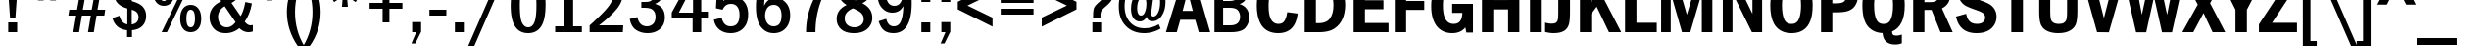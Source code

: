 SplineFontDB: 3.0
FontName: Untitled2
FullName: Untitled2 Regular
FamilyName: Untitled2
Weight: Book
Copyright: Copyright (c) 2016, Christian
Version: 001.000
ItalicAngle: 0
UnderlinePosition: -307
UnderlineWidth: 102
Ascent: 1638
Descent: 410
InvalidEm: 0
sfntRevision: 0x00010000
LayerCount: 2
Layer: 0 1 "Back" 1
Layer: 1 1 "Fore" 0
XUID: [1021 674 2063459492 3786669]
StyleMap: 0x0040
FSType: 4
OS2Version: 4
OS2_WeightWidthSlopeOnly: 0
OS2_UseTypoMetrics: 1
CreationTime: 1460383294
ModificationTime: 1563323850
PfmFamily: 17
TTFWeight: 400
TTFWidth: 5
LineGap: 0
VLineGap: 0
Panose: 2 0 5 3 0 0 0 0 0 0
OS2TypoAscent: 1638
OS2TypoAOffset: 0
OS2TypoDescent: -410
OS2TypoDOffset: 0
OS2TypoLinegap: 0
OS2WinAscent: 4147
OS2WinAOffset: 0
OS2WinDescent: 1033
OS2WinDOffset: 0
HheadAscent: 4147
HheadAOffset: 0
HheadDescent: -1033
HheadDOffset: 0
OS2SubXSize: 1331
OS2SubYSize: 1432
OS2SubXOff: 0
OS2SubYOff: 287
OS2SupXSize: 1331
OS2SupYSize: 1432
OS2SupXOff: 0
OS2SupYOff: 981
OS2StrikeYSize: 100
OS2StrikeYPos: 528
OS2CapHeight: 2796
OS2XHeight: 2068
OS2Vendor: 'PfEd'
OS2CodePages: e000009f.dfd70000
OS2UnicodeRanges: a00002af.1000007b.00000000.00000000
Lookup: 258 0 0 "'kern' Horizontal Kerning lookup 0" { "'kern' Horizontal Kerning lookup 0 subtable"  } ['kern' ('DFLT' <'dflt' > 'cyrl' <'dflt' > 'latn' <'dflt' > ) ]
DEI: 91125
TtTable: prep
PUSHW_1
 511
SCANCTRL
PUSHB_1
 1
SCANTYPE
SVTCA[y-axis]
MPPEM
PUSHB_1
 8
LT
IF
PUSHB_2
 1
 1
INSTCTRL
EIF
PUSHB_2
 70
 6
CALL
IF
POP
PUSHB_1
 16
EIF
MPPEM
PUSHB_1
 20
GT
IF
POP
PUSHB_1
 128
EIF
SCVTCI
PUSHB_1
 6
CALL
NOT
IF
SVTCA[y-axis]
PUSHB_1
 3
DUP
RCVT
PUSHB_1
 3
CALL
WCVTP
PUSHB_1
 4
DUP
RCVT
PUSHB_3
 3
 63
 2
CALL
PUSHB_1
 3
CALL
WCVTP
PUSHB_1
 5
DUP
RCVT
PUSHB_3
 4
 25
 2
CALL
PUSHB_1
 3
CALL
WCVTP
PUSHB_1
 6
DUP
RCVT
PUSHB_3
 5
 60
 2
CALL
PUSHB_1
 3
CALL
WCVTP
PUSHB_1
 7
DUP
RCVT
PUSHB_3
 6
 40
 2
CALL
PUSHB_1
 3
CALL
WCVTP
PUSHB_1
 8
DUP
RCVT
PUSHB_3
 7
 34
 2
CALL
PUSHB_1
 3
CALL
WCVTP
PUSHB_1
 9
DUP
RCVT
PUSHB_3
 8
 27
 2
CALL
PUSHB_1
 3
CALL
WCVTP
PUSHB_1
 10
DUP
RCVT
PUSHW_3
 9
 262
 2
CALL
PUSHB_1
 3
CALL
WCVTP
PUSHB_1
 11
DUP
RCVT
PUSHB_3
 10
 30
 2
CALL
PUSHB_1
 3
CALL
WCVTP
SVTCA[x-axis]
PUSHB_1
 12
DUP
RCVT
PUSHB_1
 3
CALL
WCVTP
PUSHB_1
 13
DUP
RCVT
PUSHW_3
 12
 32767
 2
CALL
PUSHB_2
 3
 70
SROUND
CALL
WCVTP
PUSHB_1
 14
DUP
RCVT
PUSHB_3
 13
 122
 2
CALL
PUSHB_2
 3
 70
SROUND
CALL
WCVTP
PUSHB_1
 15
DUP
RCVT
PUSHB_3
 14
 126
 2
CALL
PUSHB_2
 3
 70
SROUND
CALL
WCVTP
PUSHB_1
 16
DUP
RCVT
PUSHB_3
 15
 36
 2
CALL
PUSHB_2
 3
 70
SROUND
CALL
WCVTP
PUSHB_1
 17
DUP
RCVT
PUSHB_3
 16
 37
 2
CALL
PUSHB_2
 3
 70
SROUND
CALL
WCVTP
PUSHB_1
 18
DUP
RCVT
PUSHB_3
 17
 31
 2
CALL
PUSHB_2
 3
 70
SROUND
CALL
WCVTP
PUSHB_1
 19
DUP
RCVT
PUSHB_3
 18
 21
 2
CALL
PUSHB_2
 3
 70
SROUND
CALL
WCVTP
EIF
PUSHB_1
 20
CALL
EndTTInstrs
TtTable: fpgm
PUSHB_1
 0
FDEF
PUSHB_1
 0
SZP0
MPPEM
PUSHB_1
 76
LT
IF
PUSHB_1
 74
SROUND
EIF
PUSHB_1
 0
SWAP
MIAP[rnd]
RTG
PUSHB_1
 6
CALL
IF
RTDG
EIF
MPPEM
PUSHB_1
 76
LT
IF
RDTG
EIF
DUP
MDRP[rp0,rnd,grey]
PUSHB_1
 1
SZP0
MDAP[no-rnd]
RTG
ENDF
PUSHB_1
 1
FDEF
DUP
MDRP[rp0,min,white]
PUSHB_1
 12
CALL
ENDF
PUSHB_1
 2
FDEF
MPPEM
GT
IF
RCVT
SWAP
EIF
POP
ENDF
PUSHB_1
 3
FDEF
ROUND[Black]
RTG
DUP
PUSHB_1
 64
LT
IF
POP
PUSHB_1
 64
EIF
ENDF
PUSHB_1
 4
FDEF
PUSHB_1
 6
CALL
IF
POP
SWAP
POP
ROFF
IF
MDRP[rp0,min,rnd,black]
ELSE
MDRP[min,rnd,black]
EIF
ELSE
MPPEM
GT
IF
IF
MIRP[rp0,min,rnd,black]
ELSE
MIRP[min,rnd,black]
EIF
ELSE
SWAP
POP
PUSHB_1
 5
CALL
IF
PUSHB_1
 70
SROUND
EIF
IF
MDRP[rp0,min,rnd,black]
ELSE
MDRP[min,rnd,black]
EIF
EIF
EIF
RTG
ENDF
PUSHB_1
 5
FDEF
GFV
NOT
AND
ENDF
PUSHB_1
 6
FDEF
PUSHB_2
 34
 1
GETINFO
LT
IF
PUSHB_1
 32
GETINFO
NOT
NOT
ELSE
PUSHB_1
 0
EIF
ENDF
PUSHB_1
 7
FDEF
PUSHB_2
 36
 1
GETINFO
LT
IF
PUSHB_1
 64
GETINFO
NOT
NOT
ELSE
PUSHB_1
 0
EIF
ENDF
PUSHB_1
 8
FDEF
SRP2
SRP1
DUP
IP
MDAP[rnd]
ENDF
PUSHB_1
 9
FDEF
DUP
RDTG
PUSHB_1
 6
CALL
IF
MDRP[rnd,grey]
ELSE
MDRP[min,rnd,black]
EIF
DUP
PUSHB_1
 3
CINDEX
MD[grid]
SWAP
DUP
PUSHB_1
 4
MINDEX
MD[orig]
PUSHB_1
 0
LT
IF
ROLL
NEG
ROLL
SUB
DUP
PUSHB_1
 0
LT
IF
SHPIX
ELSE
POP
POP
EIF
ELSE
ROLL
ROLL
SUB
DUP
PUSHB_1
 0
GT
IF
SHPIX
ELSE
POP
POP
EIF
EIF
RTG
ENDF
PUSHB_1
 10
FDEF
PUSHB_1
 6
CALL
IF
POP
SRP0
ELSE
SRP0
POP
EIF
ENDF
PUSHB_1
 11
FDEF
DUP
MDRP[rp0,white]
PUSHB_1
 12
CALL
ENDF
PUSHB_1
 12
FDEF
DUP
MDAP[rnd]
PUSHB_1
 7
CALL
NOT
IF
DUP
DUP
GC[orig]
SWAP
GC[cur]
SUB
ROUND[White]
DUP
IF
DUP
ABS
DIV
SHPIX
ELSE
POP
POP
EIF
ELSE
POP
EIF
ENDF
PUSHB_1
 13
FDEF
SRP2
SRP1
DUP
DUP
IP
MDAP[rnd]
DUP
ROLL
DUP
GC[orig]
ROLL
GC[cur]
SUB
SWAP
ROLL
DUP
ROLL
SWAP
MD[orig]
PUSHB_1
 0
LT
IF
SWAP
PUSHB_1
 0
GT
IF
PUSHB_1
 64
SHPIX
ELSE
POP
EIF
ELSE
SWAP
PUSHB_1
 0
LT
IF
PUSHB_1
 64
NEG
SHPIX
ELSE
POP
EIF
EIF
ENDF
PUSHB_1
 14
FDEF
PUSHB_1
 6
CALL
IF
RTDG
MDRP[rp0,rnd,white]
RTG
POP
POP
ELSE
DUP
MDRP[rp0,rnd,white]
ROLL
MPPEM
GT
IF
DUP
ROLL
SWAP
MD[grid]
DUP
PUSHB_1
 0
NEQ
IF
SHPIX
ELSE
POP
POP
EIF
ELSE
POP
POP
EIF
EIF
ENDF
PUSHB_1
 15
FDEF
SWAP
DUP
MDRP[rp0,rnd,white]
DUP
MDAP[rnd]
PUSHB_1
 7
CALL
NOT
IF
SWAP
DUP
IF
MPPEM
GTEQ
ELSE
POP
PUSHB_1
 1
EIF
IF
ROLL
PUSHB_1
 4
MINDEX
MD[grid]
SWAP
ROLL
SWAP
DUP
ROLL
MD[grid]
ROLL
SWAP
SUB
SHPIX
ELSE
POP
POP
POP
POP
EIF
ELSE
POP
POP
POP
POP
POP
EIF
ENDF
PUSHB_1
 16
FDEF
DUP
MDRP[rp0,min,white]
PUSHB_1
 18
CALL
ENDF
PUSHB_1
 17
FDEF
DUP
MDRP[rp0,white]
PUSHB_1
 18
CALL
ENDF
PUSHB_1
 18
FDEF
DUP
MDAP[rnd]
PUSHB_1
 7
CALL
NOT
IF
DUP
DUP
GC[orig]
SWAP
GC[cur]
SUB
ROUND[White]
ROLL
DUP
GC[orig]
SWAP
GC[cur]
SWAP
SUB
ROUND[White]
ADD
DUP
IF
DUP
ABS
DIV
SHPIX
ELSE
POP
POP
EIF
ELSE
POP
POP
EIF
ENDF
PUSHB_1
 19
FDEF
DUP
ROLL
DUP
ROLL
SDPVTL[orthog]
DUP
PUSHB_1
 3
CINDEX
MD[orig]
ABS
SWAP
ROLL
SPVTL[orthog]
PUSHB_1
 32
LT
IF
ALIGNRP
ELSE
MDRP[grey]
EIF
ENDF
PUSHB_1
 20
FDEF
PUSHB_4
 0
 64
 1
 64
WS
WS
SVTCA[x-axis]
MPPEM
PUSHW_1
 4096
MUL
SVTCA[y-axis]
MPPEM
PUSHW_1
 4096
MUL
DUP
ROLL
DUP
ROLL
NEQ
IF
DUP
ROLL
DUP
ROLL
GT
IF
SWAP
DIV
DUP
PUSHB_1
 0
SWAP
WS
ELSE
DIV
DUP
PUSHB_1
 1
SWAP
WS
EIF
DUP
PUSHB_1
 64
GT
IF
PUSHB_3
 0
 32
 0
RS
MUL
WS
PUSHB_3
 1
 32
 1
RS
MUL
WS
PUSHB_1
 32
MUL
PUSHB_1
 25
NEG
JMPR
POP
EIF
ELSE
POP
POP
EIF
ENDF
PUSHB_1
 21
FDEF
PUSHB_1
 1
RS
MUL
SWAP
PUSHB_1
 0
RS
MUL
SWAP
ENDF
EndTTInstrs
ShortTable: cvt  34
  0
  2068
  2796
  371
  391
  323
  344
  359
  364
  379
  383
  311
  428
  428
  418
  424
  387
  453
  463
  489
  296
  351
  405
  338
  321
  355
  283
  326
  443
  434
  252
  215
  68
  1297
EndShort
ShortTable: maxp 16
  1
  0
  229
  67
  5
  0
  0
  2
  1
  2
  22
  0
  256
  336
  0
  0
EndShort
LangName: 1033 "" "" "Regular" "FontForge 2.0 : Untitled2 : 11-4-2016"
GaspTable: 1 65535 2 0
Encoding: UnicodeBmp
UnicodeInterp: none
NameList: AGL For New Fonts
DisplaySize: -48
AntiAlias: 1
FitToEm: 0
WinInfo: 0 29 12
BeginChars: 65538 229

StartChar: .notdef
Encoding: 65536 -1 0
Width: 748
Flags: W
TtInstrs:
PUSHB_2
 1
 0
MDAP[rnd]
ALIGNRP
PUSHB_3
 7
 4
 32
MIRP[min,rnd,black]
SHP[rp2]
PUSHB_2
 6
 5
MDRP[rp0,min,rnd,grey]
ALIGNRP
PUSHB_3
 3
 2
 32
MIRP[min,rnd,black]
SHP[rp2]
SVTCA[y-axis]
PUSHB_2
 3
 0
MDAP[rnd]
ALIGNRP
PUSHB_3
 5
 4
 32
MIRP[min,rnd,black]
SHP[rp2]
PUSHB_3
 7
 6
 33
MIRP[rp0,min,rnd,grey]
ALIGNRP
PUSHB_3
 1
 2
 32
MIRP[min,rnd,black]
SHP[rp2]
EndTTInstrs
LayerCount: 2
Fore
SplineSet
68 0 m 1,0,-1
 68 1365 l 1,1,-1
 612 1365 l 1,2,-1
 612 0 l 1,3,-1
 68 0 l 1,0,-1
136 68 m 1,4,-1
 544 68 l 1,5,-1
 544 1297 l 1,6,-1
 136 1297 l 1,7,-1
 136 68 l 1,4,-1
EndSplineSet
EndChar

StartChar: glyph1
Encoding: 65537 -1 1
Width: 0
GlyphClass: 2
Flags: W
LayerCount: 2
EndChar

StartChar: uni000D
Encoding: 13 13 2
Width: 782
GlyphClass: 2
Flags: W
LayerCount: 2
EndChar

StartChar: space
Encoding: 32 32 3
Width: 782
GlyphClass: 2
Flags: W
LayerCount: 2
EndChar

StartChar: exclam
Encoding: 33 33 4
Width: 1429
GlyphClass: 2
Flags: W
TtInstrs:
SVTCA[y-axis]
PUSHB_3
 4
 0
 0
CALL
PUSHB_5
 5
 4
 0
 8
 4
CALL
PUSHB_3
 0
 2
 0
CALL
SVTCA[x-axis]
PUSHB_1
 8
MDAP[rnd]
PUSHB_1
 4
MDRP[rp0,rnd,white]
PUSHB_2
 7
 18
MIRP[min,black]
PUSHB_4
 2
 7
 4
 8
CALL
PUSHB_5
 3
 16
 0
 12
 4
CALL
PUSHB_1
 3
MDAP[rnd]
PUSHB_5
 2
 16
 0
 12
 4
CALL
PUSHB_2
 9
 1
CALL
SVTCA[y-axis]
PUSHB_2
 0
 5
SRP1
SRP2
PUSHB_1
 2
IP
IUP[y]
IUP[x]
EndTTInstrs
LayerCount: 2
Fore
SplineSet
432 2796 m 1,0,-1
 999 2796 l 1,1,-1
 856 754 l 1,2,-1
 575 754 l 1,3,-1
 432 2796 l 1,0,-1
481 0 m 1,4,-1
 481 514 l 1,5,-1
 948 514 l 1,6,-1
 948 0 l 1,7,-1
 481 0 l 1,4,-1
EndSplineSet
EndChar

StartChar: quotedbl
Encoding: 34 34 5
Width: 2144
GlyphClass: 2
Flags: W
TtInstrs:
SVTCA[y-axis]
PUSHB_3
 0
 2
 0
CALL
PUSHB_1
 4
SHP[rp1]
SVTCA[x-axis]
PUSHB_1
 8
MDAP[rnd]
PUSHB_1
 3
MDRP[rp0,rnd,white]
PUSHB_5
 2
 16
 0
 12
 4
CALL
PUSHB_1
 2
SRP0
PUSHB_2
 7
 1
CALL
PUSHB_5
 6
 16
 0
 12
 4
CALL
PUSHB_2
 9
 1
CALL
PUSHB_2
 7
 2
SRP1
SRP2
PUSHB_2
 1
 4
IP
IP
SVTCA[y-axis]
IUP[y]
IUP[x]
EndTTInstrs
LayerCount: 2
Fore
SplineSet
535 2796 m 1,0,-1
 965 2796 l 1,1,-1
 899 1649 l 1,2,-1
 602 1649 l 1,3,-1
 535 2796 l 1,0,-1
1178 2796 m 1,4,-1
 1608 2796 l 1,5,-1
 1542 1649 l 1,6,-1
 1243 1649 l 1,7,-1
 1178 2796 l 1,4,-1
EndSplineSet
EndChar

StartChar: numbersign
Encoding: 35 35 6
Width: 2142
GlyphClass: 2
Flags: W
TtInstrs:
SVTCA[y-axis]
PUSHB_3
 26
 0
 0
CALL
PUSHB_3
 21
 22
 25
SHP[rp1]
SHP[rp1]
SHP[rp1]
PUSHB_3
 7
 2
 0
CALL
PUSHB_3
 8
 11
 12
SHP[rp1]
SHP[rp1]
SHP[rp1]
PUSHB_5
 0
 1
 26
 7
 13
CALL
PUSHB_4
 2
 17
 28
 29
DEPTH
SLOOP
SHP[rp1]
PUSHB_2
 0
 11
MIRP[min,black]
PUSHB_4
 20
 23
 24
 27
DEPTH
SLOOP
SHP[rp2]
PUSHB_5
 5
 4
 26
 7
 13
CALL
PUSHB_4
 3
 16
 30
 31
DEPTH
SLOOP
SHP[rp1]
PUSHB_2
 5
 11
MIRP[min,black]
PUSHB_4
 6
 9
 10
 13
DEPTH
SLOOP
SHP[rp2]
SVTCA[x-axis]
PUSHB_1
 32
MDAP[rnd]
PUSHB_1
 26
MDRP[rp0,rnd,white]
PUSHB_5
 25
 16
 0
 12
 4
CALL
PUSHB_1
 25
SRP0
PUSHB_2
 22
 1
CALL
PUSHB_5
 21
 16
 0
 12
 4
CALL
PUSHB_4
 8
 21
 22
 8
CALL
PUSHB_5
 7
 16
 0
 12
 4
CALL
PUSHB_1
 7
MDAP[rnd]
PUSHB_5
 8
 16
 0
 12
 4
CALL
PUSHB_1
 21
SRP0
PUSHB_2
 11
 1
CALL
PUSHB_5
 12
 16
 0
 12
 4
CALL
PUSHB_2
 33
 1
CALL
PUSHB_1
 54
SMD
PUSHW_3
 16152
 -2747
 21
CALL
SPVFS
PUSHW_3
 16162
 -2690
 21
CALL
SPVFS
PUSHB_1
 26
SRP0
PUSHB_4
 2
 26
 7
 19
CALL
PUSHB_4
 3
 26
 7
 19
CALL
PUSHB_4
 6
 26
 7
 19
CALL
PUSHB_1
 25
SRP0
PUSHB_4
 9
 25
 8
 19
CALL
PUSHB_1
 22
SRP0
PUSHB_4
 10
 22
 11
 19
CALL
PUSHB_1
 21
SRP0
PUSHB_4
 13
 21
 12
 19
CALL
PUSHB_4
 16
 21
 12
 19
CALL
PUSHB_4
 17
 21
 12
 19
CALL
PUSHB_4
 20
 21
 12
 19
CALL
PUSHB_1
 22
SRP0
PUSHB_4
 23
 22
 11
 19
CALL
PUSHB_1
 25
SRP0
PUSHB_4
 24
 25
 8
 19
CALL
PUSHB_1
 26
SRP0
PUSHB_4
 27
 26
 7
 19
CALL
PUSHB_1
 25
SRP0
PUSHB_4
 28
 25
 8
 19
CALL
PUSHB_1
 22
SRP0
PUSHB_4
 29
 22
 11
 19
CALL
PUSHB_4
 30
 22
 11
 19
CALL
PUSHB_1
 25
SRP0
PUSHB_4
 31
 25
 8
 19
CALL
SPVTCA[x-axis]
NPUSHB
 16
 2
 3
 6
 9
 10
 13
 16
 17
 20
 23
 24
 27
 28
 29
 30
 31
MDAP[no-rnd]
MDAP[no-rnd]
MDAP[no-rnd]
MDAP[no-rnd]
MDAP[no-rnd]
MDAP[no-rnd]
MDAP[no-rnd]
MDAP[no-rnd]
MDAP[no-rnd]
MDAP[no-rnd]
MDAP[no-rnd]
MDAP[no-rnd]
MDAP[no-rnd]
MDAP[no-rnd]
MDAP[no-rnd]
MDAP[no-rnd]
PUSHB_1
 64
SMD
SVTCA[y-axis]
IUP[y]
IUP[x]
EndTTInstrs
LayerCount: 2
Fore
SplineSet
39 872 m 1,0,-1
 86 1159 l 1,1,-1
 492 1159 l 1,2,-1
 584 1700 l 1,3,-1
 178 1700 l 1,4,-1
 223 1985 l 5,5,-1
 629 1985 l 1,6,-1
 766 2796 l 1,7,-1
 1067 2796 l 1,8,-1
 932 1985 l 1,9,-1
 1397 1985 l 1,10,-1
 1532 2796 l 1,11,-1
 1833 2796 l 1,12,-1
 1698 1985 l 1,13,-1
 2103 1985 l 1,14,-1
 2056 1700 l 1,15,-1
 1651 1700 l 1,16,-1
 1559 1159 l 1,17,-1
 1964 1159 l 1,18,-1
 1917 872 l 1,19,-1
 1511 872 l 1,20,-1
 1366 0 l 1,21,-1
 1063 0 l 1,22,-1
 1210 872 l 1,23,-1
 745 872 l 1,24,-1
 598 0 l 1,25,-1
 297 0 l 1,26,-1
 444 872 l 1,27,-1
 39 872 l 1,0,-1
793 1159 m 1,28,-1
 1257 1159 l 1,29,-1
 1350 1700 l 1,30,-1
 885 1700 l 1,31,-1
 793 1159 l 1,28,-1
EndSplineSet
EndChar

StartChar: dollar
Encoding: 36 36 7
Width: 2142
GlyphClass: 2
Flags: W
TtInstrs:
SVTCA[y-axis]
PUSHB_1
 28
MDAP[rnd]
PUSHB_1
 25
SHP[rp1]
PUSHB_2
 3
 6
MIRP[min,black]
PUSHB_1
 35
SHP[rp2]
SVTCA[x-axis]
PUSHB_1
 40
MDAP[rnd]
PUSHB_1
 6
MDRP[rp0,rnd,white]
PUSHB_2
 30
 16
MIRP[min,black]
PUSHB_1
 30
SRP0
PUSHB_2
 27
 1
CALL
PUSHB_3
 3
 9
 32
SHP[rp2]
SHP[rp2]
SHP[rp2]
PUSHB_5
 26
 16
 0
 8
 4
CALL
PUSHB_3
 11
 18
 35
SHP[rp2]
SHP[rp2]
SHP[rp2]
PUSHB_1
 26
SRP0
PUSHB_2
 37
 1
CALL
PUSHB_2
 22
 16
MIRP[min,black]
PUSHB_2
 41
 1
CALL
PUSHB_2
 30
 6
SRP1
SRP2
PUSHB_1
 1
IP
PUSHB_2
 22
 37
SRP1
SRP2
PUSHB_2
 15
 14
IP
IP
SVTCA[y-axis]
IUP[y]
IUP[x]
EndTTInstrs
LayerCount: 2
Fore
SplineSet
190 754 m 1,0,-1
 557 879 l 1,1,2
 645 488 645 488 969 426 c 1,3,-1
 969 1260 l 1,4,5
 293 1446 293 1446 293 2007 c 0,6,7
 293 2271 293 2271 457 2486 c 128,-1,8
 621 2701 621 2701 956 2744 c 1,9,-1
 956 3021 l 1,10,-1
 1212 3021 l 1,11,-1
 1212 2744 l 1,12,13
 1744 2691 1744 2691 1894 2179 c 1,14,-1
 1565 2042 l 1,15,16
 1497 2224 1497 2224 1421.5 2300 c 128,-1,17
 1346 2376 1346 2376 1198 2415 c 1,18,-1
 1198 1645 l 1,19,20
 1618 1532 1618 1532 1785 1341.5 c 128,-1,21
 1952 1151 1952 1151 1952 866 c 0,22,23
 1952 553 1952 553 1762.5 333 c 128,-1,24
 1573 113 1573 113 1212 78 c 1,25,-1
 1212 -279 l 1,26,-1
 956 -279 l 1,27,-1
 956 78 l 1,28,29
 348 146 348 146 190 754 c 1,0,-1
686 2060 m 0,30,31
 686 1800 686 1800 967 1714 c 1,32,-1
 967 2408 l 1,33,34
 686 2336 686 2336 686 2060 c 0,30,31
1198 422 m 1,35,36
 1554 475 1554 475 1554 807 c 0,37,38
 1554 1110 1554 1110 1198 1192 c 1,39,-1
 1198 422 l 1,35,36
EndSplineSet
EndChar

StartChar: percent
Encoding: 37 37 8
Width: 2856
GlyphClass: 2
Flags: W
TtInstrs:
SVTCA[y-axis]
PUSHB_3
 20
 0
 0
CALL
PUSHB_3
 33
 0
 0
CALL
PUSHB_5
 38
 11
 0
 14
 4
CALL
PUSHB_3
 21
 2
 0
CALL
PUSHB_3
 3
 2
 0
CALL
PUSHB_5
 18
 11
 0
 14
 4
CALL
PUSHB_5
 42
 27
 33
 3
 13
CALL
PUSHB_5
 42
 11
 0
 14
 4
CALL
PUSHB_5
 14
 9
 33
 3
 13
CALL
PUSHB_5
 14
 11
 0
 14
 4
CALL
SVTCA[x-axis]
PUSHB_1
 44
MDAP[rnd]
PUSHB_1
 0
MDRP[rp0,rnd,white]
PUSHB_5
 12
 16
 0
 12
 4
CALL
PUSHB_1
 12
SRP0
PUSHB_2
 16
 1
CALL
PUSHB_5
 6
 16
 0
 12
 4
CALL
PUSHB_1
 6
SRP0
PUSHB_2
 24
 1
CALL
PUSHB_5
 36
 16
 0
 12
 4
CALL
PUSHB_1
 36
SRP0
PUSHB_2
 40
 1
CALL
PUSHB_5
 30
 16
 0
 12
 4
CALL
PUSHB_2
 45
 1
CALL
PUSHB_2
 16
 12
SRP1
SRP2
PUSHB_4
 9
 3
 20
 23
DEPTH
SLOOP
IP
PUSHB_2
 40
 36
SRP1
SRP2
PUSHB_4
 21
 27
 33
 22
DEPTH
SLOOP
IP
SVTCA[y-axis]
PUSHB_2
 42
 20
SRP1
SRP2
PUSHB_2
 24
 30
IP
IP
PUSHB_2
 18
 14
SRP1
SRP2
PUSHB_2
 6
 0
IP
IP
IUP[y]
IUP[x]
EndTTInstrs
LayerCount: 2
Fore
SplineSet
178 2097 m 0,0,1
 178 2443 178 2443 328.5 2631.5 c 128,-1,2
 479 2820 479 2820 729 2820 c 0,3,4
 975 2820 975 2820 1126.5 2634.5 c 128,-1,5
 1278 2449 1278 2449 1278 2097 c 0,6,7
 1278 1751 1278 1751 1127.5 1562.5 c 128,-1,8
 977 1374 977 1374 729 1374 c 256,9,10
 481 1374 481 1374 329.5 1560.5 c 128,-1,11
 178 1747 178 1747 178 2097 c 0,0,1
504 2097 m 0,12,13
 504 1632 504 1632 727 1632 c 0,14,15
 952 1632 952 1632 952 2097 c 0,16,17
 952 2564 952 2564 729 2564 c 0,18,19
 504 2564 504 2564 504 2097 c 0,12,13
612 0 m 1,20,-1
 1976 2796 l 1,21,-1
 2253 2796 l 1,22,-1
 889 0 l 1,23,-1
 612 0 l 1,20,-1
1579 698 m 0,24,25
 1579 1046 1579 1046 1730.5 1233.5 c 128,-1,26
 1882 1421 1882 1421 2128 1421 c 0,27,28
 2376 1421 2376 1421 2527.5 1232.5 c 128,-1,29
 2679 1044 2679 1044 2679 698 c 256,30,31
 2679 352 2679 352 2528.5 163.5 c 128,-1,32
 2378 -25 2378 -25 2128 -25 c 0,33,34
 1880 -25 1880 -25 1729.5 163.5 c 128,-1,35
 1579 352 1579 352 1579 698 c 0,24,25
1905 688 m 0,36,37
 1905 233 1905 233 2128 233 c 0,38,39
 2353 233 2353 233 2353 698 c 0,40,41
 2353 1165 2353 1165 2128 1165 c 0,42,43
 1905 1165 1905 1165 1905 688 c 0,36,37
EndSplineSet
EndChar

StartChar: ampersand
Encoding: 38 38 9
Width: 2643
GlyphClass: 2
Flags: W
TtInstrs:
SVTCA[y-axis]
PUSHB_3
 29
 0
 0
CALL
PUSHB_2
 35
 6
MIRP[min,black]
PUSHB_3
 25
 0
 0
CALL
PUSHB_2
 20
 9
MIRP[min,black]
PUSHB_3
 7
 2
 0
CALL
PUSHB_2
 47
 11
MIRP[min,black]
SVTCA[x-axis]
PUSHB_1
 50
MDAP[rnd]
PUSHB_1
 0
MDRP[rp0,rnd,white]
PUSHB_2
 32
 17
MIRP[min,black]
PUSHB_4
 4
 32
 0
 8
CALL
PUSHB_2
 40
 14
MIRP[min,black]
PUSHB_1
 32
SRP0
PUSHB_2
 44
 1
CALL
PUSHB_2
 10
 16
MIRP[min,black]
PUSHB_2
 51
 1
CALL
PUSHB_2
 40
 32
SRP1
SRP2
PUSHB_1
 2
IP
PUSHB_1
 44
SRP1
PUSHB_5
 7
 29
 35
 38
 12
DEPTH
SLOOP
IP
PUSHB_1
 10
SRP2
PUSHB_3
 13
 27
 37
IP
IP
IP
SVTCA[y-axis]
PUSHB_2
 35
 25
SRP1
SRP2
PUSHB_1
 27
IP
PUSHB_2
 47
 20
SRP1
SRP2
PUSHB_8
 0
 4
 10
 22
 32
 37
 38
 42
DEPTH
SLOOP
IP
IUP[y]
IUP[x]
EndTTInstrs
LayerCount: 2
Fore
SplineSet
248 772 m 0,0,1
 248 1317 248 1317 856 1599 c 1,2,3
 612 1978 612 1978 612 2243 c 0,4,5
 612 2483 612 2483 795.5 2665 c 128,-1,6
 979 2847 979 2847 1272 2847 c 0,7,8
 1567 2847 1567 2847 1734 2674 c 128,-1,9
 1901 2501 1901 2501 1901 2241 c 0,10,11
 1901 1801 1901 1801 1391 1513 c 1,12,-1
 1868 825 l 1,13,14
 2030 1080 2030 1080 2114 1561 c 1,15,-1
 2460 1487 l 1,16,17
 2358 922 2358 922 2083 532 c 1,18,19
 2235 344 2235 344 2378 344 c 0,20,21
 2425 344 2425 344 2507 360 c 1,22,-1
 2507 0 l 1,23,24
 2378 -37 2378 -37 2286 -37 c 0,25,26
 2022 -37 2022 -37 1804 238 c 1,27,28
 1482 -51 1482 -51 1090 -51 c 0,29,30
 684 -51 684 -51 466 189.5 c 128,-1,31
 248 430 248 430 248 772 c 0,0,1
690 795 m 0,32,33
 690 576 690 576 816 436.5 c 128,-1,34
 942 297 942 297 1147 297 c 0,35,36
 1411 297 1411 297 1604 514 c 1,37,-1
 1036 1339 l 1,38,39
 690 1132 690 1132 690 795 c 0,32,33
1020 2253 m 0,40,41
 1020 2056 1020 2056 1206 1767 c 1,42,43
 1532 1955 1532 1955 1532 2245 c 0,44,45
 1532 2372 1532 2372 1462.5 2452.5 c 128,-1,46
 1393 2533 1393 2533 1280 2533 c 0,47,48
 1171 2533 1171 2533 1095.5 2457.5 c 128,-1,49
 1020 2382 1020 2382 1020 2253 c 0,40,41
EndSplineSet
EndChar

StartChar: quotesingle
Encoding: 39 39 10
Width: 1429
GlyphClass: 2
Flags: W
TtInstrs:
SVTCA[y-axis]
PUSHB_3
 0
 2
 0
CALL
SVTCA[x-axis]
PUSHB_1
 4
MDAP[rnd]
PUSHB_1
 3
MDRP[rp0,rnd,white]
PUSHB_5
 2
 16
 0
 12
 4
CALL
PUSHB_2
 5
 1
CALL
SVTCA[y-axis]
IUP[y]
IUP[x]
EndTTInstrs
LayerCount: 2
Fore
SplineSet
500 2796 m 1,0,-1
 930 2796 l 1,1,-1
 864 1649 l 1,2,-1
 567 1649 l 1,3,-1
 500 2796 l 1,0,-1
EndSplineSet
EndChar

StartChar: parenleft
Encoding: 40 40 11
Width: 1071
GlyphClass: 2
Flags: W
TtInstrs:
SVTCA[y-axis]
PUSHB_3
 2
 2
 0
CALL
PUSHB_1
 8
MDAP[rnd]
SVTCA[x-axis]
PUSHB_1
 10
MDAP[rnd]
PUSHB_1
 0
MDRP[rp0,rnd,white]
PUSHB_2
 5
 12
MIRP[min,black]
PUSHB_2
 11
 1
CALL
SVTCA[y-axis]
IUP[y]
IUP[x]
EndTTInstrs
LayerCount: 2
Fore
SplineSet
190 1049 m 0,0,1
 191 2003 191 2003 756 2796 c 1,2,-1
 1096 2796 l 1,3,4
 617 2003 617 2003 616 1049 c 0,5,6
 616 91 616 91 1096 -700 c 1,7,-1
 756 -700 l 1,8,9
 191 113 191 113 190 1049 c 0,0,1
EndSplineSet
EndChar

StartChar: parenright
Encoding: 41 41 12
Width: 1071
GlyphClass: 2
Flags: W
TtInstrs:
SVTCA[y-axis]
PUSHB_3
 4
 2
 0
CALL
PUSHB_1
 0
MDAP[rnd]
SVTCA[x-axis]
PUSHB_1
 10
MDAP[rnd]
PUSHB_1
 2
MDRP[rp0,rnd,white]
PUSHB_2
 7
 12
MIRP[min,black]
PUSHB_2
 11
 1
CALL
SVTCA[y-axis]
IUP[y]
IUP[x]
EndTTInstrs
LayerCount: 2
Fore
SplineSet
-25 -700 m 1,0,1
 454 93 454 93 455 1049 c 0,2,3
 455 2003 455 2003 -25 2796 c 1,4,-1
 315 2796 l 1,5,6
 880 2001 880 2001 881 1049 c 0,7,8
 880 95 880 95 315 -700 c 1,9,-1
 -25 -700 l 1,0,1
EndSplineSet
EndChar

StartChar: asterisk
Encoding: 42 42 13
Width: 2142
GlyphClass: 2
Flags: W
TtInstrs:
SVTCA[y-axis]
PUSHB_3
 5
 2
 0
CALL
SVTCA[x-axis]
PUSHB_1
 18
MDAP[rnd]
PUSHB_2
 19
 1
CALL
SVTCA[y-axis]
IUP[y]
IUP[x]
EndTTInstrs
LayerCount: 2
Fore
SplineSet
360 1837 m 1,0,-1
 844 2052 l 1,1,-1
 360 2269 l 1,2,-1
 506 2550 l 1,3,-1
 963 2243 l 1,4,-1
 918 2796 l 1,5,-1
 1227 2796 l 1,6,-1
 1180 2243 l 1,7,-1
 1638 2550 l 1,8,-1
 1784 2269 l 1,9,-1
 1300 2052 l 1,10,-1
 1784 1837 l 1,11,-1
 1638 1559 l 1,12,-1
 1180 1864 l 1,13,-1
 1227 1311 l 1,14,-1
 918 1311 l 1,15,-1
 963 1864 l 1,16,-1
 506 1559 l 1,17,-1
 360 1837 l 1,0,-1
EndSplineSet
EndChar

StartChar: plus
Encoding: 43 43 14
Width: 2142
GlyphClass: 2
Flags: W
TtInstrs:
SVTCA[y-axis]
PUSHB_3
 3
 1
 0
CALL
PUSHB_1
 0
MDAP[rnd]
PUSHB_1
 7
SHP[rp1]
PUSHB_2
 1
 6
MIRP[min,black]
PUSHB_1
 5
SHP[rp2]
PUSHB_3
 0
 1
 10
CALL
PUSHB_4
 64
 0
 10
 9
CALL
SVTCA[x-axis]
PUSHB_1
 12
MDAP[rnd]
PUSHB_1
 10
MDRP[rp0,rnd,white]
PUSHB_1
 2
SHP[rp2]
PUSHB_2
 9
 16
MIRP[min,black]
PUSHB_1
 4
SHP[rp2]
PUSHB_3
 9
 10
 10
CALL
PUSHB_4
 64
 9
 7
 9
CALL
PUSHB_3
 10
 9
 10
CALL
PUSHB_4
 64
 10
 0
 9
CALL
PUSHB_2
 13
 1
CALL
SVTCA[y-axis]
IUP[y]
IUP[x]
EndTTInstrs
LayerCount: 2
Fore
SplineSet
213 1227 m 1,0,-1
 213 1569 l 1,1,-1
 893 1569 l 1,2,-1
 893 2255 l 1,3,-1
 1249 2255 l 1,4,-1
 1249 1569 l 1,5,-1
 1927 1569 l 1,6,-1
 1927 1227 l 1,7,-1
 1249 1227 l 1,8,-1
 1249 541 l 1,9,-1
 893 541 l 1,10,-1
 893 1227 l 1,11,-1
 213 1227 l 1,0,-1
EndSplineSet
EndChar

StartChar: comma
Encoding: 44 44 15
Width: 1001
GlyphClass: 2
Flags: W
TtInstrs:
SVTCA[y-axis]
SVTCA[x-axis]
PUSHB_1
 7
MDAP[rnd]
PUSHB_1
 2
MDRP[rp0,rnd,white]
PUSHB_2
 5
 18
MIRP[min,black]
PUSHB_2
 8
 1
CALL
PUSHB_2
 5
 2
SRP1
SRP2
PUSHB_2
 1
 6
IP
IP
SVTCA[y-axis]
IUP[y]
IUP[x]
EndTTInstrs
LayerCount: 2
Fore
SplineSet
246 -592 m 1,0,-1
 502 0 l 1,1,-1
 287 0 l 1,2,-1
 287 528 l 1,3,-1
 754 528 l 1,4,-1
 754 25 l 1,5,-1
 449 -592 l 1,6,-1
 246 -592 l 1,0,-1
EndSplineSet
Kerns2: 20 -193 "'kern' Horizontal Kerning lookup 0 subtable"
EndChar

StartChar: hyphen
Encoding: 45 45 16
Width: 1214
GlyphClass: 2
Flags: W
TtInstrs:
SVTCA[y-axis]
PUSHB_1
 0
MDAP[rnd]
PUSHB_2
 1
 6
MIRP[min,black]
PUSHB_2
 1
 6
MIRP[min,black]
SVTCA[x-axis]
PUSHB_1
 4
MDAP[rnd]
PUSHB_2
 5
 1
CALL
SVTCA[y-axis]
IUP[y]
IUP[x]
EndTTInstrs
LayerCount: 2
Fore
SplineSet
164 879 m 1,0,-1
 164 1221 l 1,1,-1
 1049 1221 l 1,2,-1
 1049 879 l 1,3,-1
 164 879 l 1,0,-1
EndSplineSet
Kerns2: 60 -104 "'kern' Horizontal Kerning lookup 0 subtable" 57 -25 "'kern' Horizontal Kerning lookup 0 subtable" 55 -84 "'kern' Horizontal Kerning lookup 0 subtable" 36 47 "'kern' Horizontal Kerning lookup 0 subtable"
EndChar

StartChar: period
Encoding: 46 46 17
Width: 1001
GlyphClass: 2
Flags: W
TtInstrs:
SVTCA[y-axis]
PUSHB_3
 0
 0
 0
CALL
PUSHB_5
 1
 4
 0
 8
 4
CALL
PUSHB_3
 0
 0
 0
CALL
PUSHB_5
 1
 4
 0
 8
 4
CALL
SVTCA[x-axis]
PUSHB_1
 4
MDAP[rnd]
PUSHB_1
 0
MDRP[rp0,rnd,white]
PUSHB_2
 3
 18
MIRP[min,black]
PUSHB_2
 3
 18
MIRP[min,black]
PUSHB_2
 5
 1
CALL
SVTCA[y-axis]
IUP[y]
IUP[x]
EndTTInstrs
LayerCount: 2
Fore
SplineSet
266 0 m 1,0,-1
 266 528 l 1,1,-1
 733 528 l 1,2,-1
 733 0 l 1,3,-1
 266 0 l 1,0,-1
EndSplineSet
Kerns2: 20 -201 "'kern' Horizontal Kerning lookup 0 subtable"
EndChar

StartChar: slash
Encoding: 47 47 18
Width: 2000
GlyphClass: 2
Flags: W
TtInstrs:
SVTCA[y-axis]
PUSHB_3
 1
 2
 0
CALL
PUSHB_1
 0
MDAP[rnd]
SVTCA[x-axis]
PUSHB_1
 4
MDAP[rnd]
PUSHB_2
 5
 1
CALL
SVTCA[y-axis]
IUP[y]
IUP[x]
EndTTInstrs
LayerCount: 2
Fore
SplineSet
-63 -700 m 1,0,-1
 1481 2796 l 1,1,-1
 1800 2796 l 1,2,-1
 256 -700 l 1,3,-1
 -63 -700 l 1,0,-1
EndSplineSet
EndChar

StartChar: zero
Encoding: 48 48 19
Width: 2142
GlyphClass: 2
Flags: W
TtInstrs:
SVTCA[y-axis]
PUSHB_3
 8
 0
 0
CALL
PUSHB_2
 13
 6
MIRP[min,black]
PUSHB_3
 3
 2
 0
CALL
PUSHB_2
 19
 6
MIRP[min,black]
SVTCA[x-axis]
PUSHB_1
 22
MDAP[rnd]
PUSHB_1
 0
MDRP[rp0,rnd,white]
PUSHB_2
 10
 19
MIRP[min,black]
PUSHB_1
 10
SRP0
PUSHB_2
 16
 1
CALL
PUSHB_2
 5
 19
MIRP[min,black]
PUSHB_2
 23
 1
CALL
PUSHB_2
 16
 10
SRP1
SRP2
PUSHB_2
 8
 3
IP
IP
SVTCA[y-axis]
PUSHB_2
 19
 13
SRP1
SRP2
PUSHB_2
 0
 5
IP
IP
IUP[y]
IUP[x]
EndTTInstrs
LayerCount: 2
Fore
SplineSet
160 1364 m 0,0,1
 160 2148 160 2148 393.5 2497.5 c 128,-1,2
 627 2847 627 2847 1071 2847 c 0,3,4
 1982 2847 1982 2847 1982 1432 c 0,5,6
 1982 650 1982 650 1750 299.5 c 128,-1,7
 1518 -51 1518 -51 1071 -51 c 0,8,9
 160 -51 160 -51 160 1364 c 0,0,1
637 1399 m 0,10,11
 637 731 637 731 758 512 c 128,-1,12
 879 293 879 293 1071 293 c 0,13,14
 1290 293 1290 293 1397.5 542 c 128,-1,15
 1505 791 1505 791 1505 1399 c 0,16,17
 1505 2013 1505 2013 1395.5 2259 c 128,-1,18
 1286 2505 1286 2505 1071 2505 c 0,19,20
 858 2505 858 2505 747.5 2262 c 128,-1,21
 637 2019 637 2019 637 1399 c 0,10,11
EndSplineSet
Kerns2: 26 -129 "'kern' Horizontal Kerning lookup 0 subtable" 23 20 "'kern' Horizontal Kerning lookup 0 subtable" 20 -156 "'kern' Horizontal Kerning lookup 0 subtable"
EndChar

StartChar: one
Encoding: 49 49 20
Width: 2142
GlyphClass: 2
Flags: W
TtInstrs:
SVTCA[y-axis]
PUSHB_3
 8
 0
 0
CALL
PUSHB_2
 9
 6
MIRP[min,black]
PUSHB_1
 5
SHP[rp2]
PUSHB_3
 3
 2
 0
CALL
SVTCA[x-axis]
PUSHB_1
 13
MDAP[rnd]
PUSHB_1
 10
MDRP[rp0,rnd,white]
PUSHB_2
 5
 17
MIRP[min,black]
PUSHB_3
 5
 10
 10
CALL
PUSHB_4
 64
 5
 7
 9
CALL
PUSHB_3
 10
 5
 10
CALL
PUSHB_4
 64
 10
 1
 9
CALL
PUSHB_2
 14
 1
CALL
PUSHB_2
 5
 10
SRP1
SRP2
PUSHB_1
 3
IP
SVTCA[y-axis]
IUP[y]
IUP[x]
EndTTInstrs
LayerCount: 2
Fore
SplineSet
475 1864 m 1,0,-1
 475 2294 l 1,1,2
 835 2490 835 2490 1087 2826 c 1,3,-1
 1425 2826 l 1,4,-1
 1425 344 l 1,5,-1
 1880 344 l 1,6,-1
 1880 0 l 1,7,-1
 487 0 l 1,8,-1
 487 344 l 1,9,-1
 973 344 l 1,10,-1
 973 2259 l 1,11,12
 785 2032 785 2032 475 1864 c 1,0,-1
EndSplineSet
Kerns2: 28 -92 "'kern' Horizontal Kerning lookup 0 subtable" 27 -72 "'kern' Horizontal Kerning lookup 0 subtable" 26 -301 "'kern' Horizontal Kerning lookup 0 subtable" 25 -176 "'kern' Horizontal Kerning lookup 0 subtable" 24 -96 "'kern' Horizontal Kerning lookup 0 subtable" 23 -168 "'kern' Horizontal Kerning lookup 0 subtable" 22 -59 "'kern' Horizontal Kerning lookup 0 subtable" 21 -25 "'kern' Horizontal Kerning lookup 0 subtable" 20 -201 "'kern' Horizontal Kerning lookup 0 subtable" 19 -139 "'kern' Horizontal Kerning lookup 0 subtable" 17 -76 "'kern' Horizontal Kerning lookup 0 subtable" 15 -100 "'kern' Horizontal Kerning lookup 0 subtable"
EndChar

StartChar: two
Encoding: 50 50 21
Width: 2142
GlyphClass: 2
Flags: W
TtInstrs:
SVTCA[y-axis]
PUSHB_3
 0
 0
 0
CALL
PUSHB_2
 19
 4
MIRP[min,black]
PUSHB_3
 13
 2
 0
CALL
PUSHB_2
 7
 10
MIRP[min,black]
SVTCA[x-axis]
PUSHB_1
 22
MDAP[rnd]
PUSHB_1
 4
MDRP[rp0,rnd,white]
PUSHB_2
 16
 19
MIRP[min,black]
PUSHB_1
 21
SHP[rp2]
PUSHB_3
 4
 16
 10
CALL
PUSHB_4
 64
 4
 1
 9
CALL
PUSHB_2
 23
 1
CALL
SVTCA[y-axis]
PUSHB_2
 19
 0
SRP1
SRP2
PUSHB_1
 1
IP
PUSHB_1
 7
SRP1
PUSHB_4
 4
 9
 10
 16
DEPTH
SLOOP
IP
IUP[y]
IUP[x]
EndTTInstrs
LayerCount: 2
Fore
SplineSet
137 0 m 1,0,-1
 137 401 l 1,1,2
 950 1101 950 1101 1174.5 1421 c 128,-1,3
 1399 1741 1399 1741 1399 1997 c 0,4,5
 1399 2202 1399 2202 1293.5 2333 c 128,-1,6
 1188 2464 1188 2464 1008 2464 c 0,7,8
 625 2463 625 2463 553 1898 c 1,9,-1
 137 1987 l 1,10,11
 211 2409 211 2409 443.5 2628 c 128,-1,12
 676 2847 676 2847 1036 2847 c 0,13,14
 1429 2847 1429 2847 1652.5 2615.5 c 128,-1,15
 1876 2384 1876 2384 1876 2023 c 0,16,17
 1876 1605 1876 1605 1554.5 1228.5 c 128,-1,18
 1233 852 1233 852 629 406 c 1,19,-1
 1892 406 l 1,20,-1
 1872 0 l 1,21,-1
 137 0 l 1,0,-1
EndSplineSet
Kerns2: 26 -135 "'kern' Horizontal Kerning lookup 0 subtable" 23 -121 "'kern' Horizontal Kerning lookup 0 subtable" 20 -193 "'kern' Horizontal Kerning lookup 0 subtable"
EndChar

StartChar: three
Encoding: 51 51 22
Width: 2142
GlyphClass: 2
Flags: W
TtInstrs:
SVTCA[y-axis]
PUSHB_3
 34
 0
 0
CALL
PUSHB_2
 3
 8
MIRP[min,black]
PUSHB_3
 24
 2
 0
CALL
PUSHB_2
 19
 7
MIRP[min,black]
PUSHB_5
 11
 10
 34
 24
 13
CALL
PUSHB_2
 11
 6
MIRP[min,black]
PUSHB_4
 21
 34
 24
 8
CALL
SVTCA[x-axis]
PUSHB_1
 37
MDAP[rnd]
PUSHB_1
 6
MDRP[rp0,rnd,white]
PUSHB_2
 31
 19
MIRP[min,black]
PUSHB_1
 16
DUP
MDRP[rp0,rnd,white]
SRP1
PUSHB_2
 27
 18
MIRP[min,black]
PUSHB_3
 16
 27
 10
CALL
PUSHB_4
 64
 16
 10
 9
CALL
PUSHB_2
 38
 1
CALL
PUSHB_2
 6
 16
SRP1
SRP2
PUSHB_1
 29
IP
SVTCA[y-axis]
PUSHB_2
 10
 3
SRP1
SRP2
PUSHB_3
 0
 1
 31
IP
IP
IP
PUSHB_2
 21
 34
SRP1
SRP2
PUSHB_2
 16
 29
IP
IP
PUSHB_1
 19
SRP1
PUSHB_2
 22
 27
IP
IP
IUP[y]
IUP[x]
EndTTInstrs
LayerCount: 2
Fore
SplineSet
82 698 m 1,0,-1
 479 793 l 1,1,2
 581 316 581 316 981 315 c 0,3,4
 1163 315 1163 315 1296.5 435 c 128,-1,5
 1430 555 1430 555 1430 815 c 0,6,7
 1430 1020 1430 1020 1309 1150 c 128,-1,8
 1188 1280 1188 1280 864 1280 c 2,9,-1
 688 1280 l 1,10,-1
 688 1622 l 1,11,-1
 864 1622 l 2,12,13
 1044 1622 1044 1622 1139.5 1652.5 c 128,-1,14
 1235 1683 1235 1683 1304.5 1786.5 c 128,-1,15
 1374 1890 1374 1890 1374 2054 c 0,16,17
 1374 2255 1374 2255 1271.5 2373.5 c 128,-1,18
 1169 2492 1169 2492 987 2492 c 0,19,20
 649 2493 649 2493 547 2077 c 1,21,-1
 158 2167 l 1,22,23
 351 2847 351 2847 1020 2847 c 0,24,25
 1403 2847 1403 2847 1621 2645 c 128,-1,26
 1839 2443 1839 2443 1839 2095 c 0,27,28
 1839 1653 1839 1653 1403 1470 c 1,29,30
 1917 1331 1917 1331 1917 784 c 0,31,32
 1917 395 1917 395 1663 172 c 128,-1,33
 1409 -51 1409 -51 1010 -51 c 0,34,35
 652 -51 652 -51 401 126 c 128,-1,36
 150 303 150 303 82 698 c 1,0,-1
EndSplineSet
Kerns2: 26 -147 "'kern' Horizontal Kerning lookup 0 subtable" 20 -213 "'kern' Horizontal Kerning lookup 0 subtable"
EndChar

StartChar: four
Encoding: 52 52 23
Width: 2142
GlyphClass: 2
Flags: W
TtInstrs:
SVTCA[y-axis]
PUSHB_3
 9
 0
 0
CALL
PUSHB_3
 2
 2
 0
CALL
PUSHB_5
 0
 11
 9
 2
 13
CALL
PUSHB_2
 0
 6
MIRP[min,black]
PUSHB_1
 6
SHP[rp2]
PUSHB_1
 0
SRP0
PUSHB_2
 4
 7
MIRP[min,black]
SVTCA[x-axis]
PUSHB_1
 14
MDAP[rnd]
PUSHB_1
 12
MDRP[rp0,rnd,white]
PUSHB_2
 4
 12
MIRP[min,black]
PUSHB_1
 7
SHP[rp2]
PUSHB_3
 4
 12
 10
CALL
PUSHB_4
 64
 4
 6
 9
CALL
PUSHB_1
 4
SRP0
PUSHB_2
 9
 17
MIRP[min,black]
PUSHB_1
 9
MDAP[rnd]
PUSHB_3
 9
 4
 10
CALL
PUSHB_4
 64
 9
 0
 9
CALL
PUSHB_2
 15
 1
CALL
SVTCA[y-axis]
PUSHB_2
 4
 11
SRP1
SRP2
PUSHB_1
 1
IP
PUSHB_1
 2
SRP1
PUSHB_1
 13
IP
IUP[y]
IUP[x]
EndTTInstrs
LayerCount: 2
Fore
SplineSet
127 668 m 1,0,-1
 127 1008 l 1,1,-1
 1135 2847 l 1,2,-1
 1667 2847 l 1,3,-1
 1667 1022 l 1,4,-1
 2017 1022 l 1,5,-1
 2017 668 l 1,6,-1
 1667 668 l 1,7,-1
 1667 0 l 1,8,-1
 1217 0 l 1,9,-1
 1217 668 l 1,10,-1
 127 668 l 1,0,-1
494 1006 m 1,11,-1
 1239 1006 l 1,12,-1
 1239 2437 l 1,13,-1
 494 1006 l 1,11,-1
EndSplineSet
Kerns2: 26 -209 "'kern' Horizontal Kerning lookup 0 subtable" 23 47 "'kern' Horizontal Kerning lookup 0 subtable" 20 -276 "'kern' Horizontal Kerning lookup 0 subtable"
EndChar

StartChar: five
Encoding: 53 53 24
Width: 2142
GlyphClass: 2
Flags: W
TtInstrs:
SVTCA[y-axis]
PUSHB_3
 24
 0
 0
CALL
PUSHB_2
 3
 10
MIRP[min,black]
PUSHB_3
 12
 2
 0
CALL
PUSHB_2
 15
 4
MIRP[min,black]
PUSHB_4
 10
 24
 12
 8
CALL
PUSHB_5
 18
 8
 24
 12
 13
CALL
PUSHB_2
 18
 9
MIRP[min,black]
SVTCA[x-axis]
PUSHB_1
 27
MDAP[rnd]
PUSHB_1
 11
MDRP[rp0,rnd,white]
PUSHB_2
 5
 1
CALL
PUSHB_2
 21
 17
MIRP[min,black]
PUSHB_2
 28
 1
CALL
PUSHB_1
 54
SMD
PUSHB_1
 38
SMD
SVTCA[x-axis]
PUSHB_2
 10
 11
MDAP[no-rnd]
MDRP[min,black]
SVTCA[y-axis]
PUSHB_2
 11
 10
MDAP[no-rnd]
MDRP[min,black]
PUSHB_1
 54
SMD
PUSHW_3
 16357
 -937
 21
CALL
SPVFS
SFVTCA[x-axis]
PUSHB_1
 11
SRP0
PUSHB_1
 12
MDRP[grey]
PUSHB_1
 10
SRP0
PUSHB_1
 15
MDRP[grey]
PUSHW_3
 16340
 -1194
 21
CALL
SFVFS
PUSHB_4
 16
 10
 15
 19
CALL
PUSHB_3
 16
 10
 15
DUP
ROLL
DUP
ROLL
SWAP
SPVTL[parallel]
SFVTPV
SRP1
SRP2
IP
SVTCA[y-axis]
PUSHB_1
 16
MDAP[no-rnd]
SVTCA[x-axis]
PUSHB_3
 12
 15
 16
MDAP[no-rnd]
MDAP[no-rnd]
MDAP[no-rnd]
PUSHB_1
 64
SMD
SVTCA[x-axis]
PUSHB_2
 21
 5
SRP1
SRP2
PUSHB_2
 13
 14
IP
IP
SVTCA[y-axis]
PUSHB_2
 10
 3
SRP1
SRP2
PUSHB_4
 0
 1
 5
 21
DEPTH
SLOOP
IP
IUP[y]
IUP[x]
EndTTInstrs
LayerCount: 2
Fore
SplineSet
174 670 m 1,0,-1
 586 770 l 1,1,2
 682 332 682 332 1059 332 c 0,3,4
 1518 332 1518 332 1518 926 c 0,5,6
 1518 1194 1518 1194 1404 1343.5 c 128,-1,7
 1290 1493 1290 1493 1071 1493 c 0,8,9
 762 1493 762 1493 633 1186 c 1,10,-1
 285 1260 l 1,11,-1
 373 2796 l 1,12,-1
 1827 2796 l 1,13,-1
 1784 2390 l 1,14,-1
 721 2390 l 1,15,-1
 680 1614 l 1,16,17
 875 1874 875 1874 1196 1874 c 0,18,19
 1546 1874 1546 1874 1757 1628 c 128,-1,20
 1968 1382 1968 1382 1968 942 c 0,21,22
 1968 471 1968 471 1715 210 c 128,-1,23
 1462 -51 1462 -51 1047 -51 c 0,24,25
 717 -51 717 -51 477.5 131 c 128,-1,26
 238 313 238 313 174 670 c 1,0,-1
EndSplineSet
Kerns2: 26 -147 "'kern' Horizontal Kerning lookup 0 subtable" 23 25 "'kern' Horizontal Kerning lookup 0 subtable" 20 -227 "'kern' Horizontal Kerning lookup 0 subtable"
EndChar

StartChar: six
Encoding: 54 54 25
Width: 2142
GlyphClass: 2
Flags: W
TtInstrs:
SVTCA[y-axis]
PUSHB_3
 20
 0
 0
CALL
PUSHB_2
 26
 7
MIRP[min,black]
PUSHB_3
 3
 2
 0
CALL
PUSHB_2
 9
 7
MIRP[min,black]
PUSHB_5
 14
 31
 20
 3
 13
CALL
PUSHB_2
 14
 7
MIRP[min,black]
SVTCA[x-axis]
PUSHB_1
 34
MDAP[rnd]
PUSHB_1
 0
MDRP[rp0,rnd,white]
PUSHB_2
 12
 12
MIRP[min,black]
PUSHB_1
 12
SRP0
PUSHB_2
 28
 1
CALL
PUSHB_2
 17
 17
MIRP[min,black]
PUSHB_2
 35
 1
CALL
PUSHB_2
 28
 12
SRP1
SRP2
PUSHB_4
 3
 9
 20
 23
DEPTH
SLOOP
IP
PUSHB_1
 17
SRP1
PUSHB_2
 7
 6
IP
IP
SVTCA[y-axis]
PUSHB_2
 31
 26
SRP1
SRP2
PUSHB_3
 0
 17
 12
IP
IP
IP
PUSHB_2
 9
 14
SRP1
SRP2
PUSHB_2
 6
 7
IP
IP
IUP[y]
IUP[x]
EndTTInstrs
LayerCount: 2
Fore
SplineSet
225 1333 m 0,0,1
 225 2068 225 2068 483 2457.5 c 128,-1,2
 741 2847 741 2847 1184 2847 c 0,3,4
 1475 2847 1475 2847 1690 2685 c 128,-1,5
 1905 2523 1905 2523 1989 2169 c 1,6,-1
 1604 2048 l 1,7,8
 1506 2488 1506 2488 1178 2488 c 0,9,10
 916 2488 916 2488 790 2217 c 128,-1,11
 664 1946 664 1946 651 1389 c 1,12,13
 833 1803 833 1803 1247 1802 c 0,14,15
 1566 1802 1566 1802 1789.5 1555.5 c 128,-1,16
 2013 1309 2013 1309 2013 891 c 0,17,18
 2013 465 2013 465 1776.5 207 c 128,-1,19
 1540 -51 1540 -51 1151 -51 c 0,20,21
 739 -51 739 -51 482 285 c 128,-1,22
 225 621 225 621 225 1333 c 0,0,1
702 877 m 0,23,24
 702 629 702 629 823 468 c 128,-1,25
 944 307 944 307 1149 307 c 0,26,27
 1563 308 1563 308 1563 881 c 0,28,29
 1563 1162 1563 1162 1452 1303 c 128,-1,30
 1341 1444 1341 1444 1157 1444 c 0,31,32
 936 1444 936 1444 819 1281 c 128,-1,33
 702 1118 702 1118 702 877 c 0,23,24
EndSplineSet
Kerns2: 23 47 "'kern' Horizontal Kerning lookup 0 subtable" 20 -139 "'kern' Horizontal Kerning lookup 0 subtable"
EndChar

StartChar: seven
Encoding: 55 55 26
Width: 2142
GlyphClass: 2
Flags: W
TtInstrs:
SVTCA[y-axis]
PUSHB_3
 7
 0
 0
CALL
PUSHB_3
 1
 2
 0
CALL
PUSHB_2
 0
 4
MIRP[min,black]
SVTCA[x-axis]
PUSHB_1
 10
MDAP[rnd]
PUSHB_1
 7
MDRP[rp0,rnd,white]
PUSHB_2
 6
 19
MIRP[min,black]
PUSHB_3
 6
 7
 10
CALL
PUSHB_4
 64
 6
 2
 9
CALL
PUSHB_2
 11
 1
CALL
SVTCA[y-axis]
PUSHB_2
 1
 0
SRP1
SRP2
PUSHB_1
 3
IP
IUP[y]
IUP[x]
EndTTInstrs
LayerCount: 2
Fore
SplineSet
295 2390 m 1,0,-1
 332 2796 l 1,1,-1
 1946 2796 l 1,2,-1
 1946 2470 l 1,3,4
 1598 2024 1598 2024 1390 1364.5 c 128,-1,5
 1182 705 1182 705 1182 0 c 1,6,-1
 692 0 l 1,7,8
 692 1280 692 1280 1532 2390 c 1,9,-1
 295 2390 l 1,0,-1
EndSplineSet
Kerns2: 29 -197 "'kern' Horizontal Kerning lookup 0 subtable" 26 -72 "'kern' Horizontal Kerning lookup 0 subtable" 25 -160 "'kern' Horizontal Kerning lookup 0 subtable" 23 -301 "'kern' Horizontal Kerning lookup 0 subtable" 20 -209 "'kern' Horizontal Kerning lookup 0 subtable" 17 -328 "'kern' Horizontal Kerning lookup 0 subtable"
EndChar

StartChar: eight
Encoding: 56 56 27
Width: 2142
GlyphClass: 2
Flags: W
TtInstrs:
SVTCA[y-axis]
PUSHB_3
 17
 0
 0
CALL
PUSHB_2
 23
 5
MIRP[min,black]
PUSHB_3
 7
 2
 0
CALL
PUSHB_2
 38
 5
MIRP[min,black]
SVTCA[x-axis]
PUSHB_1
 41
MDAP[rnd]
PUSHB_1
 0
MDRP[rp0,rnd,white]
PUSHB_2
 20
 14
MIRP[min,black]
PUSHB_1
 4
DUP
MDRP[rp0,rnd,white]
SRP1
PUSHB_2
 31
 17
MIRP[min,black]
PUSHB_1
 20
SRP0
PUSHB_2
 26
 1
CALL
PUSHB_2
 14
 17
MIRP[min,black]
PUSHB_1
 35
DUP
MDRP[rp0,rnd,white]
SRP1
PUSHB_2
 10
 14
MIRP[min,black]
PUSHB_2
 42
 1
CALL
PUSHB_2
 31
 4
SRP1
SRP2
PUSHB_1
 2
IP
PUSHB_1
 35
SRP1
PUSHB_6
 7
 17
 23
 29
 12
 33
DEPTH
SLOOP
IP
SVTCA[y-axis]
PUSHB_2
 38
 23
SRP1
SRP2
PUSHB_6
 0
 4
 10
 14
 29
 33
DEPTH
SLOOP
IP
IUP[y]
IUP[x]
EndTTInstrs
LayerCount: 2
Fore
SplineSet
141 711 m 0,0,1
 141 1184 141 1184 662 1421 c 1,2,3
 238 1667 238 1667 238 2081 c 0,4,5
 238 2409 238 2409 462 2628 c 128,-1,6
 686 2847 686 2847 1096 2847 c 0,7,8
 1489 2847 1489 2847 1703 2647 c 128,-1,9
 1917 2447 1917 2447 1917 2134 c 0,10,11
 1917 1724 1917 1724 1481 1511 c 1,12,13
 2003 1259 2003 1259 2003 766 c 0,14,15
 2003 418 2003 418 1750 183.5 c 128,-1,16
 1497 -51 1497 -51 1049 -51 c 0,17,18
 607 -51 607 -51 374 160 c 128,-1,19
 141 371 141 371 141 711 c 0,0,1
559 739 m 0,20,21
 559 522 559 522 702.5 401.5 c 128,-1,22
 846 281 846 281 1069 281 c 0,23,24
 1276 281 1276 281 1416 394.5 c 128,-1,25
 1556 508 1556 508 1556 698 c 0,26,27
 1556 864 1556 864 1441.5 990 c 128,-1,28
 1327 1116 1327 1116 991 1249 c 1,29,30
 559 1067 559 1067 559 739 c 0,20,21
682 2146 m 0,31,32
 682 1827 682 1827 1133 1659 c 1,33,34
 1514 1849 1514 1849 1513 2128 c 0,35,36
 1513 2298 1513 2298 1399.5 2411.5 c 128,-1,37
 1286 2525 1286 2525 1096 2525 c 0,38,39
 916 2525 916 2525 799 2419.5 c 128,-1,40
 682 2314 682 2314 682 2146 c 0,31,32
EndSplineSet
Kerns2: 26 -104 "'kern' Horizontal Kerning lookup 0 subtable" 23 41 "'kern' Horizontal Kerning lookup 0 subtable" 20 -176 "'kern' Horizontal Kerning lookup 0 subtable"
EndChar

StartChar: nine
Encoding: 57 57 28
Width: 2142
GlyphClass: 2
Flags: W
TtInstrs:
SVTCA[y-axis]
PUSHB_3
 7
 0
 0
CALL
PUSHB_2
 13
 7
MIRP[min,black]
PUSHB_3
 3
 2
 0
CALL
PUSHB_2
 30
 7
MIRP[min,black]
PUSHB_5
 18
 24
 7
 3
 13
CALL
PUSHB_2
 18
 10
MIRP[min,black]
SVTCA[x-axis]
PUSHB_1
 33
MDAP[rnd]
PUSHB_1
 0
MDRP[rp0,rnd,white]
PUSHB_2
 21
 17
MIRP[min,black]
PUSHB_1
 21
SRP0
PUSHB_2
 27
 1
CALL
PUSHB_2
 5
 19
MIRP[min,black]
PUSHB_1
 5
SRP0
PUSHB_2
 16
 12
MIRP[min,black]
PUSHB_1
 16
MDAP[rnd]
PUSHB_2
 34
 1
CALL
PUSHB_2
 21
 0
SRP1
SRP2
PUSHB_2
 10
 11
IP
IP
PUSHB_1
 27
SRP1
PUSHB_4
 7
 3
 13
 18
DEPTH
SLOOP
IP
PUSHB_1
 16
SRP2
PUSHB_1
 15
IP
SVTCA[y-axis]
PUSHB_2
 18
 13
SRP1
SRP2
PUSHB_2
 10
 11
IP
IP
PUSHB_1
 24
SRP1
PUSHB_1
 16
IP
PUSHB_1
 30
SRP2
PUSHB_2
 5
 0
IP
IP
IUP[y]
IUP[x]
EndTTInstrs
LayerCount: 2
Fore
SplineSet
135 1909 m 256,0,1
 135 2323 135 2323 372.5 2585 c 128,-1,2
 610 2847 610 2847 1008 2847 c 0,3,4
 1911 2847 1911 2847 1911 1526 c 0,5,6
 1911 -51 1911 -51 956 -51 c 0,7,8
 657 -51 657 -51 472.5 87 c 128,-1,9
 288 225 288 225 182 561 c 1,10,-1
 582 680 l 1,11,12
 672 307 672 307 977 307 c 0,13,14
 1237 307 1237 307 1350.5 579.5 c 128,-1,15
 1464 852 1464 852 1475 1360 c 1,16,17
 1289 991 1289 991 903 991 c 0,18,19
 581 991 581 991 358 1243 c 128,-1,20
 135 1495 135 1495 135 1909 c 256,0,1
582 1923 m 0,21,22
 582 1671 582 1671 694.5 1522.5 c 128,-1,23
 807 1374 807 1374 1008 1374 c 0,24,25
 1213 1374 1213 1374 1323.5 1536 c 128,-1,26
 1434 1698 1434 1698 1434 1931 c 0,27,28
 1434 2177 1434 2177 1320 2332.5 c 128,-1,29
 1206 2488 1206 2488 1010 2488 c 0,30,31
 822 2488 822 2488 702 2341.5 c 128,-1,32
 582 2195 582 2195 582 1923 c 0,21,22
EndSplineSet
Kerns2: 26 -164 "'kern' Horizontal Kerning lookup 0 subtable" 23 -16 "'kern' Horizontal Kerning lookup 0 subtable" 20 -188 "'kern' Horizontal Kerning lookup 0 subtable"
EndChar

StartChar: colon
Encoding: 58 58 29
Width: 999
GlyphClass: 2
Flags: W
TtInstrs:
SVTCA[y-axis]
PUSHB_3
 0
 0
 0
CALL
PUSHB_5
 1
 4
 0
 8
 4
CALL
PUSHB_3
 5
 1
 0
CALL
PUSHB_5
 4
 4
 0
 8
 4
CALL
SVTCA[x-axis]
PUSHB_1
 8
MDAP[rnd]
PUSHB_1
 0
MDRP[rp0,rnd,white]
PUSHB_1
 4
SHP[rp2]
PUSHB_2
 3
 18
MIRP[min,black]
PUSHB_1
 6
SHP[rp2]
PUSHB_2
 3
 18
MIRP[min,black]
PUSHB_2
 9
 1
CALL
SVTCA[y-axis]
IUP[y]
IUP[x]
EndTTInstrs
LayerCount: 2
Fore
SplineSet
266 0 m 1,0,-1
 266 528 l 1,1,-1
 733 528 l 1,2,-1
 733 0 l 1,3,-1
 266 0 l 1,0,-1
266 1540 m 1,4,-1
 266 2068 l 1,5,-1
 733 2068 l 1,6,-1
 733 1540 l 1,7,-1
 266 1540 l 1,4,-1
EndSplineSet
EndChar

StartChar: semicolon
Encoding: 59 59 30
Width: 1001
GlyphClass: 2
Flags: W
TtInstrs:
SVTCA[y-axis]
PUSHB_3
 8
 1
 0
CALL
PUSHB_5
 7
 4
 0
 8
 4
CALL
SVTCA[x-axis]
PUSHB_1
 11
MDAP[rnd]
PUSHB_1
 2
MDRP[rp0,rnd,white]
PUSHB_1
 7
SHP[rp2]
PUSHB_2
 5
 18
MIRP[min,black]
PUSHB_1
 9
SHP[rp2]
PUSHB_2
 12
 1
CALL
PUSHB_2
 5
 2
SRP1
SRP2
PUSHB_2
 1
 6
IP
IP
SVTCA[y-axis]
IUP[y]
IUP[x]
EndTTInstrs
LayerCount: 2
Fore
SplineSet
246 -592 m 1,0,-1
 502 0 l 1,1,-1
 287 0 l 1,2,-1
 287 528 l 1,3,-1
 754 528 l 1,4,-1
 754 25 l 1,5,-1
 449 -592 l 1,6,-1
 246 -592 l 1,0,-1
287 1540 m 1,7,-1
 287 2068 l 1,8,-1
 754 2068 l 1,9,-1
 754 1540 l 1,10,-1
 287 1540 l 1,7,-1
EndSplineSet
EndChar

StartChar: less
Encoding: 60 60 31
Width: 2142
GlyphClass: 2
Flags: W
LayerCount: 2
Fore
SplineSet
121 1196 m 1,0,-1
 121 1597 l 1,1,-1
 1937 2501 l 1,2,-1
 1937 2030 l 1,3,-1
 625 1395 l 1,4,-1
 1935 760 l 1,5,-1
 1937 291 l 1,6,-1
 121 1196 l 1,0,-1
EndSplineSet
EndChar

StartChar: equal
Encoding: 61 61 32
Width: 2142
GlyphClass: 2
Flags: W
TtInstrs:
SVTCA[y-axis]
PUSHB_1
 0
MDAP[rnd]
PUSHB_2
 1
 6
MIRP[min,black]
PUSHB_1
 4
MDAP[rnd]
PUSHB_2
 5
 6
MIRP[min,black]
SVTCA[x-axis]
PUSHB_1
 8
MDAP[rnd]
PUSHB_2
 9
 1
CALL
SVTCA[y-axis]
IUP[y]
IUP[x]
EndTTInstrs
LayerCount: 2
Fore
SplineSet
213 940 m 1,0,-1
 213 1280 l 1,1,-1
 1927 1280 l 1,2,-1
 1927 940 l 1,3,-1
 213 940 l 1,0,-1
213 1516 m 1,4,-1
 213 1855 l 1,5,-1
 1927 1855 l 1,6,-1
 1927 1516 l 1,7,-1
 213 1516 l 1,4,-1
EndSplineSet
EndChar

StartChar: greater
Encoding: 62 62 33
Width: 2142
GlyphClass: 2
Flags: W
LayerCount: 2
Fore
SplineSet
205 291 m 1,0,-1
 205 762 l 1,1,-1
 1520 1397 l 1,2,-1
 207 2034 l 1,3,-1
 205 2501 l 1,4,-1
 2021 1595 l 1,5,-1
 2021 1194 l 1,6,-1
 205 291 l 1,0,-1
EndSplineSet
EndChar

StartChar: question
Encoding: 63 63 34
Width: 2072
GlyphClass: 2
Flags: W
TtInstrs:
SVTCA[y-axis]
PUSHB_3
 26
 0
 0
CALL
PUSHB_5
 27
 4
 0
 13
 4
CALL
PUSHB_3
 2
 2
 0
CALL
PUSHB_2
 23
 8
MIRP[min,black]
SVTCA[x-axis]
PUSHB_1
 30
MDAP[rnd]
PUSHB_1
 26
MDRP[rp0,rnd,white]
PUSHB_2
 29
 17
MIRP[min,black]
PUSHB_4
 12
 29
 26
 8
CALL
PUSHB_2
 13
 16
MIRP[min,black]
PUSHB_1
 13
MDAP[rnd]
PUSHB_2
 12
 16
MIRP[min,black]
PUSHB_1
 29
SRP0
PUSHB_2
 20
 1
CALL
PUSHB_2
 5
 18
MIRP[min,black]
PUSHB_2
 31
 1
CALL
PUSHB_2
 12
 13
SRP1
SRP2
PUSHB_1
 17
IP
PUSHB_2
 20
 29
SRP1
SRP2
PUSHB_2
 9
 18
IP
IP
PUSHB_1
 5
SRP1
PUSHB_1
 8
IP
SVTCA[y-axis]
PUSHB_2
 23
 27
SRP1
SRP2
PUSHB_4
 5
 0
 12
 25
DEPTH
SLOOP
IP
IUP[y]
IUP[x]
EndTTInstrs
LayerCount: 2
Fore
SplineSet
160 1978 m 1,0,1
 238 2846 238 2846 1008 2847 c 0,2,3
 1379 2847 1379 2847 1593.5 2638 c 128,-1,4
 1808 2429 1808 2429 1808 2075 c 0,5,6
 1808 1899 1808 1899 1734.5 1723.5 c 128,-1,7
 1661 1548 1661 1548 1389 1325 c 0,8,9
 1203 1171 1203 1171 1162.5 1085 c 128,-1,10
 1122 999 1122 999 1122 856 c 2,11,-1
 1124 745 l 1,12,-1
 737 745 l 1,13,-1
 739 831 l 1,14,15
 739 1132 739 1132 786.5 1251 c 128,-1,16
 834 1370 834 1370 1020 1530 c 0,17,18
 1204 1688 1204 1688 1273.5 1799.5 c 128,-1,19
 1343 1911 1343 1911 1343 2083 c 0,20,21
 1343 2280 1343 2280 1246 2380 c 128,-1,22
 1149 2480 1149 2480 981 2480 c 0,23,24
 590 2481 590 2481 557 1901 c 1,25,-1
 160 1978 l 1,0,1
702 0 m 1,26,-1
 702 504 l 1,27,-1
 1159 504 l 1,28,-1
 1159 0 l 1,29,-1
 702 0 l 1,26,-1
EndSplineSet
EndChar

StartChar: at
Encoding: 64 64 35
Width: 2500
GlyphClass: 2
Flags: W
TtInstrs:
SVTCA[y-axis]
PUSHB_3
 22
 1
 0
CALL
PUSHB_3
 19
 1
 0
CALL
PUSHB_2
 56
 11
MIRP[min,black]
PUSHB_3
 5
 1
 0
CALL
PUSHB_3
 32
 1
 0
CALL
PUSHB_1
 45
MDAP[rnd]
PUSHB_5
 40
 11
 0
 14
 4
CALL
PUSHB_1
 13
MDAP[rnd]
PUSHB_1
 9
SHP[rp1]
PUSHB_2
 51
 11
MIRP[min,black]
PUSHB_5
 28
 11
 0
 14
 4
CALL
PUSHB_1
 34
MDAP[rnd]
PUSHB_5
 3
 11
 0
 14
 4
CALL
SVTCA[x-axis]
PUSHB_1
 59
MDAP[rnd]
PUSHB_1
 0
MDRP[rp0,rnd,white]
PUSHB_5
 37
 16
 0
 12
 4
CALL
PUSHB_1
 37
SRP0
PUSHB_2
 16
 1
CALL
PUSHB_5
 48
 16
 0
 12
 4
CALL
PUSHB_1
 48
SRP0
PUSHB_2
 54
 1
CALL
PUSHB_5
 26
 16
 0
 8
 4
CALL
PUSHB_1
 26
SRP0
PUSHB_2
 31
 1
CALL
PUSHB_5
 6
 16
 0
 12
 4
CALL
PUSHB_2
 60
 1
CALL
PUSHB_2
 54
 48
SRP1
SRP2
PUSHB_6
 13
 3
 34
 40
 45
 19
DEPTH
SLOOP
IP
PUSHB_1
 26
SRP1
PUSHB_3
 11
 22
 21
IP
IP
IP
PUSHB_1
 31
SRP2
PUSHB_3
 9
 23
 42
IP
IP
IP
SVTCA[y-axis]
PUSHB_2
 13
 40
SRP1
SRP2
PUSHB_1
 42
IP
PUSHB_1
 51
SRP1
PUSHB_1
 11
IP
PUSHB_2
 56
 28
SRP1
SRP2
PUSHB_5
 6
 16
 0
 31
 37
DEPTH
SLOOP
IP
PUSHB_1
 19
SRP1
PUSHB_1
 21
IP
IUP[y]
IUP[x]
EndTTInstrs
LayerCount: 2
Fore
SplineSet
31 1368 m 0,0,1
 31 2030 31 2030 389.5 2449.5 c 128,-1,2
 748 2869 748 2869 1329 2869 c 0,3,4
 1847 2869 1847 2869 2159.5 2534.5 c 128,-1,5
 2472 2200 2472 2200 2472 1612 c 0,6,7
 2472 1149 2472 1149 2274.5 860 c 128,-1,8
 2077 571 2077 571 1792 571 c 0,9,10
 1542 571 1542 571 1489 811 c 1,11,12
 1368 561 1368 561 1124 561 c 0,13,14
 921 561 921 561 795.5 743.5 c 128,-1,15
 670 926 670 926 670 1239 c 0,16,17
 670 1632 670 1632 841 1894.5 c 128,-1,18
 1012 2157 1012 2157 1268 2157 c 0,19,20
 1504 2157 1504 2157 1599 1898 c 1,21,-1
 1630 2126 l 1,22,-1
 1876 2126 l 1,23,-1
 1755 1260 l 2,24,25
 1728 1065 1728 1065 1729 983 c 0,26,27
 1729 842 1729 842 1831 842 c 0,28,29
 1981 842 1981 842 2085 1046.5 c 128,-1,30
 2189 1251 2189 1251 2189 1577 c 0,31,32
 2189 2079 2189 2079 1952.5 2351 c 128,-1,33
 1716 2623 1716 2623 1323 2623 c 0,34,35
 883 2623 883 2623 608.5 2270 c 128,-1,36
 334 1917 334 1917 334 1378 c 0,37,38
 334 848 334 848 614.5 514 c 128,-1,39
 895 180 895 180 1374 180 c 0,40,41
 1769 180 1769 180 2122 399 c 1,42,-1
 2216 174 l 1,43,44
 1790 -68 1790 -68 1360 -68 c 0,45,46
 766 -68 766 -68 398.5 317 c 128,-1,47
 31 702 31 702 31 1368 c 0,0,1
993 1245 m 0,48,49
 993 1069 993 1069 1046.5 968.5 c 128,-1,50
 1100 868 1100 868 1188 868 c 0,51,52
 1327 868 1327 868 1401 1056.5 c 128,-1,53
 1475 1245 1475 1245 1475 1495 c 0,54,55
 1475 1849 1475 1849 1284 1849 c 0,56,57
 1157 1849 1157 1849 1075 1679 c 128,-1,58
 993 1509 993 1509 993 1245 c 0,48,49
EndSplineSet
EndChar

StartChar: A
Encoding: 65 65 36
Width: 2276
GlyphClass: 2
Flags: W
LayerCount: 2
Fore
SplineSet
-16 0 m 1,0,-1
 2.857421875 62.8515625 l 1,1,-1
 846.401482295 2759.17480469 l 1,2,-1
 857.689083579 2796 l 1,3,-1
 898.300033631 2796 l 1,4,-1
 1447.04028883 2796 l 1,5,-1
 1488.49850727 2796 l 1,6,-1
 1499.22643554 2758.19628906 l 1,7,-1
 2279.11132812 61.9072265625 l 1,8,-1
 2296.30859375 -0 l 1,9,-1
 2229.84863281 0 l 1,10,-1
 1743.65664299 0 l 1,11,-1
 1701.5321964 0 l 1,12,-1
 1691.26048958 38.564453125 l 1,13,-1
 1515.08763093 649 l 1,14,-1
 734.086176985 649 l 1,15,-1
 561.986206821 38.830078125 l 1,16,-1
 551.878988001 -0 l 1,17,-1
 509.520740857 0 l 1,18,-1
 51.8486328125 0 l 1,19,-1
 -16 0 l 1,0,-1
1124.02309288 2132.53222656 m 1,20,-1
 858.173236947 1116 l 1,21,-1
 1390.71297559 1116 l 1,22,-1
 1124.02309288 2132.53222656 l 1,20,-1
EndSplineSet
Kerns2: 219 -139 "'kern' Horizontal Kerning lookup 0 subtable" 216 -139 "'kern' Horizontal Kerning lookup 0 subtable" 109 -47 "'kern' Horizontal Kerning lookup 0 subtable" 92 -33 "'kern' Horizontal Kerning lookup 0 subtable" 89 -12 "'kern' Horizontal Kerning lookup 0 subtable" 87 -12 "'kern' Horizontal Kerning lookup 0 subtable" 74 55 "'kern' Horizontal Kerning lookup 0 subtable" 69 29 "'kern' Horizontal Kerning lookup 0 subtable" 60 -104 "'kern' Horizontal Kerning lookup 0 subtable" 58 -63 "'kern' Horizontal Kerning lookup 0 subtable" 57 -84 "'kern' Horizontal Kerning lookup 0 subtable" 56 -37 "'kern' Horizontal Kerning lookup 0 subtable" 55 -109 "'kern' Horizontal Kerning lookup 0 subtable" 52 -41 "'kern' Horizontal Kerning lookup 0 subtable" 50 -51 "'kern' Horizontal Kerning lookup 0 subtable" 42 -51 "'kern' Horizontal Kerning lookup 0 subtable" 38 -51 "'kern' Horizontal Kerning lookup 0 subtable" 17 80 "'kern' Horizontal Kerning lookup 0 subtable" 16 47 "'kern' Horizontal Kerning lookup 0 subtable" 15 68 "'kern' Horizontal Kerning lookup 0 subtable"
EndChar

StartChar: B
Encoding: 66 66 37
Width: 2285
GlyphClass: 2
Flags: W
TtInstrs:
SVTCA[y-axis]
PUSHB_3
 13
 0
 0
CALL
PUSHB_2
 14
 3
MIRP[min,black]
PUSHB_3
 2
 2
 0
CALL
PUSHB_2
 30
 7
MIRP[min,black]
PUSHB_5
 22
 21
 13
 2
 13
CALL
PUSHB_2
 22
 7
MIRP[min,black]
SVTCA[x-axis]
PUSHB_1
 31
MDAP[rnd]
PUSHB_1
 0
MDRP[rp0,rnd,white]
PUSHB_2
 14
 17
MIRP[min,black]
PUSHB_1
 22
SHP[rp2]
PUSHB_1
 14
SRP0
PUSHB_2
 17
 1
CALL
PUSHB_2
 10
 18
MIRP[min,black]
PUSHB_1
 26
DUP
MDRP[rp0,rnd,white]
SRP1
PUSHB_2
 6
 18
MIRP[min,black]
PUSHB_2
 32
 1
CALL
PUSHB_2
 17
 26
SRP1
SRP2
PUSHB_1
 8
IP
SVTCA[y-axis]
PUSHB_2
 21
 14
SRP1
SRP2
PUSHB_1
 10
IP
PUSHB_1
 22
SRP1
PUSHB_1
 8
IP
PUSHB_1
 30
SRP2
PUSHB_1
 6
IP
IUP[y]
IUP[x]
EndTTInstrs
LayerCount: 2
Fore
SplineSet
268 0 m 1,0,-1
 268 2796 l 1,1,-1
 1114 2796 l 2,2,3
 1433 2796 1433 2796 1599 2744.5 c 128,-1,4
 1765 2693 1765 2693 1880 2516 c 128,-1,5
 1995 2339 1995 2339 1995 2085 c 0,6,7
 1995 1620 1995 1620 1579 1473 c 1,8,9
 2081 1315 2081 1315 2081 770 c 0,10,11
 2081 461 2081 461 1883.5 230.5 c 128,-1,12
 1686 0 1686 0 1126 0 c 2,13,-1
 268 0 l 1,0,-1
721 371 m 1,14,-1
 1094 371 l 2,15,16
 1606 371 1606 371 1606 823 c 0,17,18
 1606 999 1606 999 1497.5 1138.5 c 128,-1,19
 1389 1278 1389 1278 1055 1278 c 2,20,-1
 721 1278 l 1,21,-1
 721 371 l 1,14,-1
721 1636 m 1,22,-1
 1014 1636 l 2,23,24
 1323 1636 1323 1636 1421.5 1750 c 128,-1,25
 1520 1864 1520 1864 1520 2044 c 0,26,27
 1520 2255 1520 2255 1407 2346 c 128,-1,28
 1294 2437 1294 2437 1059 2437 c 2,29,-1
 721 2437 l 1,30,-1
 721 1636 l 1,22,-1
EndSplineSet
Kerns2: 60 -12 "'kern' Horizontal Kerning lookup 0 subtable" 58 -37 "'kern' Horizontal Kerning lookup 0 subtable" 57 -33 "'kern' Horizontal Kerning lookup 0 subtable" 50 -33 "'kern' Horizontal Kerning lookup 0 subtable"
EndChar

StartChar: C
Encoding: 67 67 38
Width: 2417
GlyphClass: 2
Flags: W
LayerCount: 2
Fore
SplineSet
432.841919755 349.432617188 m 0,0,1
 174 739.274414062 174 739.274414062 174 1386.40820312 c 0,2,3
 174 2084.90429688 174 2084.90429688 449.036660931 2461.81152344 c 0,4,5
 746.686988747 2847 746.686988747 2847 1305.84329724 2847 c 0,6,7
 1593.84881713 2847 1593.84881713 2847 1804.790604 2732.68945312 c 128,-1,8
 2015.73239086 2618.37792969 2015.73239086 2618.37792969 2140.00488281 2396.39453125 c 0,9,10
 2261.05859375 2174.41113281 2261.05859375 2174.41113281 2306.51269531 1848.03515625 c 2,11,-1
 2313.49707031 1797.87988281 l 1,12,-1
 2263.39355469 1790.5390625 l 1,13,-1
 1817.93211024 1727.5390625 l 1,14,-1
 1762.18689008 1719.87695312 l 1,15,-1
 1756.01275561 1772.41210938 l 2,16,17
 1720.08285321 2078.17578125 1720.08285321 2078.17578125 1607.80125757 2220.08789062 c 128,-1,18
 1495.51966194 2362 1495.51966194 2362 1307.97525263 2362 c 0,19,20
 790.976071691 2362 790.976071691 2362 790.976071691 1365.70800781 c 0,21,22
 790.976071691 434 790.976071691 434 1307.97525263 434 c 0,23,24
 1508.24477064 434 1508.24477064 434 1604.54294685 568.0078125 c 0,25,26
 1710.1798788 715.01171875 1710.1798788 715.01171875 1756.30735687 998.690429688 c 2,27,-1
 1764.39379702 1048.41894531 l 1,28,-1
 1817.50946674 1041.51757812 l 1,29,-1
 2258.99707031 982.517578125 l 1,30,-1
 2309.61621094 975.506835938 l 1,31,-1
 2302.50390625 924.901367188 l 2,32,33
 2235.02539062 444.828125 2235.02539062 444.828125 1986.64181799 196.9140625 c 0,34,35
 1727.22094797 -51 1727.22094797 -51 1288.78765416 -51 c 0,36,37
 1005.02418418 -51 1005.02418418 -51 789.204300174 49.6201171875 c 128,-1,38
 573.384416171 150.240234375 573.384416171 150.240234375 432.841919755 349.432617188 c 0,0,1
EndSplineSet
Kerns2: 36 12 "'kern' Horizontal Kerning lookup 0 subtable"
EndChar

StartChar: D
Encoding: 68 68 39
Width: 2561
GlyphClass: 2
Flags: W
LayerCount: 2
Fore
SplineSet
270 0 m 1,0,-1
 270 51 l 1,1,-1
 270 2745 l 1,2,-1
 270 2796 l 1,3,-1
 321 2796 l 1,4,-1
 979.073227085 2796 l 2,5,6
 1145.43333814 2796 1145.43333814 2796 1289.79902604 2777.61425781 c 0,7,8
 1434.16575589 2759.87988281 1434.16575589 2759.87988281 1558.87722976 2723.52734375 c 128,-1,9
 1683.58766168 2687.17382812 1683.58766168 2687.17382812 1786.21302121 2632.21972656 c 0,10,11
 2093.10029371 2467.88476562 2093.10029371 2467.88476562 2242.71191406 2145.19238281 c 0,12,13
 2387 1827.57128906 2387 1827.57128906 2387 1442.04492188 c 0,14,15
 2387 1307.52148438 2387 1307.52148438 2372.70019531 1182.57617188 c 128,-1,16
 2358.40039062 1057.63183594 2358.40039062 1057.63183594 2329.58203125 941.646484375 c 128,-1,17
 2300.76367188 825.661132812 2300.76367188 825.661132812 2257.46386719 719.421875 c 0,18,19
 2125.2224251 397.42578125 2125.2224251 397.42578125 1836.71610948 199.541992188 c 0,20,21
 1689.84766899 98.806640625 1689.84766899 98.806640625 1484.57819492 49.4033203125 c 128,-1,22
 1279.30976279 0 1279.30976279 0 1016.41654633 0 c 2,23,-1
 321 0 l 1,24,-1
 270 0 l 1,0,-1
856.373749573 2323 m 1,25,-1
 856.373749573 473 l 1,26,-1
 1007.8809305 473 l 2,27,28
 1408.40574245 473 1408.40574245 473 1587.01913013 715.986328125 c 0,29,30
 1772.88549899 968.837890625 1772.88549899 968.837890625 1772.88549899 1397.05273438 c 0,31,32
 1772.88549899 1870.92480469 1772.88549899 1870.92480469 1582.96804684 2096.96289062 c 128,-1,33
 1393.05059469 2323 1393.05059469 2323 1007.8809305 2323 c 2,34,-1
 856.373749573 2323 l 1,25,-1
EndSplineSet
Kerns2: 60 -55 "'kern' Horizontal Kerning lookup 0 subtable" 57 -41 "'kern' Horizontal Kerning lookup 0 subtable" 55 -20 "'kern' Horizontal Kerning lookup 0 subtable" 45 -33 "'kern' Horizontal Kerning lookup 0 subtable" 36 -59 "'kern' Horizontal Kerning lookup 0 subtable"
EndChar

StartChar: E
Encoding: 69 69 40
Width: 2133
GlyphClass: 2
Flags: W
LayerCount: 2
Fore
SplineSet
268 0 m 1,0,-1
 268 51 l 1,1,-1
 268 2745 l 1,2,-1
 268 2796 l 1,3,-1
 319 2796 l 1,4,-1
 2023 2796 l 1,5,-1
 2074 2796 l 1,6,-1
 2074 2745 l 1,7,-1
 2074 2374 l 1,8,-1
 2074 2323 l 1,9,-1
 2023 2323 l 1,10,-1
 859.46323386 2323 l 1,11,-1
 859.46323386 1677 l 1,12,-1
 1771.26038619 1677 l 1,13,-1
 1826.48800468 1677 l 1,14,-1
 1826.48800468 1626 l 1,15,-1
 1826.48800468 1253 l 1,16,-1
 1826.48800468 1202 l 1,17,-1
 1771.26038619 1202 l 1,18,-1
 859.46323386 1202 l 1,19,-1
 859.46323386 481 l 1,20,-1
 2041 481 l 1,21,-1
 2092 481 l 1,22,-1
 2092 430 l 1,23,-1
 2092 51 l 1,24,-1
 2092 0 l 1,25,-1
 2041 0 l 1,26,-1
 319 0 l 1,27,-1
 268 0 l 1,0,-1
EndSplineSet
EndChar

StartChar: F
Encoding: 70 70 41
Width: 1989
GlyphClass: 2
Flags: W
LayerCount: 2
Fore
SplineSet
268 0 m 1,0,-1
 268 51 l 1,1,-1
 268 2745 l 1,2,-1
 268 2796 l 1,3,-1
 319 2796 l 1,4,-1
 1974 2796 l 1,5,-1
 2025 2796 l 1,6,-1
 2025 2745 l 1,7,-1
 2025 2374 l 1,8,-1
 2025 2323 l 1,9,-1
 1974 2323 l 1,10,-1
 860.987142022 2323 l 1,11,-1
 860.987142022 1640 l 1,12,-1
 1755.050263 1640 l 1,13,-1
 1808 1640 l 1,14,-1
 1808 1589 l 1,15,-1
 1808 1219 l 1,16,-1
 1808 1168 l 1,17,-1
 1755.050263 1168 l 1,18,-1
 860.987142022 1168 l 1,19,-1
 860.987142022 51 l 1,20,-1
 860.987142022 0 l 1,21,-1
 805.516072472 0 l 1,22,-1
 319 0 l 1,23,-1
 268 0 l 1,0,-1
EndSplineSet
Kerns2: 88 -47 "'kern' Horizontal Kerning lookup 0 subtable" 85 -55 "'kern' Horizontal Kerning lookup 0 subtable" 68 -41 "'kern' Horizontal Kerning lookup 0 subtable" 45 -92 "'kern' Horizontal Kerning lookup 0 subtable" 36 -80 "'kern' Horizontal Kerning lookup 0 subtable" 17 -276 "'kern' Horizontal Kerning lookup 0 subtable" 16 12 "'kern' Horizontal Kerning lookup 0 subtable" 15 -289 "'kern' Horizontal Kerning lookup 0 subtable"
EndChar

StartChar: G
Encoding: 71 71 42
Width: 2563
GlyphClass: 2
Flags: W
LayerCount: 2
Fore
SplineSet
448.872816948 337.237304688 m 0,0,1
 174 716.9921875 174 716.9921875 174 1361.29199219 c 0,2,3
 174 2038.60449219 174 2038.60449219 444.782250809 2437.74902344 c 0,4,5
 591.133270682 2641.59863281 591.133270682 2641.59863281 817.700334105 2744.29882812 c 128,-1,6
 1044.26635826 2847 1044.26635826 2847 1343.75171233 2847 c 0,7,8
 1764.30265077 2847 1764.30265077 2847 2019.77596586 2619.97949219 c 0,9,10
 2265.29199219 2392.95898438 2265.29199219 2392.95898438 2341.2578125 1952.67089844 c 2,11,-1
 2349.29980469 1906.06054688 l 1,12,-1
 2303.42480469 1894.53710938 l 1,13,-1
 1870.98889745 1789.53710938 l 1,14,-1
 1816.01567935 1776.56054688 l 1,15,-1
 1804.6034571 1828.73144531 l 2,16,17
 1766.97357429 2000.74609375 1766.97357429 2000.74609375 1716.65732439 2111.74609375 c 128,-1,18
 1666.34003522 2222.74707031 1666.34003522 2222.74707031 1611.14441336 2267.32226562 c 0,19,20
 1493.90749913 2362 1493.90749913 2362 1333.10958904 2362 c 0,21,22
 1156.45034247 2362 1156.45034247 2362 1036.72645548 2263.22558594 c 128,-1,23
 917.002568493 2164.45117188 917.002568493 2164.45117188 852.617722603 1948.85742188 c 128,-1,24
 788.232876712 1733.26269531 788.232876712 1733.26269531 788.232876712 1400.84960938 c 0,25,26
 788.232876712 904.127929688 788.232876712 904.127929688 930.305222603 669.064453125 c 128,-1,27
 1072.37756849 434 1072.37756849 434 1348.00856164 434 c 0,28,29
 1456.99263398 434 1456.99263398 434 1538.71977589 467.23046875 c 128,-1,30
 1620.44795708 500.461914062 1620.44795708 500.461914062 1678.37581938 570.188476562 c 128,-1,31
 1736.30368167 639.916015625 1736.30368167 639.916015625 1767.36226121 750.119140625 c 128,-1,32
 1798.42084075 860.321289062 1798.42084075 860.321289062 1802.83254127 1012 c 1,33,-1
 1324.59589041 1012 l 1,34,-1
 1270.32106164 1012 l 1,35,-1
 1270.32106164 1063 l 1,36,-1
 1270.32106164 1434 l 1,37,-1
 1270.32106164 1485 l 1,38,-1
 1324.59589041 1485 l 1,39,-1
 2305 1485 l 1,40,-1
 2356 1485 l 1,41,-1
 2356 1435.72851562 l 1,42,-1
 2356 31 l 1,43,-1
 2356 -20 l 1,44,-1
 2305 -20 l 1,45,-1
 2056.7739726 -20 l 1,46,-1
 2011.17912564 -20 l 1,47,-1
 2003.31289213 22.2021484375 l 1,48,-1
 1961.11541832 248.599609375 l 1,49,50
 1717.23827623 -50.53125 1717.23827623 -50.53125 1273.51369863 -51 c 0,51,52
 746.017735311 -51 746.017735311 -51 448.872816948 337.237304688 c 0,0,1
EndSplineSet
Kerns2: 60 -12 "'kern' Horizontal Kerning lookup 0 subtable" 57 -20 "'kern' Horizontal Kerning lookup 0 subtable" 55 33 "'kern' Horizontal Kerning lookup 0 subtable" 36 76 "'kern' Horizontal Kerning lookup 0 subtable"
EndChar

StartChar: H
Encoding: 72 72 43
Width: 2489
GlyphClass: 2
Flags: W
LayerCount: 2
Fore
SplineSet
268 0 m 1,0,-1
 268 51 l 1,1,-1
 268 2745 l 1,2,-1
 268 2796 l 1,3,-1
 319 2796 l 1,4,-1
 802.125695119 2796 l 1,5,-1
 856.952158178 2796 l 1,6,-1
 856.952158178 2745 l 1,7,-1
 856.952158178 1687 l 1,8,-1
 1632.04784182 1687 l 1,9,-1
 1632.04784182 2745 l 1,10,-1
 1632.04784182 2796 l 1,11,-1
 1686.87430488 2796 l 1,12,-1
 2170 2796 l 1,13,-1
 2221 2796 l 1,14,-1
 2221 2745 l 1,15,-1
 2221 51 l 1,16,-1
 2221 0 l 1,17,-1
 2170 0 l 1,18,-1
 1686.87430488 0 l 1,19,-1
 1632.04784182 0 l 1,20,-1
 1632.04784182 51 l 1,21,-1
 1632.04784182 1194 l 1,22,-1
 856.952158178 1194 l 1,23,-1
 856.952158178 51 l 1,24,-1
 856.952158178 0 l 1,25,-1
 802.125695119 0 l 1,26,-1
 319 0 l 1,27,-1
 268 0 l 1,0,-1
EndSplineSet
EndChar

StartChar: I
Encoding: 73 73 44
Width: 1101
GlyphClass: 2
Flags: W
LayerCount: 2
Fore
SplineSet
268 0 m 1,0,-1
 268 51 l 1,1,-1
 268 2745 l 1,2,-1
 268 2796 l 1,3,-1
 319 2796 l 1,4,-1
 782 2796 l 1,5,-1
 833 2796 l 1,6,-1
 833 2745 l 1,7,-1
 833 51 l 1,8,-1
 833 0 l 1,9,-1
 782 0 l 1,10,-1
 319 0 l 1,11,-1
 268 0 l 1,0,-1
EndSplineSet
EndChar

StartChar: J
Encoding: 74 74 45
Width: 1490
GlyphClass: 2
Flags: W
LayerCount: 2
Fore
SplineSet
-68 10.6826171875 m 1,0,-1
 -68 51 l 1,1,-1
 -68 434 l 1,2,-1
 -68 500.771484375 l 1,3,-1
 -3.5810546875 483.203125 l 2,4,5
 132.830078125 446 132.830078125 446 265.007360435 446 c 0,6,7
 317.665500748 446 317.665500748 446 361.477064549 451.543945312 c 128,-1,8
 405.288628349 457.088867188 405.288628349 457.088867188 436.428220058 466.672851562 c 128,-1,9
 467.567811766 476.256835938 467.567811766 476.256835938 489.936820796 489.8359375 c 0,10,11
 524.793405112 510.995117188 524.793405112 510.995117188 549.555102409 544.028320312 c 128,-1,12
 574.317917262 577.061523438 574.317917262 577.061523438 589.026077127 624.413085938 c 0,13,14
 620.908843846 727.049804688 620.908843846 727.049804688 620.908843846 1079.87695312 c 2,15,-1
 620.908843846 2745 l 1,16,-1
 620.908843846 2796 l 1,17,-1
 679.272109614 2796 l 1,18,-1
 1181 2796 l 1,19,-1
 1232 2796 l 1,20,-1
 1232 2745 l 1,21,-1
 1232 1067.20703125 l 2,22,23
 1232 644.7734375 1232 644.7734375 1181.67773438 435.708007812 c 0,24,25
 1128.61132812 215.241210938 1128.61132812 215.241210938 947.588462341 82.0107421875 c 0,26,27
 746.341139788 -51 746.341139788 -51 379.445136451 -51 c 0,28,29
 194.095053779 -51 194.095053779 -51 -28.771484375 1.376953125 c 2,30,-1
 -68 10.6826171875 l 1,0,-1
EndSplineSet
Kerns2: 36 -25 "'kern' Horizontal Kerning lookup 0 subtable"
EndChar

StartChar: K
Encoding: 75 75 46
Width: 2348
GlyphClass: 2
Flags: W
LayerCount: 2
Fore
SplineSet
268 0 m 1,0,-1
 268 51 l 1,1,-1
 268 2745 l 1,2,-1
 268 2796 l 1,3,-1
 319 2796 l 1,4,-1
 799.546419427 2796 l 1,5,-1
 853.882489331 2796 l 1,6,-1
 853.882489331 2745 l 1,7,-1
 853.882489331 1586.99707031 l 1,8,-1
 1652.83725615 2772.26757812 l 1,9,-1
 1668.83510026 2796 l 1,10,-1
 1698.75510567 2796 l 1,11,-1
 2217 2796 l 1,12,-1
 2315.1171875 2796 l 1,13,-1
 2258.74023438 2718.52246094 l 1,14,-1
 1514.2856882 1751.19140625 l 1,15,-1
 2386.02929688 70.392578125 l 1,16,-1
 2420.83984375 -0 l 1,17,-1
 2340 0 l 1,18,-1
 1817.01596369 0 l 1,19,-1
 1781.91351412 0 l 1,20,-1
 1767.48361688 30.03515625 l 1,21,-1
 1140.71064142 1334.62792969 l 1,22,-1
 853.882489331 952.827148438 l 1,23,-1
 853.882489331 51 l 1,24,-1
 853.882489331 0 l 1,25,-1
 799.546419427 0 l 1,26,-1
 319 0 l 1,27,-1
 268 0 l 1,0,-1
EndSplineSet
Kerns2: 92 -96 "'kern' Horizontal Kerning lookup 0 subtable" 82 -25 "'kern' Horizontal Kerning lookup 0 subtable" 72 -29 "'kern' Horizontal Kerning lookup 0 subtable" 68 25 "'kern' Horizontal Kerning lookup 0 subtable" 55 168 "'kern' Horizontal Kerning lookup 0 subtable" 50 -76 "'kern' Horizontal Kerning lookup 0 subtable" 42 -80 "'kern' Horizontal Kerning lookup 0 subtable" 38 -76 "'kern' Horizontal Kerning lookup 0 subtable" 16 -29 "'kern' Horizontal Kerning lookup 0 subtable"
EndChar

StartChar: L
Encoding: 76 76 47
Width: 1918
GlyphClass: 2
Flags: W
LayerCount: 2
Fore
SplineSet
268 0 m 1,0,-1
 268 51 l 1,1,-1
 268 2745 l 1,2,-1
 268 2796 l 1,3,-1
 319 2796 l 1,4,-1
 807.751524735 2796 l 1,5,-1
 863.647616896 2796 l 1,6,-1
 863.647616896 2745 l 1,7,-1
 863.647616896 493 l 1,8,-1
 1873 493 l 1,9,-1
 1924 493 l 1,10,-1
 1924 442 l 1,11,-1
 1924 51 l 1,12,-1
 1924 0 l 1,13,-1
 1873 0 l 1,14,-1
 319 0 l 1,15,-1
 268 0 l 1,0,-1
EndSplineSet
Kerns2: 219 -344 "'kern' Horizontal Kerning lookup 0 subtable" 216 -340 "'kern' Horizontal Kerning lookup 0 subtable" 92 -84 "'kern' Horizontal Kerning lookup 0 subtable" 88 33 "'kern' Horizontal Kerning lookup 0 subtable" 60 -125 "'kern' Horizontal Kerning lookup 0 subtable" 58 -88 "'kern' Horizontal Kerning lookup 0 subtable" 57 -125 "'kern' Horizontal Kerning lookup 0 subtable" 55 -96 "'kern' Horizontal Kerning lookup 0 subtable" 50 -16 "'kern' Horizontal Kerning lookup 0 subtable" 42 -20 "'kern' Horizontal Kerning lookup 0 subtable" 38 -20 "'kern' Horizontal Kerning lookup 0 subtable" 16 -244 "'kern' Horizontal Kerning lookup 0 subtable"
EndChar

StartChar: M
Encoding: 77 77 48
Width: 3204
GlyphClass: 2
Flags: W
LayerCount: 2
Fore
SplineSet
258 0 m 1,0,-1
 258 51 l 1,1,-1
 258 2745 l 1,2,-1
 258 2796 l 1,3,-1
 309 2796 l 1,4,-1
 655.064884177 2796 l 1,5,-1
 1019.06096577 2796 l 1,6,-1
 1059.78269959 2796 l 1,7,-1
 1070.62694074 2758.58203125 l 1,8,-1
 1604.02715602 918.142578125 l 1,9,-1
 2151.89284734 2758.92089844 l 1,10,-1
 2162.92865028 2796 l 1,11,-1
 2203.35945603 2796 l 1,12,-1
 2487.6330529 2796 l 1,13,-1
 2883 2796 l 1,14,-1
 2934 2796 l 1,15,-1
 2934 2745 l 1,16,-1
 2934 51 l 1,17,-1
 2934 0 l 1,18,-1
 2883 0 l 1,19,-1
 2437.28200991 0 l 1,20,-1
 2383.78402674 0 l 1,21,-1
 2383.78402674 51 l 1,22,-1
 2383.78402674 2063.51171875 l 1,23,-1
 1792.2985893 37.3271484375 l 1,24,-1
 1781.40210403 0 l 1,25,-1
 1740.75924859 0 l 1,26,-1
 1388.30194768 0 l 1,27,-1
 1347.43577422 0 l 1,28,-1
 1336.68782616 37.5859375 l 1,29,-1
 758.913910338 2058.01660156 l 1,30,-1
 758.913910338 51 l 1,31,-1
 758.913910338 0 l 1,32,-1
 705.415927164 0 l 1,33,-1
 309 0 l 1,34,-1
 258 0 l 1,0,-1
EndSplineSet
EndChar

StartChar: N
Encoding: 78 78 49
Width: 2561
GlyphClass: 2
Flags: W
LayerCount: 2
Fore
SplineSet
254 0 m 1,0,-1
 254 51 l 1,1,-1
 254 2745 l 1,2,-1
 254 2796 l 1,3,-1
 305 2796 l 1,4,-1
 874.444043025 2796 l 1,5,-1
 909.534065104 2796 l 1,6,-1
 924.08909034 2766.15429688 l 1,7,-1
 1803.02372937 963.83203125 l 1,8,-1
 1803.02372937 2745 l 1,9,-1
 1803.02372937 2796 l 1,10,-1
 1857.5831349 2796 l 1,11,-1
 2258 2796 l 1,12,-1
 2309 2796 l 1,13,-1
 2309 2745 l 1,14,-1
 2309 51 l 1,15,-1
 2309 0 l 1,16,-1
 2258 0 l 1,17,-1
 1809.44248296 0 l 1,18,-1
 1774.52066064 0 l 1,19,-1
 1759.89668395 29.6435546875 l 1,20,-1
 759.97627063 2056.61035156 l 1,21,-1
 759.97627063 51 l 1,22,-1
 759.97627063 0 l 1,23,-1
 705.416865096 0 l 1,24,-1
 305 0 l 1,25,-1
 254 0 l 1,0,-1
EndSplineSet
Kerns2: 88 12 "'kern' Horizontal Kerning lookup 0 subtable" 82 12 "'kern' Horizontal Kerning lookup 0 subtable" 72 12 "'kern' Horizontal Kerning lookup 0 subtable" 36 51 "'kern' Horizontal Kerning lookup 0 subtable" 17 12 "'kern' Horizontal Kerning lookup 0 subtable"
EndChar

StartChar: O
Encoding: 79 79 50
Width: 2563
GlyphClass: 2
Flags: W
LayerCount: 2
Fore
SplineSet
447.493494054 322.745117188 m 0,0,1
 176 688.65234375 176 688.65234375 176 1398.96582031 c 0,2,3
 176 2103.29101562 176 2103.29101562 444.612851159 2471.03613281 c 0,4,5
 735.054319785 2847 735.054319785 2847 1286.22044113 2847 c 0,6,7
 1465.46805596 2847 1465.46805596 2847 1618.69334428 2803.91015625 c 0,8,9
 1771.91863259 2762.30664062 1771.91863259 2762.30664062 1897.94753778 2679.01757812 c 128,-1,10
 2023.97748103 2595.72949219 2023.97748103 2595.72949219 2120.30617942 2471.77734375 c 0,11,12
 2389 2106.1171875 2389 2106.1171875 2389 1398.22265625 c 0,13,14
 2389 1281.22363281 2389 1281.22363281 2381.82421875 1173.77246094 c 128,-1,15
 2374.6484375 1066.32226562 2374.6484375 1066.32226562 2360.1796875 967.46875 c 128,-1,16
 2345.71191406 868.615234375 2345.71191406 868.615234375 2323.76855469 779.106445312 c 128,-1,17
 2301.82617188 689.596679688 2301.82617188 689.596679688 2272.41992188 609.115234375 c 128,-1,18
 2243.01464844 528.634765625 2243.01464844 528.634765625 2205.82714844 457.250976562 c 128,-1,19
 2168.63964844 385.8671875 2168.63964844 385.8671875 2122.58681814 323.901367188 c 0,20,21
 1834.27962043 -51 1834.27962043 -51 1288.34640749 -51 c 0,22,23
 740.613182019 -51 740.613182019 -51 447.493494054 322.745117188 c 0,0,1
903.407395092 2123.87207031 m 0,24,25
 785.55536345 1859.89453125 785.55536345 1859.89453125 785.55536345 1399 c 0,26,27
 785.55536345 945.436523438 785.55536345 945.436523438 901.494232982 677.4453125 c 0,28,29
 937.995871215 593.0703125 937.995871215 593.0703125 992.020122803 538.795898438 c 128,-1,30
 1046.04437439 484.521484375 1046.04437439 484.521484375 1119.28952105 458.260742188 c 128,-1,31
 1192.53466772 432 1192.53466772 432 1288.34640749 432 c 0,32,33
 1341.831901 432 1341.831901 432 1387.94502484 440.984375 c 128,-1,34
 1434.05814868 449.96875 1434.05814868 449.96875 1474.16707847 468.399414062 c 128,-1,35
 1514.27704632 486.829101562 1514.27704632 486.829101562 1548.03714297 515.12890625 c 128,-1,36
 1581.79620156 543.428710938 1581.79620156 543.428710938 1609.90400972 581.860351562 c 128,-1,37
 1638.01077982 620.291015625 1638.01077982 620.291015625 1660.79017718 669.477539062 c 0,38,39
 1700.0842224 754.323242188 1700.0842224 754.323242188 1726.62662173 863.169921875 c 128,-1,40
 1753.17005914 972.016601562 1753.17005914 972.016601562 1766.8383204 1106.70410156 c 128,-1,41
 1780.50761973 1241.39160156 1780.50761973 1241.39160156 1780.50761973 1399 c 0,42,43
 1780.50761973 1862.58496094 1780.50761973 1862.58496094 1661.18879587 2125.01269531 c 0,44,45
 1604.83823051 2248.94824219 1604.83823051 2248.94824219 1512.15938452 2307.47460938 c 128,-1,46
 1419.47950046 2366 1419.47950046 2366 1281.96850841 2366 c 0,47,48
 1143.99557543 2366 1143.99557543 2366 1051.50565809 2307.21386719 c 128,-1,49
 959.015740754 2248.42871094 959.015740754 2248.42871094 903.407395092 2123.87207031 c 0,24,25
EndSplineSet
Kerns2: 60 -25 "'kern' Horizontal Kerning lookup 0 subtable" 59 -41 "'kern' Horizontal Kerning lookup 0 subtable" 58 -16 "'kern' Horizontal Kerning lookup 0 subtable" 57 -29 "'kern' Horizontal Kerning lookup 0 subtable" 55 16 "'kern' Horizontal Kerning lookup 0 subtable" 36 -41 "'kern' Horizontal Kerning lookup 0 subtable"
EndChar

StartChar: P
Encoding: 80 80 51
Width: 2276
GlyphClass: 2
Flags: W
LayerCount: 2
Fore
SplineSet
268 0 m 1,0,-1
 268 51 l 1,1,-1
 268 2745 l 1,2,-1
 268 2796 l 1,3,-1
 319 2796 l 1,4,-1
 1050.1684141 2796 l 2,5,6
 1415.72888375 2796 1415.72888375 2796 1645.82723516 2733.13964844 c 0,7,8
 1726.52015271 2711.09570312 1726.52015271 2711.09570312 1798.94612028 2671.02050781 c 128,-1,9
 1871.37208786 2630.94628906 1871.37208786 2630.94628906 1934.03289819 2574.29101562 c 0,10,11
 1993.17382812 2517.63671875 1993.17382812 2517.63671875 2043.04101562 2444.34765625 c 0,12,13
 2118.15625 2333.95507812 2118.15625 2333.95507812 2155.578125 2201.60351562 c 128,-1,14
 2193 2069.25195312 2193 2069.25195312 2193 1916.55664062 c 0,15,16
 2193 1776.67382812 2193 1776.67382812 2162.63964844 1654.81347656 c 128,-1,17
 2132.27929688 1532.95410156 2132.27929688 1532.95410156 2071.15722656 1430.17285156 c 0,18,19
 2040.64648438 1378.8671875 2040.64648438 1378.8671875 2004.58398438 1334.37207031 c 128,-1,20
 1968.52246094 1289.87792969 1968.52246094 1289.87792969 1925.50415621 1252.35351562 c 0,21,22
 1880.85442562 1214.83007812 1880.85442562 1214.83007812 1830.29071899 1184.39355469 c 128,-1,23
 1779.72701236 1153.95703125 1779.72701236 1153.95703125 1723.70772855 1130.9609375 c 0,24,25
 1611.53984197 1084.91699219 1611.53984197 1084.91699219 1446.98832121 1062.95898438 c 128,-1,26
 1282.43680044 1041 1282.43680044 1041 1060.93447893 1041 c 2,27,-1
 857.455853637 1041 l 1,28,-1
 857.455853637 51 l 1,29,-1
 857.455853637 0 l 1,30,-1
 802.548923003 0 l 1,31,-1
 319 0 l 1,32,-1
 268 0 l 1,0,-1
857.455853637 2335 m 1,33,-1
 857.455853637 1513 l 1,34,-1
 1050.1684141 1513 l 2,35,36
 1358.28814294 1513 1358.28814294 1513 1468.78224287 1607.58007812 c 0,37,38
 1578.78219725 1701.73730469 1578.78219725 1701.73730469 1578.78219725 1924.47070312 c 0,39,40
 1578.78219725 2091.98730469 1578.78219725 2091.98730469 1504.18514336 2192.5859375 c 0,41,42
 1466.82037989 2242.97265625 1466.82037989 2242.97265625 1428.18030033 2272.01464844 c 128,-1,43
 1389.53916941 2301.05664062 1389.53916941 2301.05664062 1350.65937669 2311.05761719 c 0,44,45
 1257.58233046 2335 1257.58233046 2335 1050.1684141 2335 c 2,46,-1
 857.455853637 2335 l 1,33,-1
EndSplineSet
Kerns2: 82 -16 "'kern' Horizontal Kerning lookup 0 subtable" 72 -20 "'kern' Horizontal Kerning lookup 0 subtable" 68 -20 "'kern' Horizontal Kerning lookup 0 subtable" 45 -152 "'kern' Horizontal Kerning lookup 0 subtable" 36 -109 "'kern' Horizontal Kerning lookup 0 subtable" 17 -385 "'kern' Horizontal Kerning lookup 0 subtable" 16 -41 "'kern' Horizontal Kerning lookup 0 subtable" 15 -399 "'kern' Horizontal Kerning lookup 0 subtable"
EndChar

StartChar: Q
Encoding: 81 81 52
Width: 2561
GlyphClass: 2
Flags: W
LayerCount: 2
Fore
SplineSet
457.467625869 308.2109375 m 0,0,1
 174 657.698242188 174 657.698242188 174 1399.05078125 c 0,2,3
 174 2103.33398438 174 2103.33398438 442.612851159 2471.05859375 c 0,4,5
 733.054319785 2847 733.054319785 2847 1284.22044113 2847 c 0,6,7
 1832.34605687 2847 1832.34605687 2847 2120.6459881 2470.78320312 c 0,8,9
 2387 2103.00488281 2387 2103.00488281 2387 1400.51367188 c 0,10,11
 2387 310.951171875 2387 310.951171875 1723.98301864 37.44140625 c 1,12,13
 1729.37163747 -74.7421875 1729.37163747 -74.7421875 1768.94077111 -126.856445312 c 128,-1,14
 1808.53170421 -179 1808.53170421 -179 1961.34072665 -179 c 0,15,16
 2009.77497392 -179 2009.77497392 -179 2061.53934818 -170.4609375 c 128,-1,17
 2113.30476051 -161.920898438 2113.30476051 -161.920898438 2166.87207031 -144.6171875 c 2,18,-1
 2234 -122.241210938 l 1,19,-1
 2234 -193 l 1,20,-1
 2234 -545 l 1,21,-1
 2234 -580.18359375 l 1,22,-1
 2201.109375 -592.676757812 l 2,23,24
 2058.45420559 -645 2058.45420559 -645 1895.43576951 -645 c 0,25,26
 1689.24921278 -645 1689.24921278 -645 1544.19041731 -576.6015625 c 128,-1,27
 1399.13058378 -508.204101562 1399.13058378 -508.204101562 1320.24041511 -374.424804688 c 128,-1,28
 1241.35024644 -240.646484375 1241.35024644 -240.646484375 1231.4096928 -46.0341796875 c 1,29,30
 745.349215079 -28.3388671875 745.349215079 -28.3388671875 457.467625869 308.2109375 c 0,0,1
904.372121617 2129.55175781 m 0,31,32
 785.68132981 1871.96679688 785.68132981 1871.96679688 785.68132981 1399 c 0,33,34
 785.68132981 1162.0625 785.68132981 1162.0625 815.72928989 978.837890625 c 128,-1,35
 845.77724997 795.61328125 845.77724997 795.61328125 904.372121617 668.448242188 c 0,36,37
 960.394657014 546.8671875 960.394657014 546.8671875 1052.16311604 489.43359375 c 128,-1,38
 1143.93157507 432 1143.93157507 432 1279.96850841 432 c 0,39,40
 1418.09299954 432 1418.09299954 432 1510.28187672 490.0234375 c 128,-1,41
 1602.46971583 548.047851562 1602.46971583 548.047851562 1657.49051415 670.857421875 c 0,42,43
 1715.19056988 799.649414062 1715.19056988 799.649414062 1744.72364748 982.217773438 c 128,-1,44
 1774.25568701 1164.78613281 1774.25568701 1164.78613281 1774.25568701 1399 c 0,45,46
 1774.25568701 1735.37792969 1774.25568701 1735.37792969 1714.55734747 1963.61425781 c 0,47,48
 1657.0462204 2183.484375 1657.0462204 2183.484375 1549.89460928 2276.66113281 c 0,49,50
 1498.37625749 2321.45996094 1498.37625749 2321.45996094 1431.87752459 2343.72949219 c 128,-1,51
 1365.37879168 2366 1365.37879168 2366 1279.96850841 2366 c 0,52,53
 1234.61421338 2366 1234.61421338 2366 1194.61324283 2359.79394531 c 128,-1,54
 1154.61227227 2353.58691406 1154.61227227 2353.58691406 1118.9867647 2340.86035156 c 128,-1,55
 1083.36021907 2328.13476562 1083.36021907 2328.13476562 1052.53474492 2308.81445312 c 128,-1,56
 1021.70823271 2289.49511719 1021.70823271 2289.49511719 994.953029121 2263.18359375 c 128,-1,57
 968.197825532 2236.87109375 968.197825532 2236.87109375 945.672755202 2203.58496094 c 128,-1,58
 923.147684871 2170.29785156 923.147684871 2170.29785156 904.372121617 2129.55175781 c 0,31,32
EndSplineSet
EndChar

StartChar: R
Encoding: 82 82 53
Width: 2417
GlyphClass: 2
Flags: W
LayerCount: 2
Fore
SplineSet
268 0 m 1,0,-1
 268 51 l 1,1,-1
 268 2745 l 1,2,-1
 268 2796 l 1,3,-1
 319 2796 l 1,4,-1
 1205.87491997 2796 l 2,5,6
 1716.39984827 2796 1716.39984827 2796 1964.24799365 2582.68457031 c 0,7,8
 2205 2368.43066406 2205 2368.43066406 2205 1973.98730469 c 0,9,10
 2205 1725.66210938 2205 1725.66210938 2100.6796875 1541.82910156 c 0,11,12
 1990.07906255 1357.99511719 1990.07906255 1357.99511719 1770.49931284 1246.36425781 c 1,13,-1
 2303.03320312 68.2314453125 l 1,14,-1
 2332.68652344 -0 l 1,15,-1
 2256 0 l 1,16,-1
 1731.98662602 0 l 1,17,-1
 1694.17464454 0 l 1,18,-1
 1680.91450091 33.115234375 l 1,19,-1
 1226.87623896 1167 l 1,20,-1
 855.133782601 1167 l 1,21,-1
 855.133782601 51 l 1,22,-1
 855.133782601 0 l 1,23,-1
 800.597813072 0 l 1,24,-1
 319 0 l 1,25,-1
 268 0 l 1,0,-1
855.133782601 2335 m 1,26,-1
 855.133782601 1577 l 1,27,-1
 1179.14160157 1577 l 2,28,29
 1296.9373743 1577 1296.9373743 1577 1378.81651605 1603.89550781 c 128,-1,30
 1460.69670207 1630.79003906 1460.69670207 1630.79003906 1511.34380919 1682.92871094 c 0,31,32
 1564.19014946 1737.33105469 1564.19014946 1737.33105469 1590.87856423 1809.06152344 c 128,-1,33
 1617.56802328 1880.79199219 1617.56802328 1880.79199219 1617.56802328 1972.39648438 c 0,34,35
 1617.56802328 2159.7890625 1617.56802328 2159.7890625 1513.8427479 2247.39453125 c 128,-1,36
 1410.11747252 2335 1410.11747252 2335 1184.48826525 2335 c 2,37,-1
 855.133782601 2335 l 1,26,-1
EndSplineSet
Kerns2: 92 51 "'kern' Horizontal Kerning lookup 0 subtable" 88 -29 "'kern' Horizontal Kerning lookup 0 subtable" 82 -47 "'kern' Horizontal Kerning lookup 0 subtable" 72 -51 "'kern' Horizontal Kerning lookup 0 subtable" 56 -25 "'kern' Horizontal Kerning lookup 0 subtable" 55 55 "'kern' Horizontal Kerning lookup 0 subtable" 50 -37 "'kern' Horizontal Kerning lookup 0 subtable" 42 -37 "'kern' Horizontal Kerning lookup 0 subtable" 38 -37 "'kern' Horizontal Kerning lookup 0 subtable" 16 -59 "'kern' Horizontal Kerning lookup 0 subtable"
EndChar

StartChar: S
Encoding: 83 83 54
Width: 2348
GlyphClass: 2
Flags: W
LayerCount: 2
Fore
SplineSet
98 817.793945312 m 1,0,-1
 145.005859375 831.078125 l 1,1,-1
 573.399271794 948.078125 l 1,2,-1
 629.403676532 962.913085938 l 1,3,-1
 641.432006567 909.541015625 l 2,4,5
 678.284851088 746.013671875 678.284851088 746.013671875 751.043484954 640.522460938 c 128,-1,6
 823.802118821 535.032226562 823.802118821 535.032226562 932.632198549 484.515625 c 128,-1,7
 1041.46123641 434 1041.46123641 434 1190.97822342 434 c 0,8,9
 1301.20961141 434 1301.20961141 434 1381.18420143 458.506835938 c 128,-1,10
 1461.15879145 483.013671875 1461.15879145 483.013671875 1514.25535131 530.55859375 c 0,11,12
 1621.99355665 627.030273438 1621.99355665 627.030273438 1621.99355665 769.8046875 c 0,13,14
 1621.99355665 873.404296875 1621.99355665 873.404296875 1547.55022727 962.528320312 c 0,15,16
 1513.10825808 1003.76171875 1513.10825808 1003.76171875 1410.9929975 1056.5234375 c 128,-1,17
 1308.87773692 1109.28613281 1308.87773692 1109.28613281 1148.18570722 1164.44628906 c 0,18,19
 785.372932737 1287.7734375 785.372932737 1287.7734375 622.870141872 1374.375 c 0,20,21
 452.738816358 1465.04101562 452.738816358 1465.04101562 334.7890625 1640.51855469 c 0,22,23
 222.875976562 1817.25 222.875976562 1817.25 222.875976562 2041.06738281 c 0,24,25
 222.875976562 2382.10253906 222.875976562 2382.10253906 479.195933111 2614.76855469 c 0,26,27
 743.104474572 2847 743.104474572 2847 1176.0420485 2847 c 0,28,29
 1556.38211585 2847 1556.38211585 2847 1804.24906376 2666.47460938 c 0,30,31
 2047.03808594 2485.94921875 2047.03808594 2485.94921875 2145.01074219 2133.66503906 c 2,32,-1
 2157.84570312 2087.51269531 l 1,33,-1
 2112.58789062 2071.81542969 l 1,34,-1
 1700.63455962 1934.81542969 l 1,35,-1
 1647.81513582 1917.64453125 l 1,36,-1
 1630.93379918 1967.60058594 l 2,37,38
 1613.05123039 2020.51953125 1613.05123039 2020.51953125 1592.40459407 2066.42675781 c 128,-1,39
 1571.75691588 2112.33496094 1571.75691588 2112.33496094 1548.95882859 2150.171875 c 128,-1,40
 1526.16178316 2188.00976562 1526.16178316 2188.00976562 1501.46958551 2218.40820312 c 128,-1,41
 1476.77738786 2248.80664062 1476.77738786 2248.80664062 1449.98999994 2272.14550781 c 0,42,43
 1344.56160905 2364 1344.56160905 2364 1155.77152541 2364 c 0,44,45
 1068.11630749 2364 1068.11630749 2364 1004.30937667 2342.04785156 c 128,-1,46
 940.501403984 2320.09472656 940.501403984 2320.09472656 896.004396842 2276.640625 c 0,47,48
 849.545558131 2231.27148438 849.545558131 2231.27148438 827.157965598 2180.93847656 c 128,-1,49
 804.77141493 2130.60546875 804.77141493 2130.60546875 804.77141493 2072.31933594 c 0,50,51
 804.77141493 2008.22363281 804.77141493 2008.22363281 829.065620192 1960.31152344 c 128,-1,52
 853.359825455 1912.3984375 853.359825455 1912.3984375 903.605843003 1875.72070312 c 0,53,54
 1015.77822526 1793.84082031 1015.77822526 1793.84082031 1363.99447278 1674.76367188 c 0,55,56
 1441.13414847 1648.23046875 1441.13414847 1648.23046875 1509.06894794 1622.45898438 c 128,-1,57
 1577.00270555 1596.68652344 1577.00270555 1596.68652344 1636.70885621 1571.27148438 c 128,-1,58
 1696.41500686 1545.85546875 1696.41500686 1545.85546875 1747.55911194 1520.8203125 c 128,-1,59
 1798.70425888 1495.78515625 1798.70425888 1495.78515625 1841.34883026 1471.09472656 c 0,60,61
 2012.81347656 1370.20507812 2012.81347656 1370.20507812 2114.48144531 1202.17675781 c 0,62,63
 2216.87597656 1032.94921875 2216.87597656 1032.94921875 2216.87597656 811.568359375 c 0,64,65
 2216.87597656 453.506835938 2216.87597656 453.506835938 1951.64481388 201.212890625 c 0,66,67
 1670.07145338 -51 1670.07145338 -51 1169.64083068 -51 c 0,68,69
 739.635064523 -51 739.635064523 -51 467.798973193 156.774414062 c 0,70,71
 205.225585938 364.548828125 205.225585938 364.548828125 109.245117188 770.258789062 c 2,72,-1
 98 817.793945312 l 1,0,-1
EndSplineSet
Kerns2: 87 -16 "'kern' Horizontal Kerning lookup 0 subtable" 55 55 "'kern' Horizontal Kerning lookup 0 subtable" 36 16 "'kern' Horizontal Kerning lookup 0 subtable"
EndChar

StartChar: T
Encoding: 84 84 55
Width: 1776
GlyphClass: 2
Flags: W
LayerCount: 2
Fore
SplineSet
-66 2300 m 1,0,-1
 -66 2351 l 1,1,-1
 -66 2745 l 1,2,-1
 -66 2796 l 1,3,-1
 -15 2796 l 1,4,-1
 1793 2796 l 1,5,-1
 1844 2796 l 1,6,-1
 1844 2745 l 1,7,-1
 1844 2351 l 1,8,-1
 1844 2300 l 1,9,-1
 1793 2300 l 1,10,-1
 1190.69421488 2300 l 1,11,-1
 1190.69421488 51 l 1,12,-1
 1190.69421488 0 l 1,13,-1
 1135.7427686 0 l 1,14,-1
 636.869834711 0 l 1,15,-1
 581.91838843 0 l 1,16,-1
 581.91838843 51 l 1,17,-1
 581.91838843 2300 l 1,18,-1
 -15 2300 l 1,19,-1
 -66 2300 l 1,0,-1
EndSplineSet
Kerns2: 109 -184 "'kern' Horizontal Kerning lookup 0 subtable" 92 -117 "'kern' Horizontal Kerning lookup 0 subtable" 90 -117 "'kern' Horizontal Kerning lookup 0 subtable" 89 -104 "'kern' Horizontal Kerning lookup 0 subtable" 88 -143 "'kern' Horizontal Kerning lookup 0 subtable" 86 -135 "'kern' Horizontal Kerning lookup 0 subtable" 85 -143 "'kern' Horizontal Kerning lookup 0 subtable" 82 -152 "'kern' Horizontal Kerning lookup 0 subtable" 77 68 "'kern' Horizontal Kerning lookup 0 subtable" 76 76 "'kern' Horizontal Kerning lookup 0 subtable" 74 -164 "'kern' Horizontal Kerning lookup 0 subtable" 72 -156 "'kern' Horizontal Kerning lookup 0 subtable" 70 -152 "'kern' Horizontal Kerning lookup 0 subtable" 68 -176 "'kern' Horizontal Kerning lookup 0 subtable" 60 268 "'kern' Horizontal Kerning lookup 0 subtable" 58 197 "'kern' Horizontal Kerning lookup 0 subtable" 57 209 "'kern' Horizontal Kerning lookup 0 subtable" 54 63 "'kern' Horizontal Kerning lookup 0 subtable" 50 12 "'kern' Horizontal Kerning lookup 0 subtable" 45 -72 "'kern' Horizontal Kerning lookup 0 subtable" 36 -96 "'kern' Horizontal Kerning lookup 0 subtable" 30 -184 "'kern' Horizontal Kerning lookup 0 subtable" 29 -176 "'kern' Horizontal Kerning lookup 0 subtable" 17 -143 "'kern' Horizontal Kerning lookup 0 subtable" 16 -88 "'kern' Horizontal Kerning lookup 0 subtable" 15 -152 "'kern' Horizontal Kerning lookup 0 subtable"
EndChar

StartChar: U
Encoding: 85 85 56
Width: 2489
GlyphClass: 2
Flags: W
LayerCount: 2
Fore
SplineSet
358.109375 351.163085938 m 0,0,1
 248 558.2890625 248 558.2890625 248 1073.14550781 c 2,2,-1
 248 2745 l 1,3,-1
 248 2796 l 1,4,-1
 299 2796 l 1,5,-1
 769.735347881 2796 l 1,6,-1
 824.449788644 2796 l 1,7,-1
 824.449788644 2745 l 1,8,-1
 824.449788644 1083.33984375 l 2,9,10
 824.449788644 1014.86621094 824.449788644 1014.86621094 826.554593169 954.751953125 c 128,-1,11
 828.659397693 894.638671875 828.659397693 894.638671875 832.743284222 844.668945312 c 128,-1,12
 836.828218439 794.700195312 836.828218439 794.700195312 842.747653762 754.258789062 c 128,-1,13
 848.668136773 713.81640625 848.668136773 713.81640625 856.377022632 683.1796875 c 0,14,15
 871.014267039 625.010742188 871.014267039 625.010742188 903.090272677 580.376953125 c 128,-1,16
 935.166278314 535.743164062 935.166278314 535.743164062 986.265148936 502 c 0,17,18
 1089.23817905 434 1089.23817905 434 1270.74797212 434 c 0,19,20
 1442.82543312 434 1442.82543312 434 1534.62487426 489.327148438 c 0,21,22
 1624.95021885 543.764648438 1624.95021885 543.764648438 1663.03680864 644.936523438 c 0,23,24
 1704.17216954 754.208007812 1704.17216954 754.208007812 1704.17216954 1091.00195312 c 2,25,-1
 1704.17216954 2745 l 1,26,-1
 1704.17216954 2796 l 1,27,-1
 1758.88661031 2796 l 1,28,-1
 2191 2796 l 1,29,-1
 2242 2796 l 1,30,-1
 2242 2745 l 1,31,-1
 2242 1100.97558594 l 2,32,33
 2242 900.047851562 2242 900.047851562 2227.14941406 745.397460938 c 128,-1,34
 2212.29882812 590.747070312 2212.29882812 590.747070312 2181.80175781 479.592773438 c 0,35,36
 2150.17578125 364.321289062 2150.17578125 364.321289062 2076.85351562 268.471679688 c 128,-1,37
 2003.53027344 172.62109375 2003.53027344 172.62109375 1883.18427521 98.0146484375 c 0,38,39
 1641.75198598 -51 1641.75198598 -51 1242.85433566 -51 c 0,40,41
 935.102369366 -51 935.102369366 -51 705.605338047 44.423828125 c 0,42,43
 470.805664062 139.168945312 470.805664062 139.168945312 358.109375 351.163085938 c 0,0,1
EndSplineSet
Kerns2: 36 -29 "'kern' Horizontal Kerning lookup 0 subtable" 17 -29 "'kern' Horizontal Kerning lookup 0 subtable" 15 -47 "'kern' Horizontal Kerning lookup 0 subtable"
EndChar

StartChar: V
Encoding: 86 86 57
Width: 2133
GlyphClass: 2
Flags: W
LayerCount: 2
Fore
SplineSet
-16 2796 m 1,0,-1
 49.8193359375 2796 l 1,1,-1
 556.38860532 2796 l 1,2,-1
 599.260921358 2796 l 1,3,-1
 609.170034844 2756.78710938 l 1,4,-1
 1120.3157448 734.06640625 l 1,5,-1
 1634.37009485 2756.85058594 l 1,6,-1
 1644.31868274 2796 l 1,7,-1
 1687.13490357 2796 l 1,8,-1
 2111.81933594 2796 l 1,9,-1
 2177.99121094 2796 l 1,10,-1
 2161.13769531 2734.28808594 l 1,11,-1
 1390.69253901 32.0107421875 l 1,12,-1
 1379.9108335 -6.47265625 l 1,13,-1
 1337.58180988 -5.99609375 l 1,14,-1
 804.652463289 0.00390625 l 1,15,-1
 763.13682009 0.470703125 l 1,16,-1
 752.770634591 38.265625 l 1,17,-1
 0.435546875 2734.53808594 l 1,18,-1
 -16 2796 l 1,0,-1
EndSplineSet
Kerns2: 109 -129 "'kern' Horizontal Kerning lookup 0 subtable" 92 68 "'kern' Horizontal Kerning lookup 0 subtable" 88 -51 "'kern' Horizontal Kerning lookup 0 subtable" 85 -51 "'kern' Horizontal Kerning lookup 0 subtable" 82 -92 "'kern' Horizontal Kerning lookup 0 subtable" 74 -104 "'kern' Horizontal Kerning lookup 0 subtable" 72 -96 "'kern' Horizontal Kerning lookup 0 subtable" 68 -104 "'kern' Horizontal Kerning lookup 0 subtable" 55 209 "'kern' Horizontal Kerning lookup 0 subtable" 50 -33 "'kern' Horizontal Kerning lookup 0 subtable" 42 -41 "'kern' Horizontal Kerning lookup 0 subtable" 38 -37 "'kern' Horizontal Kerning lookup 0 subtable" 36 -88 "'kern' Horizontal Kerning lookup 0 subtable" 30 -63 "'kern' Horizontal Kerning lookup 0 subtable" 29 -55 "'kern' Horizontal Kerning lookup 0 subtable" 17 -164 "'kern' Horizontal Kerning lookup 0 subtable" 16 -29 "'kern' Horizontal Kerning lookup 0 subtable" 15 -172 "'kern' Horizontal Kerning lookup 0 subtable"
EndChar

StartChar: W
Encoding: 87 87 58
Width: 3132
GlyphClass: 2
Flags: W
LayerCount: 2
Fore
SplineSet
10 2796 m 1,0,-1
 73.12109375 2796 l 1,1,-1
 553.600783321 2796 l 1,2,-1
 597.906101264 2796 l 1,3,-1
 605.797160757 2754.08300781 l 1,4,-1
 951.554358733 917.381835938 l 1,5,-1
 1351.43169096 2755.44140625 l 1,6,-1
 1360.25517324 2796 l 1,7,-1
 1403.35281069 2796 l 1,8,-1
 1821.46825133 2796 l 1,9,-1
 1864.65425564 2796 l 1,10,-1
 1873.41070099 2755.34082031 l 1,11,-1
 2270.5496761 911.286132812 l 1,12,-1
 2633.66334526 2754.49121094 l 1,13,-1
 2641.84083529 2796 l 1,14,-1
 2685.78151295 2796 l 1,15,-1
 3085.12109375 2796 l 1,16,-1
 3147.91210938 2796 l 1,17,-1
 3135.03710938 2736.73242188 l 1,18,-1
 2533.84129032 34.54296875 l 1,19,-1
 2525.00765093 -6 l 1,20,-1
 2481.92423343 -6 l 1,21,-1
 2047.16738222 -6 l 1,22,-1
 2004.33179823 -6 l 1,23,-1
 1995.31228371 34.2607421875 l 1,24,-1
 1587.86180956 1852.95214844 l 1,25,-1
 1186.90172931 34.423828125 l 1,26,-1
 1177.98886446 -6 l 1,27,-1
 1135.0100652 -6 l 1,28,-1
 691.932508706 -6 l 1,29,-1
 649.073563362 -6 l 1,30,-1
 640.071315931 34.287109375 l 1,31,-1
 23.2587890625 2736.48535156 l 1,32,-1
 10 2796 l 1,0,-1
EndSplineSet
Kerns2: 109 -96 "'kern' Horizontal Kerning lookup 0 subtable" 92 76 "'kern' Horizontal Kerning lookup 0 subtable" 88 -41 "'kern' Horizontal Kerning lookup 0 subtable" 85 -47 "'kern' Horizontal Kerning lookup 0 subtable" 82 -59 "'kern' Horizontal Kerning lookup 0 subtable" 74 -76 "'kern' Horizontal Kerning lookup 0 subtable" 72 -63 "'kern' Horizontal Kerning lookup 0 subtable" 68 -84 "'kern' Horizontal Kerning lookup 0 subtable" 55 197 "'kern' Horizontal Kerning lookup 0 subtable" 50 -20 "'kern' Horizontal Kerning lookup 0 subtable" 42 -25 "'kern' Horizontal Kerning lookup 0 subtable" 38 -20 "'kern' Horizontal Kerning lookup 0 subtable" 36 -68 "'kern' Horizontal Kerning lookup 0 subtable" 29 -47 "'kern' Horizontal Kerning lookup 0 subtable" 17 -113 "'kern' Horizontal Kerning lookup 0 subtable" 15 -121 "'kern' Horizontal Kerning lookup 0 subtable"
EndChar

StartChar: X
Encoding: 88 88 59
Width: 2061
GlyphClass: 2
Flags: W
LayerCount: 2
Fore
SplineSet
-57 0 m 1,0,-1
 -18.6279296875 71.763671875 l 1,1,-1
 749.370692046 1446.8671875 l 1,2,-1
 70.8515625 2725.23730469 l 1,3,-1
 35.1044921875 2796 l 1,4,-1
 116.696289062 2796 l 1,5,-1
 658.093226968 2796 l 1,6,-1
 693.112029925 2796 l 1,7,-1
 707.484196346 2765.93066406 l 1,8,-1
 1086.60634851 1972.71484375 l 1,9,-1
 1510.25234803 2767.86914062 l 1,10,-1
 1525.24055333 2796 l 1,11,-1
 1558.66325554 2796 l 1,12,-1
 2012.69628906 2796 l 1,13,-1
 2095.91503906 2796 l 1,14,-1
 2058.13964844 2724.45898438 l 1,15,-1
 1390.77710312 1520.88183594 l 1,16,-1
 2146.64453125 70.556640625 l 1,17,-1
 2181.86816406 0 l 1,18,-1
 2100.69628906 0 l 1,19,-1
 1558.66325554 0 l 1,20,-1
 1523.43495788 0 l 1,21,-1
 1509.15301938 30.3232421875 l 1,22,-1
 1051.12603494 1002.76855469 l 1,23,-1
 530.183227447 28.0732421875 l 1,24,-1
 515.178428502 -0 l 1,25,-1
 481.802395903 0 l 1,26,-1
 26.6962890625 0 l 1,27,-1
 -57 0 l 1,0,-1
EndSplineSet
Kerns2: 92 -37 "'kern' Horizontal Kerning lookup 0 subtable" 82 -20 "'kern' Horizontal Kerning lookup 0 subtable" 72 -25 "'kern' Horizontal Kerning lookup 0 subtable" 52 -41 "'kern' Horizontal Kerning lookup 0 subtable" 50 -41 "'kern' Horizontal Kerning lookup 0 subtable" 38 -41 "'kern' Horizontal Kerning lookup 0 subtable" 16 -25 "'kern' Horizontal Kerning lookup 0 subtable"
EndChar

StartChar: Y
Encoding: 89 89 60
Width: 1918
GlyphClass: 2
Flags: W
LayerCount: 2
Fore
SplineSet
-133 2796 m 1,0,-1
 -53.3779296875 2796 l 1,1,-1
 469.394380176 2796 l 1,2,-1
 504.70496536 2796 l 1,3,-1
 518.947620343 2765.57226562 l 1,4,-1
 1015.56675682 1704.61816406 l 1,5,-1
 1520.04190743 2765.83886719 l 1,6,-1
 1534.37892583 2796 l 1,7,-1
 1569.46863839 2796 l 1,8,-1
 2028.62207031 2796 l 1,9,-1
 2109.73144531 2796 l 1,10,-1
 2074.5859375 2725.52050781 l 1,11,-1
 1268.96572809 1179.4453125 l 1,12,-1
 1268.96572809 51 l 1,13,-1
 1268.96572809 0 l 1,14,-1
 1214.81149337 0 l 1,15,-1
 725.299685417 0 l 1,16,-1
 671.145450698 0 l 1,17,-1
 671.145450698 51 l 1,18,-1
 671.145450698 1179.87695312 l 1,19,-1
 -99.705078125 2726.26464844 l 1,20,-1
 -133 2796 l 1,0,-1
EndSplineSet
Kerns2: 109 -205 "'kern' Horizontal Kerning lookup 0 subtable" 89 51 "'kern' Horizontal Kerning lookup 0 subtable" 88 -76 "'kern' Horizontal Kerning lookup 0 subtable" 83 -68 "'kern' Horizontal Kerning lookup 0 subtable" 82 -147 "'kern' Horizontal Kerning lookup 0 subtable" 74 -160 "'kern' Horizontal Kerning lookup 0 subtable" 72 -152 "'kern' Horizontal Kerning lookup 0 subtable" 68 -168 "'kern' Horizontal Kerning lookup 0 subtable" 55 268 "'kern' Horizontal Kerning lookup 0 subtable" 50 -37 "'kern' Horizontal Kerning lookup 0 subtable" 42 -47 "'kern' Horizontal Kerning lookup 0 subtable" 38 -41 "'kern' Horizontal Kerning lookup 0 subtable" 36 -121 "'kern' Horizontal Kerning lookup 0 subtable" 30 -88 "'kern' Horizontal Kerning lookup 0 subtable" 29 -80 "'kern' Horizontal Kerning lookup 0 subtable" 17 -184 "'kern' Horizontal Kerning lookup 0 subtable" 16 -121 "'kern' Horizontal Kerning lookup 0 subtable" 15 -193 "'kern' Horizontal Kerning lookup 0 subtable"
EndChar

StartChar: Z
Encoding: 90 90 61
Width: 1989
GlyphClass: 2
Flags: W
LayerCount: 2
Fore
SplineSet
2 0 m 1,0,-1
 2 51 l 1,1,-1
 2 393.56640625 l 1,2,-1
 2 407.004882812 l 1,3,-1
 9.189453125 418.548828125 l 1,4,-1
 1259.07868573 2315 l 1,5,-1
 129 2315 l 1,6,-1
 78 2315 l 1,7,-1
 78 2366 l 1,8,-1
 78 2745 l 1,9,-1
 78 2796 l 1,10,-1
 129 2796 l 1,11,-1
 1908 2796 l 1,12,-1
 1959 2796 l 1,13,-1
 1959 2745 l 1,14,-1
 1959 2435.02734375 l 1,15,-1
 1959 2421.63183594 l 1,16,-1
 1951.85058594 2410.11328125 l 1,17,-1
 688.609754078 491 l 1,18,-1
 1941 491 l 1,19,-1
 1992 491 l 1,20,-1
 1992 440 l 1,21,-1
 1992 51 l 1,22,-1
 1992 0 l 1,23,-1
 1941 0 l 1,24,-1
 53 0 l 1,25,-1
 2 0 l 1,0,-1
EndSplineSet
EndChar

StartChar: bracketleft
Encoding: 91 91 62
Width: 1071
GlyphClass: 2
Flags: W
TtInstrs:
SVTCA[y-axis]
PUSHB_3
 2
 2
 0
CALL
PUSHB_5
 4
 11
 0
 14
 4
CALL
PUSHB_1
 7
MDAP[rnd]
PUSHB_5
 5
 11
 0
 14
 4
CALL
SVTCA[x-axis]
PUSHB_1
 8
MDAP[rnd]
PUSHB_1
 0
MDRP[rp0,rnd,white]
PUSHB_2
 5
 16
MIRP[min,black]
PUSHB_3
 5
 0
 10
CALL
PUSHB_4
 64
 5
 3
 9
CALL
PUSHB_1
 6
SHP[rp2]
PUSHB_2
 9
 1
CALL
SVTCA[y-axis]
IUP[y]
IUP[x]
EndTTInstrs
LayerCount: 2
Fore
SplineSet
301 -700 m 1,0,-1
 301 2796 l 1,1,-1
 1026 2796 l 1,2,-1
 1026 2560 l 1,3,-1
 698 2560 l 1,4,-1
 698 -465 l 1,5,-1
 1026 -465 l 1,6,-1
 1026 -700 l 1,7,-1
 301 -700 l 1,0,-1
EndSplineSet
EndChar

StartChar: backslash
Encoding: 92 92 63
Width: 2000
GlyphClass: 2
Flags: W
TtInstrs:
SVTCA[y-axis]
PUSHB_3
 0
 2
 0
CALL
PUSHB_1
 3
MDAP[rnd]
SVTCA[x-axis]
PUSHB_1
 4
MDAP[rnd]
PUSHB_2
 5
 1
CALL
SVTCA[y-axis]
IUP[y]
IUP[x]
EndTTInstrs
LayerCount: 2
Fore
SplineSet
201 2796 m 1,0,-1
 520 2796 l 1,1,-1
 2064 -700 l 1,2,-1
 1745 -700 l 1,3,-1
 201 2796 l 1,0,-1
EndSplineSet
EndChar

StartChar: bracketright
Encoding: 93 93 64
Width: 1071
GlyphClass: 2
Flags: W
TtInstrs:
SVTCA[y-axis]
PUSHB_3
 4
 2
 0
CALL
PUSHB_5
 3
 11
 0
 14
 4
CALL
PUSHB_1
 7
MDAP[rnd]
PUSHB_5
 0
 11
 0
 14
 4
CALL
SVTCA[x-axis]
PUSHB_1
 8
MDAP[rnd]
PUSHB_1
 1
MDRP[rp0,rnd,white]
PUSHB_2
 6
 16
MIRP[min,black]
PUSHB_3
 1
 6
 10
CALL
PUSHB_4
 64
 1
 3
 9
CALL
PUSHB_1
 0
SHP[rp2]
PUSHB_2
 9
 1
CALL
SVTCA[y-axis]
IUP[y]
IUP[x]
EndTTInstrs
LayerCount: 2
Fore
SplineSet
45 -465 m 1,0,-1
 375 -465 l 1,1,-1
 375 2560 l 1,2,-1
 45 2560 l 1,3,-1
 45 2796 l 1,4,-1
 770 2796 l 1,5,-1
 770 -700 l 1,6,-1
 45 -700 l 1,7,-1
 45 -465 l 1,0,-1
EndSplineSet
EndChar

StartChar: asciicircum
Encoding: 94 94 65
Width: 2097
GlyphClass: 2
Flags: W
TtInstrs:
SVTCA[y-axis]
PUSHB_3
 1
 2
 0
CALL
SVTCA[x-axis]
PUSHB_1
 7
MDAP[rnd]
PUSHB_2
 8
 1
CALL
SVTCA[y-axis]
IUP[y]
IUP[x]
EndTTInstrs
LayerCount: 2
Fore
SplineSet
45 1440 m 1,0,-1
 737 2810 l 1,1,-1
 1362 2810 l 1,2,-1
 2054 1440 l 1,3,-1
 1554 1440 l 1,4,-1
 1049 2431 l 1,5,-1
 545 1440 l 1,6,-1
 45 1440 l 1,0,-1
EndSplineSet
EndChar

StartChar: underscore
Encoding: 95 95 66
Width: 2097
GlyphClass: 2
Flags: W
TtInstrs:
SVTCA[y-axis]
PUSHB_1
 3
MDAP[rnd]
PUSHB_2
 0
 4
MIRP[min,black]
PUSHB_2
 0
 4
MIRP[min,black]
SVTCA[x-axis]
PUSHB_1
 4
MDAP[rnd]
PUSHB_2
 5
 1
CALL
SVTCA[y-axis]
IUP[y]
IUP[x]
EndTTInstrs
LayerCount: 2
Fore
SplineSet
0 -219 m 1,0,-1
 2097 -219 l 1,1,-1
 2097 -645 l 1,2,-1
 0 -645 l 1,3,-1
 0 -219 l 1,0,-1
EndSplineSet
EndChar

StartChar: grave
Encoding: 96 96 67
Width: 2097
GlyphClass: 2
Flags: W
LayerCount: 2
Fore
SplineSet
485 2771 m 1,0,-1
 707 3049 l 1,1,-1
 1364 2474 l 1,2,-1
 1208 2316 l 1,3,-1
 485 2771 l 1,0,-1
EndSplineSet
EndChar

StartChar: a
Encoding: 97 97 68
Width: 2133
GlyphClass: 2
Flags: W
LayerCount: 2
Fore
SplineSet
320.768554688 118.348632812 m 0,0,1
 147 287.504882812 147 287.504882812 147 574.870117188 c 0,2,3
 147 923.65234375 147 923.65234375 397.982885471 1127.88476562 c 0,4,5
 665.413977342 1329 665.413977342 1329 1307.73736092 1329 c 0,6,7
 1324.06615442 1329 1324.06615442 1329 1350.00510122 1328.46777344 c 1,8,-1
 1350.00510122 1356.2890625 l 2,9,10
 1350.00510122 1393.56933594 1350.00510122 1393.56933594 1347.14851491 1427.36621094 c 128,-1,11
 1344.29087021 1461.16308594 1344.29087021 1461.16308594 1338.89521365 1490.02832031 c 128,-1,12
 1333.49849871 1518.89355469 1333.49849871 1518.89355469 1325.59234837 1544.078125 c 128,-1,13
 1317.68513964 1569.26269531 1317.68513964 1569.26269531 1307.71936834 1589.80761719 c 128,-1,14
 1297.75359704 1610.3515625 1297.75359704 1610.3515625 1285.62448286 1627.01757812 c 0,15,16
 1257.82277507 1665.21972656 1257.82277507 1665.21972656 1207.22235449 1684.609375 c 128,-1,17
 1156.62299229 1704 1156.62299229 1704 1074.72289513 1704 c 2,18,-1
 1072.5553187 1704 l 2,19,20
 985.146317586 1704 985.146317586 1704 924.030822889 1675.45019531 c 128,-1,21
 862.916386578 1646.89941406 862.916386578 1646.89941406 823.133738777 1584.73144531 c 128,-1,22
 783.352149362 1522.56445312 783.352149362 1522.56445312 765.05898972 1423.43945312 c 2,23,-1
 756.193940822 1375.39941406 l 1,24,-1
 703.779445049 1381.38671875 l 1,25,-1
 267.734375 1432.38671875 l 1,26,-1
 215.875 1438.80566406 l 1,27,-1
 223.553710938 1490.49414062 l 2,28,29
 245.422851562 1637.71191406 245.422851562 1637.71191406 314.762695312 1754.63671875 c 128,-1,30
 384.102539062 1871.56054688 384.102539062 1871.56054688 508.130271322 1954.39550781 c 0,31,32
 631.550887622 2036.34570312 631.550887622 2036.34570312 782.680073663 2077.17285156 c 128,-1,33
 933.809259705 2118 933.809259705 2118 1110.48790616 2118 c 0,34,35
 1429.72492132 2118 1429.72492132 2118 1624.16647556 2002.86132812 c 0,36,37
 1813.04492188 1886.00976562 1813.04492188 1886.00976562 1861.109375 1722.3125 c 0,38,39
 1906 1569.42675781 1906 1569.42675781 1906 1266.02929688 c 2,40,-1
 1906 593.421875 l 2,41,42
 1906 394.255859375 1906 394.255859375 1915.26660156 258.599609375 c 128,-1,43
 1924.53320312 122.942382812 1924.53320312 122.942382812 1941.37402344 60.8447265625 c 2,44,-1
 1957.875 -0 l 1,45,-1
 1892 0 l 1,46,-1
 1469.22180465 0 l 1,47,-1
 1425.58239489 0 l 1,48,-1
 1415.45680716 39.1669921875 l 2,49,50
 1397.33722297 109.2578125 1397.33722297 109.2578125 1390.29894991 219.58203125 c 1,51,52
 1171.46898571 -51 1171.46898571 -51 810.278571165 -51 c 0,53,54
 503.27862565 -51 503.27862565 -51 320.768554688 118.348632812 c 0,0,1
852.54631147 877.891601562 m 128,-1,56
 721.407937701 790.784179688 721.407937701 790.784179688 721.407937701 610.115234375 c 0,57,58
 721.407937701 478.5859375 721.407937701 478.5859375 779.700714464 421.489257812 c 128,-1,59
 837.994549615 364.392578125 837.994549615 364.392578125 965.360832377 364 c 0,60,61
 1112.2734049 364 1112.2734049 364 1227.97203018 502.733398438 c 0,62,63
 1350.00510122 649.060546875 1350.00510122 649.060546875 1350.00510122 911.537109375 c 2,64,-1
 1350.00510122 961.626953125 l 1,65,66
 1299.69256189 965 1299.69256189 965 1269.80477346 965 c 0,67,55
 983.68468524 965 983.68468524 965 852.54631147 877.891601562 c 128,-1,56
EndSplineSet
Kerns2: 92 -33 "'kern' Horizontal Kerning lookup 0 subtable"
EndChar

StartChar: b
Encoding: 98 98 69
Width: 2204
GlyphClass: 2
Flags: W
LayerCount: 2
Fore
SplineSet
250 0 m 1,0,-1
 250 51 l 1,1,-1
 250 2745 l 1,2,-1
 250 2796 l 1,3,-1
 301 2796 l 1,4,-1
 744.268945512 2796 l 1,5,-1
 799.555789959 2796 l 1,6,-1
 799.555789959 2745 l 1,7,-1
 799.555789959 1924.71972656 l 1,8,9
 991.386022695 2105 991.386022695 2105 1265.69977255 2105 c 0,10,11
 1391.21416373 2105 1391.21416373 2105 1500.77472628 2071.38769531 c 0,12,13
 1610.33634748 2039.32226562 1610.33634748 2039.32226562 1701.82260903 1976.04296875 c 128,-1,14
 1793.30887059 1912.76367188 1793.30887059 1912.76367188 1861.19726562 1819.30273438 c 0,15,16
 2057 1544.11035156 2057 1544.11035156 2057 1083.64941406 c 0,17,18
 2057 532.249023438 2057 532.249023438 1852.5 244.625 c 0,19,20
 1634.27873554 -43 1634.27873554 -43 1191.98397996 -43 c 0,21,22
 1016.39023492 -43 1016.39023492 -43 881.013476962 20.3896484375 c 128,-1,23
 745.636719008 83.7802734375 745.636719008 83.7802734375 658.055810722 208.0390625 c 1,24,25
 628.989565296 129.879882812 628.989565296 129.879882812 600.118111141 36.9501953125 c 2,26,-1
 588.639188532 0 l 1,27,-1
 546.970794739 0 l 1,28,-1
 301 0 l 1,29,-1
 250 0 l 1,0,-1
799.555789959 1245.62695312 m 2,30,-1
 799.555789959 885.674804688 l 2,31,32
 799.555789959 620.349609375 799.555789959 620.349609375 885.196196064 500.674804688 c 128,-1,33
 970.836602169 381 970.836602169 381 1137.78119128 381 c 2,34,-1
 1138.86524706 381 l 2,35,36
 1225.77391373 381 1225.77391373 381 1285.72727951 414.643554688 c 128,-1,37
 1345.6806453 448.286132812 1345.6806453 448.286132812 1386.60692669 521.16796875 c 0,38,39
 1474.92253684 678.44140625 1474.92253684 678.44140625 1474.92253684 1061.01171875 c 0,40,41
 1474.92253684 1427.640625 1474.92253684 1427.640625 1388.24889007 1566.06933594 c 0,42,43
 1361.38145699 1608.97949219 1361.38145699 1608.97949219 1326.90340188 1636.29980469 c 128,-1,44
 1292.42640542 1663.62011719 1292.42640542 1663.62011719 1248.49250445 1676.80957031 c 128,-1,45
 1204.55966212 1690 1204.55966212 1690 1148.62174902 1690 c 0,46,47
 1076.05988298 1690 1076.05988298 1690 1016.35741682 1662.38378906 c 128,-1,48
 956.654950664 1634.76855469 956.654950664 1634.76855469 905.053260657 1575.8203125 c 0,49,50
 853.004821103 1516.36230469 853.004821103 1516.36230469 826.280305531 1434.14453125 c 128,-1,51
 799.555789959 1351.92578125 799.555789959 1351.92578125 799.555789959 1245.62695312 c 2,30,-1
EndSplineSet
Kerns2: 92 -33 "'kern' Horizontal Kerning lookup 0 subtable"
EndChar

StartChar: c
Encoding: 99 99 70
Width: 1918
GlyphClass: 2
Flags: W
LayerCount: 2
Fore
SplineSet
350.099609375 244.2734375 m 0,0,1
 150 530.193359375 150 530.193359375 150 1028.24707031 c 0,2,3
 150 1288.78417969 150 1288.78417969 203.5546875 1489.70800781 c 128,-1,4
 257.109375 1690.63183594 257.109375 1690.63183594 366.506835938 1831.79980469 c 0,5,6
 605.341059773 2118 605.341059773 2118 1063.32681599 2118 c 0,7,8
 1431.52997319 2117.46972656 1431.52997319 2117.46972656 1645.73961875 1915.7890625 c 0,9,10
 1842.88085938 1714.10839844 1842.88085938 1714.10839844 1889.63183594 1327.11621094 c 2,11,-1
 1895.81835938 1275.90234375 l 1,12,-1
 1844.53710938 1270.30175781 l 1,13,-1
 1413.28240219 1225.30175781 l 1,14,-1
 1358.40043532 1219.79492188 l 1,15,-1
 1352.10318432 1270.18261719 l 2,16,17
 1336.16977865 1397.67089844 1336.16977865 1397.67089844 1309.07374085 1483.45800781 c 128,-1,18
 1281.97770305 1569.24609375 1281.97770305 1569.24609375 1250.22463341 1605.56152344 c 0,19,20
 1186.88538616 1678 1186.88538616 1678 1066.54878894 1678 c 0,21,22
 1030.91043024 1678 1030.91043024 1678 1000.2565094 1672.89257812 c 128,-1,23
 969.602588571 1667.78515625 969.602588571 1667.78515625 942.850964903 1657.31347656 c 128,-1,24
 916.099341236 1646.84179688 916.099341236 1646.84179688 893.298913037 1630.640625 c 128,-1,25
 870.498484839 1614.43945312 870.498484839 1614.43945312 851.140071956 1592.49707031 c 128,-1,26
 831.781659074 1570.5546875 831.781659074 1570.5546875 815.340136255 1542.26074219 c 0,27,28
 726.930941754 1390.11425781 726.930941754 1390.11425781 726.930941754 992.814453125 c 0,29,30
 726.930941754 403 726.930941754 403 1066.54878894 403 c 0,31,32
 1190.68563469 403 1190.68563469 403 1262.52574558 497.565429688 c 128,-1,33
 1334.36585648 592.131835938 1334.36585648 592.131835938 1351.89908706 804.850585938 c 2,34,-1
 1356.15005038 856.421875 l 1,35,-1
 1412.22045861 851.795898438 l 1,36,-1
 1843.56152344 814.795898438 l 1,37,-1
 1895.38085938 810.141601562 l 1,38,-1
 1889.69433594 758.42578125 l 2,39,40
 1846.05175781 361.486328125 1846.05175781 361.486328125 1641.27711711 155.243164062 c 0,41,42
 1419.15338755 -51 1419.15338755 -51 1032.80470797 -51 c 0,43,44
 570.995317077 -51 570.995317077 -51 350.099609375 244.2734375 c 0,0,1
EndSplineSet
Kerns2: 78 37 "'kern' Horizontal Kerning lookup 0 subtable" 75 37 "'kern' Horizontal Kerning lookup 0 subtable"
EndChar

StartChar: d
Encoding: 100 100 71
Width: 2204
GlyphClass: 2
Flags: W
LayerCount: 2
Fore
SplineSet
329.748046875 269.587890625 m 0,0,1
 147 560.29296875 147 560.29296875 147 1026.31933594 c 0,2,3
 147 1527.24609375 147 1527.24609375 349.864257812 1810.70703125 c 0,4,5
 572.990835302 2103 572.990835302 2103 950.118242799 2103 c 0,6,7
 1240.53988872 2103 1240.53988872 2103 1407.50230172 1941.40332031 c 1,8,-1
 1407.50230172 2745 l 1,9,-1
 1407.50230172 2796 l 1,10,-1
 1462.77857425 2796 l 1,11,-1
 1906 2796 l 1,12,-1
 1957 2796 l 1,13,-1
 1957 2745 l 1,14,-1
 1957 51 l 1,15,-1
 1957 0 l 1,16,-1
 1906 0 l 1,17,-1
 1498.54557412 0 l 1,18,-1
 1443.26930159 0 l 1,19,-1
 1443.26930159 51 l 1,20,-1
 1443.26930159 175.875976562 l 1,21,22
 1261.44525136 -37 1261.44525136 -37 941.447454952 -37 c 0,23,24
 738.733918766 -37 738.733918766 -37 582.61739969 43.310546875 c 0,25,26
 426.500880615 119.83203125 426.500880615 119.83203125 329.748046875 269.587890625 c 0,0,1
1060.67078785 1690 m 0,27,28
 730.097001184 1690 730.097001184 1690 730.097001184 1061.22167969 c 0,29,30
 730.097001184 387 730.097001184 387 1066.09003025 387 c 0,31,32
 1191.75400573 387 1191.75400573 387 1298.26222944 490.580078125 c 0,33,34
 1407.50230172 596.817382812 1407.50230172 596.817382812 1407.50230172 874.813476562 c 2,35,-1
 1407.50230172 1204.04101562 l 2,36,37
 1407.50230172 1481.06542969 1407.50230172 1481.06542969 1291.46383219 1586.09863281 c 0,38,39
 1176.67538712 1690 1176.67538712 1690 1060.67078785 1690 c 0,27,28
EndSplineSet
EndChar

StartChar: e
Encoding: 101 101 72
Width: 2061
GlyphClass: 2
Flags: W
LayerCount: 2
Fore
SplineSet
384.796875 222.516601562 m 0,0,1
 150 492.020507812 150 492.020507812 150 1005.32519531 c 0,2,3
 150 1530.06542969 150 1530.06542969 385.653320312 1821.15527344 c 0,4,5
 645.271312736 2118 645.271312736 2118 1081.02083376 2118 c 0,6,7
 1386.66564953 2118 1386.66564953 2118 1597.48842785 1967.60839844 c 0,8,9
 1799.09472656 1818.703125 1799.09472656 1818.703125 1877.20214844 1577.63964844 c 0,10,11
 1952.87890625 1344.07910156 1952.87890625 1344.07910156 1958.99414062 969.68359375 c 2,12,-1
 1959.80566406 920 l 1,13,-1
 1908 920 l 1,14,-1
 712.989394017 920 l 1,15,16
 716.532055839 754.40234375 716.532055839 754.40234375 745.69894833 644.077148438 c 128,-1,17
 774.86689928 533.751953125 774.86689928 533.751953125 823.247995552 483.19921875 c 0,18,19
 877.706762628 426.297851562 877.706762628 426.297851562 943.06448064 399.149414062 c 128,-1,20
 1008.42114019 372 1008.42114019 372 1089.69172879 372 c 0,21,22
 1142.41356486 372 1142.41356486 372 1186.58411177 384.2421875 c 128,-1,23
 1230.75465868 396.484375 1230.75465868 396.484375 1268.78931954 422.674804688 c 128,-1,24
 1306.82292194 448.865234375 1306.82292194 448.865234375 1336.81117852 489.439453125 c 128,-1,25
 1366.79943509 530.014648438 1366.79943509 530.014648438 1390.01037954 587.110351562 c 128,-1,26
 1413.22238246 644.205078125 1413.22238246 644.205078125 1428.89286596 717.828125 c 2,27,-1
 1438.88789302 764.788085938 l 1,28,-1
 1490.31946774 758.567382812 l 1,29,-1
 1896.62988281 707.567382812 l 1,30,-1
 1952.51757812 700.240234375 l 1,31,-1
 1939.65429688 645.361328125 l 2,32,33
 1859.36035156 302.809570312 1859.36035156 302.809570312 1648.00761103 125.905273438 c 0,34,35
 1424.46744944 -51 1424.46744944 -51 1074.51766249 -51 c 0,36,37
 642.154151377 -51 642.154151377 -51 384.796875 222.516601562 c 0,0,1
757.574856798 1428.57519531 m 128,-1,39
 737.492716748 1354.87011719 737.492716748 1354.87011719 727.75277827 1260 c 1,40,-1
 1395.51330718 1260 l 1,41,42
 1386.90803661 1493.99804688 1386.90803661 1493.99804688 1305.12092009 1598.99902344 c 128,-1,43
 1223.33380357 1704 1223.33380357 1704 1066.93062935 1704 c 2,44,-1
 1065.84676747 1704 l 2,45,46
 1008.68893029 1704 1008.68893029 1704 961.712408928 1688.50683594 c 128,-1,47
 914.734829111 1673.01367188 914.734829111 1673.01367188 875.334756311 1639.49511719 c 128,-1,48
 835.934683511 1605.97558594 835.934683511 1605.97558594 806.796369409 1554.12792969 c 128,-1,38
 777.656996849 1502.28027344 777.656996849 1502.28027344 757.574856798 1428.57519531 c 128,-1,39
EndSplineSet
Kerns2: 89 12 "'kern' Horizontal Kerning lookup 0 subtable" 87 25 "'kern' Horizontal Kerning lookup 0 subtable"
EndChar

StartChar: f
Encoding: 102 102 73
Width: 1275
GlyphClass: 2
Flags: W
LayerCount: 2
Fore
SplineSet
41 1622 m 1,0,-1
 41 1673 l 1,1,-1
 41 2017 l 1,2,-1
 41 2068 l 1,3,-1
 92 2068 l 1,4,-1
 315.593494562 2068 l 1,5,6
 326.037866991 2406.44042969 326.037866991 2406.44042969 390.977759388 2545.81640625 c 0,7,8
 463.649200207 2701.78808594 463.649200207 2701.78808594 627.890681222 2790.00878906 c 0,9,10
 789.8407154 2877 789.8407154 2877 1060.07245275 2877 c 0,11,12
 1134.90820312 2877 1134.90820312 2877 1200.37011719 2870.765625 c 128,-1,13
 1265.83300781 2864.53125 1265.83300781 2864.53125 1329.76660156 2852.05566406 c 2,14,-1
 1371 2844.01074219 l 1,15,-1
 1371 2802 l 1,16,-1
 1371 2462 l 1,17,-1
 1371 2402.24511719 l 1,18,-1
 1311.98730469 2411.63378906 l 2,19,20
 1227.96875 2425 1227.96875 2425 1159 2425 c 0,21,22
 1038.99025241 2425 1038.99025241 2425 985.828908181 2388.72558594 c 0,23,24
 972.361515885 2379.53515625 972.361515885 2379.53515625 961.864888239 2369.59960938 c 128,-1,25
 951.368260594 2359.6640625 951.368260594 2359.6640625 943.484393776 2348.56054688 c 128,-1,26
 935.599415145 2337.45703125 935.599415145 2337.45703125 930.261600366 2325.23242188 c 128,-1,27
 924.923785587 2313.0078125 924.923785587 2313.0078125 921.770683585 2299.06445312 c 0,28,29
 917.78928081 2281.45507812 917.78928081 2281.45507812 914.615054359 2249.44238281 c 128,-1,30
 911.440827908 2217.4296875 911.440827908 2217.4296875 909.311705787 2170.55957031 c 128,-1,31
 907.182583667 2123.68847656 907.182583667 2123.68847656 906.621118042 2068 c 1,32,-1
 1253 2068 l 1,33,-1
 1304 2068 l 1,34,-1
 1304 2017 l 1,35,-1
 1304 1673 l 1,36,-1
 1304 1622 l 1,37,-1
 1253 1622 l 1,38,-1
 906.375407343 1622 l 1,39,-1
 906.375407343 51 l 1,40,-1
 906.375407343 0 l 1,41,-1
 848.312079079 0 l 1,42,-1
 372.420486639 0 l 1,43,-1
 314.357158375 0 l 1,44,-1
 314.357158375 51 l 1,45,-1
 314.357158375 1622 l 1,46,-1
 92 1622 l 1,47,-1
 41 1622 l 1,0,-1
EndSplineSet
Kerns2: 87 152 "'kern' Horizontal Kerning lookup 0 subtable" 86 72 "'kern' Horizontal Kerning lookup 0 subtable" 82 20 "'kern' Horizontal Kerning lookup 0 subtable" 79 68 "'kern' Horizontal Kerning lookup 0 subtable" 77 68 "'kern' Horizontal Kerning lookup 0 subtable" 76 76 "'kern' Horizontal Kerning lookup 0 subtable" 73 143 "'kern' Horizontal Kerning lookup 0 subtable" 72 12 "'kern' Horizontal Kerning lookup 0 subtable" 68 20 "'kern' Horizontal Kerning lookup 0 subtable"
EndChar

StartChar: g
Encoding: 103 103 74
Width: 2061
GlyphClass: 2
Flags: W
LayerCount: 2
Fore
SplineSet
333.856445312 -612 m 0,0,1
 113 -454.245117188 113 -454.245117188 113 -193 c 0,2,3
 113 -53.7001953125 113 -53.7001953125 175.150390625 50.8271484375 c 0,4,5
 237.301757812 150.439453125 237.301757812 150.439453125 356.881835938 209.138671875 c 1,6,7
 188.928710938 333.17578125 188.928710938 333.17578125 188 521.6484375 c 0,8,9
 188 648.088867188 188 648.088867188 254.984375 749.827148438 c 128,-1,10
 321.969726562 851.564453125 321.969726562 851.564453125 456.968356485 924.323242188 c 1,11,12
 227.942382812 1104.34667969 227.942382812 1104.34667969 227 1423.2109375 c 0,13,14
 227 1733.30175781 227 1733.30175781 452.867024235 1926.41796875 c 0,15,16
 686.59157785 2118 686.59157785 2118 1050.56672554 2118 c 0,17,18
 1250.12469618 2118 1250.12469618 2118 1429.16342157 2050.21679688 c 1,19,20
 1471.23379928 2231.5859375 1471.23379928 2231.5859375 1567.4551856 2312.37695312 c 0,21,22
 1681.34029998 2408 1681.34029998 2408 1886 2408 c 0,23,24
 1913.6796875 2408 1913.6796875 2408 1946.89355469 2405.38378906 c 128,-1,25
 1980.10742188 2402.76757812 1980.10742188 2402.76757812 2019.65332031 2397.56445312 c 2,26,-1
 2064 2391.72949219 l 1,27,-1
 2064 2347 l 1,28,-1
 2064 2034 l 1,29,-1
 2064 1971.58300781 l 1,30,-1
 2002.83496094 1984.0234375 l 2,31,32
 1948.86621094 1995 1948.86621094 1995 1914 1995 c 0,33,34
 1842.99609375 1995 1842.99609375 1995 1800.02515808 1959.02929688 c 128,-1,35
 1756.99944577 1923.05957031 1756.99944577 1923.05957031 1737.95462475 1838.50683594 c 1,36,37
 1778.92180595 1789.44824219 1778.92180595 1789.44824219 1809.71692813 1737.22070312 c 128,-1,38
 1840.51309898 1684.99316406 1840.51309898 1684.99316406 1859.74023438 1629.83398438 c 128,-1,39
 1878.84960938 1574.67578125 1878.84960938 1574.67578125 1888.42480469 1516.59765625 c 128,-1,40
 1898 1458.52050781 1898 1458.52050781 1898 1397.68847656 c 0,41,42
 1898 1253.51171875 1898 1253.51171875 1845.24707031 1130.11816406 c 0,43,44
 1788.82226051 1006.72558594 1788.82226051 1006.72558594 1676.96421727 907.8203125 c 0,45,46
 1564.40776256 808.296875 1564.40776256 808.296875 1412.99299373 758.6484375 c 128,-1,47
 1261.57927356 709 1261.57927356 709 1075.26490431 709 c 0,48,49
 942.232199655 709 942.232199655 709 797.465972493 743.400390625 c 1,50,51
 733.549787213 718.67578125 733.549787213 718.67578125 707.358308238 688.806640625 c 0,52,53
 681.167877928 660.091796875 681.167877928 660.091796875 681.167877928 621.701171875 c 0,54,55
 681.167877928 584.8203125 681.167877928 584.8203125 693.655391206 567.142578125 c 128,-1,56
 706.142904485 549.46484375 706.142904485 549.46484375 734.420179892 540.380859375 c 0,57,58
 815.810284701 514.236328125 815.810284701 514.236328125 1189.82850551 496.787109375 c 0,59,60
 1357.53534742 489.146484375 1357.53534742 489.146484375 1483.81464382 475.564453125 c 128,-1,61
 1610.09498888 461.982421875 1610.09498888 461.982421875 1698.04974208 441.775390625 c 0,62,63
 1881.35449219 398.998046875 1881.35449219 398.998046875 1985.03320312 267.140625 c 0,64,65
 2088 136.188476562 2088 136.188476562 2088 -72 c 0,66,67
 2088 -240.640625 2088 -240.640625 2020.90527344 -372.350585938 c 128,-1,68
 1953.80957031 -504.059570312 1953.80957031 -504.059570312 1820.36613013 -592.380859375 c 0,69,70
 1545.06092577 -764 1545.06092577 -764 1044.12372238 -764 c 0,71,72
 560.529355293 -764 560.529355293 -764 333.856445312 -612 c 0,0,1
655.284706721 -4.5634765625 m 128,-1,74
 619.959347946 -55.9189453125 619.959347946 -55.9189453125 619.959347946 -127 c 0,75,76
 619.959347946 -189.06640625 619.959347946 -189.06640625 643.521821564 -230.649414062 c 128,-1,77
 667.084295183 -272.232421875 667.084295183 -272.232421875 716.713456538 -300.487304688 c 0,78,79
 826.516114653 -363 826.516114653 -363 1096.74158149 -363 c 0,80,81
 1348.01870458 -363 1348.01870458 -363 1459.16050902 -303 c 128,-1,82
 1570.30231346 -243 1570.30231346 -243 1570.30231346 -129 c 0,83,84
 1570.30231346 -19.9931640625 1570.30231346 -19.9931640625 1498.04608845 17.4296875 c 0,85,86
 1458.18629842 38.0732421875 1458.18629842 38.0732421875 1362.78182281 52.921875 c 128,-1,87
 1267.37734721 67.771484375 1267.37734721 67.771484375 1128.18373052 72.029296875 c 0,88,89
 893.929600637 79.583984375 893.929600637 79.583984375 768.243849129 85.376953125 c 1,90,73
 690.60901683 46.7919921875 690.60901683 46.7919921875 655.284706721 -4.5634765625 c 128,-1,74
867.478052523 1657.07617188 m 128,-1,92
 800.363436315 1579.15332031 800.363436315 1579.15332031 800.363436315 1401.96972656 c 0,93,94
 800.363436315 1230.56933594 800.363436315 1230.56933594 864.748375242 1155.78417969 c 128,-1,95
 929.13331417 1081 929.13331417 1081 1062.28451806 1081 c 0,96,97
 1192.25197235 1081.38671875 1192.25197235 1081.38671875 1255.63858136 1157.21972656 c 128,-1,98
 1319.02519038 1233.05175781 1319.02519038 1233.05175781 1319.02519038 1406.60839844 c 0,99,100
 1319.02519038 1582.86425781 1319.02519038 1582.86425781 1258.35357732 1658.93164062 c 128,-1,101
 1197.68196427 1735 1197.68196427 1735 1074.19107045 1735 c 2,102,-1
 1073.11723659 1735 l 2,103,91
 934.592668732 1735 934.592668732 1735 867.478052523 1657.07617188 c 128,-1,92
EndSplineSet
EndChar

StartChar: h
Encoding: 104 104 75
Width: 2133
GlyphClass: 2
Flags: W
LayerCount: 2
Fore
SplineSet
250 0 m 1,0,-1
 250 51 l 1,1,-1
 250 2745 l 1,2,-1
 250 2796 l 1,3,-1
 301 2796 l 1,4,-1
 751.647246973 2796 l 1,5,-1
 807.599268906 2796 l 1,6,-1
 807.599268906 2745 l 1,7,-1
 807.599268906 1923.50390625 l 1,8,9
 985.076374015 2118 985.076374015 2118 1292.51679232 2118 c 0,10,11
 1344.72860844 2118 1344.72860844 2118 1393.33307051 2112.42871094 c 128,-1,12
 1441.93753257 2106.85839844 1441.93753257 2106.85839844 1487.14248933 2095.65136719 c 128,-1,13
 1532.34637469 2084.44433594 1532.34637469 2084.44433594 1573.93969186 2067.31933594 c 128,-1,14
 1615.53300902 2050.19433594 1615.53300902 2050.19433594 1652.44921875 2027.32714844 c 0,15,16
 1788.42089844 1940.42285156 1788.42089844 1940.42285156 1842.55664062 1795.53808594 c 0,17,18
 1894 1657.859375 1894 1657.859375 1894 1290.05175781 c 2,19,-1
 1894 51 l 1,20,-1
 1894 0 l 1,21,-1
 1843 0 l 1,22,-1
 1394.54694997 0 l 1,23,-1
 1338.59492803 0 l 1,24,-1
 1338.59492803 51 l 1,25,-1
 1338.59492803 1276.953125 l 2,26,27
 1338.59492803 1326.21191406 1338.59492803 1326.21191406 1335.90039419 1370.75683594 c 128,-1,28
 1333.20693174 1415.30175781 1333.20693174 1415.30175781 1328.45105273 1450.0234375 c 128,-1,29
 1323.69624511 1484.74511719 1323.69624511 1484.74511719 1317.47042557 1513.72558594 c 128,-1,30
 1311.24460604 1542.70605469 1311.24460604 1542.70605469 1303.89811756 1563.34570312 c 128,-1,31
 1296.55162908 1583.98535156 1296.55162908 1583.98535156 1288.97586416 1597.69042969 c 128,-1,32
 1281.40117063 1611.39453125 1281.40117063 1611.39453125 1273.66469792 1618.07421875 c 0,33,34
 1240.55996589 1646.65625 1240.55996589 1646.65625 1201.61297023 1660.328125 c 128,-1,35
 1162.66704596 1674 1162.66704596 1674 1113.68974183 1674 c 0,36,37
 964.484350011 1674 964.484350011 1674 886.041809459 1553.56835938 c 128,-1,38
 807.599268906 1433.13769531 807.599268906 1433.13769531 807.599268906 1164.98925781 c 2,39,-1
 807.599268906 51 l 1,40,-1
 807.599268906 0 l 1,41,-1
 751.647246973 0 l 1,42,-1
 301 0 l 1,43,-1
 250 0 l 1,0,-1
EndSplineSet
Kerns2: 92 -25 "'kern' Horizontal Kerning lookup 0 subtable"
EndChar

StartChar: i
Encoding: 105 105 76
Width: 1031
GlyphClass: 2
Flags: W
LayerCount: 2
Fore
SplineSet
242 2245 m 1,0,-1
 242 2296 l 1,1,-1
 242 2749 l 1,2,-1
 242 2800 l 1,3,-1
 293 2800 l 1,4,-1
 739 2800 l 1,5,-1
 790 2800 l 1,6,-1
 790 2749 l 1,7,-1
 790 2296 l 1,8,-1
 790 2245 l 1,9,-1
 739 2245 l 1,10,-1
 293 2245 l 1,11,-1
 242 2245 l 1,0,-1
252 0 m 1,12,-1
 252 51 l 1,13,-1
 252 2017 l 1,14,-1
 252 2068 l 1,15,-1
 303 2068 l 1,16,-1
 729 2068 l 1,17,-1
 780 2068 l 1,18,-1
 780 2017 l 1,19,-1
 780 51 l 1,20,-1
 780 0 l 1,21,-1
 729 0 l 1,22,-1
 303 0 l 1,23,-1
 252 0 l 1,12,-1
EndSplineSet
EndChar

StartChar: j
Encoding: 106 106 77
Width: 1133
GlyphClass: 2
Flags: W
LayerCount: 2
Fore
SplineSet
-106 -242.06640625 m 1,0,-1
 -42.9150390625 -257.452148438 l 2,1,2
 32.9970703125 -275.967773438 32.9970703125 -275.967773438 98.3828125 -277 c 0,3,4
 139.931288904 -276.89453125 139.931288904 -276.89453125 175.119987695 -269.553710938 c 128,-1,5
 210.3074696 -262.213867188 210.3074696 -262.213867188 226.234076433 -251.92578125 c 128,-1,6
 242.160683266 -241.637695312 242.160683266 -241.637695312 250.328423567 -227.071289062 c 0,7,8
 266.761255067 -197.765625 266.761255067 -197.765625 278.1756478 -103.239257812 c 0,9,10
 289.590040533 -13.05078125 289.590040533 -13.05078125 289.590040533 120.248046875 c 2,11,-1
 289.590040533 2017 l 1,12,-1
 289.590040533 2068 l 1,13,-1
 353.140706427 2068 l 1,14,-1
 839 2068 l 1,15,-1
 890 2068 l 1,16,-1
 890 2017 l 1,17,-1
 890 105.2421875 l 2,18,19
 890 -203.540039062 890 -203.540039062 858.502929688 -354.033203125 c 0,20,21
 824.318359375 -524.3984375 824.318359375 -524.3984375 685.623046875 -634.012695312 c 0,22,23
 605.666500796 -689.310546875 605.666500796 -689.310546875 487.886517444 -716.155273438 c 128,-1,24
 370.106534091 -743 370.106534091 -743 223.547191662 -743 c 0,25,26
 82.7080078125 -743 82.7080078125 -743 -65.4716796875 -711.913085938 c 2,27,-1
 -106 -703.411132812 l 1,28,-1
 -106 -662 l 1,29,-1
 -106 -307 l 1,30,-1
 -106 -242.06640625 l 1,0,-1
277.129125651 2245 m 1,31,-1
 277.129125651 2296 l 1,32,-1
 277.129125651 2749 l 1,33,-1
 277.129125651 2800 l 1,34,-1
 340.679791546 2800 l 1,35,-1
 851 2800 l 1,36,-1
 902 2800 l 1,37,-1
 902 2749 l 1,38,-1
 902 2296 l 1,39,-1
 902 2245 l 1,40,-1
 851 2245 l 1,41,-1
 340.679791546 2245 l 1,42,-1
 277.129125651 2245 l 1,31,-1
EndSplineSet
EndChar

StartChar: k
Encoding: 107 107 78
Width: 1989
GlyphClass: 2
Flags: W
LayerCount: 2
Fore
SplineSet
250 0 m 1,0,-1
 250 51 l 1,1,-1
 250 2745 l 1,2,-1
 250 2796 l 1,3,-1
 301 2796 l 1,4,-1
 748.587970461 2796 l 1,5,-1
 803.871054381 2796 l 1,6,-1
 803.871054381 2745 l 1,7,-1
 803.871054381 1249.73242188 l 1,8,-1
 1427.86997209 2046.85839844 l 1,9,-1
 1444.41975253 2068 l 1,10,-1
 1472.68797161 2068 l 1,11,-1
 1920 2068 l 1,12,-1
 2021.82910156 2068 l 1,13,-1
 1960.84082031 1990.28808594 l 1,14,-1
 1413.77079556 1332.53808594 l 1,15,-1
 2026.703125 68.12890625 l 1,16,-1
 2058.06542969 -0 l 1,17,-1
 1980 0 l 1,18,-1
 1494.36761236 0 l 1,19,-1
 1456.92577186 0 l 1,20,-1
 1443.03195912 32.0751953125 l 1,21,-1
 1031.5422153 982.014648438 l 1,22,-1
 803.871054381 691.495117188 l 1,23,-1
 803.871054381 51 l 1,24,-1
 803.871054381 0 l 1,25,-1
 748.587970461 0 l 1,26,-1
 301 0 l 1,27,-1
 250 0 l 1,0,-1
EndSplineSet
Kerns2: 88 20 "'kern' Horizontal Kerning lookup 0 subtable" 82 -20 "'kern' Horizontal Kerning lookup 0 subtable" 74 72 "'kern' Horizontal Kerning lookup 0 subtable" 72 -20 "'kern' Horizontal Kerning lookup 0 subtable" 68 16 "'kern' Horizontal Kerning lookup 0 subtable" 17 72 "'kern' Horizontal Kerning lookup 0 subtable" 16 -29 "'kern' Horizontal Kerning lookup 0 subtable" 15 55 "'kern' Horizontal Kerning lookup 0 subtable"
EndChar

StartChar: l
Encoding: 108 108 79
Width: 1031
GlyphClass: 2
Flags: W
LayerCount: 2
Fore
SplineSet
252 0 m 1,0,-1
 252 51 l 1,1,-1
 252 2745 l 1,2,-1
 252 2796 l 1,3,-1
 303 2796 l 1,4,-1
 731 2796 l 1,5,-1
 782 2796 l 1,6,-1
 782 2745 l 1,7,-1
 782 51 l 1,8,-1
 782 0 l 1,9,-1
 731 0 l 1,10,-1
 303 0 l 1,11,-1
 252 0 l 1,0,-1
EndSplineSet
EndChar

StartChar: m
Encoding: 109 109 80
Width: 3132
GlyphClass: 2
Flags: W
LayerCount: 2
Fore
SplineSet
250 0 m 1,0,-1
 250 51 l 1,1,-1
 250 2017 l 1,2,-1
 250 2068 l 1,3,-1
 301 2068 l 1,4,-1
 705.955973249 2068 l 1,5,-1
 759.491703551 2068 l 1,6,-1
 759.491703551 2017 l 1,7,-1
 759.491703551 1896.19140625 l 1,8,9
 935.924656643 2118 935.924656643 2118 1241.31327627 2118 c 0,10,11
 1425.07581866 2118 1425.07581866 2118 1554.37079905 2043.50976562 c 128,-1,12
 1683.66475432 1969.01953125 1683.66475432 1969.01953125 1748.17436623 1823.72070312 c 1,13,14
 1806.6142581 1920.94921875 1806.6142581 1920.94921875 1887.14542961 1986.5859375 c 128,-1,15
 1967.67762624 2052.22363281 1967.67762624 2052.22363281 2068.19961187 2085.11132812 c 128,-1,16
 2168.72159751 2118 2168.72159751 2118 2287.88431766 2118 c 0,17,18
 2393.27561087 2118 2393.27561087 2118 2483.43468486 2095.60644531 c 128,-1,19
 2573.59375885 2073.21289062 2573.59375885 2073.21289062 2647.14183074 2027.79492188 c 0,20,21
 2788.12890625 1940.94921875 2788.12890625 1940.94921875 2842.95996094 1796.76464844 c 0,22,23
 2895 1659.91992188 2895 1659.91992188 2895 1295.77148438 c 2,24,-1
 2895 51 l 1,25,-1
 2895 0 l 1,26,-1
 2844 0 l 1,27,-1
 2404.40326009 0 l 1,28,-1
 2350.86752978 0 l 1,29,-1
 2350.86752978 51 l 1,30,-1
 2350.86752978 1249.66796875 l 2,31,32
 2350.86752978 1514.45410156 2350.86752978 1514.45410156 2303.62499511 1602.953125 c 0,33,34
 2284.7023533 1638.40039062 2284.7023533 1638.40039062 2246.33015935 1656.20019531 c 128,-1,35
 2207.95899053 1674 2207.95899053 1674 2139.87376918 1674 c 0,36,37
 2071.04636285 1674 2071.04636285 1674 2019.32304008 1647.68066406 c 128,-1,38
 1967.60074244 1621.36132812 1967.60074244 1621.36132812 1929.95945719 1564.83886719 c 128,-1,39
 1892.31817193 1508.31542969 1892.31817193 1508.31542969 1873.20588341 1414.73535156 c 128,-1,40
 1854.09359489 1321.15625 1854.09359489 1321.15625 1854.34987424 1191.37597656 c 2,41,-1
 1854.34987424 51 l 1,42,-1
 1854.34987424 0 l 1,43,-1
 1800.81414394 0 l 1,44,-1
 1351.53389748 0 l 1,45,-1
 1297.99816718 0 l 1,46,-1
 1297.99816718 51 l 1,47,-1
 1297.99816718 1236.49609375 l 2,48,49
 1297.99816718 1482.23535156 1297.99816718 1482.23535156 1277.308223 1550.37695312 c 0,50,51
 1259.47118051 1609.12011719 1259.47118051 1609.12011719 1212.34550921 1641.61132812 c 0,52,53
 1200.98310812 1649.44628906 1200.98310812 1649.44628906 1187.97129315 1655.35546875 c 128,-1,54
 1174.95947819 1661.26464844 1174.95947819 1661.26464844 1159.50993408 1665.48144531 c 128,-1,55
 1144.05936486 1669.69726562 1144.05936486 1669.69726562 1125.86558151 1671.84863281 c 128,-1,56
 1107.67179817 1674 1107.67179817 1674 1087.00440657 1674 c 0,57,58
 1005.54652895 1674 1005.54652895 1674 952.640220719 1648.88867188 c 128,-1,59
 899.732887374 1623.77832031 899.732887374 1623.77832031 866.9844874 1571.83105469 c 0,60,61
 794.132470217 1456.27148438 794.132470217 1456.27148438 794.132470217 1181.92480469 c 2,62,-1
 794.132470217 51 l 1,63,-1
 794.132470217 0 l 1,64,-1
 740.596739915 0 l 1,65,-1
 301 0 l 1,66,-1
 250 0 l 1,0,-1
EndSplineSet
Kerns2: 92 -25 "'kern' Horizontal Kerning lookup 0 subtable"
EndChar

StartChar: n
Encoding: 110 110 81
Width: 2133
GlyphClass: 2
Flags: W
LayerCount: 2
Fore
SplineSet
252 0 m 1,0,-1
 252 51 l 1,1,-1
 252 2017 l 1,2,-1
 252 2068 l 1,3,-1
 303 2068 l 1,4,-1
 717.442997487 2068 l 1,5,-1
 773.39501942 2068 l 1,6,-1
 773.39501942 2017 l 1,7,-1
 773.39501942 1898.44335938 l 1,8,9
 953.7745071 2118 953.7745071 2118 1279.15741375 2118 c 0,10,11
 1527.79163989 2118 1527.79163989 2118 1680.49511719 2011.8515625 c 0,12,13
 1822.40820312 1905.66699219 1822.40820312 1905.66699219 1860.56933594 1755.38867188 c 0,14,15
 1878.74902344 1683.796875 1878.74902344 1683.796875 1887.37402344 1576.36621094 c 128,-1,16
 1896 1468.93457031 1896 1468.93457031 1896 1321.31445312 c 2,17,-1
 1896 51 l 1,18,-1
 1896 0 l 1,19,-1
 1845 0 l 1,20,-1
 1396.54694997 0 l 1,21,-1
 1340.59492803 0 l 1,22,-1
 1340.59492803 51 l 1,23,-1
 1340.59492803 1284.48046875 l 2,24,25
 1340.59492803 1527.44824219 1340.59492803 1527.44824219 1294.1343078 1609.234375 c 0,26,27
 1257.34293921 1674 1257.34293921 1674 1124.46652959 1674 c 0,28,29
 1048.73673642 1674 1048.73673642 1674 993.417903155 1650.375 c 128,-1,30
 938.099069889 1626.75 938.099069889 1626.75 896.744671632 1577.33691406 c 0,31,32
 856.647008243 1529.42578125 856.647008243 1529.42578125 833.122602882 1418.28222656 c 128,-1,33
 809.599268906 1307.13769531 809.599268906 1307.13769531 809.599268906 1141.46777344 c 2,34,-1
 809.599268906 51 l 1,35,-1
 809.599268906 0 l 1,36,-1
 753.647246973 0 l 1,37,-1
 303 0 l 1,38,-1
 252 0 l 1,0,-1
EndSplineSet
Kerns2: 92 -29 "'kern' Horizontal Kerning lookup 0 subtable"
EndChar

StartChar: o
Encoding: 111 111 82
Width: 2133
GlyphClass: 2
Flags: W
LayerCount: 2
Fore
SplineSet
376.813476562 222.125 m 0,0,1
 150 490.520507812 150 490.520507812 150 1033.97753906 c 0,2,3
 150 1564.45117188 150 1564.45117188 368.692382812 1840.97363281 c 0,4,5
 603.16679367 2117.49511719 603.16679367 2117.49511719 1071.37797138 2118 c 0,6,7
 1501.1368651 2118 1501.1368651 2118 1752.32519531 1848.16308594 c 0,8,9
 1830.04980469 1758.26464844 1830.04980469 1758.26464844 1881.29589844 1638.7734375 c 128,-1,10
 1932.54101562 1519.28222656 1932.54101562 1519.28222656 1957.27050781 1373.87402344 c 128,-1,11
 1982 1228.46679688 1982 1228.46679688 1982 1054.03417969 c 0,12,13
 1982 512.500976562 1982 512.500976562 1763 230.75 c 0,14,15
 1528.16730185 -51 1528.16730185 -51 1059.50584588 -51 c 0,16,17
 625.072936937 -51 625.072936937 -51 376.813476562 222.125 c 0,0,1
1067.08235902 1694 m 0,18,19
 732.56154621 1694 732.56154621 1694 731.551062593 1033.96875 c 0,20,21
 731.551062593 683.072265625 731.551062593 683.072265625 817.599661733 519.22265625 c 0,22,23
 833.599337999 488.756835938 833.599337999 488.756835938 852.673801757 465.189453125 c 128,-1,24
 871.749322506 441.622070312 871.749322506 441.622070312 894.311857327 424.338867188 c 128,-1,25
 916.875449139 407.056640625 916.875449139 407.056640625 943.553907814 395.916992188 c 128,-1,26
 970.231309498 384.778320312 970.231309498 384.778320312 1000.79738192 379.388671875 c 128,-1,27
 1031.36239735 374 1031.36239735 374 1067.08235902 374 c 0,28,29
 1110.70015917 374 1110.70015917 374 1146.77104192 382.518554688 c 128,-1,30
 1182.84086769 391.038085938 1182.84086769 391.038085938 1213.51581021 409.047851562 c 128,-1,31
 1244.19075273 427.057617188 1244.19075273 427.057617188 1269.09875109 455.036132812 c 128,-1,32
 1294.00674945 483.013671875 1294.00674945 483.013671875 1314.36545756 521.940429688 c 0,33,34
 1356.84593514 603.1640625 1356.84593514 603.1640625 1379.18861578 732.072265625 c 128,-1,35
 1401.53129643 860.979492188 1401.53129643 860.979492188 1401.53129643 1034 c 0,36,37
 1401.53129643 1425.64746094 1401.53129643 1425.64746094 1303.82936896 1565.73144531 c 0,38,39
 1257.2731332 1632.484375 1257.2731332 1632.484375 1199.51596135 1663.2421875 c 128,-1,40
 1141.7598465 1694 1141.7598465 1694 1067.08235902 1694 c 0,18,19
EndSplineSet
Kerns2: 92 -33 "'kern' Horizontal Kerning lookup 0 subtable" 89 -12 "'kern' Horizontal Kerning lookup 0 subtable"
EndChar

StartChar: p
Encoding: 112 112 83
Width: 2204
GlyphClass: 2
Flags: W
LayerCount: 2
Fore
SplineSet
250 -700 m 1,0,-1
 250 -649 l 1,1,-1
 250 2017 l 1,2,-1
 250 2068 l 1,3,-1
 301 2068 l 1,4,-1
 710.663216534 2068 l 1,5,-1
 765.950060982 2068 l 1,6,-1
 765.950060982 2017 l 1,7,-1
 765.950060982 1871.11523438 l 1,8,9
 952.520929379 2103 952.520929379 2103 1263.53166101 2103 c 2,10,-1
 1265.69977255 2103 l 2,11,12
 1387.39350231 2103 1387.39350231 2103 1494.98815513 2069.56835938 c 0,13,14
 1602.58174929 2037.68261719 1602.58174929 2037.68261719 1693.75994422 1975.04785156 c 128,-1,15
 1784.93708049 1912.41308594 1784.93708049 1912.41308594 1855.20507812 1819.95898438 c 0,16,17
 2057 1546.51464844 2057 1546.51464844 2057 1049.47070312 c 0,18,19
 2057 604.90625 2057 604.90625 1875.66503906 291.12890625 c 0,20,21
 1696.14296135 -4.0673828125 1696.14296135 -4.0673828125 1324.73529034 -33.69921875 c 0,22,23
 1284.70462533 -36.9560546875 1284.70462533 -36.9560546875 1244.01865709 -37 c 0,24,25
 978.141274861 -37 978.141274861 -37 799.555789959 123.533203125 c 1,26,-1
 799.555789959 -649 l 1,27,-1
 799.555789959 -700 l 1,28,-1
 744.268945512 -700 l 1,29,-1
 301 -700 l 1,30,-1
 250 -700 l 1,0,-1
799.555789959 1195.69433594 m 2,31,-1
 799.555789959 876.66796875 l 2,32,33
 799.555789959 787.341796875 799.555789959 787.341796875 807.287097883 717.8046875 c 128,-1,34
 815.018405807 648.268554688 815.018405807 648.268554688 829.696563325 600.807617188 c 0,35,36
 843.557444421 555.98828125 843.557444421 555.98828125 871.84452476 518.301757812 c 128,-1,37
 900.130546451 480.616210938 900.130546451 480.616210938 944.277235719 448.565429688 c 0,38,39
 987.525132651 417.166015625 987.525132651 417.166015625 1034.35337785 402.083007812 c 128,-1,40
 1081.1805644 387 1081.1805644 387 1134.52902396 387 c 0,41,42
 1474.92253684 387 1474.92253684 387 1474.92253684 1050.09277344 c 0,43,44
 1474.92253684 1690 1474.92253684 1690 1143.20147015 1690 c 0,45,46
 1000.87045207 1690 1000.87045207 1690 903.535159115 1569.85351562 c 0,47,48
 799.555789959 1441.50683594 799.555789959 1441.50683594 799.555789959 1195.69433594 c 2,31,-1
EndSplineSet
Kerns2: 92 -29 "'kern' Horizontal Kerning lookup 0 subtable"
EndChar

StartChar: q
Encoding: 113 113 84
Width: 2204
GlyphClass: 2
Flags: W
LayerCount: 2
Fore
SplineSet
353.8125 230.51171875 m 0,0,1
 147 491.71875 147 491.71875 147 998.681640625 c 0,2,3
 147 1552.35742188 147 1552.35742188 362.245117188 1825.47070312 c 0,4,5
 598.454635497 2105 598.454635497 2105 975.030960382 2105 c 0,6,7
 1149.88992709 2105 1149.88992709 2105 1287.81119659 2032.69921875 c 128,-1,8
 1425.7324661 1960.39746094 1425.7324661 1960.39746094 1520.61426401 1819.77832031 c 1,9,10
 1545.40239171 1869.57128906 1545.40239171 1869.57128906 1568.78599996 1926.03613281 c 128,-1,11
 1592.17066662 1982.5 1592.17066662 1982.5 1614.99331382 2047.67871094 c 2,12,-1
 1627.36091724 2083 l 1,13,-1
 1667.59134994 2083 l 1,14,-1
 1904 2083 l 1,15,-1
 1957.42675781 2083 l 1,16,-1
 1954.9453125 2029.63085938 l 2,17,18
 1947 1865.08007812 1947 1865.08007812 1947 1568.55761719 c 2,19,-1
 1947 -649 l 1,20,-1
 1947 -700 l 1,21,-1
 1896 -700 l 1,22,-1
 1447.57607751 -700 l 1,23,-1
 1392.30130464 -700 l 1,24,-1
 1392.30130464 -649 l 1,25,-1
 1392.30130464 154.844726562 l 1,26,27
 1206.97565156 -37 1206.97565156 -37 923.007644735 -37 c 0,28,29
 580.105917234 -37 580.105917234 -37 353.8125 230.51171875 c 0,0,1
817.288714476 1555.41308594 m 0,30,31
 727.920211058 1405.078125 727.920211058 1405.078125 727.920211058 1043.60058594 c 0,32,33
 727.920211058 387 727.920211058 387 1053.06593385 387 c 2,34,-1
 1054.14975293 387 l 2,35,36
 1177.68501767 387 1177.68501767 387 1281.54007547 517.899414062 c 0,37,38
 1392.30130464 657.500976562 1392.30130464 657.500976562 1392.30130464 952.71484375 c 2,39,-1
 1392.30130464 1201.25878906 l 2,40,41
 1392.30130464 1323.17285156 1392.30130464 1323.17285156 1365.67047283 1415.37011719 c 128,-1,42
 1339.0385826 1507.56738281 1339.0385826 1507.56738281 1287.92233038 1570.17089844 c 0,43,44
 1237.04104675 1632.48535156 1237.04104675 1632.48535156 1180.17547302 1661.24316406 c 128,-1,45
 1123.3098993 1690 1123.3098993 1690 1056.31739108 1690 c 0,46,47
 974.838328476 1690 974.838328476 1690 916.899519845 1657.75683594 c 128,-1,48
 858.960711214 1625.51367188 858.960711214 1625.51367188 817.288714476 1555.41308594 c 0,30,31
EndSplineSet
EndChar

StartChar: r
Encoding: 114 114 85
Width: 1346
GlyphClass: 2
Flags: W
LayerCount: 2
Fore
SplineSet
252 0 m 1,0,-1
 252 51 l 1,1,-1
 252 2017 l 1,2,-1
 252 2068 l 1,3,-1
 303 2068 l 1,4,-1
 711.967531127 2068 l 1,5,-1
 771.91366857 2068 l 1,6,-1
 771.91366857 2017 l 1,7,-1
 771.91366857 1798.75292969 l 1,8,9
 978.976011307 2111 978.976011307 2111 1297 2111 c 2,10,-1
 1298 2111 l 2,11,12
 1334.38476562 2111 1334.38476562 2111 1382.74023438 2104.55273438 c 2,13,-1
 1427 2098.65136719 l 1,14,-1
 1427 2054 l 1,15,-1
 1427 1610 l 1,16,-1
 1427 1552.90039062 l 1,17,-1
 1370.26269531 1559.32324219 l 2,18,19
 1357.60449219 1560.75683594 1357.60449219 1560.75683594 1346.0234375 1561.83789062 c 128,-1,20
 1334.44238281 1562.91894531 1334.44238281 1562.91894531 1324.41210938 1563.61328125 c 128,-1,21
 1314.38183594 1564.30761719 1314.38183594 1564.30761719 1305.77441406 1564.65332031 c 128,-1,22
 1297.16796875 1565 1297.16796875 1565 1290 1565 c 0,23,24
 1068.1181124 1565 1068.1181124 1565 949.988959208 1438.52148438 c 128,-1,25
 831.859806012 1312.04199219 831.859806012 1312.04199219 831.859806012 1037.53613281 c 2,26,-1
 831.859806012 51 l 1,27,-1
 831.859806012 0 l 1,28,-1
 771.91366857 0 l 1,29,-1
 303 0 l 1,30,-1
 252 0 l 1,0,-1
EndSplineSet
Kerns2: 93 117 "'kern' Horizontal Kerning lookup 0 subtable" 92 184 "'kern' Horizontal Kerning lookup 0 subtable" 91 180 "'kern' Horizontal Kerning lookup 0 subtable" 90 184 "'kern' Horizontal Kerning lookup 0 subtable" 89 197 "'kern' Horizontal Kerning lookup 0 subtable" 87 172 "'kern' Horizontal Kerning lookup 0 subtable" 86 104 "'kern' Horizontal Kerning lookup 0 subtable" 84 63 "'kern' Horizontal Kerning lookup 0 subtable" 83 63 "'kern' Horizontal Kerning lookup 0 subtable" 82 63 "'kern' Horizontal Kerning lookup 0 subtable" 78 59 "'kern' Horizontal Kerning lookup 0 subtable" 75 59 "'kern' Horizontal Kerning lookup 0 subtable" 74 59 "'kern' Horizontal Kerning lookup 0 subtable" 73 164 "'kern' Horizontal Kerning lookup 0 subtable" 71 68 "'kern' Horizontal Kerning lookup 0 subtable" 70 63 "'kern' Horizontal Kerning lookup 0 subtable" 68 63 "'kern' Horizontal Kerning lookup 0 subtable" 30 55 "'kern' Horizontal Kerning lookup 0 subtable" 29 63 "'kern' Horizontal Kerning lookup 0 subtable" 17 -109 "'kern' Horizontal Kerning lookup 0 subtable" 16 -55 "'kern' Horizontal Kerning lookup 0 subtable" 15 -121 "'kern' Horizontal Kerning lookup 0 subtable"
EndChar

StartChar: s
Encoding: 115 115 86
Width: 1848
GlyphClass: 2
Flags: W
LayerCount: 2
Fore
SplineSet
70 643.211914062 m 1,0,-1
 118.28515625 652.1484375 l 1,1,-1
 495.268076461 719.1484375 l 1,2,-1
 549.376081998 728.327148438 l 1,3,-1
 559.993747217 678.83984375 l 2,4,5
 583.541203449 569.078125 583.541203449 569.078125 632.317468217 499.412109375 c 128,-1,6
 681.093732985 429.74609375 681.093732985 429.74609375 755.92243451 396.873046875 c 128,-1,7
 830.750070538 364 830.750070538 364 936.366271964 364 c 0,8,9
 1094.23438532 364 1094.23438532 364 1166.27255345 427.065429688 c 0,10,11
 1238.59201247 490.376953125 1238.59201247 490.376953125 1238.59201247 577.235351562 c 0,12,13
 1238.59201247 635.213867188 1238.59201247 635.213867188 1188.64263687 694.752929688 c 0,14,15
 1168.02209749 719.33203125 1168.02209749 719.33203125 1087.82649383 755.161132812 c 128,-1,16
 1007.63195568 790.990234375 1007.63195568 790.990234375 880.03777327 826.752929688 c 0,17,18
 608.897871476 901.70703125 608.897871476 901.70703125 468.97057568 967.577148438 c 0,19,20
 395.004925719 1002.39550781 395.004925719 1002.39550781 334.001031642 1052.95117188 c 0,21,22
 276.56640625 1103.50683594 276.56640625 1103.50683594 233.318359375 1168.79589844 c 0,23,24
 145.56640625 1301.26855469 145.56640625 1301.26855469 145.56640625 1467.91992188 c 0,25,26
 145.56640625 1737.46582031 145.56640625 1737.46582031 357.130813537 1926.68261719 c 0,27,28
 470.082953251 2020.80859375 470.082953251 2020.80859375 616.414944042 2067.9921875 c 0,29,30
 762.746934834 2118 762.746934834 2118 938.601682063 2118 c 0,31,32
 1138.43221482 2117.64648438 1138.43221482 2117.64648438 1293.91148668 2052.69238281 c 128,-1,33
 1449.39075855 1987.73730469 1449.39075855 1987.73730469 1554.97363281 1860.84667969 c 0,34,35
 1653.17578125 1733.95605469 1653.17578125 1733.95605469 1705.65234375 1547.83984375 c 2,36,-1
 1719.65429688 1498.18066406 l 1,37,-1
 1669.8359375 1484.75683594 l 1,38,-1
 1317.44296048 1394.75683594 l 1,39,-1
 1265.00991427 1381.80761719 l 1,40,-1
 1249.60604211 1429.53320312 l 2,41,42
 1203.33369237 1572.8984375 1203.33369237 1572.8984375 1122.82270198 1638.44921875 c 128,-1,43
 1042.31171158 1704 1042.31171158 1704 921.091324791 1704 c 0,44,45
 893.157222527 1704 893.157222527 1704 868.903342608 1700.51757812 c 128,-1,46
 844.648397194 1697.03515625 844.648397194 1697.03515625 823.779597296 1690.02246094 c 128,-1,47
 802.910797397 1683.00976562 802.910797397 1683.00976562 785.176686016 1672.83203125 c 128,-1,48
 767.442574635 1662.65429688 767.442574635 1662.65429688 751.767001057 1648.88867188 c 0,49,50
 719.666810383 1620.70019531 719.666810383 1620.70019531 704.180895049 1586.93164062 c 128,-1,51
 688.69391422 1553.16210938 688.69391422 1553.16210938 688.69391422 1510.25976562 c 0,52,53
 688.69391422 1460.9921875 688.69391422 1460.9921875 703.65347465 1429.26269531 c 128,-1,54
 718.614100575 1397.53320312 718.614100575 1397.53320312 747.343062673 1378.234375 c 0,55,56
 762.970688943 1367.73730469 762.970688943 1367.73730469 793.217982495 1354.13867188 c 128,-1,57
 823.465276047 1340.54003906 823.465276047 1340.54003906 867.06216594 1324.42675781 c 128,-1,58
 910.660121329 1308.31347656 910.660121329 1308.31347656 970.392878967 1289.36523438 c 128,-1,59
 1030.12563661 1270.41699219 1030.12563661 1270.41699219 1099.98060394 1250.78027344 c 0,60,61
 1467.63737339 1144.30078125 1467.63737339 1144.30078125 1624.71289062 1008.38476562 c 0,62,63
 1783.56640625 865.60546875 1783.56640625 865.60546875 1783.56640625 614.331054688 c 0,64,65
 1783.56640625 334.298828125 1783.56640625 334.298828125 1562.18554688 140.896484375 c 0,66,67
 1324.74373741 -51 1324.74373741 -51 923.273460101 -51 c 0,68,69
 547.98667553 -51 547.98667553 -51 327.069981743 112.602539062 c 0,70,71
 123.649414062 276.204101562 123.649414062 276.204101562 77.1025390625 594.623046875 c 2,72,-1
 70 643.211914062 l 1,0,-1
EndSplineSet
Kerns2: 87 37 "'kern' Horizontal Kerning lookup 0 subtable"
EndChar

StartChar: t
Encoding: 116 116 87
Width: 1346
GlyphClass: 2
Flags: W
LayerCount: 2
Fore
SplineSet
25 1622 m 1,0,-1
 25 1673 l 1,1,-1
 25 2017 l 1,2,-1
 25 2068 l 1,3,-1
 76 2068 l 1,4,-1
 312.001616866 2068 l 1,5,-1
 335.719326027 2558.17382812 l 1,6,-1
 337.86541438 2602.51953125 l 1,7,-1
 387.966278866 2606.765625 l 1,8,-1
 824.53690449 2643.765625 l 1,9,-1
 887.90077218 2649.13671875 l 1,10,-1
 887.90077218 2593 l 1,11,-1
 887.90077218 2068 l 1,12,-1
 1261 2068 l 1,13,-1
 1312 2068 l 1,14,-1
 1312 2017 l 1,15,-1
 1312 1673 l 1,16,-1
 1312 1622 l 1,17,-1
 1261 1622 l 1,18,-1
 887.90077218 1622 l 1,19,-1
 887.90077218 827.06640625 l 2,20,21
 887.90077218 607.46875 887.90077218 607.46875 900.843744665 538.609375 c 0,22,23
 906.124805221 510.516601562 906.124805221 510.516601562 921.37664985 488.749023438 c 128,-1,24
 936.627387107 466.98046875 936.627387107 466.98046875 963.722583099 448.88671875 c 0,25,26
 1017.46116701 413 1017.46116701 413 1157 413 c 0,27,28
 1192.70800781 413 1192.70800781 413 1233.81640625 416.584960938 c 128,-1,29
 1274.92382812 420.169921875 1274.92382812 420.169921875 1321.12695312 427.388671875 c 2,30,-1
 1380 436.587890625 l 1,31,-1
 1380 377 l 1,32,-1
 1380 37 l 1,33,-1
 1380 -4.1953125 l 1,34,-1
 1339.72558594 -12.859375 l 2,35,36
 1162.42382812 -51 1162.42382812 -51 992.224142459 -51 c 0,37,38
 701.165615859 -51 701.165615859 -51 541.896625394 45.9423828125 c 0,39,40
 380.153764247 144.391601562 380.153764247 144.391601562 336.399252884 313.0546875 c 0,41,42
 295.979040815 468.868164062 295.979040815 468.868164062 295.979040815 782.201171875 c 2,43,-1
 295.979040815 1622 l 1,44,-1
 76 1622 l 1,45,-1
 25 1622 l 1,0,-1
EndSplineSet
Kerns2: 82 25 "'kern' Horizontal Kerning lookup 0 subtable" 72 20 "'kern' Horizontal Kerning lookup 0 subtable" 68 76 "'kern' Horizontal Kerning lookup 0 subtable" 30 33 "'kern' Horizontal Kerning lookup 0 subtable" 29 41 "'kern' Horizontal Kerning lookup 0 subtable"
EndChar

StartChar: u
Encoding: 117 117 88
Width: 2135
GlyphClass: 2
Flags: W
LayerCount: 2
Fore
SplineSet
291.944335938 269.354492188 m 0,0,1
 238 413.711914062 238 413.711914062 238 758.749023438 c 2,2,-1
 238 2017 l 1,3,-1
 238 2068 l 1,4,-1
 289 2068 l 1,5,-1
 739.668826466 2068 l 1,6,-1
 795.625566947 2068 l 1,7,-1
 795.625566947 2017 l 1,8,-1
 795.625566947 780.7421875 l 2,9,10
 795.625566947 698.661132812 795.625566947 698.661132812 801.505824909 631.524414062 c 128,-1,11
 807.387154345 564.387695312 807.387154345 564.387695312 817.052935516 521.444335938 c 128,-1,12
 826.718716687 478.500976562 826.718716687 478.500976562 839.463918664 455.793945312 c 0,13,14
 855.813564478 426.663085938 855.813564478 426.663085938 894.866706272 410.831054688 c 128,-1,15
 933.919848066 395 933.919848066 395 1006.28623699 395 c 0,16,17
 1066.55352372 395 1066.55352372 395 1111.97015896 408.795898438 c 128,-1,18
 1157.38786567 422.592773438 1157.38786567 422.592773438 1190.49753245 450.729492188 c 128,-1,19
 1223.60612774 478.866210938 1223.60612774 478.866210938 1247.26109404 523.169921875 c 0,20,21
 1325.56881503 669.836914062 1325.56881503 669.836914062 1325.56881503 1080.86914062 c 2,22,-1
 1325.56881503 2017 l 1,23,-1
 1325.56881503 2068 l 1,24,-1
 1381.52555551 2068 l 1,25,-1
 1830 2068 l 1,26,-1
 1881 2068 l 1,27,-1
 1881 2017 l 1,28,-1
 1881 51 l 1,29,-1
 1881 0 l 1,30,-1
 1830 0 l 1,31,-1
 1419.92724016 0 l 1,32,-1
 1363.97049968 0 l 1,33,-1
 1363.97049968 51 l 1,34,-1
 1363.97049968 177.259765625 l 1,35,36
 1299.75375398 101.76953125 1299.75375398 101.76953125 1219.50773367 50.8759765625 c 128,-1,37
 1139.26171335 -0.0166015625 1139.26171335 -0.0166015625 1044.81328428 -25.5087890625 c 128,-1,38
 950.363783731 -51 950.363783731 -51 842.80477951 -51 c 0,39,40
 624.189474788 -51 624.189474788 -51 481.002929688 34.8720703125 c 0,41,42
 348.682617188 117.524414062 348.682617188 117.524414062 291.944335938 269.354492188 c 0,0,1
EndSplineSet
EndChar

StartChar: v
Encoding: 118 118 89
Width: 1705
GlyphClass: 2
Flags: W
LayerCount: 2
Fore
SplineSet
-23 2068 m 1,0,-1
 44.6484375 2068 l 1,1,-1
 485.198894864 2068 l 1,2,-1
 527.95197773 2068 l 1,3,-1
 538.74116865 2029.86914062 l 1,4,-1
 904.51836836 737.083984375 l 1,5,-1
 1262.66483518 2029.62011719 l 1,6,-1
 1273.29933476 2068 l 1,7,-1
 1316.27703793 2068 l 1,8,-1
 1703.6484375 2068 l 1,9,-1
 1771.10742188 2068 l 1,10,-1
 1752.71582031 2006.19921875 l 1,11,-1
 1136.2470492 37.095703125 l 1,12,-1
 1124.84227152 -0 l 1,13,-1
 1083.0109795 0 l 1,14,-1
 671.811741609 0 l 1,15,-1
 630.095938318 0 l 1,16,-1
 618.614874505 36.9638671875 l 1,17,-1
 -4.3828125 2006.07421875 l 1,18,-1
 -23 2068 l 1,0,-1
EndSplineSet
Kerns2: 86 29 "'kern' Horizontal Kerning lookup 0 subtable" 74 -16 "'kern' Horizontal Kerning lookup 0 subtable" 68 -12 "'kern' Horizontal Kerning lookup 0 subtable" 30 29 "'kern' Horizontal Kerning lookup 0 subtable" 29 41 "'kern' Horizontal Kerning lookup 0 subtable" 17 -100 "'kern' Horizontal Kerning lookup 0 subtable" 16 41 "'kern' Horizontal Kerning lookup 0 subtable" 15 -109 "'kern' Horizontal Kerning lookup 0 subtable"
EndChar

StartChar: w
Encoding: 119 119 90
Width: 2561
GlyphClass: 2
Flags: W
LayerCount: 2
Fore
SplineSet
-4 2068 m 1,0,-1
 61.3505859375 2068 l 1,1,-1
 493.533178743 2068 l 1,2,-1
 536.784175403 2068 l 1,3,-1
 545.917518312 2027.76953125 l 1,4,-1
 815.275193995 841.331054688 l 1,5,-1
 1075.78481546 2027.43359375 l 1,6,-1
 1084.69444277 2068 l 1,7,-1
 1128.24509518 2068 l 1,8,-1
 1522.31292409 2068 l 1,9,-1
 1565.97235564 2068 l 1,10,-1
 1574.79885928 2027.31054688 l 1,11,-1
 1835.00677255 827.836914062 l 1,12,-1
 2123.69737487 2028.37597656 l 1,13,-1
 2133.22478561 2068 l 1,14,-1
 2175.94009632 2068 l 1,15,-1
 2530.35058594 2068 l 1,16,-1
 2595.51660156 2068 l 1,17,-1
 2579.85546875 2007.77050781 l 1,18,-1
 2053.52148856 38.7431640625 l 1,19,-1
 2043.44197237 -0 l 1,20,-1
 2001.49940405 0 l 1,21,-1
 1621.09259321 0 l 1,22,-1
 1577.93498241 0 l 1,23,-1
 1568.73185666 40.1240234375 l 1,24,-1
 1293.37593499 1240.61621094 l 1,25,-1
 1030.43828102 40.58984375 l 1,26,-1
 1021.54507319 -0 l 1,27,-1
 977.973896421 0 l 1,28,-1
 596.516238032 0 l 1,29,-1
 554.691684816 0 l 1,30,-1
 544.529044946 38.6083984375 l 1,31,-1
 11.87890625 2007.64160156 l 1,32,-1
 -4 2068 l 1,0,-1
EndSplineSet
Kerns2: 86 20 "'kern' Horizontal Kerning lookup 0 subtable" 74 -20 "'kern' Horizontal Kerning lookup 0 subtable" 68 -16 "'kern' Horizontal Kerning lookup 0 subtable" 30 16 "'kern' Horizontal Kerning lookup 0 subtable" 29 29 "'kern' Horizontal Kerning lookup 0 subtable" 17 -84 "'kern' Horizontal Kerning lookup 0 subtable" 16 47 "'kern' Horizontal Kerning lookup 0 subtable" 15 -92 "'kern' Horizontal Kerning lookup 0 subtable"
EndChar

StartChar: x
Encoding: 120 120 91
Width: 1705
GlyphClass: 2
Flags: W
LayerCount: 2
Fore
SplineSet
-72 0 m 1,0,-1
 -29.5634765625 72.32421875 l 1,1,-1
 586.313147065 1071.64648438 l 1,2,-1
 36.0126953125 1996.4140625 l 1,3,-1
 -4.3017578125 2068 l 1,4,-1
 80.9501953125 2068 l 1,5,-1
 583.243974354 2068 l 1,6,-1
 617.09112234 2068 l 1,7,-1
 632.308665443 2039.92871094 l 1,8,-1
 910.53895345 1526.6875 l 1,9,-1
 1200.19186505 2040.64453125 l 1,10,-1
 1215.60819966 2068 l 1,11,-1
 1248.86107672 2068 l 1,12,-1
 1671.95019531 2068 l 1,13,-1
 1758.83300781 2068 l 1,14,-1
 1716.48046875 1995.70507812 l 1,15,-1
 1177.94930325 1127.92285156 l 1,16,-1
 1804.85546875 71.6435546875 l 1,17,-1
 1845.33007812 -0 l 1,18,-1
 1759.95019531 0 l 1,19,-1
 1260.70863032 0 l 1,20,-1
 1227.15178106 0 l 1,21,-1
 1211.83431629 27.7216796875 l 1,22,-1
 855.922825224 671.880859375 l 1,23,-1
 486.333636444 27.0419921875 l 1,24,-1
 470.834209075 -0 l 1,25,-1
 437.842180149 0 l 1,26,-1
 14.9501953125 0 l 1,27,-1
 -72 0 l 1,0,-1
EndSplineSet
Kerns2: 82 -12 "'kern' Horizontal Kerning lookup 0 subtable" 72 -16 "'kern' Horizontal Kerning lookup 0 subtable" 70 -12 "'kern' Horizontal Kerning lookup 0 subtable" 68 16 "'kern' Horizontal Kerning lookup 0 subtable"
EndChar

StartChar: y
Encoding: 121 121 92
Width: 1705
GlyphClass: 2
Flags: W
LayerCount: 2
Fore
SplineSet
-2 2068 m 1,0,-1
 66.171875 2068 l 1,1,-1
 515.643599613 2068 l 1,2,-1
 558.737310299 2068 l 1,3,-1
 569.32014932 2029.52441406 l 1,4,-1
 907.318914455 800.734375 l 1,5,-1
 1255.74677533 2029.88378906 l 1,6,-1
 1266.55121674 2068 l 1,7,-1
 1309.32365699 2068 l 1,8,-1
 1712.171875 2068 l 1,9,-1
 1781.08496094 2068 l 1,10,-1
 1760.9453125 2005.06347656 l 1,11,-1
 1050.65006153 -94.9658203125 l 2,12,13
 968.726100302 -339.680664062 968.726100302 -339.680664062 900.009216808 -458.479492188 c 0,14,15
 863.565698121 -521.484375 863.565698121 -521.484375 811.325852839 -572.787109375 c 128,-1,16
 759.087067856 -624.08984375 759.087067856 -624.08984375 692.16526967 -662.715820312 c 0,17,18
 556.531889483 -741 556.531889483 -741 346.267280939 -741 c 0,19,20
 225.947265625 -741 225.947265625 -741 106.905273438 -711.502929688 c 2,21,-1
 68.171875 -701.905273438 l 1,22,-1
 68.171875 -662 l 1,23,-1
 68.171875 -322 l 1,24,-1
 68.171875 -261.5546875 l 1,25,-1
 127.754882812 -271.727539062 l 2,26,27
 205.494140625 -285 205.494140625 -285 271.350832295 -285 c 0,28,29
 426.133202838 -285 426.133202838 -285 485.020059223 -221.790039062 c 0,30,31
 513.8516952 -190.840820312 513.8516952 -190.840820312 553.023361848 -101.46875 c 0,32,33
 592.195028496 -16.1103515625 592.195028496 -16.1103515625 631.807779308 110.514648438 c 1,34,-1
 17.24609375 2005.53808594 l 1,35,-1
 -2 2068 l 1,0,-1
EndSplineSet
Kerns2: 86 25 "'kern' Horizontal Kerning lookup 0 subtable" 82 -12 "'kern' Horizontal Kerning lookup 0 subtable" 74 -20 "'kern' Horizontal Kerning lookup 0 subtable" 72 -20 "'kern' Horizontal Kerning lookup 0 subtable" 70 -12 "'kern' Horizontal Kerning lookup 0 subtable" 68 -16 "'kern' Horizontal Kerning lookup 0 subtable" 30 25 "'kern' Horizontal Kerning lookup 0 subtable" 29 37 "'kern' Horizontal Kerning lookup 0 subtable" 17 -121 "'kern' Horizontal Kerning lookup 0 subtable" 16 29 "'kern' Horizontal Kerning lookup 0 subtable" 15 -135 "'kern' Horizontal Kerning lookup 0 subtable"
EndChar

StartChar: z
Encoding: 122 122 93
Width: 1633
GlyphClass: 2
Flags: W
LayerCount: 2
Fore
SplineSet
61 0 m 1,0,-1
 61 51 l 1,1,-1
 61 355.491210938 l 1,2,-1
 61 368.59765625 l 1,3,-1
 68.0966796875 379.880859375 l 1,4,-1
 922.257742798 1643 l 1,5,-1
 186 1643 l 1,6,-1
 135 1643 l 1,7,-1
 135 1694 l 1,8,-1
 135 2017 l 1,9,-1
 135 2068 l 1,10,-1
 186 2068 l 1,11,-1
 1546 2068 l 1,12,-1
 1597 2068 l 1,13,-1
 1597 2017 l 1,14,-1
 1597 1772.6640625 l 1,15,-1
 1597 1759.63867188 l 1,16,-1
 1589.98339844 1748.40429688 l 1,17,-1
 700.19799141 426 l 1,18,-1
 1554 426 l 1,19,-1
 1605 426 l 1,20,-1
 1605 375 l 1,21,-1
 1605 51 l 1,22,-1
 1605 0 l 1,23,-1
 1554 0 l 1,24,-1
 112 0 l 1,25,-1
 61 0 l 1,0,-1
EndSplineSet
EndChar

StartChar: braceleft
Encoding: 123 123 94
Width: 1071
GlyphClass: 2
Flags: W
TtInstrs:
SVTCA[y-axis]
PUSHB_3
 8
 2
 0
CALL
PUSHB_5
 11
 11
 0
 14
 4
CALL
PUSHB_1
 28
MDAP[rnd]
PUSHB_5
 25
 11
 0
 14
 4
CALL
PUSHB_1
 0
MDAP[rnd]
PUSHB_2
 1
 11
MIRP[min,black]
SVTCA[x-axis]
PUSHB_1
 35
MDAP[rnd]
PUSHB_1
 31
MDRP[rp0,rnd,white]
PUSHB_1
 4
SHP[rp2]
PUSHB_2
 22
 16
MIRP[min,black]
PUSHB_1
 14
SHP[rp2]
PUSHB_3
 22
 31
 10
CALL
PUSHB_4
 64
 22
 26
 9
CALL
PUSHB_1
 10
SHP[rp2]
PUSHB_2
 36
 1
CALL
PUSHB_2
 22
 31
SRP1
SRP2
PUSHB_1
 18
IP
SVTCA[y-axis]
PUSHB_2
 0
 25
SRP1
SRP2
PUSHB_2
 21
 31
IP
IP
PUSHB_1
 1
SRP1
PUSHB_1
 18
IP
PUSHB_1
 11
SRP2
PUSHB_2
 5
 15
IP
IP
IUP[y]
IUP[x]
EndTTInstrs
LayerCount: 2
Fore
SplineSet
150 926 m 1,0,-1
 150 1219 l 1,1,2
 297 1219 297 1219 335 1296.5 c 128,-1,3
 373 1374 373 1374 373 1692 c 2,4,-1
 373 2142 l 2,5,6
 373 2541 373 2541 504 2670.5 c 128,-1,7
 635 2800 635 2800 889 2800 c 0,8,9
 926 2800 926 2800 1020 2796 c 1,10,-1
 1020 2552 l 1,11,12
 858 2550 858 2550 813 2483.5 c 128,-1,13
 768 2417 768 2417 768 2142 c 2,14,-1
 768 1700 l 2,15,16
 768 1335 768 1335 723 1232.5 c 128,-1,17
 678 1130 678 1130 512 1073 c 1,18,19
 676 1014 676 1014 722 911.5 c 128,-1,20
 768 809 768 809 768 444 c 2,21,-1
 768 -47 l 2,22,23
 768 -319 768 -319 812 -388 c 128,-1,24
 856 -457 856 -457 1020 -457 c 1,25,-1
 1020 -700 l 1,26,27
 909 -704 909 -704 897 -705 c 0,28,29
 618 -705 618 -705 495.5 -566.5 c 128,-1,30
 373 -428 373 -428 373 -47 c 2,31,-1
 373 453 l 2,32,33
 373 766 373 766 336 846 c 128,-1,34
 299 926 299 926 150 926 c 1,0,-1
EndSplineSet
EndChar

StartChar: bar
Encoding: 124 124 95
Width: 2097
GlyphClass: 2
Flags: W
TtInstrs:
SVTCA[y-axis]
PUSHB_3
 1
 2
 0
CALL
SVTCA[x-axis]
PUSHB_1
 4
MDAP[rnd]
PUSHB_1
 0
MDRP[rp0,rnd,white]
PUSHB_2
 3
 18
MIRP[min,black]
PUSHB_2
 3
 18
MIRP[min,black]
PUSHB_2
 5
 1
CALL
SVTCA[y-axis]
IUP[y]
IUP[x]
EndTTInstrs
LayerCount: 2
Fore
SplineSet
811 -698 m 1,0,-1
 811 2796 l 1,1,-1
 1286 2796 l 1,2,-1
 1286 -698 l 1,3,-1
 811 -698 l 1,0,-1
EndSplineSet
EndChar

StartChar: braceright
Encoding: 125 125 96
Width: 1071
GlyphClass: 2
Flags: W
TtInstrs:
SVTCA[y-axis]
PUSHB_3
 15
 2
 0
CALL
PUSHB_5
 14
 11
 0
 14
 4
CALL
PUSHB_1
 36
MDAP[rnd]
PUSHB_5
 0
 11
 0
 14
 4
CALL
PUSHB_1
 26
MDAP[rnd]
PUSHB_2
 25
 11
MIRP[min,black]
SVTCA[x-axis]
PUSHB_1
 37
MDAP[rnd]
PUSHB_1
 3
MDRP[rp0,rnd,white]
PUSHB_1
 10
SHP[rp2]
PUSHB_2
 31
 16
MIRP[min,black]
PUSHB_1
 20
SHP[rp2]
PUSHB_3
 3
 31
 10
CALL
PUSHB_4
 64
 3
 36
 9
CALL
PUSHB_1
 14
SHP[rp2]
PUSHB_2
 38
 1
CALL
PUSHB_2
 31
 3
SRP1
SRP2
PUSHB_1
 7
IP
SVTCA[y-axis]
PUSHB_2
 26
 0
SRP1
SRP2
PUSHB_2
 4
 31
IP
IP
PUSHB_1
 25
SRP1
PUSHB_1
 7
IP
PUSHB_1
 14
SRP2
PUSHB_2
 10
 20
IP
IP
IUP[y]
IUP[x]
EndTTInstrs
LayerCount: 2
Fore
SplineSet
51 -457 m 1,0,1
 213 -457 213 -457 258 -389.5 c 128,-1,2
 303 -322 303 -322 303 -47 c 2,3,-1
 303 444 l 2,4,5
 303 806 303 806 347 909 c 128,-1,6
 391 1012 391 1012 559 1073 c 1,7,8
 395 1130 395 1130 349 1232.5 c 128,-1,9
 303 1335 303 1335 303 1700 c 2,10,-1
 303 2142 l 2,11,12
 303 2414 303 2414 258 2481 c 128,-1,13
 213 2548 213 2548 51 2552 c 1,14,-1
 51 2796 l 1,15,16
 162 2800 162 2800 172 2800 c 0,17,18
 459 2800 459 2800 578.5 2656.5 c 128,-1,19
 698 2513 698 2513 698 2142 c 2,20,-1
 698 1692 l 2,21,22
 698 1444 698 1444 708.5 1374.5 c 128,-1,23
 719 1305 719 1305 770 1262 c 128,-1,24
 821 1219 821 1219 922 1219 c 1,25,-1
 922 926 l 1,26,27
 822 926 822 926 771.5 884 c 128,-1,28
 721 842 721 842 709.5 772 c 128,-1,29
 698 702 698 702 698 453 c 2,30,-1
 698 -47 l 2,31,32
 698 -446 698 -446 567 -575.5 c 128,-1,33
 436 -705 436 -705 182 -705 c 0,34,35
 145 -704 145 -704 51 -700 c 1,36,-1
 51 -457 l 1,0,1
EndSplineSet
EndChar

StartChar: asciitilde
Encoding: 126 126 97
Width: 2795
GlyphClass: 2
Flags: W
TtInstrs:
SVTCA[y-axis]
PUSHB_1
 12
MDAP[rnd]
PUSHB_2
 7
 4
MIRP[min,black]
PUSHB_4
 16
 7
 12
 8
CALL
PUSHB_2
 3
 4
MIRP[min,black]
SVTCA[x-axis]
PUSHB_1
 19
MDAP[rnd]
PUSHB_2
 20
 1
CALL
SVTCA[y-axis]
PUSHB_2
 16
 12
SRP1
SRP2
PUSHB_1
 0
IP
PUSHB_2
 3
 7
SRP1
SRP2
PUSHB_1
 10
IP
IUP[y]
IUP[x]
EndTTInstrs
LayerCount: 2
Fore
SplineSet
383 1155 m 1,0,1
 530 1489 530 1489 673.5 1588.5 c 128,-1,2
 817 1688 817 1688 989 1688 c 0,3,4
 1139 1688 1139 1688 1440 1563 c 0,5,6
 1719 1446 1719 1446 1825 1446 c 0,7,8
 2028 1446 2028 1446 2165 1696 c 1,9,-1
 2413 1552 l 1,10,11
 2184 1036 2184 1036 1769 1036 c 0,12,13
 1642 1036 1642 1036 1280 1184 c 0,14,15
 1049 1278 1049 1278 956 1278 c 0,16,17
 762 1278 762 1278 623 997 c 1,18,-1
 383 1155 l 1,0,1
EndSplineSet
EndChar

StartChar: uni00A0
Encoding: 160 160 98
Width: 782
GlyphClass: 2
Flags: W
LayerCount: 2
EndChar

StartChar: exclamdown
Encoding: 161 161 99
Width: 1429
GlyphClass: 2
Flags: W
TtInstrs:
SVTCA[y-axis]
PUSHB_3
 5
 1
 0
CALL
PUSHB_5
 4
 4
 0
 8
 4
CALL
SVTCA[x-axis]
PUSHB_1
 8
MDAP[rnd]
PUSHB_1
 4
MDRP[rp0,rnd,white]
PUSHB_2
 7
 18
MIRP[min,black]
PUSHB_4
 2
 7
 4
 8
CALL
PUSHB_5
 1
 16
 0
 12
 4
CALL
PUSHB_1
 1
MDAP[rnd]
PUSHB_5
 2
 16
 0
 12
 4
CALL
PUSHB_2
 9
 1
CALL
SVTCA[y-axis]
IUP[y]
IUP[x]
EndTTInstrs
LayerCount: 2
Fore
SplineSet
432 -729 m 1,0,-1
 575 1315 l 1,1,-1
 856 1315 l 1,2,-1
 999 -729 l 1,3,-1
 432 -729 l 1,0,-1
481 1552 m 1,4,-1
 481 2068 l 1,5,-1
 948 2066 l 1,6,-1
 948 1552 l 1,7,-1
 481 1552 l 1,4,-1
EndSplineSet
EndChar

StartChar: cent
Encoding: 162 162 100
Width: 2142
GlyphClass: 2
Flags: W
TtInstrs:
SVTCA[y-axis]
PUSHB_3
 19
 0
 0
CALL
PUSHB_3
 4
 2
 0
CALL
SVTCA[x-axis]
PUSHB_1
 28
MDAP[rnd]
PUSHB_1
 0
MDRP[rp0,rnd,white]
PUSHB_2
 23
 14
MIRP[min,black]
PUSHB_1
 23
SRP0
PUSHB_2
 19
 1
CALL
PUSHB_2
 3
 25
SHP[rp2]
SHP[rp2]
PUSHB_5
 18
 16
 0
 8
 4
CALL
PUSHB_2
 5
 11
SHP[rp2]
SHP[rp2]
PUSHB_1
 18
SRP0
PUSHB_2
 14
 1
CALL
PUSHB_1
 9
SHP[rp2]
PUSHB_2
 15
 16
MIRP[min,black]
PUSHB_1
 8
SHP[rp2]
PUSHB_2
 29
 1
CALL
SVTCA[y-axis]
PUSHB_2
 4
 19
SRP1
SRP2
PUSHB_2
 25
 26
IP
IP
IUP[y]
IUP[x]
EndTTInstrs
LayerCount: 2
Fore
SplineSet
344 1386 m 0,0,1
 344 1806 344 1806 503 2089 c 128,-1,2
 662 2372 662 2372 991 2413 c 1,3,-1
 991 2796 l 1,4,-1
 1235 2796 l 1,5,-1
 1235 2413 l 1,6,7
 1739 2345 1739 2345 1821 1726 c 1,8,-1
 1460 1679 l 1,9,10
 1427 2005 1427 2005 1225 2097 c 1,11,-1
 1225 766 l 1,12,13
 1422 842 1422 842 1460 1178 c 1,14,-1
 1821 1130 l 1,15,16
 1743 514 1743 514 1235 434 c 1,17,-1
 1235 -23 l 1,18,-1
 991 -23 l 1,19,-1
 991 434 l 1,20,21
 663 483 663 483 503.5 755.5 c 128,-1,22
 344 1028 344 1028 344 1386 c 0,0,1
756 1438 m 0,23,24
 756 901 756 901 1001 774 c 1,25,-1
 1001 2083 l 1,26,27
 755 1968 755 1968 756 1438 c 0,23,24
EndSplineSet
EndChar

StartChar: sterling
Encoding: 163 163 101
Width: 2142
GlyphClass: 2
Flags: W
TtInstrs:
SVTCA[y-axis]
PUSHB_3
 0
 0
 0
CALL
PUSHB_2
 1
 3
MIRP[min,black]
PUSHB_1
 33
SHP[rp2]
PUSHB_3
 16
 2
 0
CALL
PUSHB_2
 21
 7
MIRP[min,black]
PUSHB_5
 10
 9
 0
 16
 13
CALL
PUSHB_2
 8
 29
SHP[rp1]
SHP[rp1]
PUSHB_2
 10
 5
MIRP[min,black]
PUSHB_2
 11
 26
SHP[rp2]
SHP[rp2]
PUSHB_4
 19
 0
 16
 8
CALL
SVTCA[x-axis]
PUSHB_1
 43
MDAP[rnd]
PUSHB_1
 13
MDRP[rp0,rnd,white]
PUSHB_2
 23
 17
MIRP[min,black]
PUSHB_3
 13
 23
 10
CALL
PUSHB_4
 64
 13
 9
 9
CALL
PUSHB_1
 23
SRP0
PUSHB_1
 31
DUP
MDRP[rp0,rnd,white]
SRP1
PUSHB_2
 6
 15
MIRP[min,black]
PUSHB_1
 6
MDAP[rnd]
PUSHB_2
 31
 15
MIRP[min,black]
PUSHB_3
 31
 6
 10
CALL
PUSHB_4
 64
 31
 28
 9
CALL
PUSHB_2
 44
 1
CALL
PUSHB_1
 54
SMD
PUSHW_3
 -16220
 -2313
 21
CALL
SPVFS
PUSHB_1
 11
MDAP[no-rnd]
PUSHB_1
 29
MDAP[no-rnd]
SFVTPV
PUSHB_1
 11
SRP0
PUSHB_2
 25
 28
MIRP[rp0,min,black]
SFVTCA[x-axis]
PUSHB_1
 29
SRP0
PUSHB_2
 8
 28
MIRP[rp0,min,black]
PUSHB_1
 25
SRP0
PUSHB_4
 26
 25
 29
 19
CALL
SPVTCA[x-axis]
SVTCA[y-axis]
PUSHB_1
 25
MDAP[no-rnd]
SVTCA[x-axis]
PUSHB_5
 8
 11
 25
 26
 29
MDAP[no-rnd]
MDAP[no-rnd]
MDAP[no-rnd]
MDAP[no-rnd]
MDAP[no-rnd]
PUSHB_1
 64
SMD
PUSHB_2
 23
 6
SRP1
SRP2
PUSHB_1
 33
IP
SVTCA[y-axis]
PUSHB_2
 9
 1
SRP1
SRP2
PUSHB_2
 37
 38
IP
IP
PUSHB_2
 19
 0
SRP1
SRP2
PUSHB_2
 13
 23
IP
IP
PUSHB_1
 21
SRP1
PUSHB_1
 18
IP
IUP[y]
IUP[x]
EndTTInstrs
LayerCount: 2
Fore
SplineSet
82 0 m 1,0,-1
 82 369 l 1,1,-1
 225 369 l 2,2,3
 395 369 395 369 501.5 426 c 128,-1,4
 608 483 608 483 680 618.5 c 128,-1,5
 752 754 752 754 752 967 c 0,6,7
 752 1117 752 1117 721 1305 c 1,8,-1
 317 1305 l 1,9,-1
 317 1636 l 1,10,-1
 668 1636 l 1,11,12
 621 1923 621 1923 621 2077 c 0,13,14
 621 2421 621 2421 816.5 2634 c 128,-1,15
 1012 2847 1012 2847 1364 2847 c 0,16,17
 1856 2847 1856 2847 2036 2400 c 1,18,-1
 1706 2198 l 1,19,20
 1597 2495 1597 2495 1366 2494 c 0,21,22
 1065 2494 1065 2494 1065 2077 c 0,23,24
 1065 1983 1065 1983 1094 1794 c 2,25,-1
 1116 1636 l 1,26,-1
 1649 1636 l 1,27,-1
 1649 1305 l 1,28,-1
 1159 1305 l 1,29,30
 1175 1190 1175 1190 1176 1087 c 0,31,32
 1176 612 1176 612 831 365 c 1,33,-1
 1145 365 l 2,34,35
 1467 365 1467 365 1614 444.5 c 128,-1,36
 1761 524 1761 524 1860 739 c 1,37,-1
 2191 565 l 1,38,39
 2093 311 2093 311 1970 196.5 c 128,-1,40
 1847 82 1847 82 1673 41 c 128,-1,41
 1499 0 1499 0 1145 0 c 2,42,-1
 82 0 l 1,0,-1
EndSplineSet
EndChar

StartChar: currency
Encoding: 164 164 102
Width: 2144
GlyphClass: 2
Flags: W
TtInstrs:
SVTCA[y-axis]
PUSHB_3
 4
 1
 0
CALL
PUSHB_2
 37
 6
MIRP[min,black]
PUSHB_3
 1
 1
 0
CALL
PUSHB_1
 7
SHP[rp1]
PUSHB_1
 18
MDAP[rnd]
PUSHB_2
 31
 5
MIRP[min,black]
SVTCA[x-axis]
PUSHB_1
 40
MDAP[rnd]
PUSHB_1
 25
MDRP[rp0,rnd,white]
PUSHB_5
 28
 16
 0
 12
 4
CALL
PUSHB_1
 28
SRP0
PUSHB_2
 34
 1
CALL
PUSHB_5
 11
 16
 0
 12
 4
CALL
PUSHB_2
 41
 1
CALL
PUSHB_2
 28
 25
SRP1
SRP2
PUSHB_4
 21
 1
 23
 27
DEPTH
SLOOP
IP
PUSHB_1
 34
SRP1
PUSHB_4
 2
 6
 16
 20
DEPTH
SLOOP
IP
PUSHB_1
 11
SRP2
PUSHB_4
 7
 9
 13
 15
DEPTH
SLOOP
IP
SVTCA[y-axis]
PUSHB_2
 31
 18
SRP1
SRP2
PUSHB_5
 14
 16
 20
 22
 23
DEPTH
SLOOP
IP
PUSHB_1
 37
SRP1
PUSHB_3
 9
 13
 27
IP
IP
IP
PUSHB_1
 4
SRP2
PUSHB_2
 2
 6
IP
IP
IUP[y]
IUP[x]
EndTTInstrs
LayerCount: 2
Fore
SplineSet
186 2085 m 1,0,-1
 428 2327 l 1,1,-1
 719 2036 l 1,2,3
 885 2134 885 2134 1071 2134 c 0,4,5
 1266 2134 1266 2134 1432 2032 c 1,6,-1
 1720 2320 l 1,7,-1
 1956 2085 l 1,8,-1
 1667 1796 l 1,9,10
 1765 1632 1765 1632 1765 1440 c 0,11,12
 1765 1256 1765 1256 1667 1087 c 1,13,-1
 1958 799 l 1,14,-1
 1714 555 l 1,15,-1
 1425 844 l 1,16,17
 1257 748 1257 748 1071 748 c 0,18,19
 891 748 891 748 717 846 c 1,20,-1
 428 557 l 1,21,-1
 193 793 l 1,22,-1
 481 1081 l 1,23,24
 379 1249 379 1249 379 1440 c 0,25,26
 379 1630 379 1630 477 1794 c 1,27,-1
 186 2085 l 1,0,-1
713 1440 m 256,28,29
 713 1293 713 1293 818.5 1187 c 128,-1,30
 924 1081 924 1081 1071 1081 c 0,31,32
 1221 1081 1221 1081 1326.5 1186.5 c 128,-1,33
 1432 1292 1432 1292 1432 1440 c 0,34,35
 1432 1590 1432 1590 1326.5 1694 c 128,-1,36
 1221 1798 1221 1798 1071 1798 c 0,37,38
 924 1798 924 1798 818.5 1692.5 c 128,-1,39
 713 1587 713 1587 713 1440 c 256,28,29
EndSplineSet
EndChar

StartChar: yen
Encoding: 165 165 103
Width: 2142
GlyphClass: 2
Flags: W
TtInstrs:
SVTCA[y-axis]
PUSHB_3
 14
 0
 0
CALL
PUSHB_3
 0
 2
 0
CALL
PUSHB_1
 3
SHP[rp1]
PUSHB_5
 16
 17
 14
 0
 13
CALL
PUSHB_1
 9
SHP[rp1]
PUSHB_5
 16
 11
 0
 14
 4
CALL
PUSHB_1
 11
SHP[rp2]
PUSHB_5
 21
 20
 14
 0
 13
CALL
PUSHB_1
 7
SHP[rp1]
PUSHB_5
 21
 11
 0
 14
 4
CALL
PUSHB_1
 5
SHP[rp2]
SVTCA[x-axis]
PUSHB_1
 23
MDAP[rnd]
PUSHB_1
 14
MDRP[rp0,rnd,white]
PUSHB_1
 18
SHP[rp2]
PUSHB_2
 13
 14
MIRP[min,black]
PUSHB_1
 9
SHP[rp2]
PUSHB_3
 13
 14
 10
CALL
PUSHB_4
 64
 13
 7
 9
CALL
PUSHB_1
 10
SHP[rp2]
PUSHB_3
 14
 13
 10
CALL
PUSHB_4
 64
 14
 20
 9
CALL
PUSHB_1
 16
SHP[rp2]
PUSHB_2
 24
 1
CALL
PUSHB_2
 13
 14
SRP1
SRP2
PUSHB_1
 2
IP
SVTCA[y-axis]
PUSHB_2
 21
 20
SRP1
SRP2
PUSHB_1
 2
IP
IUP[y]
IUP[x]
EndTTInstrs
LayerCount: 2
Fore
SplineSet
113 2796 m 1,0,-1
 584 2796 l 1,1,-1
 1100 1542 l 1,2,-1
 1632 2796 l 1,3,-1
 2028 2796 l 1,4,-1
 1511 1681 l 1,5,-1
 1976 1681 l 1,6,-1
 1976 1423 l 1,7,-1
 1397 1423 l 1,8,-1
 1272 1137 l 1,9,-1
 1976 1137 l 1,10,-1
 1976 881 l 1,11,-1
 1272 881 l 1,12,-1
 1272 0 l 1,13,-1
 856 0 l 1,14,-1
 856 881 l 1,15,-1
 197 881 l 1,16,-1
 197 1137 l 1,17,-1
 854 1137 l 1,18,-1
 723 1423 l 1,19,-1
 197 1423 l 1,20,-1
 197 1681 l 1,21,-1
 614 1681 l 1,22,-1
 113 2796 l 1,0,-1
EndSplineSet
EndChar

StartChar: brokenbar
Encoding: 166 166 104
Width: 2097
GlyphClass: 2
Flags: W
TtInstrs:
SVTCA[y-axis]
PUSHB_3
 5
 2
 0
CALL
SVTCA[x-axis]
PUSHB_1
 8
MDAP[rnd]
PUSHB_1
 3
MDRP[rp0,rnd,white]
PUSHB_1
 4
SHP[rp2]
PUSHB_2
 2
 18
MIRP[min,black]
PUSHB_1
 6
SHP[rp2]
PUSHB_2
 7
 18
MIRP[min,black]
PUSHB_2
 9
 1
CALL
SVTCA[y-axis]
IUP[y]
IUP[x]
EndTTInstrs
LayerCount: 2
Fore
SplineSet
811 643 m 1,0,-1
 1286 643 l 1,1,-1
 1286 -698 l 1,2,-1
 811 -698 l 1,3,-1
 811 643 l 1,0,-1
811 1360 m 1,4,-1
 811 2796 l 1,5,-1
 1286 2796 l 1,6,-1
 1286 1360 l 1,7,-1
 811 1360 l 1,4,-1
EndSplineSet
EndChar

StartChar: section
Encoding: 167 167 105
Width: 2142
GlyphClass: 2
Flags: W
TtInstrs:
SVTCA[y-axis]
PUSHB_3
 1
 0
 0
CALL
PUSHB_3
 6
 0
 0
CALL
PUSHB_3
 19
 2
 0
CALL
PUSHB_2
 24
 11
MIRP[min,black]
PUSHB_1
 40
MDAP[rnd]
PUSHB_2
 3
 5
MIRP[min,black]
PUSHB_4
 22
 1
 19
 8
CALL
SVTCA[x-axis]
PUSHB_1
 54
MDAP[rnd]
PUSHB_1
 16
MDRP[rp0,rnd,white]
PUSHB_2
 27
 16
MIRP[min,black]
PUSHB_1
 12
DUP
MDRP[rp0,rnd,white]
SRP1
PUSHB_2
 42
 16
MIRP[min,black]
PUSHB_1
 27
SRP0
PUSHB_2
 6
 1
CALL
PUSHB_2
 37
 14
MIRP[min,black]
PUSHB_4
 49
 37
 6
 8
CALL
PUSHB_1
 22
SHP[rp1]
PUSHB_2
 33
 16
MIRP[min,black]
PUSHB_1
 21
SHP[rp2]
PUSHB_2
 55
 1
CALL
PUSHB_2
 27
 16
SRP1
SRP2
PUSHB_3
 10
 1
 14
IP
IP
IP
PUSHB_1
 6
SRP1
NPUSHB
 9
 3
 9
 19
 24
 30
 40
 45
 47
 52
DEPTH
SLOOP
IP
PUSHB_2
 37
 49
SRP1
SRP2
PUSHB_2
 31
 35
IP
IP
SVTCA[y-axis]
PUSHB_2
 1
 3
SRP1
SRP2
PUSHB_1
 0
IP
PUSHB_1
 22
SRP1
PUSHB_6
 9
 14
 30
 35
 47
 52
DEPTH
SLOOP
IP
PUSHB_1
 24
SRP2
PUSHB_2
 21
 27
IP
IP
IUP[y]
IUP[x]
EndTTInstrs
LayerCount: 2
Fore
SplineSet
244 -88 m 1,0,-1
 623 -20 l 1,1,2
 701 -399 701 -399 1077 -399 c 0,3,4
 1276 -399 1276 -399 1381.5 -303 c 128,-1,5
 1487 -207 1487 -207 1487 -41 c 256,6,7
 1487 125 1487 125 1382.5 212 c 128,-1,8
 1278 299 1278 299 958 422 c 0,9,10
 612 555 612 555 465.5 695.5 c 128,-1,11
 319 836 319 836 319 1087 c 0,12,13
 319 1449 319 1449 657 1673 c 1,14,15
 405 1870 405 1870 406 2195 c 0,16,17
 406 2482 406 2482 600.5 2664.5 c 128,-1,18
 795 2847 795 2847 1118 2847 c 0,19,20
 1727 2847 1727 2847 1868 2302 c 1,21,-1
 1513 2220 l 1,22,23
 1423 2548 1423 2548 1124 2548 c 0,24,25
 964 2548 964 2548 883.5 2457.5 c 128,-1,26
 803 2367 803 2367 803 2238 c 0,27,28
 803 2093 803 2093 887 2017.5 c 128,-1,29
 971 1942 971 1942 1274 1817 c 0,30,31
 1596 1686 1596 1686 1732 1547.5 c 128,-1,32
 1868 1409 1868 1409 1868 1157 c 0,33,34
 1868 831 1868 831 1571 592 c 1,35,36
 1893 383 1893 383 1892 12 c 0,37,38
 1892 -312 1892 -312 1667 -516.5 c 128,-1,39
 1442 -721 1442 -721 1071 -721 c 0,40,41
 387 -721 387 -721 244 -88 c 1,0,-1
694 1194 m 0,42,43
 694 1083 694 1083 766 992 c 128,-1,44
 838 901 838 901 1139 788 c 0,45,46
 1280 735 1280 735 1309 723 c 1,47,48
 1506 870 1506 870 1505 1059 c 0,49,50
 1505 1155 1505 1155 1433.5 1250 c 128,-1,51
 1362 1345 1362 1345 897 1538 c 1,52,53
 694 1384 694 1384 694 1194 c 0,42,43
EndSplineSet
EndChar

StartChar: dieresis
Encoding: 168 168 106
Width: 2097
GlyphClass: 2
Flags: W
TtInstrs:
SVTCA[y-axis]
PUSHB_3
 3
 2
 0
CALL
PUSHB_1
 15
SHP[rp1]
PUSHB_2
 9
 4
MIRP[min,black]
PUSHB_1
 21
SHP[rp2]
PUSHB_3
 3
 2
 0
CALL
PUSHB_2
 9
 4
MIRP[min,black]
SVTCA[x-axis]
PUSHB_1
 24
MDAP[rnd]
PUSHB_1
 0
MDRP[rp0,rnd,white]
PUSHB_2
 6
 17
MIRP[min,black]
PUSHB_1
 6
SRP0
PUSHB_2
 12
 1
CALL
PUSHB_2
 18
 17
MIRP[min,black]
PUSHB_2
 25
 1
CALL
SVTCA[y-axis]
IUP[y]
IUP[x]
EndTTInstrs
LayerCount: 2
Fore
SplineSet
500 2591 m 0,0,1
 500 2681 500 2681 566.5 2742.5 c 128,-1,2
 633 2804 633 2804 723 2804 c 0,3,4
 811 2804 811 2804 878.5 2744.5 c 128,-1,5
 946 2685 946 2685 946 2591 c 0,6,7
 946 2499 946 2499 876.5 2440.5 c 128,-1,8
 807 2382 807 2382 723 2382 c 0,9,10
 641 2382 641 2382 570.5 2439.5 c 128,-1,11
 500 2497 500 2497 500 2591 c 0,0,1
1151 2591 m 0,12,13
 1151 2679 1151 2679 1217.5 2741.5 c 128,-1,14
 1284 2804 1284 2804 1374 2804 c 256,15,16
 1464 2804 1464 2804 1530.5 2742.5 c 128,-1,17
 1597 2681 1597 2681 1597 2591 c 0,18,19
 1597 2497 1597 2497 1527.5 2439.5 c 128,-1,20
 1458 2382 1458 2382 1374 2382 c 256,21,22
 1290 2382 1290 2382 1220.5 2440.5 c 128,-1,23
 1151 2499 1151 2499 1151 2591 c 0,12,13
EndSplineSet
EndChar

StartChar: copyright
Encoding: 169 169 107
Width: 3276
GlyphClass: 2
Flags: W
TtInstrs:
SVTCA[y-axis]
PUSHB_3
 9
 0
 0
CALL
PUSHB_5
 15
 11
 0
 14
 4
CALL
PUSHB_3
 3
 2
 0
CALL
PUSHB_5
 21
 11
 0
 14
 4
CALL
PUSHB_3
 27
 1
 0
CALL
PUSHB_5
 32
 11
 0
 14
 4
CALL
PUSHB_5
 42
 36
 9
 27
 13
CALL
PUSHB_5
 42
 11
 0
 14
 4
CALL
SVTCA[x-axis]
PUSHB_1
 45
MDAP[rnd]
PUSHB_1
 0
MDRP[rp0,rnd,white]
PUSHB_5
 12
 16
 0
 12
 4
CALL
PUSHB_1
 12
SRP0
PUSHB_2
 24
 1
CALL
PUSHB_2
 34
 16
MIRP[min,black]
PUSHB_1
 34
SRP0
PUSHB_2
 39
 1
CALL
PUSHB_1
 30
SHP[rp2]
PUSHB_5
 40
 16
 0
 12
 4
CALL
PUSHB_1
 29
SHP[rp2]
PUSHB_1
 40
SRP0
PUSHB_2
 18
 1
CALL
PUSHB_5
 6
 16
 0
 12
 4
CALL
PUSHB_2
 46
 1
CALL
PUSHB_2
 39
 34
SRP1
SRP2
PUSHB_6
 9
 15
 21
 3
 27
 42
DEPTH
SLOOP
IP
SVTCA[y-axis]
PUSHB_2
 32
 36
SRP1
SRP2
NPUSHB
 10
 6
 12
 18
 24
 29
 0
 30
 34
 39
 40
DEPTH
SLOOP
IP
IUP[y]
IUP[x]
EndTTInstrs
LayerCount: 2
Fore
SplineSet
176 1399 m 0,0,1
 176 1995 176 1995 606 2421 c 128,-1,2
 1036 2847 1036 2847 1638 2847 c 256,3,4
 2240 2847 2240 2847 2670.5 2420 c 128,-1,5
 3101 1993 3101 1993 3101 1399 c 0,6,7
 3101 803 3101 803 2672 376 c 128,-1,8
 2243 -51 2243 -51 1638 -51 c 0,9,10
 1032 -51 1032 -51 604 374 c 128,-1,11
 176 799 176 799 176 1399 c 0,0,1
481 1399 m 0,12,13
 481 912 481 912 820 569.5 c 128,-1,14
 1159 227 1159 227 1638 227 c 0,15,16
 2115 227 2115 227 2455.5 571 c 128,-1,17
 2796 915 2796 915 2796 1399 c 0,18,19
 2796 1880 2796 1880 2456 2224 c 128,-1,20
 2116 2568 2116 2568 1638 2568 c 0,21,22
 1161 2568 1161 2568 821 2224 c 128,-1,23
 481 1880 481 1880 481 1399 c 0,12,13
991 1389 m 256,24,25
 991 1813 991 1813 1168.5 2040 c 128,-1,26
 1346 2267 1346 2267 1675 2267 c 0,27,28
 2212 2267 2212 2267 2286 1667 c 1,29,-1
 1954 1624 l 1,30,31
 1913 1999 1913 1999 1677 1999 c 0,32,33
 1362 1999 1362 1999 1362 1376 c 0,34,35
 1362 798 1362 798 1677 799 c 0,36,37
 1808 799 1808 799 1868.5 891 c 128,-1,38
 1929 983 1929 983 1956 1155 c 1,39,-1
 2284 1116 l 1,40,41
 2200 530 2200 530 1667 530 c 0,42,43
 1356 530 1356 530 1173.5 747.5 c 128,-1,44
 991 965 991 965 991 1389 c 256,24,25
EndSplineSet
EndChar

StartChar: ordfeminine
Encoding: 170 170 108
Width: 1286
GlyphClass: 2
Flags: W
TtInstrs:
SVTCA[y-axis]
PUSHB_3
 12
 1
 0
CALL
PUSHB_5
 7
 11
 0
 14
 4
CALL
PUSHB_1
 24
MDAP[rnd]
PUSHB_5
 29
 11
 0
 14
 4
CALL
PUSHB_1
 33
MDAP[rnd]
PUSHB_5
 2
 11
 0
 9
 4
CALL
SVTCA[x-axis]
PUSHB_1
 35
MDAP[rnd]
PUSHB_1
 0
MDRP[rp0,rnd,white]
PUSHB_5
 27
 16
 0
 12
 4
CALL
PUSHB_1
 27
SRP0
PUSHB_2
 31
 1
CALL
PUSHB_1
 4
SHP[rp2]
PUSHB_5
 17
 16
 0
 12
 4
CALL
PUSHB_1
 17
SRP0
PUSHB_1
 19
DUP
MDRP[rp0,rnd,white]
SRP1
PUSHB_5
 20
 16
 0
 12
 4
CALL
PUSHB_1
 20
MDAP[rnd]
PUSHB_5
 19
 16
 0
 12
 4
CALL
PUSHB_2
 36
 1
CALL
PUSHB_2
 27
 0
SRP1
SRP2
PUSHB_1
 10
IP
PUSHB_1
 31
SRP1
PUSHB_3
 2
 9
 24
IP
IP
IP
PUSHB_1
 20
SRP2
PUSHB_1
 22
IP
SVTCA[y-axis]
PUSHB_2
 29
 24
SRP1
SRP2
PUSHB_2
 19
 22
IP
IP
PUSHB_1
 33
SRP1
PUSHB_2
 0
 17
IP
IP
PUSHB_1
 2
SRP2
PUSHB_1
 16
IP
PUSHB_1
 7
SRP1
PUSHB_2
 9
 10
IP
IP
IUP[y]
IUP[x]
EndTTInstrs
LayerCount: 2
Fore
SplineSet
92 1462 m 0,0,1
 92 1917 92 1917 762 1917 c 0,2,3
 780 1917 780 1917 807 1915 c 1,4,5
 807 2050 807 2050 774 2109.5 c 128,-1,6
 741 2169 741 2169 641 2169 c 0,7,8
 486 2169 486 2169 457 2001 c 1,9,-1
 139 2038 l 1,10,11
 223 2403 223 2403 659 2402 c 0,12,13
 847 2402 847 2402 959 2332.5 c 128,-1,14
 1071 2263 1071 2263 1100.5 2164.5 c 128,-1,15
 1130 2066 1130 2066 1130 1886 c 2,16,-1
 1130 1479 l 2,17,18
 1130 1196 1130 1196 1161 1118 c 1,19,-1
 893 1118 l 1,20,21
 879 1202 879 1202 870 1315 c 1,22,23
 729 1090 729 1090 481 1090 c 0,24,25
 311 1090 311 1090 201.5 1189 c 128,-1,26
 92 1288 92 1288 92 1462 c 0,0,1
430 1481 m 0,27,28
 430 1323 430 1323 573 1323 c 0,29,30
 807 1323 807 1323 807 1704 c 1,31,32
 766 1710 766 1710 733 1710 c 0,33,34
 430 1710 430 1710 430 1481 c 0,27,28
EndSplineSet
EndChar

StartChar: guillemotleft
Encoding: 171 171 109
Width: 1642
GlyphClass: 2
Flags: W
LayerCount: 2
Fore
SplineSet
182 1075 m 1,0,-1
 578 1731 l 1,1,-1
 817 1731 l 1,2,-1
 596 1075 l 1,3,-1
 817 420 l 1,4,-1
 578 420 l 1,5,-1
 182 1075 l 1,0,-1
825 1075 m 1,6,-1
 1221 1747 l 1,7,-1
 1460 1747 l 1,8,-1
 1239 1075 l 1,9,-1
 1460 406 l 1,10,-1
 1221 406 l 1,11,-1
 825 1075 l 1,6,-1
EndSplineSet
EndChar

StartChar: logicalnot
Encoding: 172 172 110
Width: 2142
GlyphClass: 2
Flags: W
TtInstrs:
SVTCA[y-axis]
PUSHB_3
 4
 0
 0
CALL
PUSHB_1
 0
MDAP[rnd]
PUSHB_2
 1
 4
MIRP[min,black]
SVTCA[x-axis]
PUSHB_1
 6
MDAP[rnd]
PUSHB_1
 4
MDRP[rp0,rnd,white]
PUSHB_2
 3
 18
MIRP[min,black]
PUSHB_3
 4
 3
 10
CALL
PUSHB_4
 64
 4
 0
 9
CALL
PUSHB_2
 7
 1
CALL
SVTCA[y-axis]
IUP[y]
IUP[x]
EndTTInstrs
LayerCount: 2
Fore
SplineSet
162 692 m 1,0,-1
 162 1118 l 1,1,-1
 1978 1118 l 1,2,-1
 1978 0 l 1,3,-1
 1503 0 l 1,4,-1
 1503 692 l 1,5,-1
 162 692 l 1,0,-1
EndSplineSet
EndChar

StartChar: uni00AD
Encoding: 173 173 111
Width: 1214
GlyphClass: 2
Flags: W
TtInstrs:
SVTCA[y-axis]
PUSHB_1
 0
MDAP[rnd]
PUSHB_2
 1
 6
MIRP[min,black]
PUSHB_2
 1
 6
MIRP[min,black]
SVTCA[x-axis]
PUSHB_1
 4
MDAP[rnd]
PUSHB_2
 5
 1
CALL
SVTCA[y-axis]
IUP[y]
IUP[x]
EndTTInstrs
LayerCount: 2
Fore
SplineSet
164 879 m 1,0,-1
 164 1221 l 1,1,-1
 1049 1221 l 1,2,-1
 1049 879 l 1,3,-1
 164 879 l 1,0,-1
EndSplineSet
EndChar

StartChar: registered
Encoding: 174 174 112
Width: 3276
GlyphClass: 2
Flags: W
TtInstrs:
SVTCA[y-axis]
PUSHB_3
 9
 0
 0
CALL
PUSHB_5
 15
 11
 0
 14
 4
CALL
PUSHB_3
 3
 2
 0
CALL
PUSHB_5
 21
 11
 0
 14
 4
CALL
PUSHB_3
 26
 1
 0
CALL
PUSHB_5
 42
 11
 0
 14
 4
CALL
PUSHB_5
 36
 34
 9
 26
 13
CALL
PUSHB_5
 36
 11
 0
 14
 4
CALL
PUSHB_3
 34
 36
 10
CALL
PUSHB_4
 64
 34
 32
 9
CALL
PUSHB_1
 24
SHP[rp2]
SVTCA[x-axis]
PUSHB_1
 43
MDAP[rnd]
PUSHB_1
 0
MDRP[rp0,rnd,white]
PUSHB_5
 12
 16
 0
 12
 4
CALL
PUSHB_1
 12
SRP0
PUSHB_2
 24
 1
CALL
PUSHB_2
 35
 16
MIRP[min,black]
PUSHB_1
 36
SHP[rp2]
PUSHB_1
 35
SRP0
PUSHB_2
 39
 1
CALL
PUSHB_5
 28
 16
 0
 17
 4
CALL
PUSHB_1
 28
SRP0
PUSHB_2
 18
 1
CALL
PUSHB_5
 6
 16
 0
 12
 4
CALL
PUSHB_2
 44
 1
CALL
PUSHB_2
 39
 35
SRP1
SRP2
PUSHB_5
 9
 15
 21
 3
 33
DEPTH
SLOOP
IP
PUSHB_1
 28
SRP1
PUSHB_2
 30
 32
IP
IP
PUSHB_1
 18
SRP2
PUSHB_1
 31
IP
SVTCA[y-axis]
PUSHB_2
 36
 34
SRP1
SRP2
PUSHB_5
 6
 12
 18
 30
 0
DEPTH
SLOOP
IP
PUSHB_1
 42
SRP1
PUSHB_1
 28
IP
IUP[y]
IUP[x]
EndTTInstrs
LayerCount: 2
Fore
SplineSet
176 1399 m 0,0,1
 176 1995 176 1995 606 2421 c 128,-1,2
 1036 2847 1036 2847 1638 2847 c 256,3,4
 2240 2847 2240 2847 2670.5 2420 c 128,-1,5
 3101 1993 3101 1993 3101 1399 c 0,6,7
 3101 803 3101 803 2672 376 c 128,-1,8
 2243 -51 2243 -51 1638 -51 c 0,9,10
 1032 -51 1032 -51 604 374 c 128,-1,11
 176 799 176 799 176 1399 c 0,0,1
481 1399 m 0,12,13
 481 912 481 912 820 569.5 c 128,-1,14
 1159 227 1159 227 1638 227 c 0,15,16
 2115 227 2115 227 2455.5 571 c 128,-1,17
 2796 915 2796 915 2796 1399 c 0,18,19
 2796 1880 2796 1880 2456 2224 c 128,-1,20
 2116 2568 2116 2568 1638 2568 c 0,21,22
 1161 2568 1161 2568 821 2224 c 128,-1,23
 481 1880 481 1880 481 1399 c 0,12,13
1073 559 m 1,24,-1
 1073 2236 l 1,25,-1
 1638 2236 l 2,26,27
 2238 2236 2238 2236 2238 1747 c 0,28,29
 2238 1446 2238 1446 1970 1311 c 1,30,-1
 2316 559 l 1,31,-1
 1935 559 l 1,32,-1
 1655 1241 l 1,33,-1
 1425 1241 l 1,34,-1
 1425 559 l 1,35,-1
 1073 559 l 1,24,-1
1425 1495 m 1,36,-1
 1624 1495 l 2,37,38
 1890 1495 1890 1495 1890 1753 c 0,39,40
 1890 1982 1890 1982 1626 1982 c 2,41,-1
 1425 1982 l 1,42,-1
 1425 1495 l 1,36,-1
EndSplineSet
EndChar

StartChar: macron
Encoding: 175 175 113
Width: 2097
GlyphClass: 2
Flags: W
TtInstrs:
SVTCA[y-axis]
PUSHB_1
 0
MDAP[rnd]
PUSHB_2
 1
 4
MIRP[min,black]
PUSHB_2
 1
 4
MIRP[min,black]
SVTCA[x-axis]
PUSHB_1
 4
MDAP[rnd]
PUSHB_2
 5
 1
CALL
SVTCA[y-axis]
IUP[y]
IUP[x]
EndTTInstrs
LayerCount: 2
Fore
SplineSet
0 3281 m 1,0,-1
 0 3709 l 1,1,-1
 2097 3709 l 1,2,-1
 2097 3281 l 1,3,-1
 0 3281 l 1,0,-1
EndSplineSet
EndChar

StartChar: degree
Encoding: 176 176 114
Width: 2142
GlyphClass: 2
Flags: W
TtInstrs:
SVTCA[y-axis]
PUSHB_3
 3
 2
 0
CALL
PUSHB_5
 21
 11
 0
 14
 4
CALL
PUSHB_1
 9
MDAP[rnd]
PUSHB_5
 15
 11
 0
 14
 4
CALL
SVTCA[x-axis]
PUSHB_1
 24
MDAP[rnd]
PUSHB_1
 0
MDRP[rp0,rnd,white]
PUSHB_5
 12
 16
 0
 12
 4
CALL
PUSHB_1
 12
SRP0
PUSHB_2
 18
 1
CALL
PUSHB_5
 6
 16
 0
 12
 4
CALL
PUSHB_2
 25
 1
CALL
PUSHB_2
 18
 12
SRP1
SRP2
PUSHB_2
 9
 3
IP
IP
SVTCA[y-axis]
PUSHB_2
 21
 15
SRP1
SRP2
PUSHB_2
 6
 0
IP
IP
IUP[y]
IUP[x]
EndTTInstrs
LayerCount: 2
Fore
SplineSet
418 2193 m 256,0,1
 418 2463 418 2463 610.5 2655 c 128,-1,2
 803 2847 803 2847 1071 2847 c 0,3,4
 1337 2847 1337 2847 1531.5 2657 c 128,-1,5
 1726 2467 1726 2467 1726 2193 c 0,6,7
 1726 1923 1726 1923 1532.5 1731.5 c 128,-1,8
 1339 1540 1339 1540 1071 1540 c 256,9,10
 803 1540 803 1540 610.5 1731.5 c 128,-1,11
 418 1923 418 1923 418 2193 c 256,0,1
745 2193 m 0,12,13
 745 2035 745 2035 842.5 1927 c 128,-1,14
 940 1819 940 1819 1071 1819 c 0,15,16
 1204 1819 1204 1819 1300.5 1927 c 128,-1,17
 1397 2035 1397 2035 1397 2193 c 0,18,19
 1397 2355 1397 2355 1299.5 2461.5 c 128,-1,20
 1202 2568 1202 2568 1071 2568 c 0,21,22
 938 2568 938 2568 841.5 2458.5 c 128,-1,23
 745 2349 745 2349 745 2193 c 0,12,13
EndSplineSet
EndChar

StartChar: plusminus
Encoding: 177 177 115
Width: 2142
GlyphClass: 2
Flags: W
TtInstrs:
SVTCA[y-axis]
PUSHB_3
 7
 1
 0
CALL
PUSHB_1
 0
MDAP[rnd]
PUSHB_2
 1
 6
MIRP[min,black]
PUSHB_1
 4
MDAP[rnd]
PUSHB_1
 11
SHP[rp1]
PUSHB_2
 5
 6
MIRP[min,black]
PUSHB_1
 9
SHP[rp2]
PUSHB_3
 4
 5
 10
CALL
PUSHB_4
 64
 4
 14
 9
CALL
SVTCA[x-axis]
PUSHB_1
 16
MDAP[rnd]
PUSHB_1
 14
MDRP[rp0,rnd,white]
PUSHB_1
 6
SHP[rp2]
PUSHB_2
 13
 16
MIRP[min,black]
PUSHB_1
 8
SHP[rp2]
PUSHB_3
 13
 14
 10
CALL
PUSHB_4
 64
 13
 11
 9
CALL
PUSHB_1
 2
SHP[rp2]
PUSHB_3
 14
 13
 10
CALL
PUSHB_4
 64
 14
 4
 9
CALL
PUSHB_1
 0
SHP[rp2]
PUSHB_2
 17
 1
CALL
SVTCA[y-axis]
IUP[y]
IUP[x]
EndTTInstrs
LayerCount: 2
Fore
SplineSet
213 23 m 1,0,-1
 213 362 l 1,1,-1
 1927 362 l 1,2,-1
 1927 23 l 1,3,-1
 213 23 l 1,0,-1
213 1227 m 1,4,-1
 213 1569 l 1,5,-1
 893 1569 l 1,6,-1
 893 2255 l 1,7,-1
 1249 2255 l 1,8,-1
 1249 1569 l 1,9,-1
 1927 1569 l 1,10,-1
 1927 1227 l 1,11,-1
 1249 1227 l 1,12,-1
 1249 561 l 1,13,-1
 893 561 l 1,14,-1
 893 1227 l 1,15,-1
 213 1227 l 1,4,-1
EndSplineSet
EndChar

StartChar: uni00B2
Encoding: 178 178 116
Width: 1425
GlyphClass: 2
Flags: W
TtInstrs:
SVTCA[y-axis]
PUSHB_3
 2
 2
 0
CALL
PUSHB_5
 16
 11
 0
 14
 4
CALL
PUSHB_1
 10
MDAP[rnd]
PUSHB_2
 7
 11
MIRP[min,black]
PUSHB_1
 18
MDAP[rnd]
SVTCA[x-axis]
PUSHB_1
 19
MDAP[rnd]
PUSHB_1
 14
MDRP[rp0,rnd,white]
PUSHB_2
 5
 16
MIRP[min,black]
PUSHB_2
 20
 1
CALL
PUSHB_2
 5
 14
SRP1
SRP2
PUSHB_1
 9
IP
SVTCA[y-axis]
PUSHB_2
 7
 10
SRP1
SRP2
PUSHB_1
 11
IP
PUSHB_2
 16
 18
SRP1
SRP2
PUSHB_3
 0
 14
 5
IP
IP
IP
IUP[y]
IUP[x]
EndTTInstrs
LayerCount: 2
Fore
SplineSet
90 2275 m 1,0,1
 186 2826 186 2826 688 2826 c 0,2,3
 948 2826 948 2826 1096.5 2683 c 128,-1,4
 1245 2540 1245 2540 1245 2322 c 0,5,6
 1245 1884 1245 1884 506 1413 c 1,7,-1
 1257 1413 l 1,8,-1
 1241 1118 l 1,9,-1
 96 1118 l 1,10,-1
 96 1393 l 1,11,12
 561 1764 561 1764 722 1956 c 128,-1,13
 883 2148 883 2148 883 2306 c 0,14,15
 883 2548 883 2548 668 2548 c 0,16,17
 445 2548 445 2548 412 2214 c 1,18,-1
 90 2275 l 1,0,1
EndSplineSet
EndChar

StartChar: uni00B3
Encoding: 179 179 117
Width: 1425
GlyphClass: 2
Flags: W
TtInstrs:
SVTCA[y-axis]
PUSHB_3
 20
 2
 0
CALL
PUSHB_5
 15
 11
 0
 14
 4
CALL
PUSHB_3
 9
 1
 0
CALL
PUSHB_5
 8
 11
 0
 14
 4
CALL
PUSHB_3
 17
 1
 0
CALL
PUSHB_3
 23
 1
 0
CALL
PUSHB_1
 30
MDAP[rnd]
PUSHB_5
 3
 11
 0
 14
 4
CALL
PUSHB_4
 17
 8
 20
 8
CALL
SVTCA[x-axis]
PUSHB_1
 32
MDAP[rnd]
PUSHB_1
 5
MDRP[rp0,rnd,white]
PUSHB_2
 27
 16
MIRP[min,black]
PUSHB_1
 13
DUP
MDRP[rp0,rnd,white]
SRP1
PUSHB_2
 23
 16
MIRP[min,black]
PUSHB_3
 13
 23
 10
CALL
PUSHB_4
 64
 13
 8
 9
CALL
PUSHB_2
 33
 1
CALL
PUSHB_2
 23
 5
SRP1
SRP2
PUSHB_1
 25
IP
SVTCA[y-axis]
PUSHB_2
 8
 3
SRP1
SRP2
PUSHB_3
 0
 1
 27
IP
IP
IP
IUP[y]
IUP[x]
EndTTInstrs
LayerCount: 2
Fore
SplineSet
57 1573 m 1,0,-1
 369 1640 l 1,1,2
 416 1357 416 1357 655 1358 c 0,3,4
 905 1358 905 1358 905 1616 c 0,5,6
 905 1866 905 1866 586 1866 c 2,7,-1
 446 1866 l 1,8,-1
 446 2111 l 1,9,-1
 586 2111 l 2,10,11
 729 2111 729 2111 800.5 2158.5 c 128,-1,12
 872 2206 872 2206 872 2335 c 0,13,14
 872 2564 872 2564 662 2564 c 0,15,16
 467 2564 467 2564 408 2318 c 1,17,-1
 104 2384 l 1,18,19
 233 2826 233 2826 684 2826 c 0,20,21
 940 2826 940 2826 1083.5 2700 c 128,-1,22
 1227 2574 1227 2574 1227 2370 c 0,23,24
 1227 2118 1227 2118 967 2005 c 1,25,26
 1276 1899 1276 1899 1276 1597 c 0,27,28
 1276 1366 1276 1366 1109 1228 c 128,-1,29
 942 1090 942 1090 676 1090 c 0,30,31
 141 1090 141 1090 57 1573 c 1,0,-1
EndSplineSet
EndChar

StartChar: acute
Encoding: 180 180 118
Width: 2097
GlyphClass: 2
Flags: W
LayerCount: 2
Fore
SplineSet
848 2474 m 1,0,-1
 1505 3049 l 1,1,-1
 1726 2771 l 1,2,-1
 1004 2316 l 1,3,-1
 848 2474 l 1,0,-1
EndSplineSet
EndChar

StartChar: uni00B5
Encoding: 181 181 119
Width: 2142
GlyphClass: 2
Flags: W
TtInstrs:
SVTCA[y-axis]
PUSHB_3
 13
 0
 0
CALL
PUSHB_3
 16
 0
 0
CALL
PUSHB_2
 6
 5
MIRP[min,black]
PUSHB_3
 16
 6
 10
CALL
PUSHB_4
 64
 16
 0
 9
CALL
PUSHB_3
 1
 1
 0
CALL
PUSHB_1
 10
SHP[rp1]
SVTCA[x-axis]
PUSHB_1
 20
MDAP[rnd]
PUSHB_1
 0
MDRP[rp0,rnd,white]
PUSHB_2
 19
 12
MIRP[min,black]
PUSHB_1
 2
SHP[rp2]
PUSHB_1
 19
SRP0
PUSHB_2
 9
 1
CALL
PUSHB_2
 12
 12
MIRP[min,black]
PUSHB_1
 12
SRP0
PUSHB_2
 13
 16
MIRP[min,black]
PUSHB_1
 13
MDAP[rnd]
PUSHB_2
 21
 1
CALL
PUSHB_2
 9
 19
SRP1
SRP2
PUSHB_1
 16
IP
SVTCA[y-axis]
PUSHB_2
 6
 13
SRP1
SRP2
PUSHB_2
 14
 18
IP
IP
IUP[y]
IUP[x]
EndTTInstrs
LayerCount: 2
Fore
SplineSet
330 -698 m 1,0,-1
 330 2068 l 1,1,-1
 758 2068 l 1,2,-1
 758 952 l 2,3,4
 758 538 758 538 848 405 c 128,-1,5
 938 272 938 272 1071 272 c 0,6,7
 1216 272 1216 272 1299 407.5 c 128,-1,8
 1382 543 1382 543 1382 952 c 2,9,-1
 1382 2068 l 1,10,-1
 1810 2068 l 1,11,-1
 1810 0 l 1,12,-1
 1450 0 l 1,13,-1
 1450 223 l 1,14,15
 1346 -51 1346 -51 1077 -51 c 0,16,17
 864 -51 864 -51 758 147 c 1,18,-1
 758 -698 l 1,19,-1
 330 -698 l 1,0,-1
EndSplineSet
EndChar

StartChar: paragraph
Encoding: 182 182 120
Width: 2142
GlyphClass: 2
Flags: W
TtInstrs:
SVTCA[y-axis]
PUSHB_3
 4
 2
 0
CALL
PUSHB_2
 9
 11
MIRP[min,black]
PUSHB_1
 11
MDAP[rnd]
PUSHB_1
 6
SHP[rp1]
SVTCA[x-axis]
PUSHB_1
 17
MDAP[rnd]
PUSHB_1
 11
MDRP[rp0,rnd,white]
PUSHB_5
 10
 16
 0
 12
 4
CALL
PUSHB_1
 10
SRP0
PUSHB_5
 0
 19
 0
 7
 4
CALL
PUSHB_1
 0
MDAP[rnd]
PUSHB_1
 10
SRP0
PUSHB_2
 7
 1
CALL
PUSHB_5
 6
 16
 0
 12
 4
CALL
PUSHB_2
 18
 1
CALL
SVTCA[y-axis]
PUSHB_2
 9
 11
SRP1
SRP2
PUSHB_1
 0
IP
IUP[y]
IUP[x]
EndTTInstrs
LayerCount: 2
Fore
SplineSet
68 1987 m 0,0,1
 68 2255 68 2255 170 2445.5 c 128,-1,2
 272 2636 272 2636 434 2716 c 128,-1,3
 596 2796 596 2796 940 2796 c 2,4,-1
 1853 2796 l 1,5,-1
 1853 -700 l 1,6,-1
 1573 -700 l 1,7,-1
 1573 2515 l 1,8,-1
 1366 2515 l 1,9,-1
 1366 -700 l 1,10,-1
 1085 -700 l 1,11,-1
 1085 1171 l 1,12,-1
 928 1171 l 2,13,14
 637 1171 637 1171 465 1238 c 128,-1,15
 293 1305 293 1305 180.5 1500.5 c 128,-1,16
 68 1696 68 1696 68 1987 c 0,0,1
EndSplineSet
EndChar

StartChar: periodcentered
Encoding: 183 183 121
Width: 1001
GlyphClass: 2
Flags: W
TtInstrs:
SVTCA[y-axis]
PUSHB_1
 0
MDAP[rnd]
PUSHB_5
 1
 4
 0
 8
 4
CALL
PUSHB_5
 1
 4
 0
 8
 4
CALL
SVTCA[x-axis]
PUSHB_1
 4
MDAP[rnd]
PUSHB_1
 0
MDRP[rp0,rnd,white]
PUSHB_2
 3
 18
MIRP[min,black]
PUSHB_2
 3
 18
MIRP[min,black]
PUSHB_2
 5
 1
CALL
SVTCA[y-axis]
IUP[y]
IUP[x]
EndTTInstrs
LayerCount: 2
Fore
SplineSet
266 813 m 1,0,-1
 266 1341 l 1,1,-1
 733 1341 l 1,2,-1
 733 813 l 1,3,-1
 266 813 l 1,0,-1
EndSplineSet
EndChar

StartChar: cedilla
Encoding: 184 184 122
Width: 2097
GlyphClass: 2
Flags: W
TtInstrs:
SVTCA[y-axis]
PUSHB_1
 19
MDAP[rnd]
PUSHB_5
 3
 11
 0
 9
 4
CALL
PUSHB_1
 7
MDAP[rnd]
PUSHB_5
 12
 11
 0
 9
 4
CALL
PUSHB_3
 12
 7
 10
CALL
PUSHB_4
 64
 12
 10
 9
CALL
SVTCA[x-axis]
PUSHB_1
 21
MDAP[rnd]
PUSHB_1
 5
MDRP[rp0,rnd,white]
PUSHB_5
 16
 16
 0
 12
 4
CALL
PUSHB_2
 22
 1
CALL
SVTCA[y-axis]
PUSHB_2
 3
 19
SRP1
SRP2
PUSHB_1
 0
IP
PUSHB_1
 7
SRP1
PUSHB_2
 1
 16
IP
IP
IUP[y]
IUP[x]
EndTTInstrs
LayerCount: 2
Fore
SplineSet
709 -707 m 1,0,-1
 766 -557 l 1,1,2
 934 -633 934 -633 1073 -633 c 0,3,4
 1239 -633 1239 -633 1239 -504 c 0,5,6
 1239 -344 1239 -344 989 -344 c 0,7,8
 956 -344 956 -344 864 -348 c 1,9,-1
 983 0 l 1,10,-1
 1184 0 l 1,11,-1
 1116 -195 l 1,12,-1
 1174 -195 l 2,13,14
 1360 -195 1360 -195 1446 -286 c 128,-1,15
 1532 -377 1532 -377 1532 -496 c 0,16,17
 1532 -639 1532 -639 1416 -737.5 c 128,-1,18
 1300 -836 1300 -836 1112 -836 c 0,19,20
 911 -836 911 -836 709 -707 c 1,0,-1
EndSplineSet
EndChar

StartChar: uni00B9
Encoding: 185 185 123
Width: 1425
GlyphClass: 2
Flags: W
TtInstrs:
SVTCA[y-axis]
PUSHB_3
 3
 2
 0
CALL
PUSHB_1
 8
MDAP[rnd]
PUSHB_5
 9
 11
 0
 14
 4
CALL
PUSHB_1
 5
SHP[rp2]
PUSHB_1
 0
MDAP[rnd]
SVTCA[x-axis]
PUSHB_1
 13
MDAP[rnd]
PUSHB_1
 10
MDRP[rp0,rnd,white]
PUSHB_5
 5
 16
 0
 12
 4
CALL
PUSHB_3
 5
 10
 10
CALL
PUSHB_4
 64
 5
 7
 9
CALL
PUSHB_3
 10
 5
 10
CALL
PUSHB_4
 64
 10
 1
 9
CALL
PUSHB_2
 14
 1
CALL
PUSHB_2
 5
 10
SRP1
SRP2
PUSHB_1
 3
IP
SVTCA[y-axis]
PUSHB_2
 3
 0
SRP1
SRP2
PUSHB_1
 11
IP
IUP[y]
IUP[x]
EndTTInstrs
LayerCount: 2
Fore
SplineSet
311 2181 m 1,0,-1
 311 2494 l 1,1,2
 549 2609 549 2609 711 2812 c 1,3,-1
 969 2812 l 1,4,-1
 969 1374 l 1,5,-1
 1253 1374 l 1,6,-1
 1253 1118 l 1,7,-1
 319 1118 l 1,8,-1
 319 1374 l 1,9,-1
 627 1374 l 1,10,-1
 627 2390 l 1,11,12
 484 2261 484 2261 311 2181 c 1,0,-1
EndSplineSet
EndChar

StartChar: ordmasculine
Encoding: 186 186 124
Width: 1286
GlyphClass: 2
Flags: W
TtInstrs:
SVTCA[y-axis]
PUSHB_3
 2
 1
 0
CALL
PUSHB_5
 16
 11
 0
 14
 4
CALL
PUSHB_1
 7
MDAP[rnd]
PUSHB_5
 12
 11
 0
 14
 4
CALL
SVTCA[x-axis]
PUSHB_1
 18
MDAP[rnd]
PUSHB_1
 0
MDRP[rp0,rnd,white]
PUSHB_2
 10
 16
MIRP[min,black]
PUSHB_1
 10
SRP0
PUSHB_2
 14
 1
CALL
PUSHB_2
 5
 16
MIRP[min,black]
PUSHB_2
 19
 1
CALL
PUSHB_2
 14
 10
SRP1
SRP2
PUSHB_2
 2
 16
IP
IP
SVTCA[y-axis]
PUSHB_2
 16
 12
SRP1
SRP2
PUSHB_2
 5
 0
IP
IP
IUP[y]
IUP[x]
EndTTInstrs
LayerCount: 2
Fore
SplineSet
100 1747 m 0,0,1
 100 2402 100 2402 645 2402 c 0,2,3
 911 2402 911 2402 1049.5 2233 c 128,-1,4
 1188 2064 1188 2064 1188 1757 c 0,5,6
 1188 1089 1188 1089 643 1090 c 0,7,8
 373 1090 373 1090 236.5 1262 c 128,-1,9
 100 1434 100 1434 100 1747 c 0,0,1
449 1745 m 0,10,11
 449 1333 449 1333 645 1333 c 0,12,13
 838 1333 838 1333 838 1745 c 0,14,15
 838 2161 838 2161 643 2161 c 256,16,17
 448 2161 448 2161 449 1745 c 0,10,11
EndSplineSet
EndChar

StartChar: guillemotright
Encoding: 187 187 125
Width: 1642
GlyphClass: 2
Flags: W
LayerCount: 2
Fore
SplineSet
182 406 m 1,0,-1
 403 1075 l 1,1,-1
 182 1747 l 1,2,-1
 422 1747 l 1,3,-1
 817 1075 l 1,4,-1
 422 406 l 1,5,-1
 182 406 l 1,0,-1
825 406 m 1,6,-1
 1047 1075 l 1,7,-1
 825 1747 l 1,8,-1
 1067 1747 l 1,9,-1
 1460 1075 l 1,10,-1
 1067 406 l 1,11,-1
 825 406 l 1,6,-1
EndSplineSet
Kerns2: 60 -184 "'kern' Horizontal Kerning lookup 0 subtable" 58 -96 "'kern' Horizontal Kerning lookup 0 subtable" 57 -121 "'kern' Horizontal Kerning lookup 0 subtable" 55 -176 "'kern' Horizontal Kerning lookup 0 subtable" 36 -37 "'kern' Horizontal Kerning lookup 0 subtable"
EndChar

StartChar: onequarter
Encoding: 188 188 126
Width: 3213
GlyphClass: 2
Flags: W
TtInstrs:
SVTCA[y-axis]
PUSHB_3
 3
 2
 0
CALL
PUSHB_1
 8
MDAP[rnd]
PUSHB_5
 9
 11
 0
 14
 4
CALL
PUSHB_1
 5
SHP[rp2]
PUSHB_1
 0
MDAP[rnd]
SVTCA[x-axis]
PUSHB_1
 13
MDAP[rnd]
PUSHB_1
 10
MDRP[rp0,rnd,white]
PUSHB_5
 5
 16
 0
 12
 4
CALL
PUSHB_3
 5
 10
 10
CALL
PUSHB_4
 64
 5
 7
 9
CALL
PUSHB_3
 10
 5
 10
CALL
PUSHB_4
 64
 10
 1
 9
CALL
PUSHB_2
 14
 1
CALL
PUSHB_2
 5
 10
SRP1
SRP2
PUSHB_1
 3
IP
SVTCA[y-axis]
PUSHB_2
 3
 0
SRP1
SRP2
PUSHB_1
 11
IP
IUP[y]
IUP[x]
EndTTInstrs
LayerCount: 2
Fore
SplineSet
229 2181 m 1,0,-1
 229 2494 l 1,1,2
 467 2609 467 2609 629 2812 c 1,3,-1
 887 2812 l 1,4,-1
 887 1374 l 1,5,-1
 1171 1374 l 1,6,-1
 1171 1118 l 1,7,-1
 237 1118 l 1,8,-1
 237 1374 l 1,9,-1
 545 1374 l 1,10,-1
 545 2390 l 1,11,12
 402 2261 402 2261 229 2181 c 1,0,-1
EndSplineSet
EndChar

StartChar: onehalf
Encoding: 189 189 127
Width: 3213
GlyphClass: 2
Flags: W
TtInstrs:
SVTCA[y-axis]
PUSHB_3
 23
 0
 0
CALL
PUSHB_2
 20
 11
MIRP[min,black]
PUSHB_3
 3
 2
 0
CALL
PUSHB_5
 8
 9
 23
 3
 13
CALL
PUSHB_1
 5
SHP[rp1]
PUSHB_5
 8
 11
 0
 14
 4
CALL
PUSHB_5
 15
 29
 23
 3
 13
CALL
PUSHB_5
 15
 11
 0
 14
 4
CALL
PUSHB_4
 0
 23
 3
 8
CALL
SVTCA[x-axis]
PUSHB_1
 32
MDAP[rnd]
PUSHB_1
 10
MDRP[rp0,rnd,white]
PUSHB_5
 5
 16
 0
 12
 4
CALL
PUSHB_3
 5
 10
 10
CALL
PUSHB_4
 64
 5
 7
 9
CALL
PUSHB_3
 10
 5
 10
CALL
PUSHB_4
 64
 10
 1
 9
CALL
PUSHB_1
 5
SRP0
PUSHB_2
 27
 1
CALL
PUSHB_2
 18
 16
MIRP[min,black]
PUSHB_2
 33
 1
CALL
PUSHB_2
 5
 10
SRP1
SRP2
PUSHB_1
 3
IP
PUSHB_1
 27
SRP1
PUSHB_4
 13
 15
 20
 23
DEPTH
SLOOP
IP
PUSHB_1
 18
SRP2
PUSHB_1
 22
IP
SVTCA[y-axis]
PUSHB_2
 8
 20
SRP1
SRP2
PUSHB_1
 31
IP
PUSHB_1
 9
SRP1
PUSHB_3
 13
 18
 27
IP
IP
IP
IUP[y]
IUP[x]
EndTTInstrs
LayerCount: 2
Fore
SplineSet
276 2181 m 1,0,-1
 276 2494 l 1,1,2
 514 2609 514 2609 676 2812 c 1,3,-1
 934 2812 l 1,4,-1
 934 1374 l 1,5,-1
 1218 1374 l 1,6,-1
 1218 1118 l 1,7,-1
 284 1118 l 1,8,-1
 284 1374 l 1,9,-1
 592 1374 l 1,10,-1
 592 2390 l 1,11,12
 449 2261 449 2261 276 2181 c 1,0,-1
1800 1157 m 1,13,14
 1896 1708 1896 1708 2398 1708 c 0,15,16
 2658 1708 2658 1708 2806.5 1565 c 128,-1,17
 2955 1422 2955 1422 2955 1204 c 0,18,19
 2955 766 2955 766 2216 295 c 1,20,-1
 2967 295 l 1,21,-1
 2951 0 l 1,22,-1
 1806 0 l 1,23,-1
 1806 275 l 1,24,25
 2271 646 2271 646 2432 838 c 128,-1,26
 2593 1030 2593 1030 2593 1188 c 0,27,28
 2593 1430 2593 1430 2378 1430 c 0,29,30
 2155 1430 2155 1430 2122 1096 c 1,31,-1
 1800 1157 l 1,13,14
EndSplineSet
EndChar

StartChar: threequarters
Encoding: 190 190 128
Width: 3213
GlyphClass: 2
Flags: W
TtInstrs:
SVTCA[y-axis]
PUSHB_3
 20
 2
 0
CALL
PUSHB_5
 15
 11
 0
 14
 4
CALL
PUSHB_3
 9
 1
 0
CALL
PUSHB_5
 8
 11
 0
 14
 4
CALL
PUSHB_3
 17
 1
 0
CALL
PUSHB_3
 23
 1
 0
CALL
PUSHB_1
 30
MDAP[rnd]
PUSHB_5
 3
 11
 0
 14
 4
CALL
PUSHB_4
 17
 8
 20
 8
CALL
SVTCA[x-axis]
PUSHB_1
 32
MDAP[rnd]
PUSHB_1
 5
MDRP[rp0,rnd,white]
PUSHB_2
 27
 16
MIRP[min,black]
PUSHB_1
 13
DUP
MDRP[rp0,rnd,white]
SRP1
PUSHB_2
 23
 16
MIRP[min,black]
PUSHB_3
 13
 23
 10
CALL
PUSHB_4
 64
 13
 8
 9
CALL
PUSHB_2
 33
 1
CALL
PUSHB_2
 23
 5
SRP1
SRP2
PUSHB_1
 25
IP
SVTCA[y-axis]
PUSHB_2
 8
 3
SRP1
SRP2
PUSHB_3
 0
 1
 27
IP
IP
IP
IUP[y]
IUP[x]
EndTTInstrs
LayerCount: 2
Fore
SplineSet
125 1573 m 1,0,-1
 437 1640 l 1,1,2
 484 1357 484 1357 723 1358 c 0,3,4
 973 1358 973 1358 973 1616 c 0,5,6
 973 1866 973 1866 654 1866 c 2,7,-1
 514 1866 l 1,8,-1
 514 2111 l 1,9,-1
 654 2111 l 2,10,11
 797 2111 797 2111 868.5 2158.5 c 128,-1,12
 940 2206 940 2206 940 2335 c 0,13,14
 940 2564 940 2564 730 2564 c 0,15,16
 535 2564 535 2564 476 2318 c 1,17,-1
 172 2384 l 1,18,19
 301 2826 301 2826 752 2826 c 0,20,21
 1008 2826 1008 2826 1151.5 2700 c 128,-1,22
 1295 2574 1295 2574 1295 2370 c 0,23,24
 1295 2118 1295 2118 1035 2005 c 1,25,26
 1344 1899 1344 1899 1344 1597 c 0,27,28
 1344 1366 1344 1366 1177 1228 c 128,-1,29
 1010 1090 1010 1090 744 1090 c 0,30,31
 209 1090 209 1090 125 1573 c 1,0,-1
EndSplineSet
EndChar

StartChar: questiondown
Encoding: 191 191 129
Width: 2072
GlyphClass: 2
Flags: W
TtInstrs:
SVTCA[y-axis]
PUSHB_3
 26
 1
 0
CALL
PUSHB_5
 25
 4
 0
 13
 4
CALL
PUSHB_1
 22
MDAP[rnd]
PUSHB_2
 17
 8
MIRP[min,black]
SVTCA[x-axis]
PUSHB_1
 29
MDAP[rnd]
PUSHB_1
 0
MDRP[rp0,rnd,white]
PUSHB_2
 14
 18
MIRP[min,black]
PUSHB_1
 14
SRP0
PUSHB_2
 25
 1
CALL
PUSHB_2
 28
 17
MIRP[min,black]
PUSHB_4
 8
 28
 25
 8
CALL
PUSHB_2
 6
 16
MIRP[min,black]
PUSHB_1
 6
MDAP[rnd]
PUSHB_2
 8
 16
MIRP[min,black]
PUSHB_2
 30
 1
CALL
PUSHB_2
 14
 0
SRP1
SRP2
PUSHB_1
 3
IP
PUSHB_1
 25
SRP1
PUSHB_1
 4
IP
PUSHB_2
 8
 6
SRP1
SRP2
PUSHB_3
 12
 17
 22
IP
IP
IP
SVTCA[y-axis]
PUSHB_2
 25
 17
SRP1
SRP2
PUSHB_4
 0
 7
 19
 20
DEPTH
SLOOP
IP
IUP[y]
IUP[x]
EndTTInstrs
LayerCount: 2
Fore
SplineSet
262 -6 m 0,0,1
 262 170 262 170 339 347 c 128,-1,2
 416 524 416 524 682 743 c 0,3,4
 858 886 858 886 903 971.5 c 128,-1,5
 948 1057 948 1057 948 1217 c 2,6,-1
 946 1323 l 1,7,-1
 1333 1323 l 1,8,9
 1329 997 1329 997 1309.5 901 c 128,-1,10
 1290 805 1290 805 1232 723 c 128,-1,11
 1174 641 1174 641 979 477 c 0,12,13
 727 262 727 262 727 -18 c 0,14,15
 727 -211 727 -211 824.5 -312.5 c 128,-1,16
 922 -414 922 -414 1090 -414 c 0,17,18
 1484 -414 1484 -414 1513 166 c 1,19,-1
 1911 90 l 1,20,21
 1837 -780 1837 -780 1063 -780 c 0,22,23
 690 -780 690 -780 476 -570 c 128,-1,24
 262 -360 262 -360 262 -6 c 0,0,1
911 1565 m 1,25,-1
 911 2068 l 1,26,-1
 1368 2066 l 1,27,-1
 1368 1565 l 1,28,-1
 911 1565 l 1,25,-1
EndSplineSet
EndChar

StartChar: Agrave
Encoding: 192 192 130
Width: 2072
GlyphClass: 2
Flags: W
TtInstrs:
SVTCA[y-axis]
PUSHB_3
 0
 0
 0
CALL
PUSHB_1
 3
SHP[rp1]
PUSHB_3
 1
 2
 0
CALL
PUSHB_5
 6
 12
 0
 1
 13
CALL
PUSHB_2
 6
 8
MIRP[min,black]
SVTCA[x-axis]
PUSHB_1
 15
MDAP[rnd]
PUSHB_1
 0
MDRP[rp0,rnd,white]
PUSHB_2
 7
 17
MIRP[min,black]
PUSHB_1
 7
SRP0
PUSHB_2
 4
 1
CALL
PUSHB_2
 3
 18
MIRP[min,black]
PUSHB_2
 16
 1
CALL
PUSHB_2
 4
 7
SRP1
SRP2
PUSHB_6
 2
 1
 8
 10
 12
 13
DEPTH
SLOOP
IP
SVTCA[y-axis]
PUSHB_2
 1
 12
SRP1
SRP2
PUSHB_1
 14
IP
IUP[y]
IUP[x]
EndTTInstrs
LayerCount: 2
Fore
SplineSet
-16 0 m 1,0,-1
 793 2796 l 1,1,-1
 1311 2796 l 1,2,-1
 2060 0 l 1,3,-1
 1591 0 l 1,4,-1
 1415 700 l 1,5,-1
 598 700 l 1,6,-1
 426 0 l 1,7,-1
 -16 0 l 1,0,-1
542 3502 m 1,8,-1
 764 3780 l 1,9,-1
 1421 3205 l 1,10,-1
 1265 3047 l 1,11,-1
 542 3502 l 1,8,-1
690 1065 m 1,12,-1
 1323 1065 l 1,13,-1
 1006 2345 l 1,14,-1
 690 1065 l 1,12,-1
EndSplineSet
EndChar

StartChar: Aacute
Encoding: 193 193 131
Width: 2072
GlyphClass: 2
Flags: W
TtInstrs:
SVTCA[y-axis]
PUSHB_3
 0
 0
 0
CALL
PUSHB_1
 3
SHP[rp1]
PUSHB_3
 1
 2
 0
CALL
PUSHB_5
 6
 8
 0
 1
 13
CALL
PUSHB_2
 6
 8
MIRP[min,black]
SVTCA[x-axis]
PUSHB_1
 15
MDAP[rnd]
PUSHB_1
 0
MDRP[rp0,rnd,white]
PUSHB_2
 7
 17
MIRP[min,black]
PUSHB_1
 7
SRP0
PUSHB_2
 4
 1
CALL
PUSHB_2
 3
 18
MIRP[min,black]
PUSHB_2
 16
 1
CALL
PUSHB_2
 4
 7
SRP1
SRP2
PUSHB_7
 2
 1
 8
 9
 11
 12
 14
DEPTH
SLOOP
IP
PUSHB_1
 3
SRP1
PUSHB_1
 13
IP
SVTCA[y-axis]
PUSHB_2
 1
 8
SRP1
SRP2
PUSHB_1
 10
IP
IUP[y]
IUP[x]
EndTTInstrs
LayerCount: 2
Fore
SplineSet
-16 0 m 1,0,-1
 793 2796 l 1,1,-1
 1311 2796 l 1,2,-1
 2060 0 l 1,3,-1
 1591 0 l 1,4,-1
 1415 700 l 1,5,-1
 598 700 l 1,6,-1
 426 0 l 1,7,-1
 -16 0 l 1,0,-1
690 1065 m 1,8,-1
 1323 1065 l 1,9,-1
 1006 2345 l 1,10,-1
 690 1065 l 1,8,-1
723 3189 m 1,11,-1
 1380 3764 l 1,12,-1
 1601 3486 l 1,13,-1
 879 3031 l 1,14,-1
 723 3189 l 1,11,-1
EndSplineSet
EndChar

StartChar: Acircumflex
Encoding: 194 194 132
Width: 2072
GlyphClass: 2
Flags: W
TtInstrs:
SVTCA[y-axis]
PUSHB_3
 0
 0
 0
CALL
PUSHB_1
 3
SHP[rp1]
PUSHB_3
 1
 2
 0
CALL
PUSHB_5
 6
 14
 0
 1
 13
CALL
PUSHB_2
 6
 8
MIRP[min,black]
SVTCA[x-axis]
PUSHB_1
 17
MDAP[rnd]
PUSHB_1
 0
MDRP[rp0,rnd,white]
PUSHB_2
 7
 17
MIRP[min,black]
PUSHB_1
 7
SRP0
PUSHB_2
 4
 1
CALL
PUSHB_2
 3
 18
MIRP[min,black]
PUSHB_2
 18
 1
CALL
PUSHB_2
 7
 0
SRP1
SRP2
PUSHB_1
 8
IP
PUSHB_1
 4
SRP1
PUSHB_7
 2
 1
 9
 11
 13
 14
 15
DEPTH
SLOOP
IP
PUSHB_1
 3
SRP2
PUSHB_1
 10
IP
SVTCA[y-axis]
PUSHB_2
 1
 14
SRP1
SRP2
PUSHB_1
 16
IP
IUP[y]
IUP[x]
EndTTInstrs
LayerCount: 2
Fore
SplineSet
-16 0 m 1,0,-1
 793 2796 l 1,1,-1
 1311 2796 l 1,2,-1
 2060 0 l 1,3,-1
 1591 0 l 1,4,-1
 1415 700 l 1,5,-1
 598 700 l 1,6,-1
 426 0 l 1,7,-1
 -16 0 l 1,0,-1
311 3074 m 1,8,-1
 1043 3637 l 1,9,-1
 1776 3074 l 1,10,-1
 1411 3046 l 1,11,-1
 1043 3295 l 1,12,-1
 676 3046 l 1,13,-1
 311 3074 l 1,8,-1
690 1065 m 1,14,-1
 1323 1065 l 1,15,-1
 1006 2345 l 1,16,-1
 690 1065 l 1,14,-1
EndSplineSet
EndChar

StartChar: Atilde
Encoding: 195 195 133
Width: 2072
GlyphClass: 2
Flags: W
TtInstrs:
SVTCA[y-axis]
PUSHB_3
 0
 0
 0
CALL
PUSHB_1
 3
SHP[rp1]
PUSHB_3
 1
 2
 0
CALL
PUSHB_5
 6
 26
 0
 1
 13
CALL
PUSHB_2
 6
 8
MIRP[min,black]
PUSHB_1
 19
MDAP[rnd]
PUSHB_5
 14
 11
 0
 14
 4
CALL
PUSHB_4
 23
 14
 19
 8
CALL
PUSHB_5
 10
 11
 0
 14
 4
CALL
SVTCA[x-axis]
PUSHB_1
 29
MDAP[rnd]
PUSHB_1
 0
MDRP[rp0,rnd,white]
PUSHB_2
 7
 17
MIRP[min,black]
PUSHB_1
 7
SRP0
PUSHB_2
 4
 1
CALL
PUSHB_2
 3
 18
MIRP[min,black]
PUSHB_2
 30
 1
CALL
PUSHB_2
 7
 0
SRP1
SRP2
PUSHB_1
 8
IP
PUSHB_1
 4
SRP1
PUSHB_8
 2
 1
 10
 16
 19
 25
 26
 27
DEPTH
SLOOP
IP
PUSHB_1
 3
SRP2
PUSHB_1
 17
IP
SVTCA[y-axis]
PUSHB_2
 1
 26
SRP1
SRP2
PUSHB_1
 28
IP
PUSHB_2
 14
 19
SRP1
SRP2
PUSHB_2
 8
 25
IP
IP
IUP[y]
IUP[x]
EndTTInstrs
LayerCount: 2
Fore
SplineSet
-16 0 m 1,0,-1
 793 2796 l 1,1,-1
 1311 2796 l 1,2,-1
 2060 0 l 1,3,-1
 1591 0 l 1,4,-1
 1415 700 l 1,5,-1
 598 700 l 1,6,-1
 426 0 l 1,7,-1
 -16 0 l 1,0,-1
416 3195 m 1,8,9
 600 3508 600 3508 829 3508 c 0,10,11
 933 3508 933 3508 1094 3416 c 0,12,13
 1246 3332 1246 3332 1321 3332 c 0,14,15
 1419 3332 1419 3332 1507 3486 c 1,16,-1
 1681 3369 l 1,17,18
 1499 3056 1499 3056 1264 3056 c 0,19,20
 1155 3056 1155 3056 997 3148 c 0,21,22
 854 3230 854 3230 788 3230 c 0,23,24
 688 3230 688 3230 588 3078 c 1,25,-1
 416 3195 l 1,8,9
690 1065 m 1,26,-1
 1323 1065 l 1,27,-1
 1006 2345 l 1,28,-1
 690 1065 l 1,26,-1
EndSplineSet
EndChar

StartChar: Adieresis
Encoding: 196 196 134
Width: 2072
GlyphClass: 2
Flags: W
TtInstrs:
SVTCA[y-axis]
PUSHB_3
 0
 0
 0
CALL
PUSHB_1
 3
SHP[rp1]
PUSHB_3
 1
 2
 0
CALL
PUSHB_5
 6
 20
 0
 1
 13
CALL
PUSHB_2
 6
 8
MIRP[min,black]
PUSHB_1
 17
MDAP[rnd]
PUSHB_1
 32
SHP[rp1]
PUSHB_2
 11
 4
MIRP[min,black]
PUSHB_1
 26
SHP[rp2]
SVTCA[x-axis]
PUSHB_1
 35
MDAP[rnd]
PUSHB_1
 0
MDRP[rp0,rnd,white]
PUSHB_2
 7
 17
MIRP[min,black]
PUSHB_1
 7
SRP0
PUSHB_2
 8
 1
CALL
PUSHB_2
 14
 17
MIRP[min,black]
PUSHB_1
 14
SRP0
PUSHB_2
 23
 1
CALL
PUSHB_2
 29
 17
MIRP[min,black]
PUSHB_4
 4
 29
 23
 8
CALL
PUSHB_2
 3
 18
MIRP[min,black]
PUSHB_2
 36
 1
CALL
PUSHB_2
 14
 8
SRP1
SRP2
PUSHB_3
 6
 1
 20
IP
IP
IP
PUSHB_1
 23
SRP1
PUSHB_1
 22
IP
PUSHB_1
 29
SRP2
PUSHB_3
 2
 5
 21
IP
IP
IP
SVTCA[y-axis]
PUSHB_2
 1
 20
SRP1
SRP2
PUSHB_1
 22
IP
IUP[y]
IUP[x]
EndTTInstrs
LayerCount: 2
Fore
SplineSet
-16 0 m 1,0,-1
 793 2796 l 1,1,-1
 1311 2796 l 1,2,-1
 2060 0 l 1,3,-1
 1591 0 l 1,4,-1
 1415 700 l 1,5,-1
 598 700 l 1,6,-1
 426 0 l 1,7,-1
 -16 0 l 1,0,-1
518 3285 m 0,8,9
 518 3375 518 3375 584.5 3436.5 c 128,-1,10
 651 3498 651 3498 741 3498 c 0,11,12
 829 3498 829 3498 896.5 3438.5 c 128,-1,13
 964 3379 964 3379 964 3285 c 0,14,15
 964 3193 964 3193 894.5 3134.5 c 128,-1,16
 825 3076 825 3076 741 3076 c 0,17,18
 659 3076 659 3076 588.5 3133.5 c 128,-1,19
 518 3191 518 3191 518 3285 c 0,8,9
690 1065 m 1,20,-1
 1323 1065 l 1,21,-1
 1006 2345 l 1,22,-1
 690 1065 l 1,20,-1
1169 3285 m 0,23,24
 1169 3373 1169 3373 1235.5 3435.5 c 128,-1,25
 1302 3498 1302 3498 1392 3498 c 256,26,27
 1482 3498 1482 3498 1548.5 3436.5 c 128,-1,28
 1615 3375 1615 3375 1615 3285 c 0,29,30
 1615 3191 1615 3191 1545.5 3133.5 c 128,-1,31
 1476 3076 1476 3076 1392 3076 c 256,32,33
 1308 3076 1308 3076 1238.5 3134.5 c 128,-1,34
 1169 3193 1169 3193 1169 3285 c 0,23,24
EndSplineSet
EndChar

StartChar: Aring
Encoding: 197 197 135
Width: 2072
GlyphClass: 2
Flags: W
TtInstrs:
SVTCA[y-axis]
PUSHB_3
 0
 0
 0
CALL
PUSHB_1
 3
SHP[rp1]
PUSHB_3
 1
 2
 0
CALL
PUSHB_5
 6
 20
 0
 1
 13
CALL
PUSHB_2
 6
 8
MIRP[min,black]
PUSHB_1
 17
MDAP[rnd]
PUSHB_5
 26
 11
 0
 9
 4
CALL
PUSHB_1
 32
MDAP[rnd]
PUSHB_5
 11
 11
 0
 9
 4
CALL
SVTCA[x-axis]
PUSHB_1
 35
MDAP[rnd]
PUSHB_1
 0
MDRP[rp0,rnd,white]
PUSHB_2
 7
 17
MIRP[min,black]
PUSHB_1
 7
SRP0
PUSHB_2
 8
 1
CALL
PUSHB_5
 23
 16
 0
 8
 4
CALL
PUSHB_1
 23
SRP0
PUSHB_2
 29
 1
CALL
PUSHB_5
 14
 16
 0
 8
 4
CALL
PUSHB_1
 14
SRP0
PUSHB_2
 4
 1
CALL
PUSHB_2
 3
 18
MIRP[min,black]
PUSHB_2
 36
 1
CALL
PUSHB_2
 8
 7
SRP1
SRP2
PUSHB_1
 6
IP
PUSHB_1
 23
SRP1
PUSHB_2
 1
 20
IP
IP
PUSHB_1
 29
SRP2
PUSHB_3
 17
 22
 11
IP
IP
IP
PUSHB_1
 14
SRP1
PUSHB_3
 5
 2
 21
IP
IP
IP
SVTCA[y-axis]
PUSHB_2
 1
 20
SRP1
SRP2
PUSHB_1
 22
IP
PUSHB_2
 32
 26
SRP1
SRP2
PUSHB_2
 14
 8
IP
IP
IUP[y]
IUP[x]
EndTTInstrs
LayerCount: 2
Fore
SplineSet
-16 0 m 1,0,-1
 793 2796 l 1,1,-1
 1311 2796 l 1,2,-1
 2060 0 l 1,3,-1
 1591 0 l 1,4,-1
 1415 700 l 1,5,-1
 598 700 l 1,6,-1
 426 0 l 1,7,-1
 -16 0 l 1,0,-1
646 3364 m 0,8,9
 646 3528 646 3528 760.5 3641 c 128,-1,10
 875 3754 875 3754 1031 3754 c 256,11,12
 1187 3754 1187 3754 1301.5 3641 c 128,-1,13
 1416 3528 1416 3528 1416 3364 c 0,14,15
 1416 3198 1416 3198 1296 3089.5 c 128,-1,16
 1176 2981 1176 2981 1031 2981 c 0,17,18
 888 2981 888 2981 767 3088.5 c 128,-1,19
 646 3196 646 3196 646 3364 c 0,8,9
690 1065 m 1,20,-1
 1323 1065 l 1,21,-1
 1006 2345 l 1,22,-1
 690 1065 l 1,20,-1
854 3366 m 256,23,24
 854 3288 854 3288 908.5 3238 c 128,-1,25
 963 3188 963 3188 1031 3188 c 256,26,27
 1099 3188 1099 3188 1153 3238.5 c 128,-1,28
 1207 3289 1207 3289 1207 3364 c 0,29,30
 1207 3442 1207 3442 1154.5 3495.5 c 128,-1,31
 1102 3549 1102 3549 1031 3549 c 0,32,33
 961 3549 961 3549 907.5 3496.5 c 128,-1,34
 854 3444 854 3444 854 3366 c 256,23,24
EndSplineSet
EndChar

StartChar: AE
Encoding: 198 198 136
Width: 2928
GlyphClass: 2
Flags: W
TtInstrs:
SVTCA[y-axis]
PUSHB_3
 12
 0
 0
CALL
PUSHB_1
 0
SHP[rp1]
PUSHB_2
 9
 9
MIRP[min,black]
PUSHB_3
 1
 2
 0
CALL
PUSHB_2
 4
 3
MIRP[min,black]
PUSHB_5
 14
 16
 12
 1
 13
CALL
PUSHB_2
 14
 7
MIRP[min,black]
PUSHB_5
 5
 8
 12
 1
 13
CALL
PUSHB_2
 5
 3
MIRP[min,black]
SVTCA[x-axis]
PUSHB_1
 19
MDAP[rnd]
PUSHB_1
 17
MDRP[rp0,rnd,white]
PUSHB_1
 12
SHP[rp2]
PUSHB_2
 8
 17
MIRP[min,black]
PUSHB_1
 4
SHP[rp2]
PUSHB_3
 8
 17
 10
CALL
PUSHB_4
 64
 8
 2
 9
CALL
PUSHB_4
 64
 8
 7
 9
CALL
PUSHB_2
 20
 1
CALL
SVTCA[y-axis]
IUP[y]
IUP[x]
EndTTInstrs
LayerCount: 2
Fore
SplineSet
-170 0 m 1,0,-1
 1102 2796 l 1,1,-1
 2884 2796 l 1,2,-1
 2884 2425 l 1,3,-1
 1761 2425 l 1,4,-1
 1761 1626 l 1,5,-1
 2644 1626 l 1,6,-1
 2644 1253 l 1,7,-1
 1761 1253 l 1,8,-1
 1761 379 l 1,9,-1
 2890 379 l 1,10,-1
 2890 0 l 1,11,-1
 1309 0 l 1,12,-1
 1309 766 l 1,13,-1
 582 766 l 1,14,-1
 252 0 l 1,15,-1
 -170 0 l 1,0,-1
727 1124 m 1,16,-1
 1315 1124 l 1,17,-1
 1315 2494 l 1,18,-1
 727 1124 l 1,16,-1
EndSplineSet
EndChar

StartChar: Ccedilla
Encoding: 199 199 137
Width: 2213
GlyphClass: 2
Flags: W
TtInstrs:
SVTCA[y-axis]
PUSHB_3
 18
 0
 0
CALL
PUSHB_2
 12
 10
MIRP[min,black]
PUSHB_3
 39
 0
 0
CALL
PUSHB_3
 3
 2
 0
CALL
PUSHB_2
 8
 10
MIRP[min,black]
PUSHB_1
 27
MDAP[rnd]
PUSHB_5
 32
 11
 0
 9
 4
CALL
SVTCA[x-axis]
PUSHB_1
 42
MDAP[rnd]
PUSHB_1
 0
MDRP[rp0,rnd,white]
PUSHB_2
 10
 19
MIRP[min,black]
PUSHB_1
 10
SRP0
PUSHB_2
 34
 1
CALL
PUSHB_5
 24
 16
 0
 12
 4
CALL
PUSHB_1
 24
SRP0
PUSHB_2
 15
 1
CALL
PUSHB_1
 6
SHP[rp2]
PUSHB_2
 16
 12
MIRP[min,black]
PUSHB_1
 5
SHP[rp2]
PUSHB_2
 43
 1
CALL
PUSHB_2
 34
 10
SRP1
SRP2
NPUSHB
 9
 8
 12
 18
 19
 21
 27
 29
 38
 39
DEPTH
SLOOP
IP
SVTCA[y-axis]
PUSHB_2
 32
 27
SRP1
SRP2
PUSHB_1
 29
IP
PUSHB_1
 18
SRP1
PUSHB_3
 24
 30
 38
IP
IP
IP
PUSHB_2
 8
 12
SRP1
SRP2
PUSHB_5
 5
 0
 6
 15
 16
DEPTH
SLOOP
IP
IUP[y]
IUP[x]
EndTTInstrs
LayerCount: 2
Fore
SplineSet
174 1386 m 0,0,1
 174 2093 174 2093 438 2470 c 128,-1,2
 702 2847 702 2847 1200 2847 c 0,3,4
 1970 2846 1970 2846 2103 1892 c 1,5,-1
 1673 1829 l 1,6,7
 1603 2464 1603 2464 1202 2464 c 0,8,9
 665 2464 665 2464 666 1360 c 0,10,11
 666 332 666 332 1202 332 c 0,12,13
 1417 332 1417 332 1522.5 488.5 c 128,-1,14
 1628 645 1628 645 1673 940 c 1,15,-1
 2099 881 l 1,16,17
 1978 -30 1978 -30 1212 -51 c 1,18,-1
 1161 -211 l 1,19,20
 1200 -209 1200 -209 1221 -209 c 0,21,22
 1407 -209 1407 -209 1498 -301 c 128,-1,23
 1589 -393 1589 -393 1589 -518 c 0,24,25
 1589 -665 1589 -665 1471.5 -767.5 c 128,-1,26
 1354 -870 1354 -870 1155 -870 c 0,27,28
 952 -870 952 -870 741 -737 c 1,29,-1
 799 -580 l 1,30,31
 975 -658 975 -658 1116 -657 c 0,32,33
 1280 -657 1280 -657 1280 -530 c 0,34,35
 1280 -469 1280 -469 1236 -429 c 128,-1,36
 1192 -389 1192 -389 1141 -382 c 128,-1,37
 1090 -375 1090 -375 899 -371 c 1,38,-1
 1010 -39 l 1,39,40
 557 49 557 49 365.5 443.5 c 128,-1,41
 174 838 174 838 174 1386 c 0,0,1
EndSplineSet
EndChar

StartChar: Egrave
Encoding: 200 200 138
Width: 1929
GlyphClass: 2
Flags: W
TtInstrs:
SVTCA[y-axis]
PUSHB_3
 0
 0
 0
CALL
PUSHB_2
 9
 9
MIRP[min,black]
PUSHB_3
 1
 2
 0
CALL
PUSHB_2
 4
 3
MIRP[min,black]
PUSHB_5
 5
 8
 0
 1
 13
CALL
PUSHB_2
 5
 3
MIRP[min,black]
SVTCA[x-axis]
PUSHB_1
 16
MDAP[rnd]
PUSHB_1
 0
MDRP[rp0,rnd,white]
PUSHB_2
 9
 18
MIRP[min,black]
PUSHB_1
 4
SHP[rp2]
PUSHB_3
 9
 0
 10
CALL
PUSHB_4
 64
 9
 11
 9
CALL
PUSHB_4
 64
 9
 3
 9
CALL
PUSHB_4
 64
 9
 7
 9
CALL
PUSHB_2
 17
 1
CALL
PUSHB_2
 9
 0
SRP1
SRP2
PUSHB_2
 12
 13
IP
IP
SVTCA[y-axis]
IUP[y]
IUP[x]
EndTTInstrs
LayerCount: 2
Fore
SplineSet
268 0 m 1,0,-1
 268 2796 l 1,1,-1
 1870 2796 l 1,2,-1
 1870 2425 l 1,3,-1
 731 2425 l 1,4,-1
 731 1626 l 1,5,-1
 1624 1626 l 1,6,-1
 1624 1253 l 1,7,-1
 731 1253 l 1,8,-1
 731 379 l 1,9,-1
 1888 379 l 1,10,-1
 1888 0 l 1,11,-1
 268 0 l 1,0,-1
469 3486 m 1,12,-1
 691 3764 l 1,13,-1
 1348 3189 l 1,14,-1
 1192 3031 l 1,15,-1
 469 3486 l 1,12,-1
EndSplineSet
EndChar

StartChar: Eacute
Encoding: 201 201 139
Width: 1929
GlyphClass: 2
Flags: W
TtInstrs:
SVTCA[y-axis]
PUSHB_3
 0
 0
 0
CALL
PUSHB_2
 9
 9
MIRP[min,black]
PUSHB_3
 1
 2
 0
CALL
PUSHB_2
 4
 3
MIRP[min,black]
PUSHB_5
 5
 8
 0
 1
 13
CALL
PUSHB_2
 5
 3
MIRP[min,black]
SVTCA[x-axis]
PUSHB_1
 16
MDAP[rnd]
PUSHB_1
 0
MDRP[rp0,rnd,white]
PUSHB_2
 9
 18
MIRP[min,black]
PUSHB_1
 4
SHP[rp2]
PUSHB_3
 9
 0
 10
CALL
PUSHB_4
 64
 9
 11
 9
CALL
PUSHB_4
 64
 9
 3
 9
CALL
PUSHB_4
 64
 9
 7
 9
CALL
PUSHB_2
 17
 1
CALL
PUSHB_2
 9
 0
SRP1
SRP2
PUSHB_1
 12
IP
SVTCA[y-axis]
IUP[y]
IUP[x]
EndTTInstrs
LayerCount: 2
Fore
SplineSet
268 0 m 1,0,-1
 268 2796 l 1,1,-1
 1870 2796 l 1,2,-1
 1870 2425 l 1,3,-1
 731 2425 l 1,4,-1
 731 1626 l 1,5,-1
 1624 1626 l 1,6,-1
 1624 1253 l 1,7,-1
 731 1253 l 1,8,-1
 731 379 l 1,9,-1
 1888 379 l 1,10,-1
 1888 0 l 1,11,-1
 268 0 l 1,0,-1
729 3205 m 1,12,-1
 1386 3780 l 1,13,-1
 1607 3502 l 1,14,-1
 885 3047 l 1,15,-1
 729 3205 l 1,12,-1
EndSplineSet
EndChar

StartChar: Ecircumflex
Encoding: 202 202 140
Width: 1929
GlyphClass: 2
Flags: W
TtInstrs:
SVTCA[y-axis]
PUSHB_3
 0
 0
 0
CALL
PUSHB_2
 9
 9
MIRP[min,black]
PUSHB_3
 1
 2
 0
CALL
PUSHB_2
 4
 3
MIRP[min,black]
PUSHB_5
 5
 8
 0
 1
 13
CALL
PUSHB_2
 5
 3
MIRP[min,black]
SVTCA[x-axis]
PUSHB_1
 18
MDAP[rnd]
PUSHB_1
 0
MDRP[rp0,rnd,white]
PUSHB_2
 9
 18
MIRP[min,black]
PUSHB_1
 4
SHP[rp2]
PUSHB_3
 9
 0
 10
CALL
PUSHB_4
 64
 9
 11
 9
CALL
PUSHB_4
 64
 9
 3
 9
CALL
PUSHB_4
 64
 9
 7
 9
CALL
PUSHB_2
 19
 1
CALL
PUSHB_2
 9
 0
SRP1
SRP2
PUSHB_2
 12
 17
IP
IP
SVTCA[y-axis]
IUP[y]
IUP[x]
EndTTInstrs
LayerCount: 2
Fore
SplineSet
268 0 m 1,0,-1
 268 2796 l 1,1,-1
 1870 2796 l 1,2,-1
 1870 2425 l 1,3,-1
 731 2425 l 1,4,-1
 731 1626 l 1,5,-1
 1624 1626 l 1,6,-1
 1624 1253 l 1,7,-1
 731 1253 l 1,8,-1
 731 379 l 1,9,-1
 1888 379 l 1,10,-1
 1888 0 l 1,11,-1
 268 0 l 1,0,-1
344 3074 m 1,12,-1
 1076 3637 l 1,13,-1
 1809 3074 l 1,14,-1
 1444 3046 l 1,15,-1
 1076 3295 l 1,16,-1
 709 3046 l 1,17,-1
 344 3074 l 1,12,-1
EndSplineSet
EndChar

StartChar: Edieresis
Encoding: 203 203 141
Width: 1929
GlyphClass: 2
Flags: W
TtInstrs:
SVTCA[y-axis]
PUSHB_3
 0
 0
 0
CALL
PUSHB_2
 9
 9
MIRP[min,black]
PUSHB_3
 1
 2
 0
CALL
PUSHB_2
 4
 3
MIRP[min,black]
PUSHB_5
 5
 8
 0
 1
 13
CALL
PUSHB_2
 5
 3
MIRP[min,black]
PUSHB_1
 21
MDAP[rnd]
PUSHB_1
 33
SHP[rp1]
PUSHB_2
 15
 4
MIRP[min,black]
PUSHB_1
 27
SHP[rp2]
SVTCA[x-axis]
PUSHB_1
 36
MDAP[rnd]
PUSHB_1
 0
MDRP[rp0,rnd,white]
PUSHB_2
 9
 18
MIRP[min,black]
PUSHB_1
 4
SHP[rp2]
PUSHB_3
 9
 0
 10
CALL
PUSHB_4
 64
 9
 11
 9
CALL
PUSHB_4
 64
 9
 3
 9
CALL
PUSHB_4
 12
 9
 0
 8
CALL
PUSHB_2
 18
 17
MIRP[min,black]
PUSHB_1
 9
SRP0
PUSHB_2
 24
 1
CALL
PUSHB_2
 30
 17
MIRP[min,black]
PUSHB_1
 6
SHP[rp2]
PUSHB_2
 37
 1
CALL
PUSHB_2
 18
 9
SRP1
SRP2
PUSHB_2
 15
 21
IP
IP
SVTCA[y-axis]
IUP[y]
IUP[x]
EndTTInstrs
LayerCount: 2
Fore
SplineSet
268 0 m 1,0,-1
 268 2796 l 1,1,-1
 1870 2796 l 1,2,-1
 1870 2425 l 1,3,-1
 731 2425 l 1,4,-1
 731 1626 l 1,5,-1
 1624 1626 l 1,6,-1
 1624 1253 l 1,7,-1
 731 1253 l 1,8,-1
 731 379 l 1,9,-1
 1888 379 l 1,10,-1
 1888 0 l 1,11,-1
 268 0 l 1,0,-1
520 3306 m 0,12,13
 520 3396 520 3396 586.5 3457.5 c 128,-1,14
 653 3519 653 3519 743 3519 c 0,15,16
 831 3519 831 3519 898.5 3459.5 c 128,-1,17
 966 3400 966 3400 966 3306 c 0,18,19
 966 3214 966 3214 896.5 3155.5 c 128,-1,20
 827 3097 827 3097 743 3097 c 0,21,22
 661 3097 661 3097 590.5 3154.5 c 128,-1,23
 520 3212 520 3212 520 3306 c 0,12,13
1171 3306 m 0,24,25
 1171 3394 1171 3394 1237.5 3456.5 c 128,-1,26
 1304 3519 1304 3519 1394 3519 c 256,27,28
 1484 3519 1484 3519 1550.5 3457.5 c 128,-1,29
 1617 3396 1617 3396 1617 3306 c 0,30,31
 1617 3212 1617 3212 1547.5 3154.5 c 128,-1,32
 1478 3097 1478 3097 1394 3097 c 256,33,34
 1310 3097 1310 3097 1240.5 3155.5 c 128,-1,35
 1171 3214 1171 3214 1171 3306 c 0,24,25
EndSplineSet
EndChar

StartChar: Igrave
Encoding: 204 204 142
Width: 999
GlyphClass: 2
Flags: W
TtInstrs:
SVTCA[y-axis]
PUSHB_3
 4
 0
 0
CALL
PUSHB_3
 5
 2
 0
CALL
SVTCA[x-axis]
PUSHB_1
 8
MDAP[rnd]
PUSHB_1
 4
MDRP[rp0,rnd,white]
PUSHB_2
 7
 18
MIRP[min,black]
PUSHB_2
 9
 1
CALL
PUSHB_2
 7
 4
SRP1
SRP2
PUSHB_1
 3
IP
SVTCA[y-axis]
IUP[y]
IUP[x]
EndTTInstrs
LayerCount: 2
Fore
SplineSet
-76 3486 m 1,0,-1
 146 3764 l 1,1,-1
 803 3189 l 1,2,-1
 647 3031 l 1,3,-1
 -76 3486 l 1,0,-1
268 0 m 1,4,-1
 268 2796 l 1,5,-1
 731 2796 l 1,6,-1
 731 0 l 1,7,-1
 268 0 l 1,4,-1
EndSplineSet
EndChar

StartChar: Iacute
Encoding: 205 205 143
Width: 999
GlyphClass: 2
Flags: W
TtInstrs:
SVTCA[y-axis]
PUSHB_3
 4
 0
 0
CALL
PUSHB_3
 5
 2
 0
CALL
SVTCA[x-axis]
PUSHB_1
 8
MDAP[rnd]
PUSHB_1
 4
MDRP[rp0,rnd,white]
PUSHB_2
 7
 18
MIRP[min,black]
PUSHB_2
 9
 1
CALL
PUSHB_2
 7
 4
SRP1
SRP2
PUSHB_1
 3
IP
SVTCA[y-axis]
IUP[y]
IUP[x]
EndTTInstrs
LayerCount: 2
Fore
SplineSet
260 3189 m 1,0,-1
 917 3764 l 1,1,-1
 1138 3486 l 1,2,-1
 416 3031 l 1,3,-1
 260 3189 l 1,0,-1
268 0 m 1,4,-1
 268 2796 l 1,5,-1
 731 2796 l 1,6,-1
 731 0 l 1,7,-1
 268 0 l 1,4,-1
EndSplineSet
EndChar

StartChar: Icircumflex
Encoding: 206 206 144
Width: 999
GlyphClass: 2
Flags: W
TtInstrs:
SVTCA[y-axis]
PUSHB_3
 6
 0
 0
CALL
PUSHB_3
 7
 2
 0
CALL
SVTCA[x-axis]
PUSHB_1
 10
MDAP[rnd]
PUSHB_1
 6
MDRP[rp0,rnd,white]
PUSHB_2
 9
 18
MIRP[min,black]
PUSHB_2
 11
 1
CALL
PUSHB_2
 9
 6
SRP1
SRP2
PUSHB_2
 4
 1
IP
IP
SVTCA[y-axis]
IUP[y]
IUP[x]
EndTTInstrs
LayerCount: 2
Fore
SplineSet
-232 3074 m 1,0,-1
 500 3637 l 1,1,-1
 1233 3074 l 1,2,-1
 868 3046 l 1,3,-1
 500 3295 l 1,4,-1
 133 3046 l 1,5,-1
 -232 3074 l 1,0,-1
268 0 m 1,6,-1
 268 2796 l 1,7,-1
 731 2796 l 1,8,-1
 731 0 l 1,9,-1
 268 0 l 1,6,-1
EndSplineSet
EndChar

StartChar: Idieresis
Encoding: 207 207 145
Width: 999
GlyphClass: 2
Flags: W
TtInstrs:
SVTCA[y-axis]
PUSHB_3
 12
 0
 0
CALL
PUSHB_3
 13
 2
 0
CALL
PUSHB_1
 9
MDAP[rnd]
PUSHB_1
 25
SHP[rp1]
PUSHB_2
 3
 4
MIRP[min,black]
PUSHB_1
 19
SHP[rp2]
SVTCA[x-axis]
PUSHB_1
 28
MDAP[rnd]
PUSHB_1
 12
MDRP[rp0,rnd,white]
PUSHB_2
 15
 18
MIRP[min,black]
PUSHB_4
 6
 15
 12
 8
CALL
PUSHB_2
 0
 17
MIRP[min,black]
PUSHB_1
 0
MDAP[rnd]
PUSHB_2
 6
 17
MIRP[min,black]
PUSHB_4
 16
 15
 12
 8
CALL
PUSHB_2
 22
 17
MIRP[min,black]
PUSHB_2
 29
 1
CALL
PUSHB_2
 12
 0
SRP1
SRP2
PUSHB_2
 3
 9
IP
IP
PUSHB_2
 22
 15
SRP1
SRP2
PUSHB_2
 19
 25
IP
IP
SVTCA[y-axis]
IUP[y]
IUP[x]
EndTTInstrs
LayerCount: 2
Fore
SplineSet
-49 3306 m 0,0,1
 -49 3396 -49 3396 17.5 3457.5 c 128,-1,2
 84 3519 84 3519 174 3519 c 0,3,4
 262 3519 262 3519 329.5 3459.5 c 128,-1,5
 397 3400 397 3400 397 3306 c 0,6,7
 397 3214 397 3214 327.5 3155.5 c 128,-1,8
 258 3097 258 3097 174 3097 c 0,9,10
 92 3097 92 3097 21.5 3154.5 c 128,-1,11
 -49 3212 -49 3212 -49 3306 c 0,0,1
268 0 m 1,12,-1
 268 2796 l 1,13,-1
 731 2796 l 1,14,-1
 731 0 l 1,15,-1
 268 0 l 1,12,-1
602 3306 m 0,16,17
 602 3394 602 3394 668.5 3456.5 c 128,-1,18
 735 3519 735 3519 825 3519 c 256,19,20
 915 3519 915 3519 981.5 3457.5 c 128,-1,21
 1048 3396 1048 3396 1048 3306 c 0,22,23
 1048 3212 1048 3212 978.5 3154.5 c 128,-1,24
 909 3097 909 3097 825 3097 c 256,25,26
 741 3097 741 3097 671.5 3155.5 c 128,-1,27
 602 3214 602 3214 602 3306 c 0,16,17
EndSplineSet
EndChar

StartChar: Eth
Encoding: 208 208 146
Width: 2357
GlyphClass: 2
Flags: W
TtInstrs:
SVTCA[y-axis]
PUSHB_3
 11
 0
 0
CALL
PUSHB_2
 14
 3
MIRP[min,black]
PUSHB_3
 4
 2
 0
CALL
PUSHB_2
 21
 3
MIRP[min,black]
PUSHB_5
 1
 0
 11
 4
 13
CALL
PUSHB_1
 24
SHP[rp1]
PUSHB_2
 1
 6
MIRP[min,black]
PUSHB_1
 22
SHP[rp2]
SVTCA[x-axis]
PUSHB_1
 26
MDAP[rnd]
PUSHB_1
 12
MDRP[rp0,rnd,white]
PUSHB_1
 2
SHP[rp2]
PUSHB_2
 14
 18
MIRP[min,black]
PUSHB_1
 21
SHP[rp2]
PUSHB_3
 14
 12
 10
CALL
PUSHB_4
 64
 14
 24
 9
CALL
PUSHB_3
 12
 14
 10
CALL
PUSHB_4
 64
 12
 0
 9
CALL
PUSHB_1
 14
SRP0
PUSHB_2
 18
 1
CALL
PUSHB_2
 7
 19
MIRP[min,black]
PUSHB_2
 27
 1
CALL
SVTCA[y-axis]
PUSHB_2
 1
 0
SRP1
SRP2
PUSHB_2
 7
 18
IP
IP
IUP[y]
IUP[x]
EndTTInstrs
LayerCount: 2
Fore
SplineSet
33 1268 m 1,0,-1
 33 1618 l 1,1,-1
 270 1618 l 1,2,-1
 270 2796 l 1,3,-1
 899 2796 l 2,4,5
 1595 2796 1595 2796 1889 2406.5 c 128,-1,6
 2183 2017 2183 2017 2183 1442 c 0,7,8
 2183 1034 2183 1034 2057 712.5 c 128,-1,9
 1931 391 1931 391 1672 195.5 c 128,-1,10
 1413 0 1413 0 934 0 c 2,11,-1
 270 0 l 1,12,-1
 270 1268 l 1,13,-1
 33 1268 l 1,0,-1
733 371 m 1,14,-1
 926 371 l 2,15,16
 1329 371 1329 371 1511.5 649.5 c 128,-1,17
 1694 928 1694 928 1694 1397 c 0,18,19
 1694 2425 1694 2425 926 2425 c 2,20,-1
 733 2425 l 1,21,-1
 733 1618 l 1,22,-1
 1251 1618 l 1,23,-1
 1251 1268 l 1,24,-1
 733 1268 l 1,25,-1
 733 371 l 1,14,-1
EndSplineSet
EndChar

StartChar: Ntilde
Encoding: 209 209 147
Width: 2357
GlyphClass: 2
Flags: W
TtInstrs:
SVTCA[y-axis]
PUSHB_3
 0
 0
 0
CALL
PUSHB_1
 6
SHP[rp1]
PUSHB_3
 1
 2
 0
CALL
PUSHB_1
 4
SHP[rp1]
PUSHB_1
 21
MDAP[rnd]
PUSHB_5
 16
 11
 0
 14
 4
CALL
PUSHB_4
 25
 16
 21
 8
CALL
PUSHB_5
 12
 11
 0
 14
 4
CALL
SVTCA[x-axis]
PUSHB_1
 28
MDAP[rnd]
PUSHB_1
 0
MDRP[rp0,rnd,white]
PUSHB_2
 9
 16
MIRP[min,black]
PUSHB_1
 9
SRP0
PUSHB_2
 3
 1
CALL
PUSHB_2
 6
 16
MIRP[min,black]
PUSHB_2
 29
 1
CALL
PUSHB_2
 9
 0
SRP1
SRP2
PUSHB_1
 10
IP
PUSHB_1
 3
SRP1
PUSHB_6
 2
 7
 12
 18
 21
 27
DEPTH
SLOOP
IP
PUSHB_1
 6
SRP2
PUSHB_1
 19
IP
SVTCA[y-axis]
PUSHB_2
 1
 0
SRP1
SRP2
PUSHB_2
 3
 8
IP
IP
PUSHB_2
 25
 21
SRP1
SRP2
PUSHB_2
 10
 27
IP
IP
PUSHB_2
 12
 16
SRP1
SRP2
PUSHB_2
 18
 19
IP
IP
IUP[y]
IUP[x]
EndTTInstrs
LayerCount: 2
Fore
SplineSet
254 0 m 1,0,-1
 254 2796 l 1,1,-1
 799 2796 l 1,2,-1
 1718 780 l 1,3,-1
 1718 2796 l 1,4,-1
 2105 2796 l 1,5,-1
 2105 0 l 1,6,-1
 1673 0 l 1,7,-1
 641 2238 l 1,8,-1
 641 0 l 1,9,-1
 254 0 l 1,0,-1
592 3199 m 1,10,11
 776 3512 776 3512 1005 3512 c 0,12,13
 1109 3512 1109 3512 1270 3420 c 0,14,15
 1422 3336 1422 3336 1497 3336 c 0,16,17
 1595 3336 1595 3336 1683 3490 c 1,18,-1
 1857 3373 l 1,19,20
 1675 3060 1675 3060 1440 3060 c 0,21,22
 1331 3060 1331 3060 1173 3152 c 0,23,24
 1030 3234 1030 3234 964 3234 c 0,25,26
 864 3234 864 3234 764 3082 c 1,27,-1
 592 3199 l 1,10,11
EndSplineSet
EndChar

StartChar: Ograve
Encoding: 210 210 148
Width: 2359
GlyphClass: 2
Flags: W
TtInstrs:
SVTCA[y-axis]
PUSHB_3
 9
 0
 0
CALL
PUSHB_2
 19
 9
MIRP[min,black]
PUSHB_3
 3
 2
 0
CALL
PUSHB_2
 25
 9
MIRP[min,black]
SVTCA[x-axis]
PUSHB_1
 28
MDAP[rnd]
PUSHB_1
 0
MDRP[rp0,rnd,white]
PUSHB_2
 16
 19
MIRP[min,black]
PUSHB_1
 16
SRP0
PUSHB_2
 22
 1
CALL
PUSHB_2
 6
 19
MIRP[min,black]
PUSHB_2
 29
 1
CALL
PUSHB_2
 16
 0
SRP1
SRP2
PUSHB_1
 12
IP
PUSHB_1
 22
SRP1
PUSHB_5
 9
 13
 3
 15
 14
DEPTH
SLOOP
IP
SVTCA[y-axis]
PUSHB_2
 25
 19
SRP1
SRP2
PUSHB_2
 6
 0
IP
IP
IUP[y]
IUP[x]
EndTTInstrs
LayerCount: 2
Fore
SplineSet
176 1399 m 0,0,1
 176 2112 176 2112 434 2479.5 c 128,-1,2
 692 2847 692 2847 1184 2847 c 0,3,4
 1669 2847 1669 2847 1927 2481.5 c 128,-1,5
 2185 2116 2185 2116 2185 1399 c 256,6,7
 2185 682 2185 682 1929 315.5 c 128,-1,8
 1673 -51 1673 -51 1186 -51 c 0,9,10
 697 -51 697 -51 436.5 314.5 c 128,-1,11
 176 680 176 680 176 1399 c 0,0,1
579 3486 m 1,12,-1
 801 3764 l 1,13,-1
 1458 3189 l 1,14,-1
 1302 3031 l 1,15,-1
 579 3486 l 1,12,-1
662 1399 m 0,16,17
 662 912 662 912 774.5 621 c 128,-1,18
 887 330 887 330 1186 330 c 0,19,20
 1467 330 1467 330 1583.5 611.5 c 128,-1,21
 1700 893 1700 893 1700 1399 c 0,22,23
 1700 1897 1700 1897 1584 2182.5 c 128,-1,24
 1468 2468 1468 2468 1180 2468 c 0,25,26
 891 2468 891 2468 776.5 2181 c 128,-1,27
 662 1894 662 1894 662 1399 c 0,16,17
EndSplineSet
EndChar

StartChar: Oacute
Encoding: 211 211 149
Width: 2359
GlyphClass: 2
Flags: W
TtInstrs:
SVTCA[y-axis]
PUSHB_3
 9
 0
 0
CALL
PUSHB_2
 15
 9
MIRP[min,black]
PUSHB_3
 3
 2
 0
CALL
PUSHB_2
 21
 9
MIRP[min,black]
SVTCA[x-axis]
PUSHB_1
 28
MDAP[rnd]
PUSHB_1
 0
MDRP[rp0,rnd,white]
PUSHB_2
 12
 19
MIRP[min,black]
PUSHB_1
 12
SRP0
PUSHB_2
 18
 1
CALL
PUSHB_2
 6
 19
MIRP[min,black]
PUSHB_2
 29
 1
CALL
PUSHB_2
 18
 12
SRP1
SRP2
PUSHB_5
 9
 3
 24
 25
 27
DEPTH
SLOOP
IP
PUSHB_1
 6
SRP1
PUSHB_1
 26
IP
SVTCA[y-axis]
PUSHB_2
 21
 15
SRP1
SRP2
PUSHB_2
 6
 0
IP
IP
IUP[y]
IUP[x]
EndTTInstrs
LayerCount: 2
Fore
SplineSet
176 1399 m 0,0,1
 176 2112 176 2112 434 2479.5 c 128,-1,2
 692 2847 692 2847 1184 2847 c 0,3,4
 1669 2847 1669 2847 1927 2481.5 c 128,-1,5
 2185 2116 2185 2116 2185 1399 c 256,6,7
 2185 682 2185 682 1929 315.5 c 128,-1,8
 1673 -51 1673 -51 1186 -51 c 0,9,10
 697 -51 697 -51 436.5 314.5 c 128,-1,11
 176 680 176 680 176 1399 c 0,0,1
662 1399 m 0,12,13
 662 912 662 912 774.5 621 c 128,-1,14
 887 330 887 330 1186 330 c 0,15,16
 1467 330 1467 330 1583.5 611.5 c 128,-1,17
 1700 893 1700 893 1700 1399 c 0,18,19
 1700 1897 1700 1897 1584 2182.5 c 128,-1,20
 1468 2468 1468 2468 1180 2468 c 0,21,22
 891 2468 891 2468 776.5 2181 c 128,-1,23
 662 1894 662 1894 662 1399 c 0,12,13
934 3189 m 1,24,-1
 1591 3764 l 1,25,-1
 1812 3486 l 1,26,-1
 1090 3031 l 1,27,-1
 934 3189 l 1,24,-1
EndSplineSet
EndChar

StartChar: Ocircumflex
Encoding: 212 212 150
Width: 2359
GlyphClass: 2
Flags: W
TtInstrs:
SVTCA[y-axis]
PUSHB_3
 9
 0
 0
CALL
PUSHB_2
 21
 9
MIRP[min,black]
PUSHB_3
 3
 2
 0
CALL
PUSHB_2
 27
 9
MIRP[min,black]
SVTCA[x-axis]
PUSHB_1
 30
MDAP[rnd]
PUSHB_1
 0
MDRP[rp0,rnd,white]
PUSHB_2
 18
 19
MIRP[min,black]
PUSHB_1
 18
SRP0
PUSHB_2
 24
 1
CALL
PUSHB_2
 6
 19
MIRP[min,black]
PUSHB_2
 31
 1
CALL
PUSHB_2
 18
 0
SRP1
SRP2
PUSHB_1
 12
IP
PUSHB_1
 24
SRP1
PUSHB_5
 9
 13
 15
 17
 3
DEPTH
SLOOP
IP
PUSHB_1
 6
SRP2
PUSHB_1
 14
IP
SVTCA[y-axis]
PUSHB_2
 27
 21
SRP1
SRP2
PUSHB_2
 6
 0
IP
IP
IUP[y]
IUP[x]
EndTTInstrs
LayerCount: 2
Fore
SplineSet
176 1399 m 0,0,1
 176 2112 176 2112 434 2479.5 c 128,-1,2
 692 2847 692 2847 1184 2847 c 0,3,4
 1669 2847 1669 2847 1927 2481.5 c 128,-1,5
 2185 2116 2185 2116 2185 1399 c 256,6,7
 2185 682 2185 682 1929 315.5 c 128,-1,8
 1673 -51 1673 -51 1186 -51 c 0,9,10
 697 -51 697 -51 436.5 314.5 c 128,-1,11
 176 680 176 680 176 1399 c 0,0,1
462 3074 m 1,12,-1
 1194 3637 l 1,13,-1
 1927 3074 l 1,14,-1
 1562 3046 l 1,15,-1
 1194 3295 l 1,16,-1
 827 3046 l 1,17,-1
 462 3074 l 1,12,-1
662 1399 m 0,18,19
 662 912 662 912 774.5 621 c 128,-1,20
 887 330 887 330 1186 330 c 0,21,22
 1467 330 1467 330 1583.5 611.5 c 128,-1,23
 1700 893 1700 893 1700 1399 c 0,24,25
 1700 1897 1700 1897 1584 2182.5 c 128,-1,26
 1468 2468 1468 2468 1180 2468 c 0,27,28
 891 2468 891 2468 776.5 2181 c 128,-1,29
 662 1894 662 1894 662 1399 c 0,18,19
EndSplineSet
EndChar

StartChar: Otilde
Encoding: 213 213 151
Width: 2359
GlyphClass: 2
Flags: W
TtInstrs:
SVTCA[y-axis]
PUSHB_3
 9
 0
 0
CALL
PUSHB_2
 33
 9
MIRP[min,black]
PUSHB_3
 3
 2
 0
CALL
PUSHB_2
 39
 9
MIRP[min,black]
PUSHB_1
 23
MDAP[rnd]
PUSHB_5
 18
 11
 0
 14
 4
CALL
PUSHB_4
 27
 18
 23
 8
CALL
PUSHB_5
 14
 11
 0
 14
 4
CALL
SVTCA[x-axis]
PUSHB_1
 42
MDAP[rnd]
PUSHB_1
 0
MDRP[rp0,rnd,white]
PUSHB_2
 30
 19
MIRP[min,black]
PUSHB_1
 30
SRP0
PUSHB_2
 36
 1
CALL
PUSHB_2
 6
 19
MIRP[min,black]
PUSHB_2
 43
 1
CALL
PUSHB_2
 30
 0
SRP1
SRP2
PUSHB_1
 12
IP
PUSHB_1
 36
SRP1
PUSHB_6
 9
 14
 20
 23
 29
 3
DEPTH
SLOOP
IP
PUSHB_1
 6
SRP2
PUSHB_1
 21
IP
SVTCA[y-axis]
PUSHB_2
 39
 33
SRP1
SRP2
PUSHB_2
 6
 0
IP
IP
PUSHB_2
 18
 23
SRP1
SRP2
PUSHB_2
 12
 29
IP
IP
IUP[y]
IUP[x]
EndTTInstrs
LayerCount: 2
Fore
SplineSet
176 1399 m 0,0,1
 176 2112 176 2112 434 2479.5 c 128,-1,2
 692 2847 692 2847 1184 2847 c 0,3,4
 1669 2847 1669 2847 1927 2481.5 c 128,-1,5
 2185 2116 2185 2116 2185 1399 c 256,6,7
 2185 682 2185 682 1929 315.5 c 128,-1,8
 1673 -51 1673 -51 1186 -51 c 0,9,10
 697 -51 697 -51 436.5 314.5 c 128,-1,11
 176 680 176 680 176 1399 c 0,0,1
580 3195 m 1,12,13
 764 3508 764 3508 993 3508 c 0,14,15
 1097 3508 1097 3508 1258 3416 c 0,16,17
 1410 3332 1410 3332 1485 3332 c 0,18,19
 1583 3332 1583 3332 1671 3486 c 1,20,-1
 1845 3369 l 1,21,22
 1663 3056 1663 3056 1428 3056 c 0,23,24
 1319 3056 1319 3056 1161 3148 c 0,25,26
 1018 3230 1018 3230 952 3230 c 0,27,28
 852 3230 852 3230 752 3078 c 1,29,-1
 580 3195 l 1,12,13
662 1399 m 0,30,31
 662 912 662 912 774.5 621 c 128,-1,32
 887 330 887 330 1186 330 c 0,33,34
 1467 330 1467 330 1583.5 611.5 c 128,-1,35
 1700 893 1700 893 1700 1399 c 0,36,37
 1700 1897 1700 1897 1584 2182.5 c 128,-1,38
 1468 2468 1468 2468 1180 2468 c 0,39,40
 891 2468 891 2468 776.5 2181 c 128,-1,41
 662 1894 662 1894 662 1399 c 0,30,31
EndSplineSet
EndChar

StartChar: Odieresis
Encoding: 214 214 152
Width: 2359
GlyphClass: 2
Flags: W
TtInstrs:
SVTCA[y-axis]
PUSHB_3
 9
 0
 0
CALL
PUSHB_2
 27
 9
MIRP[min,black]
PUSHB_3
 3
 2
 0
CALL
PUSHB_2
 33
 9
MIRP[min,black]
PUSHB_1
 21
MDAP[rnd]
PUSHB_1
 45
SHP[rp1]
PUSHB_2
 15
 4
MIRP[min,black]
PUSHB_1
 39
SHP[rp2]
SVTCA[x-axis]
PUSHB_1
 48
MDAP[rnd]
PUSHB_1
 0
MDRP[rp0,rnd,white]
PUSHB_2
 24
 19
MIRP[min,black]
PUSHB_4
 12
 24
 0
 8
CALL
PUSHB_2
 18
 17
MIRP[min,black]
PUSHB_1
 24
SRP0
PUSHB_2
 30
 1
CALL
PUSHB_2
 6
 19
MIRP[min,black]
PUSHB_4
 42
 6
 30
 8
CALL
PUSHB_2
 36
 17
MIRP[min,black]
PUSHB_1
 36
MDAP[rnd]
PUSHB_2
 42
 17
MIRP[min,black]
PUSHB_2
 49
 1
CALL
PUSHB_2
 36
 18
SRP1
SRP2
PUSHB_4
 9
 3
 27
 33
DEPTH
SLOOP
IP
SVTCA[y-axis]
PUSHB_2
 33
 27
SRP1
SRP2
PUSHB_2
 6
 0
IP
IP
IUP[y]
IUP[x]
EndTTInstrs
LayerCount: 2
Fore
SplineSet
176 1399 m 0,0,1
 176 2112 176 2112 434 2479.5 c 128,-1,2
 692 2847 692 2847 1184 2847 c 0,3,4
 1669 2847 1669 2847 1927 2481.5 c 128,-1,5
 2185 2116 2185 2116 2185 1399 c 256,6,7
 2185 682 2185 682 1929 315.5 c 128,-1,8
 1673 -51 1673 -51 1186 -51 c 0,9,10
 697 -51 697 -51 436.5 314.5 c 128,-1,11
 176 680 176 680 176 1399 c 0,0,1
633 3285 m 0,12,13
 633 3375 633 3375 699.5 3436.5 c 128,-1,14
 766 3498 766 3498 856 3498 c 0,15,16
 944 3498 944 3498 1011.5 3438.5 c 128,-1,17
 1079 3379 1079 3379 1079 3285 c 0,18,19
 1079 3193 1079 3193 1009.5 3134.5 c 128,-1,20
 940 3076 940 3076 856 3076 c 0,21,22
 774 3076 774 3076 703.5 3133.5 c 128,-1,23
 633 3191 633 3191 633 3285 c 0,12,13
662 1399 m 0,24,25
 662 912 662 912 774.5 621 c 128,-1,26
 887 330 887 330 1186 330 c 0,27,28
 1467 330 1467 330 1583.5 611.5 c 128,-1,29
 1700 893 1700 893 1700 1399 c 0,30,31
 1700 1897 1700 1897 1584 2182.5 c 128,-1,32
 1468 2468 1468 2468 1180 2468 c 0,33,34
 891 2468 891 2468 776.5 2181 c 128,-1,35
 662 1894 662 1894 662 1399 c 0,24,25
1284 3285 m 0,36,37
 1284 3373 1284 3373 1350.5 3435.5 c 128,-1,38
 1417 3498 1417 3498 1507 3498 c 256,39,40
 1597 3498 1597 3498 1663.5 3436.5 c 128,-1,41
 1730 3375 1730 3375 1730 3285 c 0,42,43
 1730 3191 1730 3191 1660.5 3133.5 c 128,-1,44
 1591 3076 1591 3076 1507 3076 c 256,45,46
 1423 3076 1423 3076 1353.5 3134.5 c 128,-1,47
 1284 3193 1284 3193 1284 3285 c 0,36,37
EndSplineSet
EndChar

StartChar: multiply
Encoding: 215 215 153
Width: 2142
GlyphClass: 2
Flags: W
LayerCount: 2
Fore
SplineSet
307 889 m 1,0,-1
 817 1399 l 1,1,-1
 307 1909 l 1,2,-1
 559 2161 l 1,3,-1
 1069 1651 l 1,4,-1
 1581 2161 l 1,5,-1
 1833 1909 l 1,6,-1
 1323 1399 l 1,7,-1
 1833 889 l 1,8,-1
 1581 637 l 1,9,-1
 1069 1145 l 1,10,-1
 559 637 l 1,11,-1
 307 889 l 1,0,-1
EndSplineSet
EndChar

StartChar: Oslash
Encoding: 216 216 154
Width: 2357
GlyphClass: 2
Flags: W
TtInstrs:
SVTCA[y-axis]
PUSHB_3
 13
 0
 0
CALL
PUSHB_2
 31
 7
MIRP[min,black]
PUSHB_3
 3
 2
 0
CALL
PUSHB_2
 26
 7
MIRP[min,black]
SVTCA[x-axis]
PUSHB_1
 37
MDAP[rnd]
PUSHB_1
 0
MDRP[rp0,rnd,white]
PUSHB_2
 21
 17
MIRP[min,black]
PUSHB_1
 21
SRP0
PUSHB_2
 34
 1
CALL
PUSHB_2
 10
 17
MIRP[min,black]
PUSHB_2
 38
 1
CALL
PUSHB_2
 21
 0
SRP1
SRP2
PUSHB_1
 17
IP
PUSHB_1
 34
SRP1
PUSHB_6
 5
 13
 16
 3
 24
 29
DEPTH
SLOOP
IP
PUSHB_1
 10
SRP2
PUSHB_1
 6
IP
SVTCA[y-axis]
PUSHB_2
 31
 13
SRP1
SRP2
PUSHB_2
 16
 19
IP
IP
PUSHB_1
 26
SRP1
PUSHB_3
 0
 23
 36
IP
IP
IP
PUSHB_1
 3
SRP2
PUSHB_2
 5
 8
IP
IP
IUP[y]
IUP[x]
EndTTInstrs
LayerCount: 2
Fore
SplineSet
184 1399 m 0,0,1
 184 2112 184 2112 439 2479.5 c 128,-1,2
 694 2847 694 2847 1182 2847 c 0,3,4
 1473 2847 1473 2847 1702 2703 c 1,5,-1
 1821 2951 l 1,6,-1
 2116 2951 l 1,7,-1
 1894 2511 l 1,8,9
 2170 2155 2170 2155 2171 1399 c 0,10,11
 2171 684 2171 684 1918 316.5 c 128,-1,12
 1665 -51 1665 -51 1188 -51 c 0,13,14
 1045 -51 1045 -51 990.5 -37 c 128,-1,15
 936 -23 936 -23 674 80 c 1,16,-1
 553 -170 l 1,17,-1
 258 -170 l 1,18,-1
 479 270 l 1,19,20
 184 616 184 616 184 1399 c 0,0,1
631 1399 m 0,21,22
 631 910 631 910 713 678 c 1,23,-1
 1505 2382 l 1,24,25
 1378 2486 1378 2486 1184 2486 c 0,26,27
 871 2486 871 2486 751 2196.5 c 128,-1,28
 631 1907 631 1907 631 1399 c 0,21,22
870 397 m 1,29,30
 993 309 993 309 1178 309 c 0,31,32
 1483 309 1483 309 1603.5 595 c 128,-1,33
 1724 881 1724 881 1724 1399 c 0,34,35
 1724 1880 1724 1880 1655 2085 c 1,36,-1
 870 397 l 1,29,30
EndSplineSet
EndChar

StartChar: Ugrave
Encoding: 217 217 155
Width: 2285
GlyphClass: 2
Flags: W
TtInstrs:
SVTCA[y-axis]
PUSHB_3
 18
 0
 0
CALL
PUSHB_2
 7
 10
MIRP[min,black]
PUSHB_3
 1
 2
 0
CALL
PUSHB_1
 12
SHP[rp1]
SVTCA[x-axis]
PUSHB_1
 26
MDAP[rnd]
PUSHB_1
 0
MDRP[rp0,rnd,white]
PUSHB_2
 3
 17
MIRP[min,black]
PUSHB_1
 3
SRP0
PUSHB_2
 11
 1
CALL
PUSHB_2
 14
 14
MIRP[min,black]
PUSHB_2
 27
 1
CALL
PUSHB_2
 3
 0
SRP1
SRP2
PUSHB_1
 22
IP
PUSHB_1
 11
SRP1
PUSHB_4
 18
 23
 24
 25
DEPTH
SLOOP
IP
SVTCA[y-axis]
IUP[y]
IUP[x]
EndTTInstrs
LayerCount: 2
Fore
SplineSet
248 1061 m 2,0,-1
 248 2796 l 1,1,-1
 700 2796 l 1,2,-1
 700 1061 l 2,3,4
 700 770 700 770 731 632 c 128,-1,5
 762 494 762 494 871.5 413 c 128,-1,6
 981 332 981 332 1167 332 c 0,7,8
 1343 332 1343 332 1441.5 398.5 c 128,-1,9
 1540 465 1540 465 1581 587 c 128,-1,10
 1622 709 1622 709 1622 1069 c 2,11,-1
 1622 2796 l 1,12,-1
 2038 2796 l 1,13,-1
 2038 1092 l 2,14,15
 2038 682 2038 682 1979.5 461 c 128,-1,16
 1921 240 1921 240 1709 94.5 c 128,-1,17
 1497 -51 1497 -51 1141 -51 c 0,18,19
 865 -51 865 -51 661 40 c 128,-1,20
 457 131 457 131 352.5 335 c 128,-1,21
 248 539 248 539 248 1061 c 2,0,-1
528 3486 m 1,22,-1
 750 3764 l 1,23,-1
 1407 3189 l 1,24,-1
 1251 3031 l 1,25,-1
 528 3486 l 1,22,-1
EndSplineSet
EndChar

StartChar: Uacute
Encoding: 218 218 156
Width: 2285
GlyphClass: 2
Flags: W
TtInstrs:
SVTCA[y-axis]
PUSHB_3
 18
 0
 0
CALL
PUSHB_2
 7
 10
MIRP[min,black]
PUSHB_3
 1
 2
 0
CALL
PUSHB_1
 12
SHP[rp1]
SVTCA[x-axis]
PUSHB_1
 26
MDAP[rnd]
PUSHB_1
 0
MDRP[rp0,rnd,white]
PUSHB_2
 3
 17
MIRP[min,black]
PUSHB_1
 3
SRP0
PUSHB_2
 11
 1
CALL
PUSHB_2
 14
 14
MIRP[min,black]
PUSHB_2
 27
 1
CALL
PUSHB_2
 11
 3
SRP1
SRP2
PUSHB_4
 18
 22
 23
 25
DEPTH
SLOOP
IP
PUSHB_1
 14
SRP1
PUSHB_1
 24
IP
SVTCA[y-axis]
IUP[y]
IUP[x]
EndTTInstrs
LayerCount: 2
Fore
SplineSet
248 1061 m 2,0,-1
 248 2796 l 1,1,-1
 700 2796 l 1,2,-1
 700 1061 l 2,3,4
 700 770 700 770 731 632 c 128,-1,5
 762 494 762 494 871.5 413 c 128,-1,6
 981 332 981 332 1167 332 c 0,7,8
 1343 332 1343 332 1441.5 398.5 c 128,-1,9
 1540 465 1540 465 1581 587 c 128,-1,10
 1622 709 1622 709 1622 1069 c 2,11,-1
 1622 2796 l 1,12,-1
 2038 2796 l 1,13,-1
 2038 1092 l 2,14,15
 2038 682 2038 682 1979.5 461 c 128,-1,16
 1921 240 1921 240 1709 94.5 c 128,-1,17
 1497 -51 1497 -51 1141 -51 c 0,18,19
 865 -51 865 -51 661 40 c 128,-1,20
 457 131 457 131 352.5 335 c 128,-1,21
 248 539 248 539 248 1061 c 2,0,-1
891 3189 m 1,22,-1
 1548 3764 l 1,23,-1
 1769 3486 l 1,24,-1
 1047 3031 l 1,25,-1
 891 3189 l 1,22,-1
EndSplineSet
EndChar

StartChar: Ucircumflex
Encoding: 219 219 157
Width: 2285
GlyphClass: 2
Flags: W
TtInstrs:
SVTCA[y-axis]
PUSHB_3
 18
 0
 0
CALL
PUSHB_2
 7
 10
MIRP[min,black]
PUSHB_3
 1
 2
 0
CALL
PUSHB_1
 12
SHP[rp1]
SVTCA[x-axis]
PUSHB_1
 28
MDAP[rnd]
PUSHB_1
 0
MDRP[rp0,rnd,white]
PUSHB_2
 3
 17
MIRP[min,black]
PUSHB_1
 3
SRP0
PUSHB_2
 11
 1
CALL
PUSHB_2
 14
 14
MIRP[min,black]
PUSHB_2
 29
 1
CALL
PUSHB_2
 3
 0
SRP1
SRP2
PUSHB_1
 22
IP
PUSHB_1
 11
SRP1
PUSHB_4
 18
 23
 25
 27
DEPTH
SLOOP
IP
PUSHB_1
 14
SRP2
PUSHB_1
 24
IP
SVTCA[y-axis]
IUP[y]
IUP[x]
EndTTInstrs
LayerCount: 2
Fore
SplineSet
248 1061 m 2,0,-1
 248 2796 l 1,1,-1
 700 2796 l 1,2,-1
 700 1061 l 2,3,4
 700 770 700 770 731 632 c 128,-1,5
 762 494 762 494 871.5 413 c 128,-1,6
 981 332 981 332 1167 332 c 0,7,8
 1343 332 1343 332 1441.5 398.5 c 128,-1,9
 1540 465 1540 465 1581 587 c 128,-1,10
 1622 709 1622 709 1622 1069 c 2,11,-1
 1622 2796 l 1,12,-1
 2038 2796 l 1,13,-1
 2038 1092 l 2,14,15
 2038 682 2038 682 1979.5 461 c 128,-1,16
 1921 240 1921 240 1709 94.5 c 128,-1,17
 1497 -51 1497 -51 1141 -51 c 0,18,19
 865 -51 865 -51 661 40 c 128,-1,20
 457 131 457 131 352.5 335 c 128,-1,21
 248 539 248 539 248 1061 c 2,0,-1
411 3074 m 1,22,-1
 1143 3637 l 1,23,-1
 1876 3074 l 1,24,-1
 1511 3046 l 1,25,-1
 1143 3295 l 1,26,-1
 776 3046 l 1,27,-1
 411 3074 l 1,22,-1
EndSplineSet
EndChar

StartChar: Udieresis
Encoding: 220 220 158
Width: 2285
GlyphClass: 2
Flags: W
TtInstrs:
SVTCA[y-axis]
PUSHB_3
 18
 0
 0
CALL
PUSHB_2
 7
 10
MIRP[min,black]
PUSHB_3
 1
 2
 0
CALL
PUSHB_1
 12
SHP[rp1]
PUSHB_1
 31
MDAP[rnd]
PUSHB_1
 43
SHP[rp1]
PUSHB_2
 25
 4
MIRP[min,black]
PUSHB_1
 37
SHP[rp2]
SVTCA[x-axis]
PUSHB_1
 46
MDAP[rnd]
PUSHB_1
 0
MDRP[rp0,rnd,white]
PUSHB_2
 3
 17
MIRP[min,black]
PUSHB_4
 22
 3
 0
 8
CALL
PUSHB_2
 28
 17
MIRP[min,black]
PUSHB_1
 3
SRP0
PUSHB_2
 11
 1
CALL
PUSHB_2
 14
 14
MIRP[min,black]
PUSHB_4
 40
 14
 11
 8
CALL
PUSHB_2
 34
 17
MIRP[min,black]
PUSHB_1
 34
MDAP[rnd]
PUSHB_2
 40
 17
MIRP[min,black]
PUSHB_2
 47
 1
CALL
PUSHB_2
 34
 28
SRP1
SRP2
PUSHB_2
 18
 7
IP
IP
SVTCA[y-axis]
IUP[y]
IUP[x]
EndTTInstrs
LayerCount: 2
Fore
SplineSet
248 1061 m 2,0,-1
 248 2796 l 1,1,-1
 700 2796 l 1,2,-1
 700 1061 l 2,3,4
 700 770 700 770 731 632 c 128,-1,5
 762 494 762 494 871.5 413 c 128,-1,6
 981 332 981 332 1167 332 c 0,7,8
 1343 332 1343 332 1441.5 398.5 c 128,-1,9
 1540 465 1540 465 1581 587 c 128,-1,10
 1622 709 1622 709 1622 1069 c 2,11,-1
 1622 2796 l 1,12,-1
 2038 2796 l 1,13,-1
 2038 1092 l 2,14,15
 2038 682 2038 682 1979.5 461 c 128,-1,16
 1921 240 1921 240 1709 94.5 c 128,-1,17
 1497 -51 1497 -51 1141 -51 c 0,18,19
 865 -51 865 -51 661 40 c 128,-1,20
 457 131 457 131 352.5 335 c 128,-1,21
 248 539 248 539 248 1061 c 2,0,-1
613 3285 m 0,22,23
 613 3375 613 3375 679.5 3436.5 c 128,-1,24
 746 3498 746 3498 836 3498 c 0,25,26
 924 3498 924 3498 991.5 3438.5 c 128,-1,27
 1059 3379 1059 3379 1059 3285 c 0,28,29
 1059 3193 1059 3193 989.5 3134.5 c 128,-1,30
 920 3076 920 3076 836 3076 c 0,31,32
 754 3076 754 3076 683.5 3133.5 c 128,-1,33
 613 3191 613 3191 613 3285 c 0,22,23
1264 3285 m 0,34,35
 1264 3373 1264 3373 1330.5 3435.5 c 128,-1,36
 1397 3498 1397 3498 1487 3498 c 256,37,38
 1577 3498 1577 3498 1643.5 3436.5 c 128,-1,39
 1710 3375 1710 3375 1710 3285 c 0,40,41
 1710 3191 1710 3191 1640.5 3133.5 c 128,-1,42
 1571 3076 1571 3076 1487 3076 c 256,43,44
 1403 3076 1403 3076 1333.5 3134.5 c 128,-1,45
 1264 3193 1264 3193 1264 3285 c 0,34,35
EndSplineSet
EndChar

StartChar: Yacute
Encoding: 221 221 159
Width: 1714
GlyphClass: 2
Flags: W
TtInstrs:
SVTCA[y-axis]
PUSHB_3
 7
 0
 0
CALL
PUSHB_3
 0
 2
 0
CALL
PUSHB_1
 3
SHP[rp1]
SVTCA[x-axis]
PUSHB_1
 13
MDAP[rnd]
PUSHB_1
 7
MDRP[rp0,rnd,white]
PUSHB_1
 9
SHP[rp2]
PUSHB_2
 6
 18
MIRP[min,black]
PUSHB_2
 14
 1
CALL
PUSHB_2
 6
 7
SRP1
SRP2
PUSHB_2
 2
 12
IP
IP
SVTCA[y-axis]
PUSHB_2
 0
 7
SRP1
SRP2
PUSHB_1
 2
IP
IUP[y]
IUP[x]
EndTTInstrs
LayerCount: 2
Fore
SplineSet
-133 2796 m 1,0,-1
 369 2796 l 1,1,-1
 883 1630 l 1,2,-1
 1405 2796 l 1,3,-1
 1847 2796 l 1,4,-1
 1071 1182 l 1,5,-1
 1071 0 l 1,6,-1
 610 0 l 1,7,-1
 610 1182 l 1,8,-1
 -133 2796 l 1,0,-1
615 3189 m 1,9,-1
 1272 3764 l 1,10,-1
 1493 3486 l 1,11,-1
 771 3031 l 1,12,-1
 615 3189 l 1,9,-1
EndSplineSet
EndChar

StartChar: Thorn
Encoding: 222 222 160
Width: 2072
GlyphClass: 2
Flags: W
TtInstrs:
SVTCA[y-axis]
PUSHB_3
 0
 0
 0
CALL
PUSHB_3
 1
 2
 0
CALL
PUSHB_3
 3
 1
 0
CALL
PUSHB_2
 24
 7
MIRP[min,black]
PUSHB_5
 13
 15
 0
 3
 13
CALL
PUSHB_2
 13
 3
MIRP[min,black]
SVTCA[x-axis]
PUSHB_1
 25
MDAP[rnd]
PUSHB_1
 0
MDRP[rp0,rnd,white]
PUSHB_2
 14
 18
MIRP[min,black]
PUSHB_2
 2
 15
SHP[rp2]
SHP[rp2]
PUSHB_1
 14
SRP0
PUSHB_2
 19
 1
CALL
PUSHB_2
 8
 19
MIRP[min,black]
PUSHB_2
 26
 1
CALL
SVTCA[y-axis]
PUSHB_2
 24
 15
SRP1
SRP2
PUSHB_1
 8
IP
IUP[y]
IUP[x]
EndTTInstrs
LayerCount: 2
Fore
SplineSet
268 0 m 1,0,-1
 268 2796 l 1,1,-1
 731 2796 l 1,2,-1
 731 2363 l 1,3,-1
 961 2363 l 2,4,5
 1297 2363 1297 2363 1503.5 2298.5 c 128,-1,6
 1710 2234 1710 2234 1849.5 2019 c 128,-1,7
 1989 1804 1989 1804 1989 1509 c 0,8,9
 1989 1230 1989 1230 1874 1032 c 128,-1,10
 1759 834 1759 834 1565.5 745.5 c 128,-1,11
 1372 657 1372 657 971 657 c 2,12,-1
 731 657 l 1,13,-1
 731 0 l 1,14,-1
 268 0 l 1,0,-1
731 1028 m 1,15,-1
 961 1028 l 2,16,17
 1268 1028 1268 1028 1385.5 1142.5 c 128,-1,18
 1503 1257 1503 1257 1503 1518 c 0,19,20
 1503 1708 1503 1708 1425.5 1828 c 128,-1,21
 1348 1948 1348 1948 1254.5 1976.5 c 128,-1,22
 1161 2005 1161 2005 961 2005 c 2,23,-1
 731 2005 l 1,24,-1
 731 1028 l 1,15,-1
EndSplineSet
EndChar

StartChar: germandbls
Encoding: 223 223 161
Width: 2144
GlyphClass: 2
Flags: W
TtInstrs:
SVTCA[y-axis]
PUSHB_3
 20
 0
 0
CALL
PUSHB_2
 25
 5
MIRP[min,black]
PUSHB_1
 0
MDAP[rnd]
PUSHB_2
 1
 6
MIRP[min,black]
PUSHB_3
 0
 1
 10
CALL
PUSHB_4
 64
 0
 46
 9
CALL
PUSHB_1
 41
MDAP[rnd]
PUSHB_2
 7
 11
MIRP[min,black]
SVTCA[x-axis]
PUSHB_1
 49
MDAP[rnd]
PUSHB_1
 47
MDRP[rp0,rnd,white]
PUSHB_1
 2
SHP[rp2]
PUSHB_2
 46
 12
MIRP[min,black]
PUSHB_3
 47
 46
 10
CALL
PUSHB_4
 64
 47
 0
 9
CALL
PUSHB_1
 46
SRP0
PUSHB_2
 28
 1
CALL
PUSHB_2
 17
 14
MIRP[min,black]
PUSHB_4
 10
 17
 28
 8
CALL
PUSHB_2
 38
 14
MIRP[min,black]
PUSHB_1
 38
MDAP[rnd]
PUSHB_2
 10
 14
MIRP[min,black]
PUSHB_3
 38
 10
 10
CALL
PUSHB_4
 64
 38
 34
 9
CALL
PUSHB_2
 50
 1
CALL
PUSHB_2
 38
 46
SRP1
SRP2
PUSHB_6
 7
 20
 22
 25
 31
 12
DEPTH
SLOOP
IP
PUSHB_1
 28
SRP1
PUSHB_1
 14
IP
PUSHB_2
 17
 10
SRP1
SRP2
PUSHB_1
 15
IP
SVTCA[y-axis]
PUSHB_2
 25
 20
SRP1
SRP2
PUSHB_1
 22
IP
PUSHB_1
 0
SRP1
PUSHB_4
 14
 17
 23
 32
DEPTH
SLOOP
IP
PUSHB_1
 1
SRP2
PUSHB_2
 12
 34
IP
IP
PUSHB_1
 41
SRP1
PUSHB_2
 10
 36
IP
IP
IUP[y]
IUP[x]
EndTTInstrs
LayerCount: 2
Fore
SplineSet
33 1534 m 1,0,-1
 33 1876 l 1,1,-1
 276 1876 l 1,2,3
 276 2130 276 2130 305 2290.5 c 128,-1,4
 334 2451 334 2451 442.5 2606 c 128,-1,5
 551 2761 551 2761 733 2848 c 128,-1,6
 915 2935 915 2935 1143 2935 c 0,7,8
 1452 2935 1452 2935 1641.5 2765 c 128,-1,9
 1831 2595 1831 2595 1831 2341 c 0,10,11
 1831 1864 1831 1864 1159 1700 c 1,12,13
 1179 1626 1179 1626 1448 1499 c 0,14,15
 1837 1317 1837 1317 1957 1130.5 c 128,-1,16
 2077 944 2077 944 2077 719 c 0,17,18
 2077 377 2077 377 1872 163 c 128,-1,19
 1667 -51 1667 -51 1319 -51 c 0,20,21
 1126 -51 1126 -51 913 27 c 1,22,-1
 1020 338 l 1,23,24
 1182 270 1182 270 1327 270 c 0,25,26
 1487 270 1487 270 1580 375.5 c 128,-1,27
 1673 481 1673 481 1673 649 c 0,28,29
 1673 819 1673 819 1589 913.5 c 128,-1,30
 1505 1008 1505 1008 1270 1137 c 0,31,32
 1028 1272 1028 1272 942 1382.5 c 128,-1,33
 856 1493 856 1493 856 1632 c 0,34,35
 856 1734 856 1734 909 1884 c 1,36,37
 1421 1980 1421 1980 1421 2294 c 0,38,39
 1421 2444 1421 2444 1330 2535 c 128,-1,40
 1239 2626 1239 2626 1085 2626 c 0,41,42
 944 2626 944 2626 852 2537.5 c 128,-1,43
 760 2449 760 2449 732.5 2313 c 128,-1,44
 705 2177 705 2177 705 1884 c 2,45,-1
 705 -193 l 1,46,-1
 276 -193 l 1,47,-1
 276 1534 l 1,48,-1
 33 1534 l 1,0,-1
EndSplineSet
EndChar

StartChar: agrave
Encoding: 224 224 162
Width: 1929
GlyphClass: 2
Flags: W
TtInstrs:
SVTCA[y-axis]
PUSHB_3
 23
 0
 0
CALL
PUSHB_3
 27
 0
 0
CALL
PUSHB_2
 36
 11
MIRP[min,black]
PUSHB_3
 15
 1
 0
CALL
PUSHB_2
 9
 11
MIRP[min,black]
PUSHB_3
 33
 1
 0
CALL
PUSHB_5
 3
 42
 27
 15
 13
CALL
PUSHB_5
 3
 11
 0
 14
 4
CALL
PUSHB_1
 33
MDAP[rnd]
SVTCA[x-axis]
PUSHB_1
 44
MDAP[rnd]
PUSHB_1
 0
MDRP[rp0,rnd,white]
PUSHB_2
 34
 17
MIRP[min,black]
PUSHB_1
 34
SRP0
PUSHB_2
 39
 1
CALL
PUSHB_1
 5
SHP[rp2]
PUSHB_2
 20
 12
MIRP[min,black]
PUSHB_1
 20
SRP0
PUSHB_2
 25
 16
MIRP[min,black]
PUSHB_1
 25
MDAP[rnd]
PUSHB_2
 45
 1
CALL
PUSHB_2
 34
 0
SRP1
SRP2
PUSHB_2
 12
 30
IP
IP
PUSHB_1
 39
SRP1
PUSHB_6
 3
 11
 15
 27
 31
 33
DEPTH
SLOOP
IP
PUSHB_1
 25
SRP2
PUSHB_1
 32
IP
PUSHB_1
 20
SRP1
PUSHB_1
 23
IP
SVTCA[y-axis]
PUSHB_2
 42
 23
SRP1
SRP2
PUSHB_3
 20
 0
 25
IP
IP
IP
PUSHB_1
 3
SRP1
PUSHB_1
 19
IP
PUSHB_1
 9
SRP2
PUSHB_2
 11
 12
IP
IP
IUP[y]
IUP[x]
EndTTInstrs
LayerCount: 2
Fore
SplineSet
147 547 m 0,0,1
 147 885 147 885 379.5 1081.5 c 128,-1,2
 612 1278 612 1278 1186 1278 c 0,3,4
 1215 1278 1215 1278 1276 1276 c 1,5,-1
 1276 1360 l 2,6,7
 1276 1581 1276 1581 1209.5 1693.5 c 128,-1,8
 1143 1806 1143 1806 971 1806 c 0,9,10
 690 1807 690 1807 635 1483 c 1,11,-1
 223 1534 l 1,12,13
 264 1810 264 1810 478 1964 c 128,-1,14
 692 2118 692 2118 1004 2118 c 0,15,16
 1283 2118 1283 2118 1449.5 2006 c 128,-1,17
 1616 1894 1616 1894 1659 1740.5 c 128,-1,18
 1702 1587 1702 1587 1702 1276 c 2,19,-1
 1702 571 l 2,20,21
 1702 143 1702 143 1739 0 c 1,22,-1
 1335 0 l 1,23,24
 1308 113 1308 113 1309 344 c 1,25,26
 1114 -51 1114 -51 727 -51 c 0,27,28
 465 -51 465 -51 306 109.5 c 128,-1,29
 147 270 147 270 147 547 c 0,0,1
405 2771 m 1,30,-1
 627 3049 l 1,31,-1
 1284 2474 l 1,32,-1
 1128 2316 l 1,33,-1
 405 2771 l 1,30,-1
594 580 m 0,34,35
 594 263 594 263 870 262 c 0,36,37
 1032 262 1032 262 1154 434 c 128,-1,38
 1276 606 1276 606 1276 907 c 2,39,-1
 1276 1008 l 1,40,41
 1194 1016 1194 1016 1151 1016 c 0,42,43
 594 1016 594 1016 594 580 c 0,34,35
EndSplineSet
EndChar

StartChar: aacute
Encoding: 225 225 163
Width: 1929
GlyphClass: 2
Flags: W
TtInstrs:
SVTCA[y-axis]
PUSHB_3
 23
 0
 0
CALL
PUSHB_3
 27
 0
 0
CALL
PUSHB_2
 32
 11
MIRP[min,black]
PUSHB_3
 15
 1
 0
CALL
PUSHB_2
 9
 11
MIRP[min,black]
PUSHB_3
 43
 1
 0
CALL
PUSHB_5
 3
 38
 27
 15
 13
CALL
PUSHB_5
 3
 11
 0
 14
 4
CALL
PUSHB_1
 43
MDAP[rnd]
SVTCA[x-axis]
PUSHB_1
 44
MDAP[rnd]
PUSHB_1
 0
MDRP[rp0,rnd,white]
PUSHB_2
 30
 17
MIRP[min,black]
PUSHB_1
 30
SRP0
PUSHB_2
 35
 1
CALL
PUSHB_1
 5
SHP[rp2]
PUSHB_2
 20
 12
MIRP[min,black]
PUSHB_1
 20
SRP0
PUSHB_2
 25
 16
MIRP[min,black]
PUSHB_1
 25
MDAP[rnd]
PUSHB_2
 45
 1
CALL
PUSHB_2
 30
 0
SRP1
SRP2
PUSHB_1
 12
IP
PUSHB_1
 35
SRP1
PUSHB_6
 3
 11
 15
 27
 40
 43
DEPTH
SLOOP
IP
PUSHB_2
 20
 25
SRP1
SRP2
PUSHB_3
 23
 41
 42
IP
IP
IP
SVTCA[y-axis]
PUSHB_2
 38
 23
SRP1
SRP2
PUSHB_3
 20
 0
 25
IP
IP
IP
PUSHB_1
 3
SRP1
PUSHB_1
 19
IP
PUSHB_1
 9
SRP2
PUSHB_2
 11
 12
IP
IP
IUP[y]
IUP[x]
EndTTInstrs
LayerCount: 2
Fore
SplineSet
147 547 m 0,0,1
 147 885 147 885 379.5 1081.5 c 128,-1,2
 612 1278 612 1278 1186 1278 c 0,3,4
 1215 1278 1215 1278 1276 1276 c 1,5,-1
 1276 1360 l 2,6,7
 1276 1581 1276 1581 1209.5 1693.5 c 128,-1,8
 1143 1806 1143 1806 971 1806 c 0,9,10
 690 1807 690 1807 635 1483 c 1,11,-1
 223 1534 l 1,12,13
 264 1810 264 1810 478 1964 c 128,-1,14
 692 2118 692 2118 1004 2118 c 0,15,16
 1283 2118 1283 2118 1449.5 2006 c 128,-1,17
 1616 1894 1616 1894 1659 1740.5 c 128,-1,18
 1702 1587 1702 1587 1702 1276 c 2,19,-1
 1702 571 l 2,20,21
 1702 143 1702 143 1739 0 c 1,22,-1
 1335 0 l 1,23,24
 1308 113 1308 113 1309 344 c 1,25,26
 1114 -51 1114 -51 727 -51 c 0,27,28
 465 -51 465 -51 306 109.5 c 128,-1,29
 147 270 147 270 147 547 c 0,0,1
594 580 m 0,30,31
 594 263 594 263 870 262 c 0,32,33
 1032 262 1032 262 1154 434 c 128,-1,34
 1276 606 1276 606 1276 907 c 2,35,-1
 1276 1008 l 1,36,37
 1194 1016 1194 1016 1151 1016 c 0,38,39
 594 1016 594 1016 594 580 c 0,30,31
727 2474 m 1,40,-1
 1384 3049 l 1,41,-1
 1605 2771 l 1,42,-1
 883 2316 l 1,43,-1
 727 2474 l 1,40,-1
EndSplineSet
EndChar

StartChar: acircumflex
Encoding: 226 226 164
Width: 1929
GlyphClass: 2
Flags: W
TtInstrs:
SVTCA[y-axis]
PUSHB_3
 23
 0
 0
CALL
PUSHB_3
 27
 0
 0
CALL
PUSHB_2
 38
 11
MIRP[min,black]
PUSHB_3
 15
 1
 0
CALL
PUSHB_2
 9
 11
MIRP[min,black]
PUSHB_3
 30
 1
 0
CALL
PUSHB_3
 32
 1
 0
CALL
PUSHB_5
 3
 44
 27
 15
 13
CALL
PUSHB_5
 3
 11
 0
 14
 4
CALL
PUSHB_1
 35
MDAP[rnd]
SVTCA[x-axis]
PUSHB_1
 46
MDAP[rnd]
PUSHB_1
 0
MDRP[rp0,rnd,white]
PUSHB_2
 36
 17
MIRP[min,black]
PUSHB_1
 36
SRP0
PUSHB_2
 41
 1
CALL
PUSHB_1
 5
SHP[rp2]
PUSHB_2
 20
 12
MIRP[min,black]
PUSHB_1
 20
SRP0
PUSHB_2
 25
 16
MIRP[min,black]
PUSHB_1
 25
MDAP[rnd]
PUSHB_2
 47
 1
CALL
PUSHB_2
 36
 0
SRP1
SRP2
PUSHB_3
 12
 30
 35
IP
IP
IP
PUSHB_1
 41
SRP1
PUSHB_6
 3
 11
 15
 27
 31
 34
DEPTH
SLOOP
IP
PUSHB_2
 20
 25
SRP1
SRP2
PUSHB_3
 23
 32
 33
IP
IP
IP
SVTCA[y-axis]
PUSHB_2
 44
 23
SRP1
SRP2
PUSHB_3
 20
 0
 25
IP
IP
IP
PUSHB_1
 3
SRP1
PUSHB_1
 19
IP
PUSHB_1
 9
SRP2
PUSHB_2
 11
 12
IP
IP
IUP[y]
IUP[x]
EndTTInstrs
LayerCount: 2
Fore
SplineSet
147 547 m 0,0,1
 147 885 147 885 379.5 1081.5 c 128,-1,2
 612 1278 612 1278 1186 1278 c 0,3,4
 1215 1278 1215 1278 1276 1276 c 1,5,-1
 1276 1360 l 2,6,7
 1276 1581 1276 1581 1209.5 1693.5 c 128,-1,8
 1143 1806 1143 1806 971 1806 c 0,9,10
 690 1807 690 1807 635 1483 c 1,11,-1
 223 1534 l 1,12,13
 264 1810 264 1810 478 1964 c 128,-1,14
 692 2118 692 2118 1004 2118 c 0,15,16
 1283 2118 1283 2118 1449.5 2006 c 128,-1,17
 1616 1894 1616 1894 1659 1740.5 c 128,-1,18
 1702 1587 1702 1587 1702 1276 c 2,19,-1
 1702 571 l 2,20,21
 1702 143 1702 143 1739 0 c 1,22,-1
 1335 0 l 1,23,24
 1308 113 1308 113 1309 344 c 1,25,26
 1114 -51 1114 -51 727 -51 c 0,27,28
 465 -51 465 -51 306 109.5 c 128,-1,29
 147 270 147 270 147 547 c 0,0,1
215 2359 m 1,30,-1
 947 2922 l 1,31,-1
 1680 2359 l 1,32,-1
 1315 2331 l 1,33,-1
 947 2580 l 1,34,-1
 580 2331 l 1,35,-1
 215 2359 l 1,30,-1
594 580 m 0,36,37
 594 263 594 263 870 262 c 0,38,39
 1032 262 1032 262 1154 434 c 128,-1,40
 1276 606 1276 606 1276 907 c 2,41,-1
 1276 1008 l 1,42,43
 1194 1016 1194 1016 1151 1016 c 0,44,45
 594 1016 594 1016 594 580 c 0,36,37
EndSplineSet
EndChar

StartChar: atilde
Encoding: 227 227 165
Width: 1929
GlyphClass: 2
Flags: W
TtInstrs:
SVTCA[y-axis]
PUSHB_3
 23
 0
 0
CALL
PUSHB_3
 27
 0
 0
CALL
PUSHB_2
 50
 11
MIRP[min,black]
PUSHB_3
 38
 2
 0
CALL
PUSHB_3
 32
 2
 0
CALL
PUSHB_5
 45
 11
 0
 14
 4
CALL
PUSHB_3
 15
 1
 0
CALL
PUSHB_2
 9
 11
MIRP[min,black]
PUSHB_3
 41
 1
 0
CALL
PUSHB_5
 36
 11
 0
 14
 4
CALL
PUSHB_3
 47
 1
 0
CALL
PUSHB_5
 56
 3
 27
 36
 13
CALL
PUSHB_5
 56
 11
 0
 14
 4
CALL
PUSHB_4
 47
 9
 36
 8
CALL
SVTCA[x-axis]
PUSHB_1
 58
MDAP[rnd]
PUSHB_1
 0
MDRP[rp0,rnd,white]
PUSHB_2
 48
 17
MIRP[min,black]
PUSHB_1
 48
SRP0
PUSHB_2
 53
 1
CALL
PUSHB_1
 5
SHP[rp2]
PUSHB_2
 20
 12
MIRP[min,black]
PUSHB_1
 20
SRP0
PUSHB_2
 25
 16
MIRP[min,black]
PUSHB_1
 25
MDAP[rnd]
PUSHB_2
 59
 1
CALL
PUSHB_2
 48
 0
SRP1
SRP2
PUSHB_3
 12
 30
 47
IP
IP
IP
PUSHB_1
 53
SRP1
PUSHB_8
 3
 11
 15
 27
 32
 34
 41
 45
DEPTH
SLOOP
IP
PUSHB_1
 25
SRP2
PUSHB_1
 36
IP
PUSHB_1
 20
SRP1
PUSHB_3
 23
 38
 39
IP
IP
IP
SVTCA[y-axis]
PUSHB_2
 56
 23
SRP1
SRP2
PUSHB_3
 20
 0
 25
IP
IP
IP
PUSHB_1
 3
SRP1
PUSHB_1
 19
IP
PUSHB_1
 9
SRP2
PUSHB_2
 11
 12
IP
IP
PUSHB_2
 36
 41
SRP1
SRP2
PUSHB_1
 30
IP
PUSHB_2
 45
 47
SRP1
SRP2
PUSHB_1
 43
IP
IUP[y]
IUP[x]
EndTTInstrs
LayerCount: 2
Fore
SplineSet
147 547 m 0,0,1
 147 885 147 885 379.5 1081.5 c 128,-1,2
 612 1278 612 1278 1186 1278 c 0,3,4
 1215 1278 1215 1278 1276 1276 c 1,5,-1
 1276 1360 l 2,6,7
 1276 1581 1276 1581 1209.5 1693.5 c 128,-1,8
 1143 1806 1143 1806 971 1806 c 0,9,10
 690 1807 690 1807 635 1483 c 1,11,-1
 223 1534 l 1,12,13
 264 1810 264 1810 478 1964 c 128,-1,14
 692 2118 692 2118 1004 2118 c 0,15,16
 1283 2118 1283 2118 1449.5 2006 c 128,-1,17
 1616 1894 1616 1894 1659 1740.5 c 128,-1,18
 1702 1587 1702 1587 1702 1276 c 2,19,-1
 1702 571 l 2,20,21
 1702 143 1702 143 1739 0 c 1,22,-1
 1335 0 l 1,23,24
 1308 113 1308 113 1309 344 c 1,25,26
 1114 -51 1114 -51 727 -51 c 0,27,28
 465 -51 465 -51 306 109.5 c 128,-1,29
 147 270 147 270 147 547 c 0,0,1
375 2513 m 1,30,31
 559 2826 559 2826 788 2826 c 0,32,33
 892 2826 892 2826 1053 2734 c 0,34,35
 1205 2650 1205 2650 1280 2650 c 0,36,37
 1378 2650 1378 2650 1466 2804 c 1,38,-1
 1640 2687 l 1,39,40
 1458 2374 1458 2374 1223 2374 c 0,41,42
 1114 2374 1114 2374 956 2466 c 0,43,44
 813 2548 813 2548 747 2548 c 0,45,46
 647 2548 647 2548 547 2396 c 1,47,-1
 375 2513 l 1,30,31
594 580 m 0,48,49
 594 263 594 263 870 262 c 0,50,51
 1032 262 1032 262 1154 434 c 128,-1,52
 1276 606 1276 606 1276 907 c 2,53,-1
 1276 1008 l 1,54,55
 1194 1016 1194 1016 1151 1016 c 0,56,57
 594 1016 594 1016 594 580 c 0,48,49
EndSplineSet
EndChar

StartChar: adieresis
Encoding: 228 228 166
Width: 1929
GlyphClass: 2
Flags: W
TtInstrs:
SVTCA[y-axis]
PUSHB_3
 23
 0
 0
CALL
PUSHB_3
 27
 0
 0
CALL
PUSHB_2
 44
 11
MIRP[min,black]
PUSHB_3
 33
 2
 0
CALL
PUSHB_1
 55
SHP[rp1]
PUSHB_2
 39
 4
MIRP[min,black]
PUSHB_1
 61
SHP[rp2]
PUSHB_3
 15
 1
 0
CALL
PUSHB_2
 9
 11
MIRP[min,black]
PUSHB_5
 3
 50
 27
 15
 13
CALL
PUSHB_5
 3
 11
 0
 14
 4
CALL
SVTCA[x-axis]
PUSHB_1
 64
MDAP[rnd]
PUSHB_1
 0
MDRP[rp0,rnd,white]
PUSHB_2
 42
 17
MIRP[min,black]
PUSHB_4
 30
 42
 0
 8
CALL
PUSHB_2
 36
 17
MIRP[min,black]
PUSHB_1
 42
SRP0
PUSHB_2
 47
 1
CALL
PUSHB_1
 5
SHP[rp2]
PUSHB_2
 20
 12
MIRP[min,black]
PUSHB_1
 20
SRP0
PUSHB_1
 58
DUP
MDRP[rp0,rnd,white]
SRP1
PUSHB_2
 52
 17
MIRP[min,black]
PUSHB_1
 52
MDAP[rnd]
PUSHB_2
 58
 17
MIRP[min,black]
PUSHB_1
 20
SRP0
PUSHB_2
 25
 16
MIRP[min,black]
PUSHB_1
 25
MDAP[rnd]
PUSHB_2
 65
 1
CALL
PUSHB_2
 36
 30
SRP1
SRP2
PUSHB_2
 27
 11
IP
IP
PUSHB_1
 52
SRP1
PUSHB_1
 15
IP
PUSHB_1
 47
SRP2
PUSHB_2
 3
 50
IP
IP
PUSHB_2
 58
 0
SRP1
SRP2
PUSHB_2
 12
 23
IP
IP
SVTCA[y-axis]
PUSHB_2
 50
 23
SRP1
SRP2
PUSHB_3
 20
 0
 25
IP
IP
IP
PUSHB_1
 3
SRP1
PUSHB_1
 19
IP
PUSHB_1
 9
SRP2
PUSHB_2
 11
 12
IP
IP
IUP[y]
IUP[x]
EndTTInstrs
LayerCount: 2
Fore
SplineSet
147 547 m 0,0,1
 147 885 147 885 379.5 1081.5 c 128,-1,2
 612 1278 612 1278 1186 1278 c 0,3,4
 1215 1278 1215 1278 1276 1276 c 1,5,-1
 1276 1360 l 2,6,7
 1276 1581 1276 1581 1209.5 1693.5 c 128,-1,8
 1143 1806 1143 1806 971 1806 c 0,9,10
 690 1807 690 1807 635 1483 c 1,11,-1
 223 1534 l 1,12,13
 264 1810 264 1810 478 1964 c 128,-1,14
 692 2118 692 2118 1004 2118 c 0,15,16
 1283 2118 1283 2118 1449.5 2006 c 128,-1,17
 1616 1894 1616 1894 1659 1740.5 c 128,-1,18
 1702 1587 1702 1587 1702 1276 c 2,19,-1
 1702 571 l 2,20,21
 1702 143 1702 143 1739 0 c 1,22,-1
 1335 0 l 1,23,24
 1308 113 1308 113 1309 344 c 1,25,26
 1114 -51 1114 -51 727 -51 c 0,27,28
 465 -51 465 -51 306 109.5 c 128,-1,29
 147 270 147 270 147 547 c 0,0,1
449 2591 m 0,30,31
 449 2681 449 2681 515.5 2742.5 c 128,-1,32
 582 2804 582 2804 672 2804 c 0,33,34
 760 2804 760 2804 827.5 2744.5 c 128,-1,35
 895 2685 895 2685 895 2591 c 0,36,37
 895 2499 895 2499 825.5 2440.5 c 128,-1,38
 756 2382 756 2382 672 2382 c 0,39,40
 590 2382 590 2382 519.5 2439.5 c 128,-1,41
 449 2497 449 2497 449 2591 c 0,30,31
594 580 m 0,42,43
 594 263 594 263 870 262 c 0,44,45
 1032 262 1032 262 1154 434 c 128,-1,46
 1276 606 1276 606 1276 907 c 2,47,-1
 1276 1008 l 1,48,49
 1194 1016 1194 1016 1151 1016 c 0,50,51
 594 1016 594 1016 594 580 c 0,42,43
1100 2591 m 0,52,53
 1100 2679 1100 2679 1166.5 2741.5 c 128,-1,54
 1233 2804 1233 2804 1323 2804 c 256,55,56
 1413 2804 1413 2804 1479.5 2742.5 c 128,-1,57
 1546 2681 1546 2681 1546 2591 c 0,58,59
 1546 2497 1546 2497 1476.5 2439.5 c 128,-1,60
 1407 2382 1407 2382 1323 2382 c 256,61,62
 1239 2382 1239 2382 1169.5 2440.5 c 128,-1,63
 1100 2499 1100 2499 1100 2591 c 0,52,53
EndSplineSet
EndChar

StartChar: aring
Encoding: 229 229 167
Width: 1929
GlyphClass: 2
Flags: W
TtInstrs:
SVTCA[y-axis]
PUSHB_3
 23
 0
 0
CALL
PUSHB_3
 27
 0
 0
CALL
PUSHB_2
 32
 11
MIRP[min,black]
PUSHB_3
 15
 1
 0
CALL
PUSHB_2
 9
 11
MIRP[min,black]
PUSHB_3
 49
 1
 0
CALL
PUSHB_5
 55
 11
 0
 9
 4
CALL
PUSHB_5
 38
 3
 27
 55
 13
CALL
PUSHB_5
 38
 11
 0
 14
 4
CALL
PUSHB_1
 61
MDAP[rnd]
PUSHB_5
 43
 11
 0
 9
 4
CALL
SVTCA[x-axis]
PUSHB_1
 64
MDAP[rnd]
PUSHB_1
 0
MDRP[rp0,rnd,white]
PUSHB_2
 30
 17
MIRP[min,black]
PUSHB_1
 30
SRP0
PUSHB_2
 40
 1
CALL
PUSHB_5
 52
 16
 0
 8
 4
CALL
PUSHB_1
 52
SRP0
PUSHB_2
 35
 1
CALL
PUSHB_1
 5
SHP[rp2]
PUSHB_2
 20
 12
MIRP[min,black]
PUSHB_1
 58
DUP
MDRP[rp0,rnd,white]
SRP1
PUSHB_5
 46
 16
 0
 8
 4
CALL
PUSHB_1
 20
SRP0
PUSHB_2
 25
 16
MIRP[min,black]
PUSHB_1
 25
MDAP[rnd]
PUSHB_2
 65
 1
CALL
PUSHB_2
 52
 40
SRP1
SRP2
PUSHB_2
 11
 27
IP
IP
PUSHB_1
 58
SRP1
PUSHB_4
 38
 15
 49
 43
DEPTH
SLOOP
IP
PUSHB_1
 35
SRP2
PUSHB_1
 3
IP
PUSHB_2
 46
 0
SRP1
SRP2
PUSHB_2
 12
 23
IP
IP
SVTCA[y-axis]
PUSHB_2
 38
 23
SRP1
SRP2
PUSHB_3
 20
 0
 25
IP
IP
IP
PUSHB_1
 3
SRP1
PUSHB_1
 19
IP
PUSHB_1
 9
SRP2
PUSHB_2
 11
 12
IP
IP
PUSHB_2
 61
 55
SRP1
SRP2
PUSHB_2
 46
 40
IP
IP
IUP[y]
IUP[x]
EndTTInstrs
LayerCount: 2
Fore
SplineSet
147 547 m 0,0,1
 147 885 147 885 379.5 1081.5 c 128,-1,2
 612 1278 612 1278 1186 1278 c 0,3,4
 1215 1278 1215 1278 1276 1276 c 1,5,-1
 1276 1360 l 2,6,7
 1276 1581 1276 1581 1209.5 1693.5 c 128,-1,8
 1143 1806 1143 1806 971 1806 c 0,9,10
 690 1807 690 1807 635 1483 c 1,11,-1
 223 1534 l 1,12,13
 264 1810 264 1810 478 1964 c 128,-1,14
 692 2118 692 2118 1004 2118 c 0,15,16
 1283 2118 1283 2118 1449.5 2006 c 128,-1,17
 1616 1894 1616 1894 1659 1740.5 c 128,-1,18
 1702 1587 1702 1587 1702 1276 c 2,19,-1
 1702 571 l 2,20,21
 1702 143 1702 143 1739 0 c 1,22,-1
 1335 0 l 1,23,24
 1308 113 1308 113 1309 344 c 1,25,26
 1114 -51 1114 -51 727 -51 c 0,27,28
 465 -51 465 -51 306 109.5 c 128,-1,29
 147 270 147 270 147 547 c 0,0,1
594 580 m 0,30,31
 594 263 594 263 870 262 c 0,32,33
 1032 262 1032 262 1154 434 c 128,-1,34
 1276 606 1276 606 1276 907 c 2,35,-1
 1276 1008 l 1,36,37
 1194 1016 1194 1016 1151 1016 c 0,38,39
 594 1016 594 1016 594 580 c 0,30,31
611 2664 m 0,40,41
 611 2828 611 2828 725.5 2941 c 128,-1,42
 840 3054 840 3054 996 3054 c 256,43,44
 1152 3054 1152 3054 1266.5 2941 c 128,-1,45
 1381 2828 1381 2828 1381 2664 c 0,46,47
 1381 2498 1381 2498 1261 2389.5 c 128,-1,48
 1141 2281 1141 2281 996 2281 c 0,49,50
 853 2281 853 2281 732 2388.5 c 128,-1,51
 611 2496 611 2496 611 2664 c 0,40,41
819 2666 m 256,52,53
 819 2588 819 2588 873.5 2538 c 128,-1,54
 928 2488 928 2488 996 2488 c 256,55,56
 1064 2488 1064 2488 1118 2538.5 c 128,-1,57
 1172 2589 1172 2589 1172 2664 c 0,58,59
 1172 2742 1172 2742 1119.5 2795.5 c 128,-1,60
 1067 2849 1067 2849 996 2849 c 0,61,62
 926 2849 926 2849 872.5 2796.5 c 128,-1,63
 819 2744 819 2744 819 2666 c 256,52,53
EndSplineSet
EndChar

StartChar: ae
Encoding: 230 230 168
Width: 2928
GlyphClass: 2
Flags: W
TtInstrs:
SVTCA[y-axis]
PUSHB_3
 33
 0
 0
CALL
PUSHB_1
 29
SHP[rp1]
PUSHB_2
 38
 11
MIRP[min,black]
PUSHB_1
 24
SHP[rp2]
PUSHB_3
 13
 1
 0
CALL
PUSHB_1
 17
SHP[rp1]
PUSHB_2
 7
 11
MIRP[min,black]
PUSHB_1
 50
SHP[rp2]
PUSHB_5
 47
 21
 33
 13
 13
CALL
PUSHB_2
 47
 11
MIRP[min,black]
PUSHB_1
 47
SRP0
PUSHB_1
 4
DUP
MDRP[rp0,rnd,white]
SRP1
PUSHB_5
 45
 11
 0
 14
 4
CALL
SVTCA[x-axis]
PUSHB_1
 52
MDAP[rnd]
PUSHB_1
 0
MDRP[rp0,rnd,white]
PUSHB_2
 36
 12
MIRP[min,black]
PUSHB_1
 36
SRP0
PUSHB_2
 41
 1
CALL
PUSHB_1
 4
SHP[rp2]
PUSHB_2
 21
 14
MIRP[min,black]
PUSHB_1
 47
SHP[rp2]
PUSHB_2
 53
 1
CALL
PUSHB_2
 36
 0
SRP1
SRP2
PUSHB_1
 10
IP
PUSHB_1
 41
SRP1
PUSHB_3
 9
 13
 33
IP
IP
IP
PUSHB_1
 21
SRP2
PUSHB_2
 15
 31
IP
IP
SVTCA[y-axis]
PUSHB_2
 21
 38
SRP1
SRP2
PUSHB_5
 0
 26
 27
 31
 36
DEPTH
SLOOP
IP
PUSHB_1
 47
SRP1
PUSHB_1
 43
IP
PUSHB_2
 7
 4
SRP1
SRP2
PUSHB_2
 9
 10
IP
IP
IUP[y]
IUP[x]
EndTTInstrs
LayerCount: 2
Fore
SplineSet
147 545 m 0,0,1
 147 807 147 807 281.5 981 c 128,-1,2
 416 1155 416 1155 642 1216.5 c 128,-1,3
 868 1278 868 1278 1255 1278 c 1,4,-1
 1257 1386 l 1,5,6
 1257 1806 1257 1806 948 1806 c 0,7,8
 672 1806 672 1806 610 1477 c 1,9,-1
 219 1528 l 1,10,11
 260 1809 260 1809 461 1963.5 c 128,-1,12
 662 2118 662 2118 971 2118 c 0,13,14
 1362 2118 1362 2118 1522 1864 c 1,15,16
 1723 2108 1723 2108 2075 2107 c 0,17,18
 2390 2107 2390 2107 2604 1838 c 128,-1,19
 2818 1569 2818 1569 2826 971 c 1,20,-1
 1667 971 l 1,21,22
 1667 559 1667 559 1779.5 414.5 c 128,-1,23
 1892 270 1892 270 2066 270 c 0,24,25
 2342 270 2342 270 2421 653 c 1,26,-1
 2802 602 l 1,27,28
 2667 -51 2667 -51 2060 -51 c 0,29,30
 1622 -51 1622 -51 1434 338 c 1,31,32
 1205 -51 1205 -51 754 -51 c 0,33,34
 447 -51 447 -51 297 127 c 128,-1,35
 147 305 147 305 147 545 c 0,0,1
586 578 m 0,36,37
 586 263 586 263 854 262 c 0,38,39
 1032 262 1032 262 1146 433 c 128,-1,40
 1260 604 1260 604 1260 899 c 0,41,42
 1259 936 1259 936 1255 1010 c 1,43,44
 1179 1018 1179 1018 1137 1018 c 0,45,46
 586 1018 586 1018 586 578 c 0,36,37
1673 1260 m 1,47,-1
 2394 1260 l 1,48,49
 2380 1807 2380 1807 2044 1806 c 0,50,51
 1714 1806 1714 1806 1673 1260 c 1,47,-1
EndSplineSet
EndChar

StartChar: ccedilla
Encoding: 231 231 169
Width: 1714
GlyphClass: 2
Flags: W
TtInstrs:
SVTCA[y-axis]
PUSHB_3
 20
 0
 0
CALL
PUSHB_2
 14
 6
MIRP[min,black]
PUSHB_3
 40
 0
 0
CALL
PUSHB_3
 3
 1
 0
CALL
PUSHB_2
 9
 6
MIRP[min,black]
PUSHB_1
 28
MDAP[rnd]
PUSHB_5
 33
 11
 0
 9
 4
CALL
PUSHB_1
 37
MDAP[rnd]
PUSHB_5
 21
 11
 0
 9
 4
CALL
SVTCA[x-axis]
PUSHB_1
 42
MDAP[rnd]
PUSHB_1
 0
MDRP[rp0,rnd,white]
PUSHB_2
 12
 17
MIRP[min,black]
PUSHB_1
 12
SRP0
PUSHB_2
 35
 1
CALL
PUSHB_5
 25
 16
 0
 12
 4
CALL
PUSHB_2
 43
 1
CALL
PUSHB_2
 12
 0
SRP1
SRP2
PUSHB_2
 30
 31
IP
IP
PUSHB_1
 35
SRP1
PUSHB_8
 9
 14
 20
 21
 28
 33
 39
 40
DEPTH
SLOOP
IP
PUSHB_1
 25
SRP2
PUSHB_2
 6
 16
IP
IP
SVTCA[y-axis]
PUSHB_2
 37
 33
SRP1
SRP2
PUSHB_2
 25
 31
IP
IP
PUSHB_2
 9
 14
SRP1
SRP2
PUSHB_4
 5
 6
 16
 17
DEPTH
SLOOP
IP
IUP[y]
IUP[x]
EndTTInstrs
LayerCount: 2
Fore
SplineSet
150 1026 m 0,0,1
 150 1563 150 1563 356.5 1840.5 c 128,-1,2
 563 2118 563 2118 958 2118 c 0,3,4
 1596 2117 1596 2117 1686 1372 c 1,5,-1
 1274 1327 l 1,6,7
 1243 1597 1243 1597 1169.5 1688.5 c 128,-1,8
 1096 1780 1096 1780 961 1780 c 0,9,10
 771 1780 771 1780 684.5 1605 c 128,-1,11
 598 1430 598 1430 598 989 c 0,12,13
 598 301 598 301 961 301 c 0,14,15
 1240 301 1240 301 1274 750 c 1,16,-1
 1686 713 l 1,17,18
 1635 303 1635 303 1454.5 133 c 128,-1,19
 1274 -37 1274 -37 963 -49 c 1,20,-1
 913 -195 l 1,21,-1
 971 -195 l 2,22,23
 1157 -195 1157 -195 1243 -285 c 128,-1,24
 1329 -375 1329 -375 1329 -494 c 0,25,26
 1329 -639 1329 -639 1213.5 -737.5 c 128,-1,27
 1098 -836 1098 -836 909 -836 c 0,28,29
 708 -836 708 -836 506 -707 c 1,30,-1
 563 -553 l 1,31,32
 733 -633 733 -633 870 -633 c 0,33,34
 1038 -633 1038 -633 1038 -504 c 0,35,36
 1038 -344 1038 -344 786 -344 c 0,37,38
 753 -344 753 -344 662 -348 c 1,39,-1
 770 -39 l 1,40,41
 149 82 149 82 150 1026 c 0,0,1
EndSplineSet
EndChar

StartChar: egrave
Encoding: 232 232 170
Width: 1857
GlyphClass: 2
Flags: W
TtInstrs:
SVTCA[y-axis]
PUSHB_3
 16
 0
 0
CALL
PUSHB_2
 11
 5
MIRP[min,black]
PUSHB_3
 3
 1
 0
CALL
PUSHB_2
 26
 11
MIRP[min,black]
PUSHB_3
 22
 1
 0
CALL
PUSHB_5
 23
 8
 16
 3
 13
CALL
PUSHB_2
 23
 11
MIRP[min,black]
PUSHB_1
 22
MDAP[rnd]
SVTCA[x-axis]
PUSHB_1
 28
MDAP[rnd]
PUSHB_1
 0
MDRP[rp0,rnd,white]
PUSHB_2
 8
 12
MIRP[min,black]
PUSHB_1
 23
SHP[rp2]
PUSHB_3
 8
 0
 10
CALL
PUSHB_4
 64
 8
 7
 9
CALL
PUSHB_2
 29
 1
CALL
PUSHB_2
 8
 0
SRP1
SRP2
PUSHB_1
 19
IP
SVTCA[y-axis]
PUSHB_2
 8
 11
SRP1
SRP2
PUSHB_2
 13
 14
IP
IP
PUSHB_2
 26
 16
SRP1
SRP2
PUSHB_1
 0
IP
IUP[y]
IUP[x]
EndTTInstrs
LayerCount: 2
Fore
SplineSet
150 1004 m 0,0,1
 150 1536 150 1536 375 1827 c 128,-1,2
 600 2118 600 2118 977 2118 c 0,3,4
 1241 2118 1241 2118 1421.5 1972.5 c 128,-1,5
 1602 1827 1602 1827 1675.5 1590.5 c 128,-1,6
 1749 1354 1749 1354 1755 971 c 1,7,-1
 586 971 l 1,8,9
 586 551 586 551 699.5 410.5 c 128,-1,10
 813 270 813 270 985 270 c 0,11,12
 1272 270 1272 270 1348 657 c 1,13,-1
 1737 606 l 1,14,15
 1583 -51 1583 -51 971 -51 c 0,16,17
 596 -51 596 -51 373 217 c 128,-1,18
 150 485 150 485 150 1004 c 0,0,1
428 2771 m 1,19,-1
 650 3049 l 1,20,-1
 1307 2474 l 1,21,-1
 1151 2316 l 1,22,-1
 428 2771 l 1,19,-1
596 1260 m 1,23,-1
 1319 1260 l 1,24,25
 1319 1807 1319 1807 963 1806 c 0,26,27
 629 1806 629 1806 596 1260 c 1,23,-1
EndSplineSet
EndChar

StartChar: eacute
Encoding: 233 233 171
Width: 1857
GlyphClass: 2
Flags: W
TtInstrs:
SVTCA[y-axis]
PUSHB_3
 16
 0
 0
CALL
PUSHB_2
 11
 5
MIRP[min,black]
PUSHB_3
 3
 1
 0
CALL
PUSHB_2
 22
 11
MIRP[min,black]
PUSHB_3
 27
 1
 0
CALL
PUSHB_5
 19
 8
 16
 3
 13
CALL
PUSHB_2
 19
 11
MIRP[min,black]
PUSHB_1
 27
MDAP[rnd]
SVTCA[x-axis]
PUSHB_1
 28
MDAP[rnd]
PUSHB_1
 0
MDRP[rp0,rnd,white]
PUSHB_2
 8
 12
MIRP[min,black]
PUSHB_1
 19
SHP[rp2]
PUSHB_3
 8
 0
 10
CALL
PUSHB_4
 64
 8
 7
 9
CALL
PUSHB_2
 29
 1
CALL
SVTCA[y-axis]
PUSHB_2
 8
 11
SRP1
SRP2
PUSHB_2
 13
 14
IP
IP
PUSHB_2
 22
 16
SRP1
SRP2
PUSHB_1
 0
IP
IUP[y]
IUP[x]
EndTTInstrs
LayerCount: 2
Fore
SplineSet
150 1004 m 0,0,1
 150 1536 150 1536 375 1827 c 128,-1,2
 600 2118 600 2118 977 2118 c 0,3,4
 1241 2118 1241 2118 1421.5 1972.5 c 128,-1,5
 1602 1827 1602 1827 1675.5 1590.5 c 128,-1,6
 1749 1354 1749 1354 1755 971 c 1,7,-1
 586 971 l 1,8,9
 586 551 586 551 699.5 410.5 c 128,-1,10
 813 270 813 270 985 270 c 0,11,12
 1272 270 1272 270 1348 657 c 1,13,-1
 1737 606 l 1,14,15
 1583 -51 1583 -51 971 -51 c 0,16,17
 596 -51 596 -51 373 217 c 128,-1,18
 150 485 150 485 150 1004 c 0,0,1
596 1260 m 1,19,-1
 1319 1260 l 1,20,21
 1319 1807 1319 1807 963 1806 c 0,22,23
 629 1806 629 1806 596 1260 c 1,19,-1
647 2474 m 1,24,-1
 1304 3049 l 1,25,-1
 1525 2771 l 1,26,-1
 803 2316 l 1,27,-1
 647 2474 l 1,24,-1
EndSplineSet
EndChar

StartChar: ecircumflex
Encoding: 234 234 172
Width: 1857
GlyphClass: 2
Flags: W
TtInstrs:
SVTCA[y-axis]
PUSHB_3
 16
 0
 0
CALL
PUSHB_2
 11
 5
MIRP[min,black]
PUSHB_3
 3
 1
 0
CALL
PUSHB_2
 28
 11
MIRP[min,black]
PUSHB_3
 19
 1
 0
CALL
PUSHB_3
 21
 1
 0
CALL
PUSHB_5
 25
 8
 16
 3
 13
CALL
PUSHB_2
 25
 11
MIRP[min,black]
PUSHB_1
 24
MDAP[rnd]
SVTCA[x-axis]
PUSHB_1
 30
MDAP[rnd]
PUSHB_1
 0
MDRP[rp0,rnd,white]
PUSHB_2
 8
 12
MIRP[min,black]
PUSHB_1
 25
SHP[rp2]
PUSHB_3
 8
 0
 10
CALL
PUSHB_4
 64
 8
 7
 9
CALL
PUSHB_2
 31
 1
CALL
PUSHB_2
 8
 0
SRP1
SRP2
PUSHB_1
 19
IP
SVTCA[y-axis]
PUSHB_2
 8
 11
SRP1
SRP2
PUSHB_2
 13
 14
IP
IP
PUSHB_2
 28
 16
SRP1
SRP2
PUSHB_1
 0
IP
IUP[y]
IUP[x]
EndTTInstrs
LayerCount: 2
Fore
SplineSet
150 1004 m 0,0,1
 150 1536 150 1536 375 1827 c 128,-1,2
 600 2118 600 2118 977 2118 c 0,3,4
 1241 2118 1241 2118 1421.5 1972.5 c 128,-1,5
 1602 1827 1602 1827 1675.5 1590.5 c 128,-1,6
 1749 1354 1749 1354 1755 971 c 1,7,-1
 586 971 l 1,8,9
 586 551 586 551 699.5 410.5 c 128,-1,10
 813 270 813 270 985 270 c 0,11,12
 1272 270 1272 270 1348 657 c 1,13,-1
 1737 606 l 1,14,15
 1583 -51 1583 -51 971 -51 c 0,16,17
 596 -51 596 -51 373 217 c 128,-1,18
 150 485 150 485 150 1004 c 0,0,1
245 2359 m 1,19,-1
 977 2922 l 1,20,-1
 1710 2359 l 1,21,-1
 1345 2331 l 1,22,-1
 977 2580 l 1,23,-1
 610 2331 l 1,24,-1
 245 2359 l 1,19,-1
596 1260 m 1,25,-1
 1319 1260 l 1,26,27
 1319 1807 1319 1807 963 1806 c 0,28,29
 629 1806 629 1806 596 1260 c 1,25,-1
EndSplineSet
EndChar

StartChar: edieresis
Encoding: 235 235 173
Width: 1857
GlyphClass: 2
Flags: W
TtInstrs:
SVTCA[y-axis]
PUSHB_3
 16
 0
 0
CALL
PUSHB_2
 11
 5
MIRP[min,black]
PUSHB_3
 22
 2
 0
CALL
PUSHB_1
 39
SHP[rp1]
PUSHB_2
 28
 4
MIRP[min,black]
PUSHB_1
 45
SHP[rp2]
PUSHB_3
 3
 1
 0
CALL
PUSHB_2
 34
 11
MIRP[min,black]
PUSHB_5
 31
 8
 16
 3
 13
CALL
PUSHB_2
 31
 11
MIRP[min,black]
SVTCA[x-axis]
PUSHB_1
 48
MDAP[rnd]
PUSHB_1
 0
MDRP[rp0,rnd,white]
PUSHB_2
 8
 12
MIRP[min,black]
PUSHB_1
 31
SHP[rp2]
PUSHB_3
 8
 0
 10
CALL
PUSHB_4
 64
 8
 7
 9
CALL
PUSHB_4
 19
 8
 0
 8
CALL
PUSHB_2
 25
 17
MIRP[min,black]
PUSHB_1
 8
SRP0
PUSHB_2
 36
 1
CALL
PUSHB_2
 42
 17
MIRP[min,black]
PUSHB_2
 49
 1
CALL
PUSHB_2
 25
 8
SRP1
SRP2
PUSHB_2
 22
 28
IP
IP
PUSHB_1
 36
SRP1
PUSHB_3
 11
 16
 3
IP
IP
IP
PUSHB_1
 42
SRP2
PUSHB_2
 13
 32
IP
IP
SVTCA[y-axis]
PUSHB_2
 8
 11
SRP1
SRP2
PUSHB_2
 13
 14
IP
IP
PUSHB_1
 31
SRP1
PUSHB_1
 0
IP
IUP[y]
IUP[x]
EndTTInstrs
LayerCount: 2
Fore
SplineSet
150 1004 m 0,0,1
 150 1536 150 1536 375 1827 c 128,-1,2
 600 2118 600 2118 977 2118 c 0,3,4
 1241 2118 1241 2118 1421.5 1972.5 c 128,-1,5
 1602 1827 1602 1827 1675.5 1590.5 c 128,-1,6
 1749 1354 1749 1354 1755 971 c 1,7,-1
 586 971 l 1,8,9
 586 551 586 551 699.5 410.5 c 128,-1,10
 813 270 813 270 985 270 c 0,11,12
 1272 270 1272 270 1348 657 c 1,13,-1
 1737 606 l 1,14,15
 1583 -51 1583 -51 971 -51 c 0,16,17
 596 -51 596 -51 373 217 c 128,-1,18
 150 485 150 485 150 1004 c 0,0,1
428 2591 m 0,19,20
 428 2681 428 2681 494.5 2742.5 c 128,-1,21
 561 2804 561 2804 651 2804 c 0,22,23
 739 2804 739 2804 806.5 2744.5 c 128,-1,24
 874 2685 874 2685 874 2591 c 0,25,26
 874 2499 874 2499 804.5 2440.5 c 128,-1,27
 735 2382 735 2382 651 2382 c 0,28,29
 569 2382 569 2382 498.5 2439.5 c 128,-1,30
 428 2497 428 2497 428 2591 c 0,19,20
596 1260 m 1,31,-1
 1319 1260 l 1,32,33
 1319 1807 1319 1807 963 1806 c 0,34,35
 629 1806 629 1806 596 1260 c 1,31,-1
1079 2591 m 0,36,37
 1079 2679 1079 2679 1145.5 2741.5 c 128,-1,38
 1212 2804 1212 2804 1302 2804 c 256,39,40
 1392 2804 1392 2804 1458.5 2742.5 c 128,-1,41
 1525 2681 1525 2681 1525 2591 c 0,42,43
 1525 2497 1525 2497 1455.5 2439.5 c 128,-1,44
 1386 2382 1386 2382 1302 2382 c 256,45,46
 1218 2382 1218 2382 1148.5 2440.5 c 128,-1,47
 1079 2499 1079 2499 1079 2591 c 0,36,37
EndSplineSet
EndChar

StartChar: igrave
Encoding: 236 236 174
Width: 929
GlyphClass: 2
Flags: W
TtInstrs:
SVTCA[y-axis]
PUSHB_3
 4
 0
 0
CALL
PUSHB_3
 5
 1
 0
CALL
PUSHB_3
 3
 1
 0
CALL
PUSHB_1
 3
MDAP[rnd]
SVTCA[x-axis]
PUSHB_1
 8
MDAP[rnd]
PUSHB_1
 4
MDRP[rp0,rnd,white]
PUSHB_2
 7
 12
MIRP[min,black]
PUSHB_2
 9
 1
CALL
PUSHB_2
 7
 4
SRP1
SRP2
PUSHB_1
 3
IP
SVTCA[y-axis]
IUP[y]
IUP[x]
EndTTInstrs
LayerCount: 2
Fore
SplineSet
-84 2771 m 1,0,-1
 138 3049 l 1,1,-1
 795 2474 l 1,2,-1
 639 2316 l 1,3,-1
 -84 2771 l 1,0,-1
252 0 m 1,4,-1
 252 2068 l 1,5,-1
 678 2068 l 1,6,-1
 678 0 l 1,7,-1
 252 0 l 1,4,-1
EndSplineSet
EndChar

StartChar: iacute
Encoding: 237 237 175
Width: 929
GlyphClass: 2
Flags: W
TtInstrs:
SVTCA[y-axis]
PUSHB_3
 4
 0
 0
CALL
PUSHB_3
 5
 1
 0
CALL
PUSHB_3
 3
 1
 0
CALL
PUSHB_1
 3
MDAP[rnd]
SVTCA[x-axis]
PUSHB_1
 8
MDAP[rnd]
PUSHB_1
 4
MDRP[rp0,rnd,white]
PUSHB_2
 7
 12
MIRP[min,black]
PUSHB_2
 9
 1
CALL
PUSHB_2
 7
 4
SRP1
SRP2
PUSHB_1
 3
IP
SVTCA[y-axis]
IUP[y]
IUP[x]
EndTTInstrs
LayerCount: 2
Fore
SplineSet
135 2474 m 1,0,-1
 792 3049 l 1,1,-1
 1013 2771 l 1,2,-1
 291 2316 l 1,3,-1
 135 2474 l 1,0,-1
252 0 m 1,4,-1
 252 2068 l 1,5,-1
 678 2068 l 1,6,-1
 678 0 l 1,7,-1
 252 0 l 1,4,-1
EndSplineSet
EndChar

StartChar: icircumflex
Encoding: 238 238 176
Width: 929
GlyphClass: 2
Flags: W
TtInstrs:
SVTCA[y-axis]
PUSHB_3
 6
 0
 0
CALL
PUSHB_3
 7
 1
 0
CALL
PUSHB_3
 0
 1
 0
CALL
PUSHB_3
 2
 1
 0
CALL
PUSHB_1
 5
MDAP[rnd]
SVTCA[x-axis]
PUSHB_1
 10
MDAP[rnd]
PUSHB_1
 6
MDRP[rp0,rnd,white]
PUSHB_2
 9
 12
MIRP[min,black]
PUSHB_2
 11
 1
CALL
PUSHB_2
 9
 6
SRP1
SRP2
PUSHB_2
 4
 1
IP
IP
SVTCA[y-axis]
IUP[y]
IUP[x]
EndTTInstrs
LayerCount: 2
Fore
SplineSet
-267 2359 m 1,0,-1
 465 2922 l 1,1,-1
 1198 2359 l 1,2,-1
 833 2331 l 1,3,-1
 465 2580 l 1,4,-1
 98 2331 l 1,5,-1
 -267 2359 l 1,0,-1
250 0 m 1,6,-1
 250 2068 l 1,7,-1
 676 2068 l 1,8,-1
 676 0 l 1,9,-1
 250 0 l 1,6,-1
EndSplineSet
EndChar

StartChar: idieresis
Encoding: 239 239 177
Width: 929
GlyphClass: 2
Flags: W
TtInstrs:
SVTCA[y-axis]
PUSHB_3
 12
 0
 0
CALL
PUSHB_3
 3
 2
 0
CALL
PUSHB_1
 19
SHP[rp1]
PUSHB_2
 9
 4
MIRP[min,black]
PUSHB_1
 25
SHP[rp2]
PUSHB_3
 13
 1
 0
CALL
SVTCA[x-axis]
PUSHB_1
 28
MDAP[rnd]
PUSHB_1
 12
MDRP[rp0,rnd,white]
PUSHB_2
 15
 12
MIRP[min,black]
PUSHB_4
 6
 15
 12
 8
CALL
PUSHB_2
 0
 17
MIRP[min,black]
PUSHB_1
 0
MDAP[rnd]
PUSHB_2
 6
 17
MIRP[min,black]
PUSHB_4
 16
 15
 12
 8
CALL
PUSHB_2
 22
 17
MIRP[min,black]
PUSHB_2
 29
 1
CALL
PUSHB_2
 12
 0
SRP1
SRP2
PUSHB_2
 3
 9
IP
IP
PUSHB_2
 22
 15
SRP1
SRP2
PUSHB_2
 19
 25
IP
IP
SVTCA[y-axis]
IUP[y]
IUP[x]
EndTTInstrs
LayerCount: 2
Fore
SplineSet
-84 2591 m 0,0,1
 -84 2681 -84 2681 -17.5 2742.5 c 128,-1,2
 49 2804 49 2804 139 2804 c 0,3,4
 227 2804 227 2804 294.5 2744.5 c 128,-1,5
 362 2685 362 2685 362 2591 c 0,6,7
 362 2499 362 2499 292.5 2440.5 c 128,-1,8
 223 2382 223 2382 139 2382 c 0,9,10
 57 2382 57 2382 -13.5 2439.5 c 128,-1,11
 -84 2497 -84 2497 -84 2591 c 0,0,1
252 0 m 1,12,-1
 252 2068 l 1,13,-1
 678 2068 l 1,14,-1
 678 0 l 1,15,-1
 252 0 l 1,12,-1
567 2591 m 0,16,17
 567 2679 567 2679 633.5 2741.5 c 128,-1,18
 700 2804 700 2804 790 2804 c 256,19,20
 880 2804 880 2804 946.5 2742.5 c 128,-1,21
 1013 2681 1013 2681 1013 2591 c 0,22,23
 1013 2497 1013 2497 943.5 2439.5 c 128,-1,24
 874 2382 874 2382 790 2382 c 256,25,26
 706 2382 706 2382 636.5 2440.5 c 128,-1,27
 567 2499 567 2499 567 2591 c 0,16,17
EndSplineSet
EndChar

StartChar: eth
Encoding: 240 240 178
Width: 1857
GlyphClass: 2
Flags: W
TtInstrs:
SVTCA[y-axis]
PUSHB_3
 22
 0
 0
CALL
PUSHB_2
 29
 5
MIRP[min,black]
PUSHB_3
 3
 1
 0
CALL
PUSHB_2
 35
 5
MIRP[min,black]
PUSHB_3
 7
 1
 0
CALL
PUSHB_1
 8
MDAP[rnd]
SVTCA[x-axis]
PUSHB_1
 37
MDAP[rnd]
PUSHB_1
 0
MDRP[rp0,rnd,white]
PUSHB_2
 26
 17
MIRP[min,black]
PUSHB_1
 26
SRP0
PUSHB_2
 32
 1
CALL
PUSHB_2
 19
 17
MIRP[min,black]
PUSHB_2
 38
 1
CALL
PUSHB_2
 26
 0
SRP1
SRP2
PUSHB_1
 9
IP
PUSHB_1
 32
SRP1
PUSHB_8
 3
 8
 5
 11
 13
 16
 22
 10
DEPTH
SLOOP
IP
PUSHB_1
 19
SRP2
PUSHB_2
 14
 15
IP
IP
SVTCA[y-axis]
PUSHB_2
 35
 29
SRP1
SRP2
PUSHB_2
 19
 0
IP
IP
PUSHB_1
 3
SRP1
PUSHB_1
 5
IP
IUP[y]
IUP[x]
EndTTInstrs
LayerCount: 2
Fore
SplineSet
115 1034 m 0,0,1
 115 1571 115 1571 319.5 1844.5 c 128,-1,2
 524 2118 524 2118 823 2118 c 0,3,4
 987 2118 987 2118 1114 2011 c 1,5,6
 1014 2251 1014 2251 928 2402 c 1,7,-1
 649 2234 l 1,8,-1
 535 2423 l 1,9,-1
 821 2595 l 1,10,-1
 692 2824 l 1,11,-1
 963 2990 l 1,12,-1
 1106 2767 l 1,13,-1
 1372 2927 l 1,14,-1
 1487 2738 l 1,15,-1
 1223 2578 l 1,16,17
 1495 2119 1495 2119 1619 1757 c 128,-1,18
 1743 1395 1743 1395 1743 1008 c 0,19,20
 1743 498 1743 498 1534 223.5 c 128,-1,21
 1325 -51 1325 -51 938 -51 c 0,22,23
 606 -51 606 -51 430 108.5 c 128,-1,24
 254 268 254 268 184.5 505.5 c 128,-1,25
 115 743 115 743 115 1034 c 0,0,1
569 1034 m 0,26,27
 569 645 569 645 653 458.5 c 128,-1,28
 737 272 737 272 930 272 c 0,29,30
 1120 272 1120 272 1205 461.5 c 128,-1,31
 1290 651 1290 651 1290 1034 c 0,32,33
 1290 1470 1290 1470 1193 1633 c 128,-1,34
 1096 1796 1096 1796 930 1796 c 0,35,36
 570 1796 570 1796 569 1034 c 0,26,27
EndSplineSet
EndChar

StartChar: ntilde
Encoding: 241 241 179
Width: 1929
GlyphClass: 2
Flags: W
TtInstrs:
SVTCA[y-axis]
PUSHB_3
 0
 0
 0
CALL
PUSHB_1
 10
SHP[rp1]
PUSHB_3
 28
 2
 0
CALL
PUSHB_3
 22
 2
 0
CALL
PUSHB_5
 35
 11
 0
 14
 4
CALL
PUSHB_3
 1
 1
 0
CALL
PUSHB_3
 5
 1
 0
CALL
PUSHB_2
 15
 6
MIRP[min,black]
PUSHB_3
 31
 1
 0
CALL
PUSHB_5
 26
 11
 0
 14
 4
CALL
PUSHB_3
 37
 1
 0
CALL
PUSHB_4
 37
 15
 26
 8
CALL
SVTCA[x-axis]
PUSHB_1
 38
MDAP[rnd]
PUSHB_1
 0
MDRP[rp0,rnd,white]
PUSHB_2
 19
 12
MIRP[min,black]
PUSHB_2
 3
 16
MIRP[min,black]
PUSHB_1
 19
SRP0
PUSHB_2
 11
 1
CALL
PUSHB_2
 10
 12
MIRP[min,black]
PUSHB_2
 39
 1
CALL
PUSHB_2
 3
 0
SRP1
SRP2
PUSHB_2
 20
 37
IP
IP
PUSHB_2
 11
 19
SRP1
SRP2
PUSHB_5
 5
 22
 26
 31
 35
DEPTH
SLOOP
IP
PUSHB_1
 10
SRP1
PUSHB_2
 28
 29
IP
IP
SVTCA[y-axis]
PUSHB_2
 26
 31
SRP1
SRP2
PUSHB_1
 20
IP
PUSHB_2
 35
 37
SRP1
SRP2
PUSHB_1
 33
IP
PUSHB_2
 22
 0
SRP1
SRP2
PUSHB_1
 3
IP
IUP[y]
IUP[x]
EndTTInstrs
LayerCount: 2
Fore
SplineSet
252 0 m 1,0,-1
 252 2068 l 1,1,-1
 647 2068 l 1,2,-1
 647 1749 l 1,3,4
 790 2118 790 2118 1159 2118 c 0,5,6
 1368 2118 1368 2118 1496 2017.5 c 128,-1,7
 1624 1917 1624 1917 1658 1776.5 c 128,-1,8
 1692 1636 1692 1636 1692 1333 c 2,9,-1
 1692 0 l 1,10,-1
 1266 0 l 1,11,-1
 1266 1311 l 2,12,13
 1266 1581 1266 1581 1218.5 1678.5 c 128,-1,14
 1171 1776 1171 1776 1018 1776 c 0,15,16
 858 1776 858 1776 769 1652 c 128,-1,17
 680 1528 680 1528 680 1159 c 2,18,-1
 680 0 l 1,19,-1
 252 0 l 1,0,-1
326 2513 m 1,20,21
 510 2826 510 2826 739 2826 c 0,22,23
 843 2826 843 2826 1004 2734 c 0,24,25
 1156 2650 1156 2650 1231 2650 c 0,26,27
 1329 2650 1329 2650 1417 2804 c 1,28,-1
 1591 2687 l 1,29,30
 1409 2374 1409 2374 1174 2374 c 0,31,32
 1065 2374 1065 2374 907 2466 c 0,33,34
 764 2548 764 2548 698 2548 c 0,35,36
 598 2548 598 2548 498 2396 c 1,37,-1
 326 2513 l 1,20,21
EndSplineSet
EndChar

StartChar: ograve
Encoding: 242 242 180
Width: 1929
GlyphClass: 2
Flags: W
TtInstrs:
SVTCA[y-axis]
PUSHB_3
 7
 0
 0
CALL
PUSHB_2
 17
 5
MIRP[min,black]
PUSHB_3
 2
 1
 0
CALL
PUSHB_2
 23
 5
MIRP[min,black]
PUSHB_3
 13
 1
 0
CALL
PUSHB_1
 13
MDAP[rnd]
SVTCA[x-axis]
PUSHB_1
 25
MDAP[rnd]
PUSHB_1
 0
MDRP[rp0,rnd,white]
PUSHB_2
 14
 17
MIRP[min,black]
PUSHB_1
 14
SRP0
PUSHB_2
 20
 1
CALL
PUSHB_2
 5
 17
MIRP[min,black]
PUSHB_2
 26
 1
CALL
PUSHB_2
 14
 0
SRP1
SRP2
PUSHB_1
 10
IP
PUSHB_1
 20
SRP1
PUSHB_4
 11
 7
 13
 12
DEPTH
SLOOP
IP
SVTCA[y-axis]
PUSHB_2
 23
 17
SRP1
SRP2
PUSHB_2
 5
 0
IP
IP
IUP[y]
IUP[x]
EndTTInstrs
LayerCount: 2
Fore
SplineSet
150 1034 m 0,0,1
 150 2117 150 2117 969 2118 c 0,2,3
 1342 2118 1342 2118 1560 1854 c 128,-1,4
 1778 1590 1778 1590 1778 1055 c 0,5,6
 1778 -51 1778 -51 958 -51 c 0,7,8
 581 -51 581 -51 365.5 216 c 128,-1,9
 150 483 150 483 150 1034 c 0,0,1
419 2771 m 1,10,-1
 641 3049 l 1,11,-1
 1298 2474 l 1,12,-1
 1142 2316 l 1,13,-1
 419 2771 l 1,10,-1
604 1034 m 0,14,15
 604 645 604 645 688 458.5 c 128,-1,16
 772 272 772 272 965 272 c 0,17,18
 1155 272 1155 272 1240 461.5 c 128,-1,19
 1325 651 1325 651 1325 1034 c 0,20,21
 1325 1470 1325 1470 1227.5 1633 c 128,-1,22
 1130 1796 1130 1796 965 1796 c 0,23,24
 605 1796 605 1796 604 1034 c 0,14,15
EndSplineSet
EndChar

StartChar: oacute
Encoding: 243 243 181
Width: 1929
GlyphClass: 2
Flags: W
TtInstrs:
SVTCA[y-axis]
PUSHB_3
 7
 0
 0
CALL
PUSHB_2
 13
 5
MIRP[min,black]
PUSHB_3
 2
 1
 0
CALL
PUSHB_2
 19
 5
MIRP[min,black]
PUSHB_3
 24
 1
 0
CALL
PUSHB_1
 24
MDAP[rnd]
SVTCA[x-axis]
PUSHB_1
 25
MDAP[rnd]
PUSHB_1
 0
MDRP[rp0,rnd,white]
PUSHB_2
 10
 17
MIRP[min,black]
PUSHB_1
 10
SRP0
PUSHB_2
 16
 1
CALL
PUSHB_2
 5
 17
MIRP[min,black]
PUSHB_2
 26
 1
CALL
PUSHB_2
 16
 10
SRP1
SRP2
PUSHB_4
 7
 21
 22
 24
DEPTH
SLOOP
IP
PUSHB_1
 5
SRP1
PUSHB_1
 23
IP
SVTCA[y-axis]
PUSHB_2
 19
 13
SRP1
SRP2
PUSHB_2
 5
 0
IP
IP
IUP[y]
IUP[x]
EndTTInstrs
LayerCount: 2
Fore
SplineSet
150 1034 m 0,0,1
 150 2117 150 2117 969 2118 c 0,2,3
 1342 2118 1342 2118 1560 1854 c 128,-1,4
 1778 1590 1778 1590 1778 1055 c 0,5,6
 1778 -51 1778 -51 958 -51 c 0,7,8
 581 -51 581 -51 365.5 216 c 128,-1,9
 150 483 150 483 150 1034 c 0,0,1
604 1034 m 0,10,11
 604 645 604 645 688 458.5 c 128,-1,12
 772 272 772 272 965 272 c 0,13,14
 1155 272 1155 272 1240 461.5 c 128,-1,15
 1325 651 1325 651 1325 1034 c 0,16,17
 1325 1470 1325 1470 1227.5 1633 c 128,-1,18
 1130 1796 1130 1796 965 1796 c 0,19,20
 605 1796 605 1796 604 1034 c 0,10,11
639 2474 m 1,21,-1
 1296 3049 l 1,22,-1
 1517 2771 l 1,23,-1
 795 2316 l 1,24,-1
 639 2474 l 1,21,-1
EndSplineSet
EndChar

StartChar: ocircumflex
Encoding: 244 244 182
Width: 1929
GlyphClass: 2
Flags: W
TtInstrs:
SVTCA[y-axis]
PUSHB_3
 7
 0
 0
CALL
PUSHB_2
 19
 5
MIRP[min,black]
PUSHB_3
 2
 1
 0
CALL
PUSHB_2
 25
 5
MIRP[min,black]
PUSHB_3
 10
 1
 0
CALL
PUSHB_3
 12
 1
 0
CALL
PUSHB_1
 15
MDAP[rnd]
SVTCA[x-axis]
PUSHB_1
 27
MDAP[rnd]
PUSHB_1
 0
MDRP[rp0,rnd,white]
PUSHB_2
 16
 17
MIRP[min,black]
PUSHB_1
 16
SRP0
PUSHB_2
 22
 1
CALL
PUSHB_2
 5
 17
MIRP[min,black]
PUSHB_2
 28
 1
CALL
PUSHB_2
 16
 0
SRP1
SRP2
PUSHB_2
 10
 15
IP
IP
PUSHB_1
 22
SRP1
PUSHB_3
 7
 14
 11
IP
IP
IP
PUSHB_1
 5
SRP2
PUSHB_2
 12
 13
IP
IP
SVTCA[y-axis]
PUSHB_2
 25
 19
SRP1
SRP2
PUSHB_2
 5
 0
IP
IP
IUP[y]
IUP[x]
EndTTInstrs
LayerCount: 2
Fore
SplineSet
150 1034 m 0,0,1
 150 2117 150 2117 969 2118 c 0,2,3
 1342 2118 1342 2118 1560 1854 c 128,-1,4
 1778 1590 1778 1590 1778 1055 c 0,5,6
 1778 -51 1778 -51 958 -51 c 0,7,8
 581 -51 581 -51 365.5 216 c 128,-1,9
 150 483 150 483 150 1034 c 0,0,1
237 2359 m 1,10,-1
 969 2922 l 1,11,-1
 1702 2359 l 1,12,-1
 1337 2331 l 1,13,-1
 969 2580 l 1,14,-1
 602 2331 l 1,15,-1
 237 2359 l 1,10,-1
604 1034 m 0,16,17
 604 645 604 645 688 458.5 c 128,-1,18
 772 272 772 272 965 272 c 0,19,20
 1155 272 1155 272 1240 461.5 c 128,-1,21
 1325 651 1325 651 1325 1034 c 0,22,23
 1325 1470 1325 1470 1227.5 1633 c 128,-1,24
 1130 1796 1130 1796 965 1796 c 0,25,26
 605 1796 605 1796 604 1034 c 0,16,17
EndSplineSet
EndChar

StartChar: otilde
Encoding: 245 245 183
Width: 1929
GlyphClass: 2
Flags: W
TtInstrs:
SVTCA[y-axis]
PUSHB_3
 7
 0
 0
CALL
PUSHB_2
 31
 5
MIRP[min,black]
PUSHB_3
 18
 2
 0
CALL
PUSHB_3
 12
 2
 0
CALL
PUSHB_5
 25
 11
 0
 14
 4
CALL
PUSHB_3
 2
 1
 0
CALL
PUSHB_2
 37
 5
MIRP[min,black]
PUSHB_3
 21
 1
 0
CALL
PUSHB_5
 16
 11
 0
 14
 4
CALL
PUSHB_3
 27
 1
 0
CALL
PUSHB_4
 27
 7
 16
 8
CALL
SVTCA[x-axis]
PUSHB_1
 39
MDAP[rnd]
PUSHB_1
 0
MDRP[rp0,rnd,white]
PUSHB_2
 28
 17
MIRP[min,black]
PUSHB_1
 28
SRP0
PUSHB_2
 34
 1
CALL
PUSHB_2
 5
 17
MIRP[min,black]
PUSHB_2
 40
 1
CALL
PUSHB_2
 28
 0
SRP1
SRP2
PUSHB_2
 10
 27
IP
IP
PUSHB_1
 34
SRP1
PUSHB_5
 12
 16
 21
 25
 7
DEPTH
SLOOP
IP
PUSHB_1
 5
SRP2
PUSHB_2
 18
 19
IP
IP
SVTCA[y-axis]
PUSHB_2
 37
 31
SRP1
SRP2
PUSHB_2
 5
 0
IP
IP
PUSHB_2
 16
 21
SRP1
SRP2
PUSHB_1
 10
IP
PUSHB_2
 25
 27
SRP1
SRP2
PUSHB_1
 23
IP
IUP[y]
IUP[x]
EndTTInstrs
LayerCount: 2
Fore
SplineSet
150 1034 m 0,0,1
 150 2117 150 2117 969 2118 c 0,2,3
 1342 2118 1342 2118 1560 1854 c 128,-1,4
 1778 1590 1778 1590 1778 1055 c 0,5,6
 1778 -51 1778 -51 958 -51 c 0,7,8
 581 -51 581 -51 365.5 216 c 128,-1,9
 150 483 150 483 150 1034 c 0,0,1
373 2513 m 1,10,11
 557 2826 557 2826 786 2826 c 0,12,13
 890 2826 890 2826 1051 2734 c 0,14,15
 1203 2650 1203 2650 1278 2650 c 0,16,17
 1376 2650 1376 2650 1464 2804 c 1,18,-1
 1638 2687 l 1,19,20
 1456 2374 1456 2374 1221 2374 c 0,21,22
 1112 2374 1112 2374 954 2466 c 0,23,24
 811 2548 811 2548 745 2548 c 0,25,26
 645 2548 645 2548 545 2396 c 1,27,-1
 373 2513 l 1,10,11
604 1034 m 0,28,29
 604 645 604 645 688 458.5 c 128,-1,30
 772 272 772 272 965 272 c 0,31,32
 1155 272 1155 272 1240 461.5 c 128,-1,33
 1325 651 1325 651 1325 1034 c 0,34,35
 1325 1470 1325 1470 1227.5 1633 c 128,-1,36
 1130 1796 1130 1796 965 1796 c 0,37,38
 605 1796 605 1796 604 1034 c 0,28,29
EndSplineSet
EndChar

StartChar: odieresis
Encoding: 246 246 184
Width: 1929
GlyphClass: 2
Flags: W
TtInstrs:
SVTCA[y-axis]
PUSHB_3
 7
 0
 0
CALL
PUSHB_2
 25
 5
MIRP[min,black]
PUSHB_3
 13
 2
 0
CALL
PUSHB_1
 36
SHP[rp1]
PUSHB_2
 19
 4
MIRP[min,black]
PUSHB_1
 42
SHP[rp2]
PUSHB_3
 2
 1
 0
CALL
PUSHB_2
 31
 5
MIRP[min,black]
SVTCA[x-axis]
PUSHB_1
 45
MDAP[rnd]
PUSHB_1
 0
MDRP[rp0,rnd,white]
PUSHB_2
 22
 17
MIRP[min,black]
PUSHB_4
 10
 22
 0
 8
CALL
PUSHB_2
 16
 17
MIRP[min,black]
PUSHB_1
 22
SRP0
PUSHB_2
 28
 1
CALL
PUSHB_2
 5
 17
MIRP[min,black]
PUSHB_4
 39
 5
 28
 8
CALL
PUSHB_2
 33
 17
MIRP[min,black]
PUSHB_1
 33
MDAP[rnd]
PUSHB_2
 39
 17
MIRP[min,black]
PUSHB_2
 46
 1
CALL
PUSHB_2
 33
 16
SRP1
SRP2
PUSHB_3
 7
 25
 31
IP
IP
IP
SVTCA[y-axis]
PUSHB_2
 31
 25
SRP1
SRP2
PUSHB_2
 5
 0
IP
IP
IUP[y]
IUP[x]
EndTTInstrs
LayerCount: 2
Fore
SplineSet
150 1034 m 0,0,1
 150 2117 150 2117 969 2118 c 0,2,3
 1342 2118 1342 2118 1560 1854 c 128,-1,4
 1778 1590 1778 1590 1778 1055 c 0,5,6
 1778 -51 1778 -51 958 -51 c 0,7,8
 581 -51 581 -51 365.5 216 c 128,-1,9
 150 483 150 483 150 1034 c 0,0,1
420 2591 m 0,10,11
 420 2681 420 2681 486.5 2742.5 c 128,-1,12
 553 2804 553 2804 643 2804 c 0,13,14
 731 2804 731 2804 798.5 2744.5 c 128,-1,15
 866 2685 866 2685 866 2591 c 0,16,17
 866 2499 866 2499 796.5 2440.5 c 128,-1,18
 727 2382 727 2382 643 2382 c 0,19,20
 561 2382 561 2382 490.5 2439.5 c 128,-1,21
 420 2497 420 2497 420 2591 c 0,10,11
604 1034 m 0,22,23
 604 645 604 645 688 458.5 c 128,-1,24
 772 272 772 272 965 272 c 0,25,26
 1155 272 1155 272 1240 461.5 c 128,-1,27
 1325 651 1325 651 1325 1034 c 0,28,29
 1325 1470 1325 1470 1227.5 1633 c 128,-1,30
 1130 1796 1130 1796 965 1796 c 0,31,32
 605 1796 605 1796 604 1034 c 0,22,23
1071 2591 m 0,33,34
 1071 2679 1071 2679 1137.5 2741.5 c 128,-1,35
 1204 2804 1204 2804 1294 2804 c 256,36,37
 1384 2804 1384 2804 1450.5 2742.5 c 128,-1,38
 1517 2681 1517 2681 1517 2591 c 0,39,40
 1517 2497 1517 2497 1447.5 2439.5 c 128,-1,41
 1378 2382 1378 2382 1294 2382 c 256,42,43
 1210 2382 1210 2382 1140.5 2440.5 c 128,-1,44
 1071 2499 1071 2499 1071 2591 c 0,33,34
EndSplineSet
EndChar

StartChar: divide
Encoding: 247 247 185
Width: 2142
GlyphClass: 2
Flags: W
TtInstrs:
SVTCA[y-axis]
PUSHB_3
 9
 1
 0
CALL
PUSHB_5
 8
 4
 0
 18
 4
CALL
PUSHB_1
 4
MDAP[rnd]
PUSHB_5
 5
 4
 0
 18
 4
CALL
PUSHB_1
 0
MDAP[rnd]
PUSHB_2
 1
 6
MIRP[min,black]
SVTCA[x-axis]
PUSHB_1
 12
MDAP[rnd]
PUSHB_1
 4
MDRP[rp0,rnd,white]
PUSHB_1
 8
SHP[rp2]
PUSHB_2
 7
 14
MIRP[min,black]
PUSHB_1
 10
SHP[rp2]
PUSHB_2
 13
 1
CALL
SVTCA[y-axis]
IUP[y]
IUP[x]
EndTTInstrs
LayerCount: 2
Fore
SplineSet
213 1227 m 1,0,-1
 213 1569 l 1,1,-1
 1927 1569 l 1,2,-1
 1927 1227 l 1,3,-1
 213 1227 l 1,0,-1
862 553 m 1,4,-1
 862 1018 l 1,5,-1
 1278 1018 l 1,6,-1
 1278 553 l 1,7,-1
 862 553 l 1,4,-1
862 1778 m 1,8,-1
 862 2243 l 1,9,-1
 1278 2243 l 1,10,-1
 1278 1778 l 1,11,-1
 862 1778 l 1,8,-1
EndSplineSet
EndChar

StartChar: oslash
Encoding: 248 248 186
Width: 1929
GlyphClass: 2
Flags: W
TtInstrs:
SVTCA[y-axis]
PUSHB_3
 12
 0
 0
CALL
PUSHB_2
 29
 11
MIRP[min,black]
PUSHB_3
 3
 1
 0
CALL
PUSHB_2
 24
 11
MIRP[min,black]
PUSHB_3
 6
 1
 0
CALL
SVTCA[x-axis]
PUSHB_1
 35
MDAP[rnd]
PUSHB_1
 0
MDRP[rp0,rnd,white]
PUSHB_2
 19
 16
MIRP[min,black]
PUSHB_1
 19
SRP0
PUSHB_2
 32
 1
CALL
PUSHB_2
 10
 16
MIRP[min,black]
PUSHB_2
 36
 1
CALL
PUSHB_2
 19
 0
SRP1
SRP2
PUSHB_1
 15
IP
PUSHB_1
 32
SRP1
PUSHB_6
 5
 3
 14
 12
 22
 27
DEPTH
SLOOP
IP
PUSHB_1
 10
SRP2
PUSHB_1
 6
IP
SVTCA[y-axis]
PUSHB_2
 29
 12
SRP1
SRP2
PUSHB_2
 14
 17
IP
IP
PUSHB_1
 24
SRP1
PUSHB_4
 10
 0
 21
 34
DEPTH
SLOOP
IP
PUSHB_1
 3
SRP2
PUSHB_2
 5
 8
IP
IP
IUP[y]
IUP[x]
EndTTInstrs
LayerCount: 2
Fore
SplineSet
150 1034 m 0,0,1
 150 1556 150 1556 353.5 1837 c 128,-1,2
 557 2118 557 2118 954 2118 c 0,3,4
 1194 2118 1194 2118 1364 2025 c 1,5,-1
 1479 2253 l 1,6,-1
 1726 2253 l 1,7,-1
 1540 1880 l 1,8,9
 1778 1604 1778 1604 1778 1053 c 0,10,11
 1778 -51 1778 -51 969 -51 c 0,12,13
 762 -51 762 -51 590 27 c 1,14,-1
 469 -217 l 1,15,-1
 221 -217 l 1,16,-1
 412 162 l 1,17,18
 150 447 150 447 150 1034 c 0,0,1
551 1034 m 0,19,20
 551 710 551 710 614 504 c 1,21,-1
 1198 1755 l 1,22,23
 1108 1812 1108 1812 971 1812 c 0,24,25
 744 1812 744 1812 647.5 1619.5 c 128,-1,26
 551 1427 551 1427 551 1034 c 0,19,20
758 297 m 1,27,28
 867 254 867 254 956 254 c 0,29,30
 1192 254 1192 254 1284 454.5 c 128,-1,31
 1376 655 1376 655 1376 1034 c 0,32,33
 1376 1288 1376 1288 1327 1518 c 1,34,-1
 758 297 l 1,27,28
EndSplineSet
EndChar

StartChar: ugrave
Encoding: 249 249 187
Width: 1931
GlyphClass: 2
Flags: W
TtInstrs:
SVTCA[y-axis]
PUSHB_3
 13
 0
 0
CALL
PUSHB_3
 16
 0
 0
CALL
PUSHB_2
 6
 6
MIRP[min,black]
PUSHB_3
 1
 1
 0
CALL
PUSHB_1
 10
SHP[rp1]
PUSHB_3
 23
 1
 0
CALL
PUSHB_1
 23
MDAP[rnd]
SVTCA[x-axis]
PUSHB_1
 24
MDAP[rnd]
PUSHB_1
 0
MDRP[rp0,rnd,white]
PUSHB_2
 3
 12
MIRP[min,black]
PUSHB_1
 3
SRP0
PUSHB_2
 9
 1
CALL
PUSHB_2
 11
 12
MIRP[min,black]
PUSHB_1
 11
SRP0
PUSHB_2
 13
 16
MIRP[min,black]
PUSHB_1
 13
MDAP[rnd]
PUSHB_2
 25
 1
CALL
PUSHB_2
 3
 0
SRP1
SRP2
PUSHB_2
 20
 21
IP
IP
PUSHB_1
 9
SRP1
PUSHB_2
 16
 23
IP
IP
PUSHB_2
 11
 13
SRP1
SRP2
PUSHB_1
 22
IP
SVTCA[y-axis]
PUSHB_2
 1
 6
SRP1
SRP2
PUSHB_1
 14
IP
IUP[y]
IUP[x]
EndTTInstrs
LayerCount: 2
Fore
SplineSet
238 745 m 2,0,-1
 238 2068 l 1,1,-1
 666 2068 l 1,2,-1
 666 754 l 2,3,4
 666 480 666 480 711 386.5 c 128,-1,5
 756 293 756 293 909 293 c 0,6,7
 1099 293 1099 293 1175 459 c 128,-1,8
 1251 625 1251 625 1251 1073 c 2,9,-1
 1251 2068 l 1,10,-1
 1677 2068 l 1,11,-1
 1677 0 l 1,12,-1
 1286 0 l 1,13,-1
 1286 311 l 1,14,15
 1120 -51 1120 -51 760 -51 c 0,16,17
 576 -51 576 -51 458 26.5 c 128,-1,18
 340 104 340 104 289 247.5 c 128,-1,19
 238 391 238 391 238 745 c 2,0,-1
409 2771 m 1,20,-1
 631 3049 l 1,21,-1
 1288 2474 l 1,22,-1
 1132 2316 l 1,23,-1
 409 2771 l 1,20,-1
EndSplineSet
EndChar

StartChar: uacute
Encoding: 250 250 188
Width: 1931
GlyphClass: 2
Flags: W
TtInstrs:
SVTCA[y-axis]
PUSHB_3
 13
 0
 0
CALL
PUSHB_3
 16
 0
 0
CALL
PUSHB_2
 6
 6
MIRP[min,black]
PUSHB_3
 1
 1
 0
CALL
PUSHB_1
 10
SHP[rp1]
PUSHB_3
 23
 1
 0
CALL
PUSHB_1
 23
MDAP[rnd]
SVTCA[x-axis]
PUSHB_1
 24
MDAP[rnd]
PUSHB_1
 0
MDRP[rp0,rnd,white]
PUSHB_2
 3
 12
MIRP[min,black]
PUSHB_1
 3
SRP0
PUSHB_2
 9
 1
CALL
PUSHB_2
 11
 12
MIRP[min,black]
PUSHB_1
 11
SRP0
PUSHB_2
 13
 16
MIRP[min,black]
PUSHB_1
 13
MDAP[rnd]
PUSHB_2
 25
 1
CALL
PUSHB_2
 3
 0
SRP1
SRP2
PUSHB_1
 20
IP
PUSHB_1
 9
SRP1
PUSHB_2
 16
 23
IP
IP
PUSHB_1
 13
SRP2
PUSHB_1
 21
IP
PUSHB_1
 11
SRP1
PUSHB_1
 22
IP
SVTCA[y-axis]
PUSHB_2
 1
 6
SRP1
SRP2
PUSHB_1
 14
IP
IUP[y]
IUP[x]
EndTTInstrs
LayerCount: 2
Fore
SplineSet
238 745 m 2,0,-1
 238 2068 l 1,1,-1
 666 2068 l 1,2,-1
 666 754 l 2,3,4
 666 480 666 480 711 386.5 c 128,-1,5
 756 293 756 293 909 293 c 0,6,7
 1099 293 1099 293 1175 459 c 128,-1,8
 1251 625 1251 625 1251 1073 c 2,9,-1
 1251 2068 l 1,10,-1
 1677 2068 l 1,11,-1
 1677 0 l 1,12,-1
 1286 0 l 1,13,-1
 1286 311 l 1,14,15
 1120 -51 1120 -51 760 -51 c 0,16,17
 576 -51 576 -51 458 26.5 c 128,-1,18
 340 104 340 104 289 247.5 c 128,-1,19
 238 391 238 391 238 745 c 2,0,-1
629 2474 m 1,20,-1
 1286 3049 l 1,21,-1
 1507 2771 l 1,22,-1
 785 2316 l 1,23,-1
 629 2474 l 1,20,-1
EndSplineSet
EndChar

StartChar: ucircumflex
Encoding: 251 251 189
Width: 1931
GlyphClass: 2
Flags: W
TtInstrs:
SVTCA[y-axis]
PUSHB_3
 19
 0
 0
CALL
PUSHB_3
 22
 0
 0
CALL
PUSHB_2
 12
 6
MIRP[min,black]
PUSHB_3
 7
 1
 0
CALL
PUSHB_1
 16
SHP[rp1]
PUSHB_3
 0
 1
 0
CALL
PUSHB_3
 2
 1
 0
CALL
PUSHB_1
 5
MDAP[rnd]
SVTCA[x-axis]
PUSHB_1
 26
MDAP[rnd]
PUSHB_1
 6
MDRP[rp0,rnd,white]
PUSHB_1
 0
SHP[rp2]
PUSHB_2
 9
 12
MIRP[min,black]
PUSHB_1
 9
SRP0
PUSHB_2
 15
 1
CALL
PUSHB_2
 17
 12
MIRP[min,black]
PUSHB_1
 17
SRP0
PUSHB_2
 19
 16
MIRP[min,black]
PUSHB_1
 19
MDAP[rnd]
PUSHB_2
 27
 1
CALL
PUSHB_2
 9
 6
SRP1
SRP2
PUSHB_1
 5
IP
PUSHB_1
 15
SRP1
PUSHB_3
 4
 1
 22
IP
IP
IP
PUSHB_2
 17
 19
SRP1
SRP2
PUSHB_1
 3
IP
SVTCA[y-axis]
PUSHB_2
 7
 12
SRP1
SRP2
PUSHB_1
 20
IP
IUP[y]
IUP[x]
EndTTInstrs
LayerCount: 2
Fore
SplineSet
233 2359 m 1,0,-1
 965 2922 l 1,1,-1
 1698 2359 l 1,2,-1
 1333 2331 l 1,3,-1
 965 2580 l 1,4,-1
 598 2331 l 1,5,-1
 233 2359 l 1,0,-1
238 745 m 2,6,-1
 238 2068 l 1,7,-1
 666 2068 l 1,8,-1
 666 754 l 2,9,10
 666 480 666 480 711 386.5 c 128,-1,11
 756 293 756 293 909 293 c 0,12,13
 1099 293 1099 293 1175 459 c 128,-1,14
 1251 625 1251 625 1251 1073 c 2,15,-1
 1251 2068 l 1,16,-1
 1677 2068 l 1,17,-1
 1677 0 l 1,18,-1
 1286 0 l 1,19,-1
 1286 311 l 1,20,21
 1120 -51 1120 -51 760 -51 c 0,22,23
 576 -51 576 -51 458 26.5 c 128,-1,24
 340 104 340 104 289 247.5 c 128,-1,25
 238 391 238 391 238 745 c 2,6,-1
EndSplineSet
EndChar

StartChar: udieresis
Encoding: 252 252 190
Width: 1931
GlyphClass: 2
Flags: W
TtInstrs:
SVTCA[y-axis]
PUSHB_3
 13
 0
 0
CALL
PUSHB_3
 16
 0
 0
CALL
PUSHB_2
 6
 6
MIRP[min,black]
PUSHB_3
 23
 2
 0
CALL
PUSHB_1
 35
SHP[rp1]
PUSHB_2
 29
 4
MIRP[min,black]
PUSHB_1
 41
SHP[rp2]
PUSHB_3
 1
 1
 0
CALL
PUSHB_1
 10
SHP[rp1]
SVTCA[x-axis]
PUSHB_1
 44
MDAP[rnd]
PUSHB_1
 0
MDRP[rp0,rnd,white]
PUSHB_2
 3
 12
MIRP[min,black]
PUSHB_1
 20
DUP
MDRP[rp0,rnd,white]
SRP1
PUSHB_2
 26
 17
MIRP[min,black]
PUSHB_1
 3
SRP0
PUSHB_2
 9
 1
CALL
PUSHB_2
 11
 12
MIRP[min,black]
PUSHB_1
 11
SRP0
PUSHB_1
 38
DUP
MDRP[rp0,rnd,white]
SRP1
PUSHB_2
 32
 17
MIRP[min,black]
PUSHB_1
 32
MDAP[rnd]
PUSHB_2
 38
 17
MIRP[min,black]
PUSHB_1
 11
SRP0
PUSHB_2
 13
 16
MIRP[min,black]
PUSHB_1
 13
MDAP[rnd]
PUSHB_2
 45
 1
CALL
PUSHB_2
 26
 20
SRP1
SRP2
PUSHB_1
 16
IP
PUSHB_1
 32
SRP1
PUSHB_1
 6
IP
SVTCA[y-axis]
PUSHB_2
 1
 6
SRP1
SRP2
PUSHB_1
 14
IP
IUP[y]
IUP[x]
EndTTInstrs
LayerCount: 2
Fore
SplineSet
238 745 m 2,0,-1
 238 2068 l 1,1,-1
 666 2068 l 1,2,-1
 666 754 l 2,3,4
 666 480 666 480 711 386.5 c 128,-1,5
 756 293 756 293 909 293 c 0,6,7
 1099 293 1099 293 1175 459 c 128,-1,8
 1251 625 1251 625 1251 1073 c 2,9,-1
 1251 2068 l 1,10,-1
 1677 2068 l 1,11,-1
 1677 0 l 1,12,-1
 1286 0 l 1,13,-1
 1286 311 l 1,14,15
 1120 -51 1120 -51 760 -51 c 0,16,17
 576 -51 576 -51 458 26.5 c 128,-1,18
 340 104 340 104 289 247.5 c 128,-1,19
 238 391 238 391 238 745 c 2,0,-1
416 2591 m 0,20,21
 416 2681 416 2681 482.5 2742.5 c 128,-1,22
 549 2804 549 2804 639 2804 c 0,23,24
 727 2804 727 2804 794.5 2744.5 c 128,-1,25
 862 2685 862 2685 862 2591 c 0,26,27
 862 2499 862 2499 792.5 2440.5 c 128,-1,28
 723 2382 723 2382 639 2382 c 0,29,30
 557 2382 557 2382 486.5 2439.5 c 128,-1,31
 416 2497 416 2497 416 2591 c 0,20,21
1067 2591 m 0,32,33
 1067 2679 1067 2679 1133.5 2741.5 c 128,-1,34
 1200 2804 1200 2804 1290 2804 c 256,35,36
 1380 2804 1380 2804 1446.5 2742.5 c 128,-1,37
 1513 2681 1513 2681 1513 2591 c 0,38,39
 1513 2497 1513 2497 1443.5 2439.5 c 128,-1,40
 1374 2382 1374 2382 1290 2382 c 256,41,42
 1206 2382 1206 2382 1136.5 2440.5 c 128,-1,43
 1067 2499 1067 2499 1067 2591 c 0,32,33
EndSplineSet
EndChar

StartChar: yacute
Encoding: 253 253 191
Width: 1501
GlyphClass: 2
Flags: W
TtInstrs:
SVTCA[y-axis]
PUSHB_3
 0
 1
 0
CALL
PUSHB_1
 3
SHP[rp1]
PUSHB_3
 21
 1
 0
CALL
PUSHB_1
 9
MDAP[rnd]
PUSHB_2
 14
 7
MIRP[min,black]
PUSHB_1
 21
MDAP[rnd]
SVTCA[x-axis]
PUSHB_1
 22
MDAP[rnd]
PUSHB_1
 0
MDRP[rp0,rnd,white]
PUSHB_2
 1
 12
MIRP[min,black]
PUSHB_1
 1
SRP0
PUSHB_2
 3
 1
CALL
PUSHB_2
 4
 16
MIRP[min,black]
PUSHB_2
 23
 1
CALL
PUSHB_2
 1
 0
SRP1
SRP2
PUSHB_3
 9
 11
 14
IP
IP
IP
PUSHB_1
 3
SRP1
PUSHB_4
 17
 18
 19
 21
DEPTH
SLOOP
IP
PUSHB_1
 4
SRP2
PUSHB_1
 20
IP
SVTCA[y-axis]
PUSHB_2
 14
 9
SRP1
SRP2
PUSHB_1
 11
IP
PUSHB_1
 0
SRP1
PUSHB_2
 2
 12
IP
IP
IUP[y]
IUP[x]
EndTTInstrs
LayerCount: 2
Fore
SplineSet
-2 2068 m 1,0,-1
 426 2068 l 1,1,-1
 786 647 l 1,2,-1
 1157 2068 l 1,3,-1
 1542 2068 l 1,4,-1
 870 -131 l 2,5,6
 796 -371 796 -371 735 -485.5 c 128,-1,7
 674 -600 674 -600 561.5 -670.5 c 128,-1,8
 449 -741 449 -741 270 -741 c 0,9,10
 164 -741 164 -741 51 -713 c 1,11,-1
 51 -373 l 1,12,13
 133 -387 133 -387 201 -387 c 0,14,15
 367 -387 367 -387 436.5 -306 c 128,-1,16
 506 -225 506 -225 586 70 c 1,17,-1
 -2 2068 l 1,0,-1
438 2474 m 1,18,-1
 1095 3049 l 1,19,-1
 1316 2771 l 1,20,-1
 594 2316 l 1,21,-1
 438 2474 l 1,18,-1
EndSplineSet
EndChar

StartChar: thorn
Encoding: 254 254 192
Width: 2000
GlyphClass: 2
Flags: W
TtInstrs:
SVTCA[y-axis]
PUSHB_3
 11
 0
 0
CALL
PUSHB_2
 19
 5
MIRP[min,black]
PUSHB_3
 1
 2
 0
CALL
PUSHB_3
 5
 1
 0
CALL
PUSHB_2
 23
 11
MIRP[min,black]
PUSHB_1
 0
MDAP[rnd]
SVTCA[x-axis]
PUSHB_1
 27
MDAP[rnd]
PUSHB_1
 0
MDRP[rp0,rnd,white]
PUSHB_2
 14
 15
MIRP[min,black]
PUSHB_2
 2
 15
SHP[rp2]
SHP[rp2]
PUSHB_1
 14
SRP0
PUSHB_2
 21
 1
CALL
PUSHB_2
 8
 17
MIRP[min,black]
PUSHB_2
 28
 1
CALL
PUSHB_2
 21
 14
SRP1
SRP2
PUSHB_2
 5
 11
IP
IP
SVTCA[y-axis]
PUSHB_2
 19
 11
SRP1
SRP2
PUSHB_1
 13
IP
PUSHB_1
 23
SRP1
PUSHB_2
 8
 3
IP
IP
IUP[y]
IUP[x]
EndTTInstrs
LayerCount: 2
Fore
SplineSet
250 -700 m 1,0,-1
 250 2796 l 1,1,-1
 674 2796 l 1,2,-1
 674 1749 l 1,3,4
 840 2103 840 2103 1165 2103 c 0,5,6
 1464 2103 1464 2103 1658.5 1833 c 128,-1,7
 1853 1563 1853 1563 1853 1051 c 0,8,9
 1853 598 1853 598 1678 280.5 c 128,-1,10
 1503 -37 1503 -37 1135 -37 c 0,11,12
 844 -37 844 -37 678 215 c 1,13,-1
 674 -700 l 1,14,-1
 250 -700 l 1,0,-1
674 864 m 2,15,16
 674 665 674 665 703.5 553.5 c 128,-1,17
 733 442 733 442 825.5 363.5 c 128,-1,18
 918 285 918 285 1034 285 c 0,19,20
 1399 285 1399 285 1399 1051 c 0,21,22
 1399 1792 1399 1792 1055 1792 c 0,23,24
 891 1792 891 1792 782.5 1616 c 128,-1,25
 674 1440 674 1440 674 1208 c 2,26,-1
 674 864 l 2,15,16
EndSplineSet
EndChar

StartChar: ydieresis
Encoding: 255 255 193
Width: 1501
GlyphClass: 2
Flags: W
TtInstrs:
SVTCA[y-axis]
PUSHB_3
 21
 2
 0
CALL
PUSHB_1
 33
SHP[rp1]
PUSHB_2
 27
 4
MIRP[min,black]
PUSHB_1
 39
SHP[rp2]
PUSHB_3
 0
 1
 0
CALL
PUSHB_1
 3
SHP[rp1]
PUSHB_1
 9
MDAP[rnd]
PUSHB_2
 14
 7
MIRP[min,black]
SVTCA[x-axis]
PUSHB_1
 42
MDAP[rnd]
PUSHB_1
 18
MDRP[rp0,rnd,white]
PUSHB_2
 24
 17
MIRP[min,black]
PUSHB_4
 1
 24
 18
 8
CALL
PUSHB_2
 0
 12
MIRP[min,black]
PUSHB_1
 0
MDAP[rnd]
PUSHB_2
 1
 12
MIRP[min,black]
PUSHB_1
 24
SRP0
PUSHB_2
 3
 1
CALL
PUSHB_2
 4
 16
MIRP[min,black]
PUSHB_4
 36
 4
 3
 8
CALL
PUSHB_2
 30
 17
MIRP[min,black]
PUSHB_1
 30
MDAP[rnd]
PUSHB_2
 36
 17
MIRP[min,black]
PUSHB_2
 43
 1
CALL
PUSHB_2
 24
 18
SRP1
SRP2
PUSHB_2
 9
 17
IP
IP
PUSHB_1
 30
SRP1
PUSHB_1
 2
IP
SVTCA[y-axis]
PUSHB_2
 14
 9
SRP1
SRP2
PUSHB_1
 11
IP
PUSHB_1
 0
SRP1
PUSHB_2
 2
 12
IP
IP
IUP[y]
IUP[x]
EndTTInstrs
LayerCount: 2
Fore
SplineSet
-2 2068 m 1,0,-1
 426 2068 l 1,1,-1
 786 647 l 1,2,-1
 1157 2068 l 1,3,-1
 1542 2068 l 1,4,-1
 870 -131 l 2,5,6
 796 -371 796 -371 735 -485.5 c 128,-1,7
 674 -600 674 -600 561.5 -670.5 c 128,-1,8
 449 -741 449 -741 270 -741 c 0,9,10
 164 -741 164 -741 51 -713 c 1,11,-1
 51 -373 l 1,12,13
 133 -387 133 -387 201 -387 c 0,14,15
 367 -387 367 -387 436.5 -306 c 128,-1,16
 506 -225 506 -225 586 70 c 1,17,-1
 -2 2068 l 1,0,-1
230 2591 m 0,18,19
 230 2681 230 2681 296.5 2742.5 c 128,-1,20
 363 2804 363 2804 453 2804 c 0,21,22
 541 2804 541 2804 608.5 2744.5 c 128,-1,23
 676 2685 676 2685 676 2591 c 0,24,25
 676 2499 676 2499 606.5 2440.5 c 128,-1,26
 537 2382 537 2382 453 2382 c 0,27,28
 371 2382 371 2382 300.5 2439.5 c 128,-1,29
 230 2497 230 2497 230 2591 c 0,18,19
881 2591 m 0,30,31
 881 2679 881 2679 947.5 2741.5 c 128,-1,32
 1014 2804 1014 2804 1104 2804 c 256,33,34
 1194 2804 1194 2804 1260.5 2742.5 c 128,-1,35
 1327 2681 1327 2681 1327 2591 c 0,36,37
 1327 2497 1327 2497 1257.5 2439.5 c 128,-1,38
 1188 2382 1188 2382 1104 2382 c 256,39,40
 1020 2382 1020 2382 950.5 2440.5 c 128,-1,41
 881 2499 881 2499 881 2591 c 0,30,31
EndSplineSet
EndChar

StartChar: OE
Encoding: 338 338 194
Width: 3358
GlyphClass: 2
Flags: W
TtInstrs:
SVTCA[y-axis]
PUSHB_3
 17
 0
 0
CALL
PUSHB_2
 14
 9
MIRP[min,black]
PUSHB_1
 14
SRP0
PUSHB_1
 25
DUP
MDRP[rp0,rnd,white]
SRP1
PUSHB_2
 20
 10
MIRP[min,black]
PUSHB_3
 6
 2
 0
CALL
PUSHB_2
 9
 3
MIRP[min,black]
PUSHB_3
 3
 2
 0
CALL
PUSHB_2
 30
 10
MIRP[min,black]
PUSHB_5
 10
 13
 20
 3
 13
CALL
PUSHB_2
 10
 3
MIRP[min,black]
SVTCA[x-axis]
PUSHB_1
 33
MDAP[rnd]
PUSHB_1
 0
MDRP[rp0,rnd,white]
PUSHB_2
 23
 19
MIRP[min,black]
PUSHB_1
 23
SRP0
PUSHB_2
 27
 1
CALL
PUSHB_2
 14
 17
MIRP[min,black]
PUSHB_1
 9
SHP[rp2]
PUSHB_3
 14
 27
 10
CALL
PUSHB_4
 64
 14
 12
 9
CALL
PUSHB_2
 34
 1
CALL
PUSHB_2
 27
 23
SRP1
SRP2
PUSHB_2
 20
 3
IP
IP
PUSHB_1
 14
SRP1
PUSHB_4
 6
 5
 17
 18
DEPTH
SLOOP
IP
SVTCA[y-axis]
PUSHB_2
 14
 17
SRP1
SRP2
PUSHB_1
 18
IP
PUSHB_1
 13
SRP1
PUSHB_1
 27
IP
PUSHB_1
 10
SRP2
PUSHB_2
 0
 23
IP
IP
PUSHB_1
 9
SRP1
PUSHB_1
 28
IP
PUSHB_1
 6
SRP2
PUSHB_1
 5
IP
IUP[y]
IUP[x]
EndTTInstrs
LayerCount: 2
Fore
SplineSet
174 1384 m 0,0,1
 174 2125 174 2125 452.5 2486 c 128,-1,2
 731 2847 731 2847 1182 2847 c 0,3,4
 1518 2847 1518 2847 1726 2562 c 1,5,-1
 1726 2796 l 1,6,-1
 3308 2796 l 1,7,-1
 3308 2425 l 1,8,-1
 2144 2425 l 1,9,-1
 2144 1626 l 1,10,-1
 3058 1626 l 1,11,-1
 3058 1253 l 1,12,-1
 2144 1253 l 1,13,-1
 2144 379 l 1,14,-1
 3318 379 l 1,15,-1
 3318 0 l 1,16,-1
 1710 0 l 1,17,-1
 1710 258 l 1,18,19
 1513 -53 1513 -53 1163 -53 c 0,20,21
 725 -53 725 -53 449.5 314.5 c 128,-1,22
 174 682 174 682 174 1384 c 0,0,1
666 1339 m 0,23,24
 666 331 666 331 1223 332 c 0,25,26
 1565 332 1565 332 1700 709 c 1,27,-1
 1700 2128 l 1,28,29
 1548 2464 1548 2464 1219 2464 c 0,30,31
 895 2464 895 2464 780.5 2157.5 c 128,-1,32
 666 1851 666 1851 666 1339 c 0,23,24
EndSplineSet
EndChar

StartChar: oe
Encoding: 339 339 195
Width: 3000
GlyphClass: 2
Flags: W
TtInstrs:
SVTCA[y-axis]
PUSHB_3
 23
 0
 0
CALL
PUSHB_1
 19
SHP[rp1]
PUSHB_2
 29
 5
MIRP[min,black]
PUSHB_1
 14
SHP[rp2]
PUSHB_3
 3
 1
 0
CALL
PUSHB_1
 7
SHP[rp1]
PUSHB_2
 35
 5
MIRP[min,black]
PUSHB_1
 42
SHP[rp2]
PUSHB_5
 38
 11
 23
 3
 13
CALL
PUSHB_2
 38
 11
MIRP[min,black]
SVTCA[x-axis]
PUSHB_1
 44
MDAP[rnd]
PUSHB_1
 0
MDRP[rp0,rnd,white]
PUSHB_2
 26
 17
MIRP[min,black]
PUSHB_1
 26
SRP0
PUSHB_2
 32
 1
CALL
PUSHB_2
 11
 15
MIRP[min,black]
PUSHB_1
 38
SHP[rp2]
PUSHB_3
 11
 32
 10
CALL
PUSHB_4
 64
 11
 10
 9
CALL
PUSHB_2
 45
 1
CALL
PUSHB_2
 32
 26
SRP1
SRP2
PUSHB_2
 23
 3
IP
IP
PUSHB_1
 11
SRP1
PUSHB_2
 5
 21
IP
IP
SVTCA[y-axis]
PUSHB_2
 29
 23
SRP1
SRP2
PUSHB_1
 21
IP
PUSHB_1
 11
SRP1
PUSHB_2
 16
 17
IP
IP
PUSHB_1
 38
SRP2
PUSHB_3
 0
 26
 32
IP
IP
IP
PUSHB_2
 3
 35
SRP1
SRP2
PUSHB_1
 5
IP
IUP[y]
IUP[x]
EndTTInstrs
LayerCount: 2
Fore
SplineSet
150 1034 m 0,0,1
 150 1552 150 1552 350.5 1835 c 128,-1,2
 551 2118 551 2118 946 2118 c 0,3,4
 1345 2118 1345 2118 1546 1808 c 1,5,6
 1767 2117 1767 2117 2126 2118 c 0,7,8
 2480 2118 2480 2118 2684 1858 c 128,-1,9
 2888 1598 2888 1598 2896 971 c 1,10,-1
 1735 971 l 1,11,12
 1735 545 1735 545 1849.5 407.5 c 128,-1,13
 1964 270 1964 270 2132 270 c 0,14,15
 2415 270 2415 270 2492 657 c 1,16,-1
 2882 606 l 1,17,18
 2726 -51 2726 -51 2118 -51 c 0,19,20
 1737 -51 1737 -51 1520 256 c 1,21,22
 1315 -51 1315 -51 946 -51 c 256,23,24
 577 -51 577 -51 363.5 216 c 128,-1,25
 150 483 150 483 150 1034 c 0,0,1
604 1034 m 0,26,27
 604 645 604 645 687 458.5 c 128,-1,28
 770 272 770 272 958 272 c 0,29,30
 1140 272 1140 272 1225.5 453.5 c 128,-1,31
 1311 635 1311 635 1311 1034 c 256,32,33
 1311 1433 1311 1433 1225 1614.5 c 128,-1,34
 1139 1796 1139 1796 956 1796 c 0,35,36
 774 1796 774 1796 689 1611.5 c 128,-1,37
 604 1427 604 1427 604 1034 c 0,26,27
1745 1260 m 1,38,-1
 2462 1260 l 1,39,40
 2466 1543 2466 1543 2367.5 1674.5 c 128,-1,41
 2269 1806 2269 1806 2111 1806 c 0,42,43
 1781 1806 1781 1806 1745 1260 c 1,38,-1
EndSplineSet
EndChar

StartChar: Ydieresis
Encoding: 376 376 196
Width: 1714
GlyphClass: 2
Flags: W
TtInstrs:
SVTCA[y-axis]
PUSHB_3
 7
 0
 0
CALL
PUSHB_3
 0
 2
 0
CALL
PUSHB_1
 3
SHP[rp1]
PUSHB_1
 18
MDAP[rnd]
PUSHB_1
 30
SHP[rp1]
PUSHB_2
 12
 4
MIRP[min,black]
PUSHB_1
 24
SHP[rp2]
SVTCA[x-axis]
PUSHB_1
 33
MDAP[rnd]
PUSHB_1
 7
MDRP[rp0,rnd,white]
PUSHB_2
 6
 18
MIRP[min,black]
PUSHB_4
 15
 6
 7
 8
CALL
PUSHB_2
 9
 17
MIRP[min,black]
PUSHB_1
 9
MDAP[rnd]
PUSHB_2
 15
 17
MIRP[min,black]
PUSHB_4
 21
 6
 7
 8
CALL
PUSHB_2
 27
 17
MIRP[min,black]
PUSHB_2
 34
 1
CALL
PUSHB_2
 7
 9
SRP1
SRP2
PUSHB_3
 1
 12
 18
IP
IP
IP
PUSHB_2
 21
 15
SRP1
SRP2
PUSHB_1
 2
IP
PUSHB_2
 27
 6
SRP1
SRP2
PUSHB_3
 3
 24
 30
IP
IP
IP
SVTCA[y-axis]
PUSHB_2
 0
 7
SRP1
SRP2
PUSHB_1
 2
IP
IUP[y]
IUP[x]
EndTTInstrs
LayerCount: 2
Fore
SplineSet
-133 2796 m 1,0,-1
 369 2796 l 1,1,-1
 883 1630 l 1,2,-1
 1405 2796 l 1,3,-1
 1847 2796 l 1,4,-1
 1071 1182 l 1,5,-1
 1071 0 l 1,6,-1
 610 0 l 1,7,-1
 610 1182 l 1,8,-1
 -133 2796 l 1,0,-1
332 3285 m 0,9,10
 332 3375 332 3375 398.5 3436.5 c 128,-1,11
 465 3498 465 3498 555 3498 c 0,12,13
 643 3498 643 3498 710.5 3438.5 c 128,-1,14
 778 3379 778 3379 778 3285 c 0,15,16
 778 3193 778 3193 708.5 3134.5 c 128,-1,17
 639 3076 639 3076 555 3076 c 0,18,19
 473 3076 473 3076 402.5 3133.5 c 128,-1,20
 332 3191 332 3191 332 3285 c 0,9,10
983 3285 m 0,21,22
 983 3373 983 3373 1049.5 3435.5 c 128,-1,23
 1116 3498 1116 3498 1206 3498 c 256,24,25
 1296 3498 1296 3498 1362.5 3436.5 c 128,-1,26
 1429 3375 1429 3375 1429 3285 c 0,27,28
 1429 3191 1429 3191 1359.5 3133.5 c 128,-1,29
 1290 3076 1290 3076 1206 3076 c 256,30,31
 1122 3076 1122 3076 1052.5 3134.5 c 128,-1,32
 983 3193 983 3193 983 3285 c 0,21,22
EndSplineSet
EndChar

StartChar: circumflex
Encoding: 710 710 197
Width: 2097
GlyphClass: 2
Flags: W
TtInstrs:
SVTCA[y-axis]
PUSHB_3
 5
 1
 0
CALL
PUSHB_1
 3
SHP[rp1]
PUSHB_5
 1
 4
 0
 7
 4
CALL
SVTCA[x-axis]
PUSHB_1
 6
MDAP[rnd]
PUSHB_2
 7
 1
CALL
SVTCA[y-axis]
PUSHB_2
 1
 5
SRP1
SRP2
PUSHB_1
 4
IP
IUP[y]
IUP[x]
EndTTInstrs
LayerCount: 2
Fore
SplineSet
317 2359 m 1,0,-1
 1049 2922 l 1,1,-1
 1782 2359 l 1,2,-1
 1417 2331 l 1,3,-1
 1049 2580 l 1,4,-1
 682 2331 l 1,5,-1
 317 2359 l 1,0,-1
EndSplineSet
EndChar

StartChar: tilde
Encoding: 732 732 198
Width: 2097
GlyphClass: 2
Flags: W
TtInstrs:
SVTCA[y-axis]
PUSHB_3
 8
 2
 0
CALL
PUSHB_3
 2
 2
 0
CALL
PUSHB_5
 15
 11
 0
 14
 4
CALL
PUSHB_3
 11
 1
 0
CALL
PUSHB_5
 6
 11
 0
 14
 4
CALL
PUSHB_3
 17
 1
 0
CALL
PUSHB_2
 17
 11
SRP0
DUP
MDRP[grey]
MDAP[rnd]
SVTCA[x-axis]
PUSHB_1
 18
MDAP[rnd]
PUSHB_2
 19
 1
CALL
SVTCA[y-axis]
PUSHB_2
 15
 17
SRP1
SRP2
PUSHB_2
 0
 13
IP
IP
PUSHB_2
 8
 6
SRP1
SRP2
PUSHB_2
 4
 9
IP
IP
IUP[y]
IUP[x]
EndTTInstrs
LayerCount: 2
Fore
SplineSet
416 2513 m 1,0,1
 600 2826 600 2826 829 2826 c 0,2,3
 933 2826 933 2826 1094 2734 c 0,4,5
 1246 2650 1246 2650 1321 2650 c 0,6,7
 1419 2650 1419 2650 1507 2804 c 1,8,-1
 1681 2687 l 1,9,10
 1499 2374 1499 2374 1264 2374 c 0,11,12
 1155 2374 1155 2374 997 2466 c 0,13,14
 854 2548 854 2548 788 2548 c 0,15,16
 688 2548 688 2548 588 2396 c 1,17,-1
 416 2513 l 1,0,1
EndSplineSet
EndChar

StartChar: uni2000
Encoding: 8192 8192 199
Width: 1890
GlyphClass: 2
Flags: W
LayerCount: 2
EndChar

StartChar: uni2001
Encoding: 8193 8193 200
Width: 3780
GlyphClass: 2
Flags: W
LayerCount: 2
EndChar

StartChar: uni2002
Encoding: 8194 8194 201
Width: 1890
GlyphClass: 2
Flags: W
LayerCount: 2
EndChar

StartChar: uni2003
Encoding: 8195 8195 202
Width: 3780
GlyphClass: 2
Flags: W
LayerCount: 2
EndChar

StartChar: uni2004
Encoding: 8196 8196 203
Width: 1260
GlyphClass: 2
Flags: W
LayerCount: 2
EndChar

StartChar: uni2005
Encoding: 8197 8197 204
Width: 945
GlyphClass: 2
Flags: W
LayerCount: 2
EndChar

StartChar: uni2006
Encoding: 8198 8198 205
Width: 630
GlyphClass: 2
Flags: W
LayerCount: 2
EndChar

StartChar: uni2007
Encoding: 8199 8199 206
Width: 630
GlyphClass: 2
Flags: W
LayerCount: 2
EndChar

StartChar: uni2008
Encoding: 8200 8200 207
Width: 472
GlyphClass: 2
Flags: W
LayerCount: 2
EndChar

StartChar: uni2009
Encoding: 8201 8201 208
Width: 756
GlyphClass: 2
Flags: W
LayerCount: 2
EndChar

StartChar: uni200A
Encoding: 8202 8202 209
Width: 210
GlyphClass: 2
Flags: W
LayerCount: 2
EndChar

StartChar: uni2010
Encoding: 8208 8208 210
Width: 1214
GlyphClass: 2
Flags: W
LayerCount: 2
Fore
SplineSet
164 879 m 1,0,-1
 164 1221 l 1,1,-1
 1049 1221 l 1,2,-1
 1049 879 l 1,3,-1
 164 879 l 1,0,-1
EndSplineSet
EndChar

StartChar: uni2011
Encoding: 8209 8209 211
Width: 1214
GlyphClass: 2
Flags: W
LayerCount: 2
Fore
SplineSet
164 879 m 1,0,-1
 164 1221 l 1,1,-1
 1049 1221 l 1,2,-1
 1049 879 l 1,3,-1
 164 879 l 1,0,-1
EndSplineSet
EndChar

StartChar: figuredash
Encoding: 8210 8210 212
Width: 1214
GlyphClass: 2
Flags: W
LayerCount: 2
Fore
SplineSet
164 879 m 1,0,-1
 164 1221 l 1,1,-1
 1049 1221 l 1,2,-1
 1049 879 l 1,3,-1
 164 879 l 1,0,-1
EndSplineSet
EndChar

StartChar: endash
Encoding: 8211 8211 213
Width: 2142
GlyphClass: 2
Flags: W
TtInstrs:
SVTCA[y-axis]
PUSHB_1
 0
MDAP[rnd]
PUSHB_2
 1
 5
MIRP[min,black]
PUSHB_2
 1
 5
MIRP[min,black]
SVTCA[x-axis]
PUSHB_1
 4
MDAP[rnd]
PUSHB_2
 5
 1
CALL
SVTCA[y-axis]
IUP[y]
IUP[x]
EndTTInstrs
LayerCount: 2
Fore
SplineSet
348 885 m 1,0,-1
 348 1214 l 1,1,-1
 1794 1214 l 1,2,-1
 1794 885 l 1,3,-1
 348 885 l 1,0,-1
EndSplineSet
EndChar

StartChar: emdash
Encoding: 8212 8212 214
Width: 2643
GlyphClass: 2
Flags: W
TtInstrs:
SVTCA[y-axis]
PUSHB_1
 0
MDAP[rnd]
PUSHB_2
 1
 5
MIRP[min,black]
PUSHB_2
 1
 5
MIRP[min,black]
SVTCA[x-axis]
PUSHB_1
 4
MDAP[rnd]
PUSHB_2
 5
 1
CALL
SVTCA[y-axis]
IUP[y]
IUP[x]
EndTTInstrs
LayerCount: 2
Fore
SplineSet
129 885 m 1,0,-1
 129 1214 l 1,1,-1
 2515 1214 l 1,2,-1
 2515 885 l 1,3,-1
 129 885 l 1,0,-1
EndSplineSet
EndChar

StartChar: quoteleft
Encoding: 8216 8216 215
Width: 927
GlyphClass: 2
Flags: W
TtInstrs:
SVTCA[y-axis]
PUSHB_3
 2
 2
 0
CALL
SVTCA[x-axis]
PUSHB_1
 7
MDAP[rnd]
PUSHB_1
 0
MDRP[rp0,rnd,white]
PUSHB_2
 6
 17
MIRP[min,black]
PUSHB_2
 8
 1
CALL
PUSHB_2
 6
 0
SRP1
SRP2
PUSHB_2
 2
 4
IP
IP
SVTCA[y-axis]
IUP[y]
IUP[x]
EndTTInstrs
LayerCount: 2
Fore
SplineSet
221 1812 m 1,0,-1
 221 2320 l 1,1,-1
 504 2845 l 1,2,-1
 709 2845 l 1,3,-1
 469 2333 l 1,4,-1
 668 2333 l 1,5,-1
 668 1812 l 1,6,-1
 221 1812 l 1,0,-1
EndSplineSet
EndChar

StartChar: quoteright
Encoding: 8217 8217 216
Width: 927
GlyphClass: 2
Flags: W
TtInstrs:
SVTCA[y-axis]
PUSHB_3
 3
 2
 0
CALL
SVTCA[x-axis]
PUSHB_1
 7
MDAP[rnd]
PUSHB_1
 2
MDRP[rp0,rnd,white]
PUSHB_2
 5
 17
MIRP[min,black]
PUSHB_2
 8
 1
CALL
PUSHB_2
 5
 2
SRP1
SRP2
PUSHB_2
 1
 6
IP
IP
SVTCA[y-axis]
IUP[y]
IUP[x]
EndTTInstrs
LayerCount: 2
Fore
SplineSet
221 1765 m 1,0,-1
 461 2275 l 1,1,-1
 262 2275 l 1,2,-1
 262 2796 l 1,3,-1
 709 2796 l 1,4,-1
 709 2290 l 1,5,-1
 424 1765 l 1,6,-1
 221 1765 l 1,0,-1
EndSplineSet
EndChar

StartChar: quotesinglbase
Encoding: 8218 8218 217
Width: 929
GlyphClass: 2
Flags: W
TtInstrs:
SVTCA[y-axis]
SVTCA[x-axis]
PUSHB_1
 7
MDAP[rnd]
PUSHB_1
 2
MDRP[rp0,rnd,white]
PUSHB_2
 5
 17
MIRP[min,black]
PUSHB_2
 8
 1
CALL
PUSHB_2
 5
 2
SRP1
SRP2
PUSHB_2
 1
 6
IP
IP
SVTCA[y-axis]
IUP[y]
IUP[x]
EndTTInstrs
LayerCount: 2
Fore
SplineSet
221 -510 m 1,0,-1
 461 0 l 1,1,-1
 262 0 l 1,2,-1
 262 520 l 1,3,-1
 709 520 l 1,4,-1
 709 12 l 1,5,-1
 424 -510 l 1,6,-1
 221 -510 l 1,0,-1
EndSplineSet
EndChar

StartChar: quotedblleft
Encoding: 8220 8220 218
Width: 1572
GlyphClass: 2
Flags: W
TtInstrs:
SVTCA[y-axis]
PUSHB_3
 2
 2
 0
CALL
PUSHB_1
 9
SHP[rp1]
PUSHB_3
 4
 1
 0
CALL
PUSHB_1
 11
SHP[rp1]
PUSHB_5
 6
 4
 0
 8
 4
CALL
PUSHB_1
 7
SHP[rp2]
PUSHB_3
 1
 1
 0
CALL
PUSHB_3
 8
 1
 0
CALL
SVTCA[x-axis]
PUSHB_1
 14
MDAP[rnd]
PUSHB_1
 0
MDRP[rp0,rnd,white]
PUSHB_2
 6
 17
MIRP[min,black]
PUSHB_1
 6
SRP0
PUSHB_2
 7
 1
CALL
PUSHB_2
 13
 17
MIRP[min,black]
PUSHB_2
 15
 1
CALL
PUSHB_2
 6
 0
SRP1
SRP2
PUSHB_2
 2
 4
IP
IP
PUSHB_1
 7
SRP1
PUSHB_1
 3
IP
PUSHB_1
 13
SRP2
PUSHB_2
 9
 11
IP
IP
SVTCA[y-axis]
IUP[y]
IUP[x]
EndTTInstrs
LayerCount: 2
Fore
SplineSet
227 1812 m 1,0,-1
 227 2320 l 1,1,-1
 510 2845 l 1,2,-1
 715 2845 l 1,3,-1
 475 2333 l 1,4,-1
 674 2333 l 1,5,-1
 674 1812 l 1,6,-1
 227 1812 l 1,0,-1
856 1812 m 1,7,-1
 856 2320 l 1,8,-1
 1139 2845 l 1,9,-1
 1341 2845 l 1,10,-1
 1104 2333 l 1,11,-1
 1300 2333 l 1,12,-1
 1300 1812 l 1,13,-1
 856 1812 l 1,7,-1
EndSplineSet
Kerns2: 60 104 "'kern' Horizontal Kerning lookup 0 subtable" 58 72 "'kern' Horizontal Kerning lookup 0 subtable" 57 72 "'kern' Horizontal Kerning lookup 0 subtable" 55 76 "'kern' Horizontal Kerning lookup 0 subtable" 36 -168 "'kern' Horizontal Kerning lookup 0 subtable"
EndChar

StartChar: quotedblright
Encoding: 8221 8221 219
Width: 1572
GlyphClass: 2
Flags: W
TtInstrs:
SVTCA[y-axis]
PUSHB_3
 3
 2
 0
CALL
PUSHB_1
 10
SHP[rp1]
PUSHB_5
 2
 4
 0
 8
 4
CALL
PUSHB_1
 8
SHP[rp2]
SVTCA[x-axis]
PUSHB_1
 14
MDAP[rnd]
PUSHB_1
 2
MDRP[rp0,rnd,white]
PUSHB_2
 5
 17
MIRP[min,black]
PUSHB_1
 5
SRP0
PUSHB_2
 9
 1
CALL
PUSHB_2
 12
 17
MIRP[min,black]
PUSHB_2
 15
 1
CALL
PUSHB_2
 5
 2
SRP1
SRP2
PUSHB_2
 1
 6
IP
IP
PUSHB_1
 9
SRP1
PUSHB_1
 7
IP
PUSHB_1
 12
SRP2
PUSHB_2
 8
 13
IP
IP
SVTCA[y-axis]
PUSHB_2
 3
 2
SRP1
SRP2
PUSHB_2
 5
 12
IP
IP
IUP[y]
IUP[x]
EndTTInstrs
LayerCount: 2
Fore
SplineSet
227 1765 m 1,0,-1
 467 2275 l 1,1,-1
 268 2275 l 1,2,-1
 268 2796 l 1,3,-1
 715 2796 l 1,4,-1
 715 2290 l 1,5,-1
 430 1765 l 1,6,-1
 227 1765 l 1,0,-1
856 1765 m 1,7,-1
 1096 2275 l 1,8,-1
 897 2275 l 1,9,-1
 897 2796 l 1,10,-1
 1341 2796 l 1,11,-1
 1341 2290 l 1,12,-1
 1059 1765 l 1,13,-1
 856 1765 l 1,7,-1
EndSplineSet
Kerns2: 60 109 "'kern' Horizontal Kerning lookup 0 subtable" 58 80 "'kern' Horizontal Kerning lookup 0 subtable" 57 80 "'kern' Horizontal Kerning lookup 0 subtable" 55 88 "'kern' Horizontal Kerning lookup 0 subtable" 36 -156 "'kern' Horizontal Kerning lookup 0 subtable"
EndChar

StartChar: quotedblbase
Encoding: 8222 8222 220
Width: 1572
GlyphClass: 2
Flags: W
TtInstrs:
SVTCA[y-axis]
PUSHB_3
 2
 0
 0
CALL
PUSHB_1
 8
SHP[rp1]
PUSHB_5
 3
 4
 0
 8
 4
CALL
PUSHB_1
 10
SHP[rp2]
SVTCA[x-axis]
PUSHB_1
 14
MDAP[rnd]
PUSHB_1
 2
MDRP[rp0,rnd,white]
PUSHB_2
 5
 17
MIRP[min,black]
PUSHB_1
 5
SRP0
PUSHB_2
 9
 1
CALL
PUSHB_2
 12
 17
MIRP[min,black]
PUSHB_2
 15
 1
CALL
PUSHB_2
 5
 2
SRP1
SRP2
PUSHB_2
 1
 6
IP
IP
PUSHB_1
 9
SRP1
PUSHB_1
 7
IP
PUSHB_1
 12
SRP2
PUSHB_2
 8
 13
IP
IP
SVTCA[y-axis]
PUSHB_2
 3
 2
SRP1
SRP2
PUSHB_2
 5
 12
IP
IP
IUP[y]
IUP[x]
EndTTInstrs
LayerCount: 2
Fore
SplineSet
227 -510 m 1,0,-1
 467 0 l 1,1,-1
 268 0 l 1,2,-1
 268 520 l 1,3,-1
 715 520 l 1,4,-1
 715 12 l 1,5,-1
 430 -510 l 1,6,-1
 227 -510 l 1,0,-1
856 -510 m 1,7,-1
 1096 0 l 1,8,-1
 897 0 l 1,9,-1
 897 520 l 1,10,-1
 1341 520 l 1,11,-1
 1341 12 l 1,12,-1
 1059 -510 l 1,13,-1
 856 -510 l 1,7,-1
EndSplineSet
Kerns2: 60 -147 "'kern' Horizontal Kerning lookup 0 subtable" 58 -100 "'kern' Horizontal Kerning lookup 0 subtable" 57 -135 "'kern' Horizontal Kerning lookup 0 subtable" 55 -117 "'kern' Horizontal Kerning lookup 0 subtable" 36 104 "'kern' Horizontal Kerning lookup 0 subtable"
EndChar

StartChar: bullet
Encoding: 8226 8226 221
Width: 2795
GlyphClass: 2
Flags: W
TtInstrs:
SVTCA[y-axis]
PUSHB_1
 9
MDAP[rnd]
PUSHB_5
 3
 4
 0
 7
 4
CALL
PUSHB_5
 3
 4
 0
 7
 4
CALL
SVTCA[x-axis]
PUSHB_1
 12
MDAP[rnd]
PUSHB_1
 0
MDRP[rp0,rnd,white]
PUSHB_5
 6
 19
 0
 7
 4
CALL
PUSHB_5
 6
 19
 0
 7
 4
CALL
PUSHB_2
 13
 1
CALL
SVTCA[y-axis]
IUP[y]
IUP[x]
EndTTInstrs
LayerCount: 2
Fore
SplineSet
821 1425 m 0,0,1
 821 1667 821 1667 990 1839 c 128,-1,2
 1159 2011 1159 2011 1399 2011 c 0,3,4
 1637 2011 1637 2011 1805.5 1839 c 128,-1,5
 1974 1667 1974 1667 1974 1425 c 0,6,7
 1974 1185 1974 1185 1805 1012.5 c 128,-1,8
 1636 840 1636 840 1399 840 c 0,9,10
 1155 840 1155 840 988 1013 c 128,-1,11
 821 1186 821 1186 821 1425 c 0,0,1
EndSplineSet
EndChar

StartChar: ellipsis
Encoding: 8230 8230 222
Width: 3002
GlyphClass: 2
Flags: W
TtInstrs:
SVTCA[y-axis]
PUSHB_3
 0
 0
 0
CALL
PUSHB_2
 4
 8
SHP[rp1]
SHP[rp1]
PUSHB_5
 1
 4
 0
 8
 4
CALL
PUSHB_2
 5
 9
SHP[rp2]
SHP[rp2]
PUSHB_3
 0
 0
 0
CALL
PUSHB_5
 1
 4
 0
 8
 4
CALL
SVTCA[x-axis]
PUSHB_1
 12
MDAP[rnd]
PUSHB_1
 0
MDRP[rp0,rnd,white]
PUSHB_2
 3
 18
MIRP[min,black]
PUSHB_1
 3
SRP0
PUSHB_2
 4
 1
CALL
PUSHB_2
 7
 18
MIRP[min,black]
PUSHB_1
 7
SRP0
PUSHB_2
 8
 1
CALL
PUSHB_2
 11
 18
MIRP[min,black]
PUSHB_2
 13
 1
CALL
SVTCA[y-axis]
IUP[y]
IUP[x]
EndTTInstrs
LayerCount: 2
Fore
SplineSet
266 0 m 1,0,-1
 266 528 l 1,1,-1
 733 528 l 1,2,-1
 733 0 l 1,3,-1
 266 0 l 1,0,-1
1268 0 m 1,4,-1
 1268 528 l 1,5,-1
 1735 528 l 1,6,-1
 1735 0 l 1,7,-1
 1268 0 l 1,4,-1
2269 0 m 1,8,-1
 2269 528 l 1,9,-1
 2736 528 l 1,10,-1
 2736 0 l 1,11,-1
 2269 0 l 1,8,-1
EndSplineSet
EndChar

StartChar: uni202F
Encoding: 8239 8239 223
Width: 756
GlyphClass: 2
Flags: W
LayerCount: 2
EndChar

StartChar: guilsinglleft
Encoding: 8249 8249 224
Width: 999
GlyphClass: 2
Flags: W
TtInstrs:
SVTCA[y-axis]
SVTCA[x-axis]
PUSHB_1
 6
MDAP[rnd]
PUSHB_1
 0
MDRP[rp0,rnd,white]
PUSHB_5
 4
 19
 0
 7
 4
CALL
PUSHB_2
 7
 1
CALL
PUSHB_2
 4
 0
SRP1
SRP2
PUSHB_2
 2
 3
IP
IP
SVTCA[y-axis]
IUP[y]
IUP[x]
EndTTInstrs
LayerCount: 2
Fore
SplineSet
182 1075 m 1,0,-1
 578 1747 l 1,1,-1
 817 1747 l 1,2,-1
 596 1075 l 1,3,-1
 817 406 l 1,4,-1
 578 406 l 1,5,-1
 182 1075 l 1,0,-1
EndSplineSet
EndChar

StartChar: guilsinglright
Encoding: 8250 8250 225
Width: 999
GlyphClass: 2
Flags: W
TtInstrs:
SVTCA[y-axis]
SVTCA[x-axis]
PUSHB_1
 6
MDAP[rnd]
PUSHB_1
 0
MDRP[rp0,rnd,white]
PUSHB_1
 2
SHP[rp2]
PUSHB_5
 4
 19
 0
 7
 4
CALL
PUSHB_2
 7
 1
CALL
PUSHB_2
 4
 0
SRP1
SRP2
PUSHB_1
 1
IP
SVTCA[y-axis]
IUP[y]
IUP[x]
EndTTInstrs
LayerCount: 2
Fore
SplineSet
182 406 m 1,0,-1
 403 1075 l 1,1,-1
 182 1747 l 1,2,-1
 422 1747 l 1,3,-1
 817 1075 l 1,4,-1
 422 406 l 1,5,-1
 182 406 l 1,0,-1
EndSplineSet
EndChar

StartChar: uni205F
Encoding: 8287 8287 226
Width: 945
GlyphClass: 2
Flags: W
LayerCount: 2
EndChar

StartChar: trademark
Encoding: 8482 8482 227
Width: 3000
GlyphClass: 2
Flags: W
TtInstrs:
SVTCA[y-axis]
PUSHB_1
 0
MDAP[rnd]
PUSHB_3
 3
 16
 19
SHP[rp1]
SHP[rp1]
SHP[rp1]
PUSHB_5
 1
 11
 0
 14
 4
CALL
PUSHB_2
 10
 12
SHP[rp2]
SHP[rp2]
PUSHB_3
 0
 1
 10
CALL
PUSHB_4
 64
 0
 6
 9
CALL
PUSHB_4
 8
 14
 17
 18
DEPTH
SLOOP
SHP[rp2]
SVTCA[x-axis]
PUSHB_1
 21
MDAP[rnd]
PUSHB_1
 6
MDRP[rp0,rnd,white]
PUSHB_5
 5
 16
 0
 12
 4
CALL
PUSHB_3
 5
 6
 10
CALL
PUSHB_4
 64
 5
 3
 9
CALL
PUSHB_3
 6
 5
 10
CALL
PUSHB_4
 64
 6
 0
 9
CALL
PUSHB_1
 5
SRP0
PUSHB_2
 8
 1
CALL
PUSHB_5
 20
 16
 0
 12
 4
CALL
PUSHB_1
 19
SHP[rp2]
PUSHB_1
 20
SRP0
PUSHB_2
 15
 1
CALL
PUSHB_1
 16
SHP[rp2]
PUSHB_5
 14
 16
 0
 12
 4
CALL
PUSHB_2
 22
 1
CALL
PUSHB_1
 54
SMD
PUSHW_3
 -15866
 -4088
 21
CALL
SPVFS
SFVTPV
PUSHB_1
 11
SRP0
SFVTCA[x-axis]
PUSHB_1
 19
SRP0
PUSHB_2
 10
 30
MIRP[rp0,min,black]
PUSHB_1
 11
SRP0
PUSHB_2
 18
 30
MIRP[rp0,min,black]
PUSHW_3
 15818
 -4269
 21
CALL
SPVFS
PUSHB_2
 10
 11
SFVTL[parallel]
PUSHB_1
 11
SRP0
SFVTCA[x-axis]
PUSHB_1
 16
SRP0
PUSHB_2
 12
 31
MIRP[rp0,min,black]
PUSHB_1
 11
SRP0
PUSHB_2
 17
 31
MIRP[rp0,min,black]
SPVTCA[x-axis]
SVTCA[y-axis]
PUSHB_1
 11
MDAP[no-rnd]
SVTCA[x-axis]
PUSHB_5
 10
 11
 12
 17
 18
MDAP[no-rnd]
MDAP[no-rnd]
MDAP[no-rnd]
MDAP[no-rnd]
MDAP[no-rnd]
PUSHB_1
 64
SMD
SVTCA[y-axis]
IUP[y]
IUP[x]
EndTTInstrs
LayerCount: 2
Fore
SplineSet
63 2464 m 1,0,-1
 63 2712 l 1,1,-1
 1087 2712 l 1,2,-1
 1087 2464 l 1,3,-1
 729 2464 l 1,4,-1
 729 1118 l 1,5,-1
 418 1118 l 1,6,-1
 418 2464 l 1,7,-1
 63 2464 l 1,0,-1
1212 1118 m 1,8,-1
 1212 2712 l 1,9,-1
 1669 2712 l 1,10,-1
 1964 1567 l 1,11,-1
 2273 2712 l 1,12,-1
 2720 2712 l 1,13,-1
 2720 1118 l 1,14,-1
 2429 1118 l 1,15,-1
 2429 2458 l 1,16,-1
 2066 1118 l 1,17,-1
 1819 1118 l 1,18,-1
 1473 2460 l 1,19,-1
 1473 1118 l 1,20,-1
 1212 1118 l 1,8,-1
EndSplineSet
EndChar

StartChar: uni25FC
Encoding: 9724 9724 228
Width: 2068
GlyphClass: 2
Flags: W
TtInstrs:
SVTCA[y-axis]
PUSHB_3
 0
 0
 0
CALL
PUSHB_3
 1
 1
 0
CALL
SVTCA[x-axis]
PUSHB_1
 4
MDAP[rnd]
PUSHB_1
 0
MDRP[rp0,rnd,white]
PUSHB_5
 3
 19
 0
 7
 4
CALL
PUSHB_5
 3
 19
 0
 7
 4
CALL
PUSHB_2
 5
 1
CALL
SVTCA[y-axis]
IUP[y]
IUP[x]
EndTTInstrs
LayerCount: 2
Fore
SplineSet
0 0 m 1,0,-1
 0 2068 l 1,1,-1
 2068 2068 l 1,2,-1
 2068 0 l 1,3,-1
 0 0 l 1,0,-1
EndSplineSet
EndChar
EndChars
EndSplineFont
